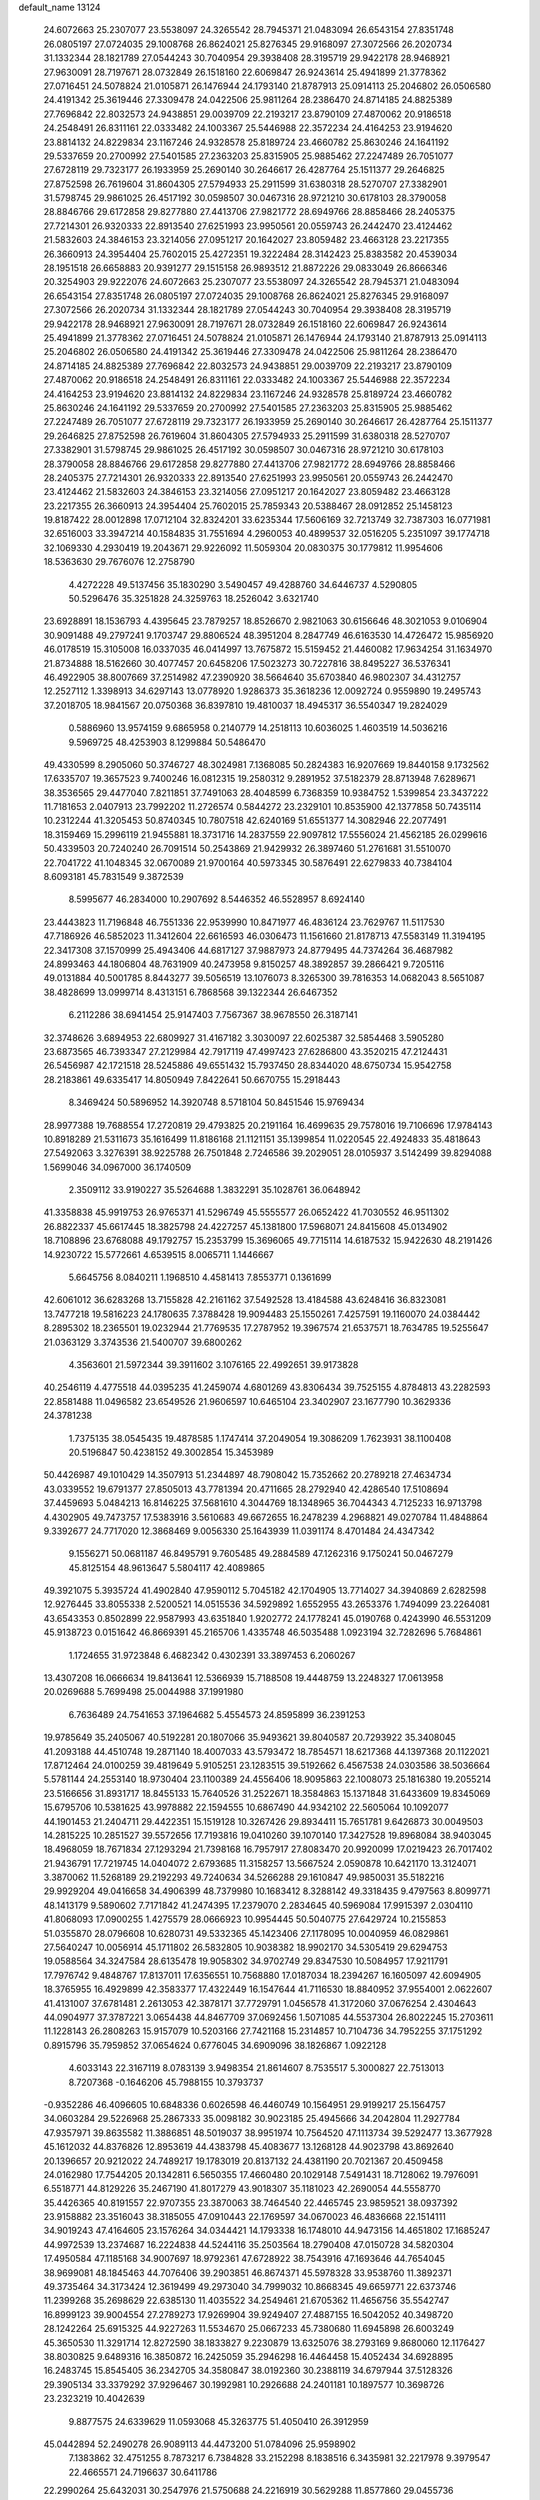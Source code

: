 default_name                                                                    
13124
  24.6072663  25.2307077  23.5538097  24.3265542  28.7945371  21.0483094
  26.6543154  27.8351748  26.0805197  27.0724035  29.1008768  26.8624021
  25.8276345  29.9168097  27.3072566  26.2020734  31.1332344  28.1821789
  27.0544243  30.7040954  29.3938408  28.3195719  29.9422178  28.9468921
  27.9630091  28.7197671  28.0732849  26.1518160  22.6069847  26.9243614
  25.4941899  21.3778362  27.0716451  24.5078824  21.0105871  26.1476944
  24.1793140  21.8787913  25.0914113  25.2046802  26.0506580  24.4191342
  25.3619446  27.3309478  24.0422506  25.9811264  28.2386470  24.8714185
  24.8825389  27.7696842  22.8032573  24.9438851  29.0039709  22.2193217
  23.8790109  27.4870062  20.9186518  24.2548491  26.8311161  22.0333482
  24.1003367  25.5446988  22.3572234  24.4164253  23.9194620  23.8814132
  24.8229834  23.1167246  24.9328578  25.8189724  23.4660782  25.8630246
  24.1641192  29.5337659  20.2700992  27.5401585  27.2363203  25.8315905
  25.9885462  27.2247489  26.7051077  27.6728119  29.7323177  26.1933959
  25.2690140  30.2646617  26.4287764  25.1511377  29.2646825  27.8752598
  26.7619604  31.8604305  27.5794933  25.2911599  31.6380318  28.5270707
  27.3382901  31.5798745  29.9861025  26.4517192  30.0598507  30.0467316
  28.9721210  30.6178103  28.3790058  28.8846766  29.6172858  29.8277880
  27.4413706  27.9821772  28.6949766  28.8858466  28.2405375  27.7214301
  26.9320333  22.8913540  27.6251993  23.9950561  20.0559743  26.2442470
  23.4124462  21.5832603  24.3846153  23.3214056  27.0951217  20.1642027
  23.8059482  23.4663128  23.2217355  26.3660913  24.3954404  25.7602015
  25.4272351  19.3222484  28.3142423  25.8383582  20.4539034  28.1951518
  26.6658883  20.9391277  29.1515158  26.9893512  21.8872226  29.0833049
  26.8666346  20.3254903  29.9222076  24.6072663  25.2307077  23.5538097
  24.3265542  28.7945371  21.0483094  26.6543154  27.8351748  26.0805197
  27.0724035  29.1008768  26.8624021  25.8276345  29.9168097  27.3072566
  26.2020734  31.1332344  28.1821789  27.0544243  30.7040954  29.3938408
  28.3195719  29.9422178  28.9468921  27.9630091  28.7197671  28.0732849
  26.1518160  22.6069847  26.9243614  25.4941899  21.3778362  27.0716451
  24.5078824  21.0105871  26.1476944  24.1793140  21.8787913  25.0914113
  25.2046802  26.0506580  24.4191342  25.3619446  27.3309478  24.0422506
  25.9811264  28.2386470  24.8714185  24.8825389  27.7696842  22.8032573
  24.9438851  29.0039709  22.2193217  23.8790109  27.4870062  20.9186518
  24.2548491  26.8311161  22.0333482  24.1003367  25.5446988  22.3572234
  24.4164253  23.9194620  23.8814132  24.8229834  23.1167246  24.9328578
  25.8189724  23.4660782  25.8630246  24.1641192  29.5337659  20.2700992
  27.5401585  27.2363203  25.8315905  25.9885462  27.2247489  26.7051077
  27.6728119  29.7323177  26.1933959  25.2690140  30.2646617  26.4287764
  25.1511377  29.2646825  27.8752598  26.7619604  31.8604305  27.5794933
  25.2911599  31.6380318  28.5270707  27.3382901  31.5798745  29.9861025
  26.4517192  30.0598507  30.0467316  28.9721210  30.6178103  28.3790058
  28.8846766  29.6172858  29.8277880  27.4413706  27.9821772  28.6949766
  28.8858466  28.2405375  27.7214301  26.9320333  22.8913540  27.6251993
  23.9950561  20.0559743  26.2442470  23.4124462  21.5832603  24.3846153
  23.3214056  27.0951217  20.1642027  23.8059482  23.4663128  23.2217355
  26.3660913  24.3954404  25.7602015  25.7859343  20.5388467  28.0912852
  25.1458123  19.8187422  28.0012898  17.0712104  32.8324201  33.6235344
  17.5606169  32.7213749  32.7387303  16.0771981  32.6516003  33.3947214
  40.1584835  31.7551694   4.2960053  40.4899537  32.0516205   5.2351097
  39.1774718  32.1069330   4.2930419  19.2043671  29.9226092  11.5059304
  20.0830375  30.1779812  11.9954606  18.5363630  29.7676076  12.2758790
   4.4272228  49.5137456  35.1830290   3.5490457  49.4288760  34.6446737
   4.5290805  50.5296476  35.3251828  24.3259763  18.2526042   3.6321740
  23.6928891  18.1536793   4.4395645  23.7879257  18.8526670   2.9821063
  30.6156646  48.3021053   9.0106904  30.9091488  49.2797241   9.1703747
  29.8806524  48.3951204   8.2847749  46.6163530  14.4726472  15.9856920
  46.0178519  15.3105008  16.0337035  46.0414997  13.7675872  15.5159452
  21.4460082  17.9634254  31.1634970  21.8734888  18.5162660  30.4077457
  20.6458206  17.5023273  30.7227816  38.8495227  36.5376341  46.4922905
  38.8007669  37.2514982  47.2390920  38.5664640  35.6703840  46.9802307
  34.4312757  12.2527112   1.3398913  34.6297143  13.0778920   1.9286373
  35.3618236  12.0092724   0.9559890  19.2495743  37.2018705  18.9841567
  20.0750368  36.8397810  19.4810037  18.4945317  36.5540347  19.2824029
   0.5886960  13.9574159   9.6865958   0.2140779  14.2518113  10.6036025
   1.4603519  14.5036216   9.5969725  48.4253903   8.1299884  50.5486470
  49.4330599   8.2905060  50.3746727  48.3024981   7.1368085  50.2824383
  16.9207669  19.8440158   9.1732562  17.6335707  19.3657523   9.7400246
  16.0812315  19.2580312   9.2891952  37.5182379  28.8713948   7.6289671
  38.3536565  29.4477040   7.8211851  37.7491063  28.4048599   6.7368359
  10.9384752   1.5399854  23.3437222  11.7181653   2.0407913  23.7992202
  11.2726574   0.5844272  23.2329101  10.8535900  42.1377858  50.7435114
  10.2312244  41.3205453  50.8740345  10.7807518  42.6240169  51.6551377
  14.3082946  22.2077491  18.3159469  15.2996119  21.9455881  18.3731716
  14.2837559  22.9097812  17.5556024  21.4562185  26.0299616  50.4339503
  20.7240240  26.7091514  50.2543869  21.9429932  26.3897460  51.2761681
  31.5510070  22.7041722  41.1048345  32.0670089  21.9700164  40.5973345
  30.5876491  22.6279833  40.7384104   8.6093181  45.7831549   9.3872539
   8.5995677  46.2834000  10.2907692   8.5446352  46.5528957   8.6924140
  23.4443823  11.7196848  46.7551336  22.9539990  10.8471977  46.4836124
  23.7629767  11.5117530  47.7186926  46.5852023  11.3412604  22.6616593
  46.0306473  11.1561660  21.8178713  47.5583149  11.3194195  22.3417308
  37.1570999  25.4943406  44.6817127  37.9887973  24.8779495  44.7374264
  36.4687982  24.8993463  44.1806804  48.7631909  40.2473958   9.8150257
  48.3892857  39.2866421   9.7205116  49.0131884  40.5001785   8.8443277
  39.5056519  13.1076073   8.3265300  39.7816353  14.0682043   8.5651087
  38.4828699  13.0999714   8.4313151   6.7868568  39.1322344  26.6467352
   6.2112286  38.6941454  25.9147403   7.7567367  38.9678550  26.3187141
  32.3748626   3.6894953  22.6809927  31.4167182   3.3030097  22.6025387
  32.5854468   3.5905280  23.6873565  46.7393347  27.2129984  42.7917119
  47.4997423  27.6286800  43.3520215  47.2124431  26.5456987  42.1721518
  28.5245886  49.6551432  15.7937450  28.8344020  48.6750734  15.9542758
  28.2183861  49.6335417  14.8050949   7.8422641  50.6670755  15.2918443
   8.3469424  50.5896952  14.3920748   8.5718104  50.8451546  15.9769434
  28.9977388  19.7688554  17.2720819  29.4793825  20.2191164  16.4699635
  29.7578016  19.7106696  17.9784143  10.8918289  21.5311673  35.1616499
  11.8186168  21.1121151  35.1399854  11.0220545  22.4924833  35.4818643
  27.5492063   3.3276391  38.9225788  26.7501848   2.7246586  39.2029051
  28.0105937   3.5142499  39.8294088   1.5699046  34.0967000  36.1740509
   2.3509112  33.9190227  35.5264688   1.3832291  35.1028761  36.0648942
  41.3358838  45.9919753  26.9765371  41.5296749  45.5555577  26.0652422
  41.7030552  46.9511302  26.8822337  45.6617445  18.3825798  24.4227257
  45.1381800  17.5968071  24.8415608  45.0134902  18.7108896  23.6768088
  49.1792757  15.2353799  15.3696065  49.7715114  14.6187532  15.9422630
  48.2191426  14.9230722  15.5772661   4.6539515   8.0065711   1.1446667
   5.6645756   8.0840211   1.1968510   4.4581413   7.8553771   0.1361699
  42.6061012  36.6283268  13.7155828  42.2161162  37.5492528  13.4184588
  43.6248416  36.8323081  13.7477218  19.5816223  24.1780635   7.3788428
  19.9094483  25.1550261   7.4257591  19.1160070  24.0384442   8.2895302
  18.2365501  19.0232944  21.7769535  17.2787952  19.3967574  21.6537571
  18.7634785  19.5255647  21.0363129   3.3743536  21.5400707  39.6800262
   4.3563601  21.5972344  39.3911602   3.1076165  22.4992651  39.9173828
  40.2546119   4.4775518  44.0395235  41.2459074   4.6801269  43.8306434
  39.7525155   4.8784813  43.2282593  22.8581488  11.0496582  23.6549526
  21.9606597  10.6465104  23.3402907  23.1677790  10.3629336  24.3781238
   1.7375135  38.0545435  19.4878585   1.1747414  37.2049054  19.3086209
   1.7623931  38.1100408  20.5196847  50.4238152  49.3002854  15.3453989
  50.4426987  49.1010429  14.3507913  51.2344897  48.7908042  15.7352662
  20.2789218  27.4634734  43.0339552  19.6791377  27.8505013  43.7781394
  20.4711665  28.2792940  42.4286540  17.5108694  37.4459693   5.0484213
  16.8146225  37.5681610   4.3044769  18.1348965  36.7044343   4.7125233
  16.9713798   4.4302905  49.7473757  17.5383916   3.5610683  49.6672655
  16.2478239   4.2968821  49.0270784  11.4848864   9.3392677  24.7717020
  12.3868469   9.0056330  25.1643939  11.0391174   8.4701484  24.4347342
   9.1556271  50.0681187  46.8495791   9.7605485  49.2884589  47.1262316
   9.1750241  50.0467279  45.8125154  48.9613647   5.5804117  42.4089865
  49.3921075   5.3935724  41.4902840  47.9590112   5.7045182  42.1704905
  13.7714027  34.3940869   2.6282598  12.9276445  33.8055338   2.5200521
  14.0515536  34.5929892   1.6552955  43.2653376   1.7494099  23.2264081
  43.6543353   0.8502899  22.9587993  43.6351840   1.9202772  24.1778241
  45.0190768   0.4243990  46.5531209  45.9138723   0.0151642  46.8669391
  45.2165706   1.4335748  46.5035488   1.0923194  32.7282696   5.7684861
   1.1724655  31.9723848   6.4682342   0.4302391  33.3897453   6.2060267
  13.4307208  16.0666634  19.8413641  12.5366939  15.7188508  19.4448759
  13.2248327  17.0613958  20.0269688   5.7699498  25.0044988  37.1991980
   6.7636489  24.7541653  37.1964682   5.4554573  24.8595899  36.2391253
  19.9785649  35.2405067  40.5192281  20.1807066  35.9493621  39.8040587
  20.7293922  35.3408045  41.2093188  44.4510748  19.2871140  18.4007033
  43.5793472  18.7854571  18.6217368  44.1397368  20.1122021  17.8712464
  24.0100259  39.4819649   5.9105251  23.1283515  39.5192662   6.4567538
  24.0303586  38.5036664   5.5781144  24.2553140  18.9730404  23.1100389
  24.4556406  18.9095863  22.1008073  25.1816380  19.2055214  23.5166656
  31.8931717  18.8455133  15.7640526  31.2522671  18.3584863  15.1371848
  31.6433609  19.8345069  15.6795706  10.5381625  43.9978882  22.1594555
  10.6867490  44.9342102  22.5605064  10.1092077  44.1901453  21.2404711
  29.4422351  15.1519128  10.3267426  29.8934411  15.7651781   9.6426873
  30.0049503  14.2815225  10.2851527  39.5572656  17.7193816  19.0410260
  39.1070140  17.3427528  19.8968084  38.9403045  18.4968059  18.7671834
  27.1293294  21.7398168  16.7957917  27.8083470  20.9920099  17.0219423
  26.7017402  21.9436791  17.7219745  14.0404072   2.6793685  11.3158257
  13.5667524   2.0590878  10.6421170  13.3124071   3.3870062  11.5268189
  29.2192293  49.7240634  34.5266288  29.1610847  49.9850031  35.5182216
  29.9929204  49.0416658  34.4906399  48.7379980  10.1683412   8.3288142
  49.3318435   9.4797563   8.8099771  48.1413179   9.5890602   7.7171842
  41.2474395  17.2379070   2.2834645  40.5969084  17.9915397   2.0304110
  41.8068093  17.0900255   1.4275579  28.0666923  10.9954445  50.5040775
  27.6429724  10.2155853  51.0355870  28.0796608  10.6280731  49.5332365
  45.1423406  27.1178095  10.0040959  46.0829861  27.5640247  10.0056914
  45.1711802  26.5832805  10.9038382  18.9902170  34.5305419  29.6294753
  19.0588564  34.3247584  28.6135478  19.9058302  34.9702749  29.8347530
  10.5084957  17.9211791  17.7976742   9.4848767  17.8137011  17.6356551
  10.7568880  17.0187034  18.2394267  16.1605097  42.6094905  18.3765955
  16.4929899  42.3583377  17.4322449  16.1547644  41.7116530  18.8840952
  37.9554001   2.0622607  41.4131007  37.6781481   2.2613053  42.3878171
  37.7729791   1.0456578  41.3172060  37.0676254   2.4304643  44.0904977
  37.3787221   3.0654438  44.8467709  37.0692456   1.5071085  44.5537304
  26.8022245  15.2703611  11.1228143  26.2808263  15.9157079  10.5203166
  27.7421168  15.2314857  10.7104736  34.7952255  37.1751292   0.8915796
  35.7959852  37.0654624   0.6776045  34.6909096  38.1826867   1.0922128
   4.6033143  22.3167119   8.0783139   3.9498354  21.8614607   8.7535517
   5.3000827  22.7513013   8.7207368  -0.1646206  45.7988155  10.3793737
  -0.9352286  46.4096605  10.6848336   0.6026598  46.4460749  10.1564951
  29.9199217  25.1564757  34.0603284  29.5226968  25.2867333  35.0098182
  30.9023185  25.4945666  34.2042804  11.2927784  47.9357971  39.8635582
  11.3886851  48.5019037  38.9951974  10.7564520  47.1113734  39.5292477
  13.3677928  45.1612032  44.8376826  12.8953619  44.4383798  45.4083677
  13.1268128  44.9023798  43.8692640  20.1396657  20.9212022  24.7489217
  19.1783019  20.8137132  24.4381190  20.7021367  20.4509458  24.0162980
  17.7544205  20.1342811   6.5650355  17.4660480  20.1029148   7.5491431
  18.7128062  19.7976091   6.5518771  44.8129226  35.2467190  41.8017279
  43.9018307  35.1181023  42.2690054  44.5558770  35.4426365  40.8191557
  22.9707355  23.3870063  38.7464540  22.4465745  23.9859521  38.0937392
  23.9158882  23.3516043  38.3185055  47.0910443  22.1769597  34.0670023
  46.4836668  22.1514111  34.9019243  47.4164605  23.1576264  34.0344421
  14.1793338  16.1748010  44.9473156  14.4651802  17.1685247  44.9972539
  13.2374687  16.2224838  44.5244116  35.2503564  18.2790408  47.0150728
  34.5820304  17.4950584  47.1185168  34.9007697  18.9792361  47.6728922
  38.7543916  47.1693646  44.7654045  38.9699081  48.1845463  44.7076406
  39.2903851  46.8674371  45.5978328  33.9538760  11.3892371  49.3735464
  34.3173424  12.3619499  49.2973040  34.7999032  10.8668345  49.6659771
  22.6373746  11.2399268  35.2698629  22.6385130  11.4035522  34.2549461
  21.6705362  11.4656756  35.5542747  16.8999123  39.9004554  27.2789273
  17.9269904  39.9249407  27.4887155  16.5042052  40.3498720  28.1242264
  25.6915325  44.9227263  11.5534670  25.0667233  45.7380680  11.6945898
  26.6003249  45.3650530  11.3291714  12.8272590  38.1833827   9.2230879
  13.6325076  38.2793169   9.8680060  12.1176427  38.8030825   9.6489316
  16.3850872  16.2425059  35.2946298  16.4464458  15.4052434  34.6928895
  16.2483745  15.8545405  36.2342705  34.3580847  38.0192360  30.2388119
  34.6797944  37.5128326  29.3905134  33.3379292  37.9296467  30.1992981
  10.2926688  24.2401181  10.1897577  10.3698726  23.2323219  10.4042639
   9.8877575  24.6339629  11.0593068  45.3263775  51.4050410  26.3912959
  45.0442894  52.2490278  26.9089113  44.4473200  51.0784096  25.9598902
   7.1383862  32.4751255   8.7873217   6.7384828  33.2152298   8.1838516
   6.3435981  32.2217978   9.3979547  22.4665571  24.7196637  30.6411786
  22.2990264  25.6432031  30.2547976  21.5750688  24.2216919  30.5629288
  11.8577860  29.0455736  39.2158193  11.5508874  28.1717013  39.6771943
  12.6598979  29.3485657  39.7864825  18.3410749   2.1994246  49.3220496
  19.1418816   1.7603013  49.7851514  18.3109519   1.7740399  48.3899211
  14.4422091  42.8184395  41.3143705  15.2195568  42.9914511  40.6669276
  14.8865824  42.4612743  42.1683209   8.4386218  47.6513372   7.4968567
   9.3076037  48.0976277   7.1802487   8.1489554  47.0596833   6.7055036
  37.6474336  32.6916420   4.5505745  37.4014689  33.0588065   5.4806265
  36.8019319  32.8687237   3.9873267  40.2243196  15.0673796  32.5546403
  40.0939440  16.0847746  32.4644644  39.7023383  14.8358232  33.4266621
   5.8212636  20.4902541  12.9900929   6.6148056  19.8069177  12.9849391
   5.6915668  20.6559261  14.0089976  16.1874056   7.7092774  23.2834037
  16.7845033   6.9485213  22.8967608  16.1295819   7.4526947  24.2885409
  16.2812974  52.5840588  23.5115577  16.5842491  51.7446276  22.9875664
  15.8065280  52.1729136  24.3396083  38.0973282  44.6504513  24.6185530
  38.3294694  45.3259845  25.3615666  37.1833573  44.2711507  24.9139091
  24.9554086   0.2897401  19.7354053  24.1962668   0.5791606  20.3671993
  25.5838952  -0.2572874  20.3392753  29.7651311  13.6716939  22.4522892
  30.6052084  13.0993149  22.5631449  29.8460835  14.0593421  21.4987774
  11.0036569  41.9257379   7.5686243  10.3339026  41.2644250   7.9791675
  10.9163650  42.7705938   8.1468795  51.2757491  39.1702829  45.9770936
  51.5705679  38.3555598  45.4202854  50.6981399  39.7096158  45.3039270
  18.7171374  43.7890270  36.0593208  19.6439487  43.9366958  35.6410839
  18.2148587  44.6646407  35.8222777  41.5787382  14.7123673   3.2546865
  41.9481087  14.9398511   4.1931081  41.2844991  15.6305796   2.8844015
   4.3412705  44.7815492  25.0657446   4.1306220  44.4594557  26.0310009
   3.4630736  45.2606349  24.7918105  30.6912492  19.0917588   9.0899742
  30.7241959  19.9652623   8.5340720  31.2979998  19.3129235   9.8978537
   4.5835094  40.7641754  21.2590619   3.5975809  40.9476059  21.5306734
   4.4909446  40.1532200  20.4364172  49.0221311  23.1876487  46.4503862
  48.8673662  24.1418520  46.8117809  50.0358651  23.1615650  46.2573832
  24.1150765  43.9523097   3.9730339  24.2916013  42.9380590   3.9438557
  23.0901378  44.0277090   3.9059248  37.6873957   9.1564601   8.7904460
  37.7462023   8.1554772   8.5346487  37.0435084   9.1399409   9.6070293
  15.9149054  10.3854101  23.8083518  14.9224765  10.6617169  23.7092376
  15.9072151   9.3753580  23.6071761  44.9474733  33.1604880  38.2021283
  44.4491940  32.4661742  38.7836276  44.8087606  32.8119945  37.2407582
  51.6827483  42.5037495  37.8215957  50.9267003  42.4209095  37.1247446
  51.6931839  43.5143977  38.0440107   1.6417434  14.5200007  20.5232427
   1.4369180  13.9089455  21.3261096   2.0367601  13.8805462  19.8179386
  20.6322998  31.1574464  46.3694374  20.1159374  31.3769239  45.4960308
  21.4669202  30.6572348  46.0085502  28.9552023  18.8155632   4.6102319
  28.0571830  19.2763030   4.3778590  29.6527498  19.5622787   4.4720276
   4.9468873  44.7824192  22.3595940   4.6910924  44.7181001  23.3481120
   5.4045910  45.6978162  22.2664835  40.1015934   7.5889200  25.8093183
  39.5664025   6.7068278  25.8117449  40.2512587   7.8072292  24.8304909
  14.7473511  38.8226759  11.0679010  15.0189535  39.7693999  10.7475263
  14.4291468  38.9801347  12.0320971   1.7547290   8.8239411  40.4739423
   1.5632759   9.0039473  39.4788877   2.2529910   7.9222832  40.4719463
  32.7406883  29.1276575   5.9933586  33.2207525  28.2308943   6.1290274
  33.4834025  29.7790327   5.7109535  25.9191105  50.5101745   9.6409299
  24.9035358  50.7246694   9.5153960  26.3711773  51.2991334   9.1481005
  28.9029630   9.0674612  12.0292651  29.7358586   9.1977808  12.6509104
  29.0838412   9.7804197  11.2909080  42.3776302  32.5121583  26.1640999
  42.4037097  31.5271817  26.4980293  43.3800926  32.6959736  25.9511366
  40.5481678   2.5704078  15.0307252  40.9129609   2.4192777  15.9885785
  39.6121098   2.1364453  15.0775706  23.7557295   7.8511809   2.8580091
  23.4894883   6.8558333   2.8031647  22.8962757   8.3108063   3.1981019
  34.1864531  21.7199999  44.8553561  33.3516672  21.6300481  44.2373416
  33.7656200  21.6621422  45.7994085  35.8982192  50.9833992   6.4336964
  35.9938599  51.5627883   5.5777473  36.7624640  51.2178768   6.9572901
  28.4708572  34.0043792  29.9912285  28.2050532  34.6347485  29.2078089
  29.2634247  33.4719495  29.5806765  23.4064844  34.3543463   6.2651511
  22.4465414  34.7260307   6.4095331  23.2257303  33.3357958   6.1625379
   5.4390471  45.6849743  31.5528015   5.3598201  44.7470237  31.9844284
   5.8724566  46.2512195  32.2920788  40.4036689  16.7433472  12.3291031
  41.0974015  16.6614151  13.0938253  40.6142882  17.6763970  11.9303845
  38.8568430   3.6578659  39.2455723  38.5898224   3.0646739  40.0431283
  38.3612582   4.5464454  39.4248550  40.0258652  17.7282804  32.1346977
  39.4557741  17.9403965  32.9671342  40.7681534  18.4423528  32.1521855
  40.4317259   1.7637537   4.4475833  41.0551847   2.3686539   4.9769167
  40.9118882   0.8539046   4.4052828  50.6921635  26.5013331  29.7647124
  50.8211572  25.5308143  30.0976522  51.6554253  26.8332663  29.6233335
  32.2429889  13.3558899  51.8805884  33.0786497  12.9198428  52.2917460
  31.5799922  12.5763326  51.7683979  45.1036597  38.5706752  43.4927728
  44.5381666  39.3297078  43.9025192  44.5483788  38.2826560  42.6692068
  11.5536747  11.1488218   3.8924746  12.1221174  10.2972623   3.9997430
  10.8164787  10.8665786   3.2245615  28.6674252  44.2221529   6.0481892
  29.3066864  43.8373488   6.7632713  27.7287082  44.0447703   6.4493960
  33.3541330  20.7549084   3.8942528  32.3365826  20.7496434   4.0685085
  33.6088916  21.7448058   3.9125981  27.6008997  47.1684391  40.5558399
  28.0597945  46.2628626  40.7510448  27.1720969  47.4109813  41.4668314
  46.7956422  21.9445067   1.6982396  45.9352210  22.3808963   1.3266572
  46.4440767  21.0913638   2.1615521  28.6929554   5.0244567  33.8725951
  29.2912129   4.9929831  33.0310960  28.4379624   4.0384855  34.0317016
  43.7090778  15.8237268  27.9868686  44.6000195  15.2902238  28.0206979
  43.4298345  15.8575178  28.9821099  17.5795256  12.9113069  43.1764011
  18.4653176  12.5675183  43.5710324  17.3161929  13.6904882  43.7962327
  17.3209855  14.7295389  13.1303146  16.5430116  14.1554165  13.4882221
  17.2796146  15.5750463  13.7304432  18.6717694   1.0377342  46.8549380
  19.0671795   1.8164783  46.3113804  19.4764497   0.5126320  47.2003040
  21.9898024  42.6840160  18.7484870  21.5489883  43.1159004  17.9220899
  21.6529218  41.7027565  18.7168879  27.2067976  32.7678613  23.2271464
  28.1773008  32.9490228  23.5183933  27.2563317  31.8329501  22.7893752
  35.4629853  48.0711732  16.4856887  35.0855317  47.1828795  16.1279272
  34.6449974  48.6867147  16.5509660   5.4485478  41.3534236  27.4865504
   5.9638274  40.5048514  27.1811305   6.1175000  41.7814199  28.1646408
  36.2433327  14.6160373  15.7032925  35.7061837  14.8277320  16.5529996
  37.1613842  14.3039439  16.0652324   4.6839090   0.8498208   6.9256980
   5.3053378   1.2323013   6.1844481   4.6703732   1.6097901   7.6240601
  24.5542249  47.8238840   7.4684457  25.4159450  47.8713878   8.0333275
  24.7468397  47.0622505   6.7973852  15.3760593  41.3564374  25.4651622
  15.9141509  40.7853611  26.1261752  15.9049720  41.2977436  24.5822070
  44.2137667  45.2901802  31.8488205  44.3000920  44.8587828  30.9163780
  43.2245047  45.1426335  32.1000894  43.7778401  29.4318892  35.4736764
  44.2588515  29.1140152  34.6128875  44.1537296  28.7815325  36.1933445
   8.5242217  13.1977227  17.5518089   8.4712300  12.1712962  17.5510033
   8.4572093  13.4435040  18.5573640  35.0748043  25.9048022  34.8107089
  35.2973215  26.0286404  33.8088217  35.9254543  26.2510862  35.2838894
  13.7204823  44.1642940  31.8057909  13.6676298  43.2130904  31.3978801
  14.3479602  44.0205445  32.6220818  26.7186766  22.2707432   7.1370352
  26.1580702  22.1743620   6.2704509  26.3423262  23.1343955   7.5664974
  28.1382173  50.3072968   5.2754520  27.3332997  49.6712841   5.1613765
  28.5788575  50.2843624   4.3342058  14.5808977  38.0793308  36.2055232
  15.1989434  38.8745895  35.9702096  14.5751793  37.5066248  35.3541186
  38.5039616  32.4764874  10.9801222  38.7542972  31.4704064  10.9238866
  37.6968872  32.5395441  10.3301706   9.8621155  20.7609066  39.0661427
   9.7130477  20.1257091  38.2603353   9.8708386  20.1003183  39.8703459
  31.6606345   3.0395588   8.0802904  31.6514908   3.7406777   7.3305435
  30.7501243   3.1355166   8.5413999  21.1307400  34.5747797  47.7333563
  21.4739250  33.6723524  48.1062165  21.3679021  34.5218600  46.7304944
  39.5536035  37.2105108  26.8355923  39.2829357  37.1089846  25.8453921
  38.8420174  36.6585379  27.3435092  18.3691790  46.3469787  10.6530250
  18.3469730  45.5796755   9.9530315  17.5823559  46.1470802  11.2646670
  43.2050044  23.8764832  25.7100579  43.6254107  23.0083122  25.3352651
  43.6945637  24.6141201  25.1750412   7.8315187   4.0322218  10.7202073
   8.1010883   3.0598026  10.8133022   7.5163027   4.1309626   9.7394999
  34.4819051   2.8762253  21.2414952  33.7091872   3.2745870  21.7972312
  35.0241780   3.6954502  20.9363885  44.2621043  33.4466579  11.9590280
  44.4889004  34.2011654  11.2843523  43.2668478  33.6375770  12.1794516
  36.9192287  44.8997018  10.6066680  36.3007111  45.3218741  11.3090364
  36.4204490  45.0178540   9.7138248  29.5108333  40.4939878  35.4871267
  29.8741490  40.4927592  36.4490777  28.5988554  40.9632261  35.5620905
   5.3278297   8.6271852  39.2770035   4.7056117   8.7168307  38.4553473
   6.0230698   9.3911607  39.1157579  29.8827631  41.3316419  43.7339054
  30.0465795  40.3167272  43.8774938  30.7073567  41.7553489  44.2148777
  21.2952531  34.4934257  34.6837891  21.2892178  35.2331353  33.9571792
  21.7861321  33.7134459  34.2128092  44.4697216  40.7188439  19.1324524
  44.7123829  41.6837091  19.4089033  45.3690699  40.3003046  18.8679236
   9.0910398  16.1323408  21.3430880  10.0325633  15.8348161  21.6768205
   8.8250716  15.3635768  20.7065781   5.9134209  16.9102088  47.3104928
   5.4345015  16.8187627  46.3980009   6.0024473  15.9356274  47.6351192
  29.6018642   8.4754034  46.5460229  29.3321661   7.5622561  46.1356325
  29.5911721   9.1125973  45.7354211   4.9797304  15.4262880  39.6381551
   4.4296404  14.6065172  39.9308238   5.8835322  15.0369811  39.3483176
  19.3661372   9.9258275  26.0015850  18.4430964  10.3676237  26.1461670
  20.0103690  10.5511202  26.5184394   2.1431234  27.9086550  17.9660484
   2.7797459  27.2068405  18.3566734   1.2033503  27.4907773  18.0865668
  50.2258623  44.6230115   0.4641124  50.4176580  44.3660185  -0.5013867
  50.9634476  45.3008817   0.7080994  16.8871349  11.1250067  26.1977946
  16.7563970  12.1477465  26.1433648  16.4981817  10.7939366  25.2939783
  35.3467989  19.9323770  28.7063907  35.9329641  20.7674768  28.6977179
  34.5844536  20.1685474  29.3674300   6.1375870  38.9820979  17.0499302
   6.8517330  39.5385310  17.5516298   5.3165995  39.0291934  17.6685940
   3.2572254  19.1795276  40.8453469   2.4648718  19.2163832  41.5215039
   3.1882276  20.1137295  40.3852268   1.0457968  26.8892777  33.8262617
   1.0493996  25.9643277  33.3677351   1.2879258  27.5441058  33.0724523
  22.9667288   9.6998050  41.8163564  21.9875243  10.0220512  41.8815710
  23.0849938   9.4591818  40.8239281  48.6473485  39.5532186  16.0819746
  49.6554954  39.4385629  16.2776817  48.5613321  39.1748345  15.1212969
   4.6784153   3.1768102  13.4705339   3.7633359   3.0169952  13.0234069
   4.4481113   3.2779889  14.4702666   8.4552060  19.5826903   8.7567452
   8.0473981  20.2009653   9.4760986   8.4680596  20.1783910   7.9103148
  44.8268378  25.5198265  24.3096618  45.6635714  25.2863195  23.7414650
  45.2344596  25.7816198  25.2224172  10.5088471  19.6257182  30.3854828
  10.7345090  19.3744380  29.4041464  11.4261121  19.5206794  30.8580336
   1.0384674  43.8385387   6.0841471   0.4882858  43.3369643   5.3865522
   0.3559461  44.3167456   6.6802778  26.3999858  34.0142972  47.9168209
  26.5883836  34.5213976  47.0349214  26.6963454  33.0460028  47.6990641
  24.6025394  49.0461157  30.8740093  25.6328105  49.0106365  30.7566362
  24.2593297  49.0897789  29.9010436  47.6953635  21.6142664  48.2655067
  47.1506154  20.8885485  47.7725046  48.2325794  22.0729687  47.5161393
  12.9178158  47.2044020  49.4112654  13.3097055  46.3180920  49.7815675
  12.7808198  47.7768986  50.2405489  33.9641635   3.7443515  36.2340795
  33.4853640   2.8792500  36.5294295  34.4827334   3.4655650  35.3907084
  11.5913745  41.0642052  44.9544534  11.4912756  40.2143790  45.5321284
  11.1265235  40.8311390  44.0769001  11.8932430   4.1823756  40.6428735
  11.7448035   4.1025865  41.6638269  11.0127186   4.6023583  40.3047849
  21.5308139  14.6797303  15.5881750  22.4898609  15.0580321  15.6536885
  21.6366305  13.7417550  16.0340385  19.7808537  32.6161303  40.0631131
  19.8404896  33.6430036  40.2072807  20.6773662  32.2770576  40.4356263
  50.3932825  41.7162278  40.1469673  51.0749535  41.3154926  40.8117444
  50.9614155  41.9437129  39.3191216  25.7797723  41.1044724  22.4772188
  25.5279771  42.0951381  22.5757030  26.5419871  40.9793899  23.1727084
  48.7789768  23.2551339  10.1974205  48.7650614  24.2544221   9.9057466
  47.8125787  23.0939532  10.5085379  48.9526229  26.7476639  23.8217137
  49.3544608  26.7375916  24.7520587  49.7017465  26.3957286  23.2020218
  23.3840589   4.8780681  38.5626568  23.1404450   5.6935921  37.9669176
  23.2365900   4.0735875  37.9263797   1.9795564  49.9208531   8.1303530
   1.6847913  49.6101010   7.2033854   2.8696778  50.4148345   7.9651817
  29.2449153  51.2823650  27.8206527  29.6607224  51.9548595  27.1548329
  29.5231225  50.3646708  27.4371765  21.1929363  50.8833260  36.6463127
  20.6744390  50.4730818  37.4426148  21.9361341  50.1845020  36.4682636
  43.0446420  23.0362747  29.5070689  42.3996957  23.5295000  28.8706498
  42.7198860  23.3145754  30.4476362  23.4978699  31.0183223  23.7234295
  22.6215472  30.4629212  23.7112113  24.1914705  30.3630189  23.3385828
  34.9208286  36.3585763  40.0423957  35.1529285  36.2659156  39.0371155
  35.2491476  35.4616524  40.4424960  50.2379845  30.7364607  38.2859016
  49.8719707  30.5207163  37.3493309  50.7686075  31.6116510  38.1526732
   0.7975411  42.2327538  24.0340151   0.4589668  43.1482731  24.3057021
  -0.0586907  41.7057876  23.7670064   7.2113405  40.6548662  12.7251217
   8.0677228  40.1135386  12.6669942   6.7253483  40.4701992  11.8236797
   3.7236617  33.5437863  17.9264626   3.5927817  33.8155499  16.9484494
   2.7635050  33.4660420  18.2971762  26.9941724  16.3221116  22.1485620
  26.8846081  16.4125374  23.1735501  27.9338568  16.7230893  21.9796523
  24.4546289  17.3846497  40.4213968  23.5366368  16.9855269  40.1672347
  24.3258346  17.7027280  41.3909798   5.9199955  40.8608241  15.0795319
   6.0453180  40.0355997  15.6793740   6.3998616  40.6169429  14.2013342
   2.9408310  15.3477909   9.4537637   3.4430350  14.5424323   9.0499979
   3.6692402  15.8375218   9.9994646  35.6336042   4.9236687  38.0182864
  34.9606870   4.5349351  37.3321166  35.6736691   4.1821457  38.7410347
  39.1876529  23.6713836  44.8832957  39.3957105  23.5610432  45.8889898
  39.1602485  22.7009540  44.5315392   9.7381734   2.7427007  21.1482231
  10.1067588   2.2482946  21.9724378   9.4653393   1.9957418  20.4995176
  39.4715723  50.9381947  40.3389878  40.3543762  51.3392205  40.7090365
  39.7069766  50.7089146  39.3688726  41.4761603  44.5448561  24.6786603
  40.6410197  43.9814988  24.5574974  42.2603923  43.8758067  24.6803750
  34.4660060  42.2891492  29.7916436  33.4216754  42.2941315  29.7215620
  34.6487781  43.1230623  30.3761141  35.8158886  30.8282680  37.2000829
  36.1480329  30.1605187  37.9227013  36.6720717  31.0362151  36.6629282
  49.5857458  42.7008015  21.4079802  48.8014546  42.4103577  20.7867756
  50.4197367  42.3923528  20.8728513   2.0936847  38.4991424  22.1212763
   2.0630971  38.4580458  23.1596821   2.0021309  39.5205005  21.9445125
  41.5245083  44.1106407  20.9782555  42.4407895  44.1053959  21.4623625
  41.0889222  43.2292562  21.2875720  32.8745479  20.7293571  39.8126359
  32.6685015  21.0093233  38.8442128  32.2590462  19.9255855  39.9879379
  32.3041205  20.0980399  11.1282525  33.3114175  20.2780893  11.2534524
  32.1568123  19.2612781  11.7454404   4.2008420   2.8487750  48.4643337
   5.0209113   3.4714927  48.5600972   3.9353107   2.6150468  49.4123920
   9.5088191   4.9197623   6.9445108   9.8932483   5.7455530   7.4399721
   9.3199726   5.2914755   5.9956051   4.4819358  42.8265719  35.6460953
   5.4277939  42.7415671  36.0613210   3.8970830  42.2418084  36.2602728
  -0.2916211  22.2624111  37.2520375  -0.3236803  22.6137332  36.2822378
   0.1529400  21.3356837  37.1627637  40.4794791  19.1733691  28.3934698
  40.5799134  18.2959428  28.9067647  41.4143684  19.6046453  28.4184251
  40.7864061  41.5946307  22.0803564  41.4517568  40.9849484  21.5661138
  40.9907063  41.4132995  23.0587621  29.8052115  36.4675434  42.7036159
  29.2306394  36.7654404  41.8950414  30.5788814  35.9489057  42.2549585
  45.0560191  10.8089580  20.4528219  44.1933315  11.2379115  20.7912847
  44.9336746   9.7978856  20.6055291  24.1483864  29.7913088  14.2946879
  24.5278181  30.5124737  13.6703815  23.7089110  30.3112777  15.0634856
   8.2287494  22.9134874  39.2587708   8.4152370  23.5425987  38.4640822
   8.9049338  22.1429900  39.1309184   6.3882280  25.6911586   6.7430753
   5.4710001  25.5781982   7.1998572   7.0631699  25.4236233   7.4755034
  39.5548096  33.2241407  44.6054447  40.1428707  32.5308984  44.1211593
  40.0418301  34.1151859  44.4751105  33.0463150   8.5368794  36.3105959
  32.6495364   7.5921960  36.4365835  33.4530374   8.7403317  37.2469410
  43.6608961  42.8747783  24.6762068  43.7802850  41.8922474  24.9754585
  44.4711128  43.3559293  25.0945762  17.4550281  30.6248681  24.7783768
  17.2362574  31.5693024  25.1443116  17.2166167  30.0041202  25.5654405
  26.7967860   1.6490696   9.7172446  26.7157128   0.7097239   9.3145727
  26.2814053   1.6065444  10.6023573  13.3020816  40.3000440  23.9983851
  13.9863515  40.7037327  24.6574006  12.8649346  39.5402376  24.5387324
  35.1438070  19.0717555   9.1610295  35.1318799  19.6934760   8.3267009
  34.6288521  18.2393634   8.8197963  18.1358552   4.2979100  32.7205814
  17.7362411   3.9088020  33.5931551  17.4088664   4.0992886  32.0158490
  42.6787236  50.3003952  48.6148510  42.7235479  51.1632099  48.0411239
  42.2506369  50.5972586  49.4858111  47.7884476  38.7673485  42.9153517
  46.7858518  38.8252711  43.1667780  47.7550555  38.5665742  41.8993232
  21.3535721  38.1047289  13.6979238  20.4846827  38.4727930  14.1223838
  22.0854919  38.7083249  14.1127485   6.8920111   2.4871502  30.0351943
   6.8632850   2.0238753  30.9507264   7.8858565   2.4760290  29.7689936
  37.3437399   3.6083754  49.1768002  36.3489389   3.3737103  49.3568277
  37.3889459   3.6399754  48.1450651  30.7632632  30.4670639  46.1818935
  30.2809943  30.6979768  47.0597014  30.4475650  31.1852719  45.5147491
  48.8198484  50.1712742   2.4053427  49.3638994  50.8162883   2.9901736
  49.0569068  50.4056922   1.4493224   4.4461427  30.3677877  29.6053899
   4.2300174  30.4383897  30.6069164   4.3288917  29.3687022  29.3876672
  21.4227761  15.4854667   4.1328173  22.0184443  15.4761464   4.9733221
  22.0895138  15.2151254   3.3780417  30.1321513  21.0516855  15.1932666
  29.4938670  20.6538444  14.4953958  30.2084909  22.0382999  14.9656978
  16.0645309  30.1432310  37.5790241  15.2387268  30.7482226  37.4681997
  16.7211555  30.4830796  36.8675671  21.0983281   1.5264538  14.8778543
  20.2114576   1.9377955  15.1974534  21.4745902   1.0553241  15.7077099
  30.7649561  51.1321086  16.1948152  30.4429617  52.0725949  16.4149191
  29.8967794  50.5767393  16.1020850  31.5054524  22.3251867   1.9660056
  30.6387585  22.3806323   1.4045845  32.0873127  21.6466093   1.4570603
  11.4184598   7.5055787  42.1518360  10.6837054   6.9539964  42.6262705
  12.2943481   7.0872916  42.5061191  36.9167420  46.1696389  34.8308002
  36.2034249  46.7329323  35.3127901  37.3821776  46.8228510  34.1980709
  22.4438647  31.5090802  37.5777371  23.0452318  31.9572519  38.2902150
  22.8178405  30.5530855  37.5147699  44.8155348  39.5998310   4.7438361
  44.6790493  40.2606082   3.9644668  45.8064075  39.7271970   5.0004835
  13.9185034  41.0965951  34.2218860  13.7450758  40.3801989  33.5016152
  14.6983428  40.7109875  34.7727997   3.8770636  17.0796714   6.4601958
   3.1289834  17.4648238   7.0507287   4.0714862  17.8130385   5.7691653
  25.0892319  20.2393138  11.3062332  25.7236439  20.1545056  10.4938183
  24.6129259  21.1441721  11.1293792  23.4672349  36.4707489   9.6228365
  23.4541340  36.5113410  10.6500455  23.9387943  35.5801645   9.4075174
  36.8362064  43.2545519  19.6503838  35.8145104  43.3423988  19.7595297
  37.2022974  43.7212090  20.4971453   6.7522285  15.1441808  16.9305557
   6.5151193  14.9359379  15.9469111   7.3941926  14.3761245  17.1876056
   8.6489457  11.8090514  21.7400946   9.3302819  11.2537339  21.1790676
   8.9920937  11.6355931  22.7120290  24.3641180  16.1187313  21.5269924
  25.3567514  16.0677642  21.8101272  23.8582406  16.1820795  22.4235768
  38.4447698  16.8099671  21.3052135  37.5201358  17.1246219  21.6423744
  38.4113382  15.7889861  21.4396316   6.5087608  24.5543120   2.1338932
   6.9070445  25.4304169   1.7708608   5.9488145  24.8409056   2.9439482
  22.1423954  21.1681586  36.5195115  21.5239434  20.5440517  36.0028806
  22.1904078  20.7968014  37.4651262  31.5624380  24.5343523  23.5214304
  31.1968387  24.2196966  24.4346738  32.5336974  24.8131262  23.7290695
  16.2260907  13.7910779  26.0005010  16.0983741  13.9708668  27.0116974
  15.2583792  13.5130079  25.7063755  29.3934040  10.4725006  44.6497331
  28.8044745  11.0802037  45.2494621  30.3420850  10.8603482  44.7881622
  21.3743028  19.4058609  26.6113985  20.9513581  20.1145543  25.9941247
  21.2331643  18.5226808  26.0958185  48.9147492  42.8784211  27.9816512
  49.6791262  43.5721752  28.0555586  48.0671164  43.4633022  27.9101906
  37.9996462  16.5752451   9.2726819  38.9477181  16.2358050   9.0283947
  37.8818175  16.2369515  10.2470733   8.8980717  27.0760984  16.8806135
   9.2858828  26.2830910  17.3998698   7.9370938  27.1711767  17.2286410
   0.2824772  32.1562144  22.8311124  -0.5808810  32.6531877  22.5748927
   0.8366327  32.8735888  23.3302186  13.1973416  48.0706069  31.5900488
  12.5066665  48.5427366  30.9844936  13.7551265  47.5055636  30.9427744
  13.5959113   6.1454562  43.1168312  14.0914043   5.8304884  42.2700033
  12.9660528   5.3570230  43.3363687  29.2062030  30.6655979  48.4573913
  28.3178172  31.1011891  48.1926226  29.5249120  31.2055634  49.2808340
  47.8828621   7.9547977  20.4704879  48.0794600   7.7658580  21.4728320
  48.5878324   8.6813221  20.2418766  24.9060546  52.8295811  27.7113875
  24.2780755  52.1532765  27.2343603  25.2197546  53.4378079  26.9445749
  29.0074919  46.6664757   5.0890875  28.8541565  45.7049240   5.4472196
  28.5512218  46.6462657   4.1612601   7.0936699  26.8648611  34.5736568
   7.1606892  27.8260046  34.1929959   7.5287755  26.9609786  35.5097032
  18.9814382  48.7874841  32.7389717  18.8727748  49.5525711  33.4109783
  18.5426287  49.1511052  31.8739319  44.4253574  32.0427631  35.7090734
  44.1196664  31.0516340  35.6702784  45.2620636  32.0432770  35.0967319
  19.2150450  31.3561076  44.0816102  18.8871616  31.0910062  43.1322418
  18.9178224  32.3536102  44.1383275  10.1183035  13.4132497  30.1097172
   9.5437120  12.5758791  29.8993290   9.4512198  14.0335767  30.5944351
  37.5774724   6.4945058   8.1263847  38.0684141   6.6592125   7.2389687
  38.0641576   5.6990246   8.5535356  18.6178190  25.3228077  15.4952417
  18.5047204  26.2261101  16.0086131  17.8915987  25.3644416  14.7833455
  10.3235597  51.8090237  38.2554762   9.7896767  51.2338481  38.9276378
   9.6134822  52.2590988  37.6844449  35.1579849   3.7246644  26.6656113
  34.9187999   4.4255913  27.3684446  35.7383727   4.2194808  25.9769521
  46.8646750  20.7244403  25.4463962  46.5197826  19.7809732  25.2446291
  47.4399793  20.6239376  26.2891642  33.3165235   8.2250253  21.5906186
  33.7406196   9.1439437  21.8018301  32.3079261   8.3861739  21.7337188
  41.4493900  27.6144329   2.7808505  41.2040778  28.2725180   3.5473395
  40.7435399  26.8725093   2.8840829  43.9741929   3.8587113  21.6537933
  44.5763136   4.3810621  22.3098978  43.6880044   3.0323429  22.2066183
  47.8057303  45.0435353  10.2635139  48.4036569  45.8221999  10.5891843
  47.7359142  44.4347627  11.0933866  16.4757218  22.7614717  28.6394429
  15.7499573  23.4946432  28.6295277  17.1822244  23.1248293  27.9731628
  17.1266075  30.4355009  19.8909274  17.2485855  30.0981548  20.8619070
  16.9512655  29.5620170  19.3620614  22.1813658  32.0675701  41.4819962
  21.9732872  33.0094180  41.8817483  22.8530453  31.6900422  42.1856586
  44.6166258  41.2989047  30.2507032  44.8600724  41.0611476  31.2105574
  45.2566552  40.7199028  29.6768689  37.1244051  37.8642324  40.3885246
  36.2222744  37.3641992  40.3942205  37.1785522  38.2600899  39.4379641
  13.7427610  12.1838051   0.2348181  13.6299962  11.1574463   0.3136951
  14.1287164  12.4646410   1.1424263  41.2711640  12.8795304   6.2847235
  40.5754650  12.8968169   7.0483485  41.5743329  13.8523557   6.1939260
  21.5788560  52.8332657  19.4919101  20.6290123  52.4846759  19.2630426
  21.9395221  53.1220982  18.5647219  18.0236769  31.1780524  47.7457827
  18.9830938  31.2261511  47.3805723  17.4508583  31.5630628  46.9728542
   7.4819852  29.3938225  33.6495493   6.9339183  30.2505027  33.4551527
   8.1961945  29.7317537  34.3230293  11.8926885  47.7309090  20.8757540
  12.2391573  47.0328082  20.1945345  11.6464543  47.1617058  21.7006032
   5.5831636   9.4422917  35.3426449   6.2310412   8.9691369  34.6997127
   5.9129926  10.4160779  35.3615373  38.0374905  41.0150390  48.6157815
  38.4285869  41.3939175  47.7360013  37.0257168  41.1933160  48.5228300
   8.4044684  11.3321918  29.8454019   8.1522612  10.5648649  29.2065051
   7.5458046  11.9037213  29.8990181  13.4433134  48.9474527  35.8638346
  13.3955923  49.3856993  34.9176629  14.4046968  49.1999316  36.1674396
  10.3848939  10.3848986  20.3218642   9.8847589   9.5744739  19.9168556
  11.2541019   9.9410768  20.6969517  31.8654277  42.1662446  20.2211891
  32.2852995  41.8465144  19.3440799  31.5715715  41.3224775  20.7113500
  45.1801068  39.6925027  33.4898804  45.4503271  39.3354489  34.4157117
  44.9055685  38.8549219  32.9611301  13.1060755  26.5621609  33.0864910
  12.9854182  26.9934685  32.1521765  12.2777413  25.9457504  33.1655005
  48.4207269  21.4910306  17.2436609  48.6612090  20.4862772  17.3742460
  48.0672533  21.5086967  16.2724809  22.6056907   2.1382876  12.7225070
  22.0802417   1.7913365  13.5474232  21.9844317   1.9098350  11.9319504
  36.6626510   9.3192918  22.9084759  37.2051627   8.4938143  22.6147751
  36.1756108   8.9949065  23.7629030   9.0649643  45.9058028  48.5891562
   9.6713792  46.6637426  48.2301347   9.6788943  45.0759983  48.5592771
  26.8958917  13.9392978  36.1846419  27.1569674  14.0843792  35.1935550
  25.8704222  13.8319913  36.1444091  34.4783520  37.6094803  19.8896949
  33.8598626  37.9628934  20.6489377  34.6557500  38.4583730  19.3254102
   8.3786899  33.2991156  25.7084740   8.1174471  32.3944483  25.2843614
   9.3984541  33.2074996  25.8541101   9.3014786  38.4960075  25.7990789
   9.6778072  37.9182360  26.5690702   9.6564978  38.0378290  24.9531773
   7.9494422   9.2880585  28.1024316   7.2506466   9.5182087  27.3865838
   8.8547884   9.4970592  27.6590758   6.1288485  11.4139362  11.6326139
   6.8030031  10.6384154  11.5186522   6.3399978  12.0392010  10.8382353
  41.1781778  37.9049327  49.1725859  41.7236057  38.2521362  49.9511092
  41.8051016  37.2600327  48.6694772  45.8417757  25.8851019  33.9388812
  44.9650011  25.3540359  33.9856908  45.5540904  26.8616700  33.8275862
   8.3911210  11.0776405   5.5874960   9.3080716  11.3433386   5.9695520
   8.1870089  11.8229132   4.8985954  22.5851522   3.5012789  46.6833908
  21.7797623   4.1386964  46.7681902  22.9785281   3.4662212  47.6316003
  36.0826273  23.6962764   4.1654167  36.0572011  24.3567663   4.9472422
  35.1147366  23.6616172   3.8206482  33.3233313  20.8258689  17.5855129
  34.1935439  20.2908858  17.7284350  33.3875449  21.1298887  16.5961061
  37.3841009  45.2985797  14.9441721  38.3135569  45.7118895  14.7418759
  37.4581593  45.0472840  15.9456568   3.3974539   4.9648517  42.5052655
   3.0197454   4.0901443  42.0925720   3.2166953   5.6519625  41.7436679
  23.9547086  36.8459973   4.9465203  23.9535000  35.9789691   5.4926867
  24.8837505  36.8691608   4.5007927   4.2577937  13.5344580  28.6855274
   5.1306607  13.2025973  29.1338305   4.1686906  14.4993688  29.0502110
  12.5299183  22.9619224   3.6261390  12.7442854  21.9957988   3.9361995
  11.9940907  23.3499087   4.4154701   3.9610632  48.8944317   5.9834334
   4.2300246  49.7632744   6.4680532   4.7133807  48.7734897   5.2782240
  46.9719332  25.3026604  20.3646708  47.3530078  24.4021276  20.0206849
  46.9486629  25.1608075  21.3938413  14.8682525  25.0007549  28.2165377
  15.3595804  25.4627728  28.9984203  14.0412940  25.5795076  28.0584671
  35.4812003  19.3599685  44.4946262  35.0442184  20.2870538  44.6258834
  35.5210825  18.9746265  45.4512072  13.4652701   6.3885576  14.1753948
  14.0900308   5.7490857  13.6742087  12.7309101   6.6274965  13.5091449
  30.9175755  14.4947408  37.9406720  29.9330541  14.8100564  37.8960312
  31.4093797  15.3145233  38.3321635  25.0950872  32.5570488  34.7716269
  24.1564174  32.4898316  34.3690016  25.1331917  31.8257886  35.4871381
  24.2704001  26.0254065  33.1083637  24.6695505  25.0920138  33.2989527
  25.0508712  26.5266079  32.6500075  42.5438396  15.4928433  30.4518110
  41.6043586  15.8536140  30.2447175  42.4224449  14.4715368  30.4829973
  36.6169157  27.1134292  22.8298566  37.1082186  27.8418948  22.2969674
  36.7285093  27.4049611  23.8140489  15.4081052  40.6634884   2.3252254
  15.3914841  40.7423353   1.2965622  16.2584386  41.1910215   2.5916691
   1.8474419  43.5137841  46.6053384   2.8485208  43.7319788  46.7313195
   1.6533742  43.8511286  45.6447376  14.9042169   9.6364203  32.4881254
  14.1049768  10.2368008  32.7433601  14.4591529   8.7588647  32.1726449
  48.6772442  29.6662881  50.3747716  48.3963664  30.6598786  50.4637090
  48.3794410  29.2589702  51.2706969  21.8028846  32.1040518  48.6245708
  22.6866720  31.5803888  48.6474624  21.2993071  31.6983943  47.8171795
  33.6414902  30.3625538  22.2148655  33.5457595  29.3756815  22.5238364
  33.0042640  30.8715874  22.8269993  23.4060695   9.3505903  25.6149397
  23.3918905   8.3540433  25.8373427  23.4661300   9.8211931  26.5302340
   3.6982526  28.6419194   5.8076747   4.4309948  29.3631480   5.9063680
   3.9129721  28.2007323   4.9004607  23.1760558   5.8721014  19.0029766
  23.0259879   4.9399150  18.5743639  22.8742994   6.5205896  18.2547342
  33.7347800  33.2451484  45.4266909  32.8923749  33.7854806  45.6944548
  34.4989580  33.7764070  45.8822431   6.4664725  11.7399821  49.1970890
   7.3223835  11.7838696  49.7666475   6.7188779  11.1544842  48.3936320
  34.4016103  29.8373113  28.8381866  34.9493549  29.2240418  29.4546623
  34.4817003  30.7694935  29.2546702  39.7658198  30.1216737  50.7187765
  40.5685784  29.8895499  51.3230882  38.9745982  30.1965958  51.3737271
  10.1123507  30.8717761  11.5888102  10.0285849  31.8043548  11.1801345
  11.0743446  30.8037880  11.9303434  45.4188459  37.9452859  38.3368784
  45.1406685  36.9726325  38.5704178  44.5281773  38.4645436  38.4654550
  43.9490644  48.3385564  21.4084189  44.9716898  48.3768302  21.3834906
  43.6892192  47.5072078  20.8952952   0.5370939  46.5504891   0.9822372
   0.7731850  46.4269098   1.9832727   0.5770834  47.5753681   0.8611609
  16.0485433  31.7422715   9.2456390  15.7418954  30.7603576   9.1550573
  16.0759744  32.0851053   8.2780576  16.0809330  20.1781305  47.1335798
  15.6102426  20.7445987  47.8523589  16.8240521  20.7890377  46.7699221
   2.6254530  41.5526927  37.3631482   2.5577393  40.5291469  37.2469332
   1.6461151  41.8494422  37.4920536  12.9271814  22.6133885  20.6171578
  13.6378162  22.4037187  19.8873875  12.0777610  22.7834994  20.0547862
  37.8001955  35.7736309  28.2551553  37.7267585  34.8610906  27.7735301
  36.8241075  36.0997617  28.3104524  46.6066020  33.2041394  21.9956945
  46.2170126  33.0033279  21.0677945  47.6042485  33.0260697  21.9129846
  19.7763927  27.4802285  10.4961198  19.5972119  28.4673879  10.7732598
  18.8536830  27.0351611  10.6869747  39.1955373  31.6391647  25.5101347
  40.1611374  31.9491800  25.3974945  39.2646920  30.6015137  25.3962739
  50.8585668   8.9855172  22.6195770  50.7286084   9.2715078  21.6429782
  50.0068270   8.4344001  22.8251031  47.5310887  28.3173883  10.5212770
  48.0122241  29.1114883  10.1080835  47.3929973  28.5640032  11.5052972
  35.9006559  41.1721329  25.3468404  35.6158971  40.8424868  26.2861502
  35.8317823  42.2024380  25.4336229  16.9733955  14.4704648   4.0344475
  17.5351666  13.6091338   4.2118531  17.6632920  15.2147113   4.3033957
  16.7458549  50.6708994   9.3504897  16.2738188  50.8559917   8.4420040
  17.0809150  51.5807809   9.6488960  44.3800246  21.3015797  12.0493027
  45.0014533  22.0386925  11.6763247  43.4532450  21.5541700  11.6925557
   3.1565498  43.3489043  10.4564602   2.8040863  43.8560891   9.6501482
   4.0217109  43.8507776  10.7234412  48.8123256   1.4534622  21.2646254
  47.9421475   1.5035911  20.6947858  49.5223367   1.8704078  20.6456495
  31.0121402  11.3555429  41.0219620  31.0616880  10.3610788  41.2871656
  31.5881592  11.8284166  41.7388909  50.2858826  25.7346029   3.3303599
  49.8861789  24.8359847   3.0283788  49.9024855  26.4251708   2.6992733
  17.1601014  29.1755621  51.3494728  17.8370912  28.9921511  50.5981788
  17.0109929  28.2479093  51.7787418  26.0617681  26.2181616   3.8701707
  26.9832062  26.7124272   3.9130117  25.5644903  26.7653145   3.1393352
  30.4891547  29.1724890  42.8368250  31.4855683  28.9639917  42.6510587
  30.5059669  30.0246488  43.3945715  35.1902599  36.6057179  28.1111481
  35.2300589  36.9932057  27.1553775  34.6362477  35.7370454  27.9927289
   0.3824737  40.0970206  18.3140783   0.8992088  39.3280073  18.7663002
   0.1033399  39.6960848  17.4048613  18.4053879  45.7120401  25.8568102
  18.7497893  44.7387047  25.8264443  18.8210120  46.0827962  26.7296767
  38.6909460  10.3830685   2.5406133  38.1709353  10.0650561   3.3733325
  39.3297159  11.1008445   2.9120096  20.3818980  10.4642439  42.2794232
  19.9857016  11.0269374  41.5080982  20.2885244  11.0833614  43.1018317
  40.1796960  16.7186440  29.6467429  39.1966719  16.5615776  29.3389981
  40.0482875  17.1187612  30.5983519  44.9767612  21.5700631  21.7964935
  44.6698399  22.0417502  20.9357650  45.9929491  21.4504674  21.6665449
  31.5202311  50.4449616  39.0912130  30.8245433  51.1938468  39.2835499
  30.9295196  49.5986878  39.0372504  19.2439988  51.6468346  18.7775584
  19.3679646  51.1966253  17.8506194  18.2945364  52.0613668  18.6976261
  32.2521677  42.5422783  15.3864163  32.2730860  41.5857141  14.9890323
  32.7961853  43.0992878  14.7185944  14.3420046  11.8261677  46.2541704
  14.3840062  11.9815518  45.2336366  15.2112140  11.3002765  46.4481277
  37.9668671  47.2200725  48.4575046  38.0436809  48.2335046  48.3072553
  38.7664814  46.8293495  47.9354087  43.6911976  25.3443365  14.1612389
  43.0367443  24.7253427  13.6541323  43.6745507  24.9441694  15.1253953
  44.1280121  22.8900262  19.3835113  44.5966706  23.7454482  19.0663055
  44.0410017  22.3191513  18.5292358   1.0170816  46.4463189  50.0852955
   1.9767513  46.7784953  49.9448312   0.9137495  46.3566975  51.1015505
  43.8063607  29.4900507  10.4067068  43.0327395  29.2803606  11.0644991
  44.2297236  28.5619964  10.2463875  18.2780593  31.9849089  30.3072087
  18.5744449  32.9530315  30.0889828  18.4804233  31.4704552  29.4344499
  29.0117534   8.3334284  37.0174775  28.0250017   8.1144617  36.7817713
  29.5341513   7.8091947  36.2844554   4.5664663   1.1347303  41.1852555
   5.2390484   0.9552231  40.4145612   5.1570138   1.6282711  41.8813113
  32.4821957  37.0126643  12.7025555  31.9701220  36.1470847  12.9076251
  33.4393346  36.8320703  12.9991871   2.2798910   6.3133301  12.3769614
   1.2510271   6.3351804  12.4584210   2.5781007   5.9356734  13.2982803
  23.3109267   9.0657313  39.1126783  23.9658512   9.8285232  38.8889830
  23.3713102   8.4337005  38.3089438  41.2001987  21.4795176  42.1090050
  40.4776044  21.3872644  42.8491207  40.6405705  21.4738344  41.2389215
  14.2815505  44.7647703  10.1008529  13.3212248  44.8521363  10.4184548
  14.2538118  44.9564532   9.0895882  31.1596095  36.4653436  36.4523780
  30.8658659  37.0494841  37.2492223  31.8611856  35.8282638  36.8765312
  21.4242425   8.9248475   3.7971684  20.8998021   8.5126680   4.5765494
  20.7317402   9.0676070   3.0557312  26.8914749  16.7374298  24.8445767
  26.6042483  16.8045552  25.8351238  27.7267235  16.1255940  24.8854277
  11.6554606  18.3298053   5.5191427  12.1115841  17.4300368   5.3190770
  11.4878121  18.3180395   6.5304956  11.7951272  53.1334321  17.3291524
  11.3520204  54.0117067  17.0387163  11.8622859  53.2050050  18.3516520
  44.0258127  13.6954468  24.8724530  44.0249459  14.7194058  24.9784674
  43.2026809  13.5103486  24.2786618  14.6763027  22.5682451  39.9226267
  13.7656827  22.1929739  39.5981938  15.2228174  22.6083047  39.0342762
  13.1912620  46.7712677  24.9042460  13.4772889  47.7515194  24.7230160
  14.0748952  46.3225299  25.1859142  31.9456389  26.7445867  11.0165495
  31.5310334  25.9736367  10.4624553  31.4135113  26.7044054  11.9038940
  24.0494995  14.3352621  24.9959877  23.1212740  13.8714834  25.0640742
  23.8058103  15.2576242  24.5867978  48.9653076  47.5408554   3.1829589
  48.2684010  47.6167536   3.9471217  49.0494576  48.5135497   2.8485392
   5.0004602  31.8279193  10.4005053   4.3111450  32.2576959  11.0296832
   5.6635117  31.3710782  11.0573495  50.9412263  45.1944470   7.7703745
  50.1082837  44.5765084   7.8163342  51.2093521  45.2927434   8.7637270
   3.4594474   3.3177006  26.0935805   2.7511467   3.8195545  25.5477830
   3.8960604   2.6727056  25.4299171  38.2074764  17.3866633  41.6991189
  39.1844746  17.4797478  41.3920926  37.9177637  18.3506327  41.9193662
  41.8126099  48.6627720  26.7036343  40.9244620  48.7589327  26.1867325
  42.4360667  49.3391928  26.2396954  42.9582100  15.5514095  17.7145250
  43.8517625  15.8670989  17.2898337  42.6663793  16.3906612  18.2565607
  13.7313183  20.1184617  24.3457890  13.3752711  20.5171703  25.2345190
  13.9240992  19.1304985  24.6102567  26.4311182  36.9429456   3.7851209
  26.9628987  36.7159416   4.6545597  26.8642287  36.3568848   3.0772005
  25.0216902  11.2126512  42.8714992  24.2893785  10.5762638  42.5230521
  25.8949412  10.6798124  42.7503972  41.1359718  40.9899969   2.7203551
  41.0623478  40.1376532   3.3025813  42.1142511  41.2644651   2.8009450
  10.8111512  35.3184237  46.5681405  11.3517426  34.4368070  46.5101330
  11.4509244  35.9621295  47.0548124  49.8450713  52.6747948  46.2460418
  49.7042937  52.1437173  45.3669131  50.5437782  52.1181347  46.7537539
  34.1903506  48.8906912   2.9332488  34.6485543  48.7390249   3.8511227
  33.9119426  47.9280806   2.6586652  29.5650422  48.4572907  38.9356545
  29.1382772  49.1370726  38.2883381  28.7964169  48.1850965  39.5606914
   5.1151196  25.0275165   4.4369137   4.5898875  24.2039218   4.7745641
   5.6080139  25.3582095   5.2824338  15.7842742  46.1297358  25.8086474
  16.8144112  45.9637430  25.8425483  15.4138454  45.1896116  26.0726554
  37.6341476   4.8933374   4.5347599  38.0952857   4.5125334   3.6958185
  38.0247818   4.3253378   5.3047116  16.1907595  45.4153280  22.3338989
  16.1968617  46.2602436  22.9142436  15.9340496  45.7754802  21.3931132
  25.7756613  50.3486864  23.5153748  26.2215843  49.4436112  23.7117237
  24.7701465  50.1666277  23.6473106  21.1304073  48.2809082  24.4399921
  20.2660658  47.9430700  23.9796139  21.7034816  47.4140817  24.4918268
  28.6382156  17.1085363   2.5458054  27.6891279  16.7634341   2.7781112
  28.8182225  17.8116057   3.2810766  21.2010924   8.1998046  30.0511378
  21.3301098   7.5892202  29.2280114  20.2401587   8.5564212  29.9403750
  29.5387050  28.7421052  38.9650923  29.1799624  28.6774059  37.9929708
  30.2311176  27.9666406  38.9889894  20.7087556  29.4913439  41.3022899
  20.5658653  29.0745803  40.3779531  21.4092302  30.2191642  41.1748331
   1.2626133   2.9099286  36.7677037   1.9441261   2.5172104  36.1056894
   0.4616459   3.1631097  36.1870197  34.2458602  33.8299226   5.8639949
  34.5495235  33.7941870   4.8836635  35.1352142  33.9130703   6.3890394
  12.3034777  17.9247989  15.6731541  11.6815716  17.8961591  16.4905606
  12.2973708  18.9077058  15.3773366  28.4326438  16.6583247  28.9939410
  29.0597450  16.1705080  28.3172129  27.5845759  16.8221255  28.4147257
  15.9955909  45.0046718  45.8441418  15.0705869  45.2850131  45.4848477
  16.6565792  45.4950267  45.2237364  37.4911349  22.2578049  26.3571435
  38.5212730  22.3857585  26.3201597  37.3503150  21.4637738  25.6998235
  25.3609033  10.3114604   8.3089318  25.7111727   9.5496861   7.6976857
  24.4811492  10.5923508   7.8339770  43.9757095   6.7946175   3.5464803
  43.5777774   7.1632040   2.6702384  43.8819150   7.5839244   4.2027180
   3.7452305  34.9801496  39.1971907   3.5190236  34.0027227  39.4320977
   4.2877179  35.3110392  40.0086475   8.4685318  24.0362490  41.6965982
   8.3260213  23.5640398  40.7832378   9.4819004  23.9409419  41.8523453
  25.5177195  26.1281845  29.2661614  26.1665203  25.3471611  29.2889877
  25.7079283  26.6673351  30.1154765  27.1461838  50.6192971  17.9317346
  27.6702063  50.2084079  17.1385848  26.8238334  51.5179981  17.5885061
  21.3980293  44.1471101   3.7691067  20.5019983  44.1924204   3.2441239
  21.0748994  44.0186122   4.7505894   2.8147735  34.8969585  32.2594701
   3.0636736  34.4400655  33.1610415   2.5095533  34.0953358  31.6814601
  26.0060035   8.7932908   3.8614369  26.7555634   8.1987049   3.4862173
  25.1452309   8.4031759   3.4283531  46.0527133   9.0952699  49.5555814
  46.3342349   9.7958541  48.8518416  46.9564949   8.7593156  49.9301357
  44.1304994  27.8418303   7.3787733  44.5434990  27.2088763   6.6727408
  44.5416378  27.5283140   8.2635362   5.1693301  21.8779600  32.1338637
   6.1176034  22.1474182  31.8476473   5.3077240  21.2433528  32.9308894
  15.1151807   3.9935109  17.8257705  15.4792330   3.1385825  18.2767969
  14.8835387   3.6728642  16.8676586  33.7547338  12.6020820  17.7595115
  34.0872047  13.5771594  17.8581094  32.9445158  12.5628236  18.4032119
  49.3379169  35.9131354  11.0302231  49.2198462  35.8707336  12.0564716
  50.3372982  35.8229153  10.8792112  31.0083955  23.4383148  47.6766906
  31.3264546  24.3851687  47.9555068  30.0005280  23.4619171  47.9342327
  40.5973803  35.8961084  44.5120187  40.6967636  36.8401485  44.1156779
  39.9922002  36.0522070  45.3396762   9.8236009  41.3029627  16.4280550
  10.5186890  41.6649002  17.0980865   9.5642466  42.1500611  15.8866545
  49.1472370  10.8017859   3.0907488  49.1829401  11.7182872   2.6527165
  48.8426534  10.1569486   2.3489518  13.9686428  45.0847073  50.9053735
  14.7658382  44.4680693  50.7337280  13.5418254  44.7376095  51.7682002
  10.1534712  33.4527305  32.2600885   9.4142850  32.9217256  31.7578358
   9.7336700  34.4031588  32.3167763  20.3161866  20.4557354   2.2359960
  19.6481971  21.2010905   2.4624898  19.7932517  19.5870499   2.4336538
  15.4960843  21.8847126  23.2975011  15.6974661  22.5579044  24.0321282
  14.8884202  21.1805540  23.7409066  24.6761087  18.1629225  17.7465909
  25.6999486  18.0076372  17.6770486  24.2673013  17.3008411  17.3917053
  10.6581793  12.5393332  40.6521638  10.2849635  13.1970587  41.3275684
  10.0739735  11.6975519  40.7299434  29.2975304  17.5050557  21.2977982
  29.7251288  17.3199286  20.3743951  28.7237034  18.3458606  21.1387391
   3.0763452  46.9073539  43.6969744   3.9279198  47.1873081  44.1879342
   2.3092398  47.2207296  44.3108024  13.2652263  38.3276694  27.8201098
  13.0015823  39.3372385  27.8003215  12.9280067  38.0140854  26.8865223
  22.2438501  34.2632771  37.2198283  21.9567119  34.4756340  36.2534551
  22.2534348  33.2373191  37.2563157  11.4473398  23.6527022  30.8566928
  10.7868142  23.0027000  30.3965208  11.3786249  24.5036123  30.2710441
  30.9665826  40.1075883  22.1023662  30.4182189  39.5696641  22.8006814
  31.4270256  40.8319809  22.6863600   9.3293421  21.4696017  49.9839687
   9.2836665  21.1387037  49.0009272   8.4895285  21.0961254  50.4143986
  25.7522224   6.8532253  27.7183716  26.0401424   5.9212231  28.0371549
  24.8976312   6.7041776  27.1837098   2.0766845  42.9794037  31.4651038
   2.7764238  42.2525659  31.6627158   1.5936151  43.1228221  32.3584667
  37.0021875  34.0661825  44.1518141  36.4859095  33.3230061  43.6683870
  37.9504360  33.6811377  44.2779402  19.6187731  42.7514174  29.0589832
  18.7158631  42.8997380  28.5861719  19.6712869  43.5445929  29.7234686
  23.3876175  37.9037690  33.4044493  24.2663407  37.4400521  33.1359793
  22.6544034  37.2241239  33.1548329  30.5833870  30.0888850  19.9514857
  31.5536439  30.3040683  19.6875532  30.3292034  29.3008861  19.3285180
  34.6485376   3.2234626  49.1240332  34.6798457   3.8071978  48.2768205
  33.6906991   3.3198667  49.4674678  21.9600366  34.5345265  42.5110541
  22.8375883  35.0436681  42.3218558  21.9246605  34.4994212  43.5450728
  43.7551296  20.4797192   4.4255182  43.2705399  19.5600109   4.4563993
  43.1357284  21.0701045   3.8693331  49.0524735  44.1741326  31.4006281
  48.9295668  44.7134420  30.5332856  48.1704091  44.3502366  31.9174367
  42.7075364  19.2619462  41.9147592  42.0366973  20.0607785  41.9405472
  43.5749585  19.7126286  42.2745377  39.8986356  23.7956961  47.5017691
  39.4117744  24.4574762  48.1336920  40.7876649  24.2848566  47.2950410
   6.9346259  34.5627502  23.8201956   7.6829650  34.8490306  23.1666770
   7.4594343  34.1187842  24.5927818  27.7568940  46.7611626   2.6709432
  26.8268787  46.3025934   2.5139835  28.2526135  46.5277637   1.7881308
  23.1571179  15.6049690   6.3056457  22.8113280  14.9646103   7.0223655
  24.1670924  15.4286599   6.2568423  24.1708425  11.1725083  49.2906252
  24.6539769  10.2593220  49.2768166  24.7309130  11.7536692  49.9058759
  15.8549581  24.6588916  43.3660039  16.6527937  24.3863391  43.9647598
  15.7409768  25.6653387  43.5650130  41.4740591   4.1347146  38.9447321
  41.8221963   3.8632435  39.8803742  40.4502936   3.9866614  39.0316503
   7.0021404  17.2697044  32.0847370   6.3510460  17.6663259  31.3833520
   6.4345038  17.2696827  32.9506832   5.3605231  13.8683624  20.6115151
   4.8289775  14.2084935  21.4240509   4.9683013  14.4043493  19.8190531
  44.2492400  36.0349250  17.2759091  44.3255937  35.7651531  18.2692838
  43.3288965  35.6785354  16.9881360  11.5285402  38.2472400  12.8220173
  10.7639033  38.5680259  13.4322612  11.4127193  37.2219583  12.7940320
  29.0088524  24.9227653   1.8178044  29.0424543  24.0164389   1.3278202
  28.7401635  24.6641705   2.7821123  21.7820387   8.8200942   8.0825162
  22.3434096   9.4954825   7.5391406  21.7741679   9.2459040   9.0307438
   5.8676828  25.4223776  11.6442036   6.2237738  24.7992435  12.3828555
   6.5055473  26.2380398  11.6963114  18.6678970  17.7093683  35.4280821
  17.7864853  17.1793555  35.4794712  18.5786950  18.4129513  36.1778399
  43.9981733  41.3020196  52.0025645  43.2000598  41.6609865  51.4422407
  44.8186757  41.6726559  51.5295034  49.2400601   5.1229416  39.6962154
  48.9048019   6.1013542  39.7227084  49.1003965   4.8623896  38.7021218
   7.9639991  44.8328661  28.0745249   7.0216279  45.2458002  28.2035702
   8.5461057  45.3900179  28.7248403   2.5986765  12.3558596  26.7681228
   2.9675590  12.4531469  25.8164223   3.2962200  12.8089213  27.3691845
  27.4464541  29.7422994  32.6707574  26.8977278  30.5195799  32.3166485
  27.5200263  29.9215397  33.6903183  30.5410477  33.1122253  35.2368745
  29.9583216  32.7000403  35.9741021  30.0758072  33.9955280  35.0056879
  38.8487442  52.5020940  31.0781569  39.6819057  52.9907764  31.4523236
  38.2123266  53.2891112  30.8476033   4.4533444  40.0342591  40.8328768
   3.6850196  39.5891532  41.3539293   5.0805281  39.2494341  40.5962063
  46.1583795  42.7083687  38.6148279  46.4436601  42.5979379  37.6322563
  46.1348127  43.7248428  38.7649013  34.5750171  32.8364329  38.6423982
  35.0618250  32.1538310  38.0392732  33.8581323  32.2663783  39.1207160
  32.4668202  11.8463432   6.2192457  32.0273730  12.2342645   7.0567711
  32.6348879  12.6647272   5.6205631  10.3801725  37.3993146  23.2673375
  11.1392777  37.3777186  22.5627363   9.7071386  38.0758205  22.8688041
   9.9594056  31.1658328  50.5895053   9.4878352  30.2795624  50.3527241
  10.7668827  30.8874134  51.1575454  37.0973701  39.1278584  24.0858648
  36.6599264  39.9070596  24.6190599  37.5095632  39.6215525  23.2718806
  45.3678729   7.2696835  39.3906317  44.3950482   6.9215688  39.2338939
  45.2758012   8.2622298  39.0663669  32.6713982  15.5758432  26.7155900
  33.0037914  14.6042607  26.6145090  32.8874108  16.0007926  25.7981118
  31.1217080  32.0371533  31.5968992  31.8671542  32.0293756  32.3124950
  30.6452027  32.9403682  31.7752257   9.8409440  34.0417646  38.8574604
  10.0281806  35.0615588  38.8945360  10.7682959  33.6184819  38.9548297
  37.5693847  26.4867518  35.8278732  38.2842145  26.7983834  36.5009533
  37.8187554  25.5067145  35.6363364   8.5969028  39.2379384  22.3091083
   7.7205766  39.5683821  22.7491666   9.2119497  40.0726131  22.3684842
  49.8634030  35.7579401   4.7587971  50.0868173  36.6987427   5.1212579
  48.8626599  35.6419937   4.9857697  18.1666862   6.3934240  36.7672145
  18.9848982   6.9750698  36.5205404  18.5477232   5.4308227  36.7430129
  21.8144395  45.6028885  26.8969037  21.9238574  44.6011893  27.1076841
  22.1129716  45.6915652  25.9143769  26.1027510  42.7195737  45.1277611
  26.5998610  43.0303910  45.9769680  26.7168329  43.0327251  44.3611037
  11.6366509  46.6591897  29.0004425  10.7024574  46.4697865  29.4133897
  11.5163859  46.3313174  28.0213358   9.2084519  20.5874044  47.4538579
  10.1888603  20.3632105  47.2191138   8.6777435  19.7993279  47.0447358
  51.4529974   3.7102790  34.3258362  52.2249609   4.3834455  34.5050210
  51.8171256   3.1728736  33.5170959  41.8020247  29.3791968   0.5837404
  41.9047775  30.2411631   1.1514825  41.6814818  28.6428309   1.2941208
  39.4632709  19.6460830  46.1483339  38.8778187  18.8301396  46.3822052
  40.1031510  19.7250155  46.9491997  36.0543514   6.9173619  12.5962908
  35.7850552   5.9846083  12.2175860  35.3289547   7.0896106  13.3123677
  13.0415967  19.6088647  35.1061882  12.4738530  18.9773712  34.5225218
  14.0113897  19.3938374  34.8086000  49.2517920  47.1985873  11.0904556
  49.5816507  48.0706208  10.6506867  48.4445287  47.5116359  11.6651319
  19.0952688  43.0837231  25.6846752  18.7613670  43.2608032  24.7150115
  19.9195865  42.4816353  25.5397298   3.3987407  31.5319456  46.3028112
   3.3344414  32.0912000  45.4395995   2.5318821  30.9805766  46.3121577
  36.9015554  24.0276576  28.3825418  37.0745358  23.3975522  27.5805477
  37.8244893  24.0474998  28.8579954  25.6216323  42.6104044  31.7273488
  26.2813693  43.3440170  31.4293463  25.9424457  41.7675142  31.2307470
  19.8027399   9.7295538   1.6684099  19.9807367  10.7339065   1.8806365
  20.0654087   9.6365454   0.6899470   3.1799266  40.7819304  15.5338346
   2.7384387  39.9460139  15.1388841   4.1320516  40.7872657  15.1665176
  41.3024636  10.8013258  40.3158726  42.0005265  11.2420314  39.7069726
  41.2192054   9.8425448  39.9443697  50.4238399  19.6380659  29.4120568
  50.4123771  19.7015882  30.4272263  51.4111858  19.8053896  29.1553287
  13.9343983   7.2085697  31.6696793  13.2119055   7.0219719  30.9704390
  13.8172490   6.4717145  32.3776222  13.4691320  50.0072493  33.4272331
  13.4203379  49.2281855  32.7515616  13.5338179  50.8437893  32.8618842
  18.5053605  12.4961582  46.9110417  18.2495832  12.9095644  47.8243108
  19.0305185  13.2461609  46.4464554  25.8714022  29.5395384  10.6299697
  25.6589911  30.2022346  11.3944775  26.4533113  30.1038337   9.9853544
  28.5703107  44.2985455  34.7386313  28.0104497  44.9983847  34.2320307
  28.5672320  44.6315067  35.7148684  39.6242641  33.0034693  13.4115490
  40.4312366  33.5595211  13.0727138  39.1544384  32.7270172  12.5307295
  25.7533833  52.6394513   5.6609211  26.3032032  53.1015913   4.9138607
  25.4890285  51.7363772   5.2332392  23.4528030  49.5709644  14.0406518
  24.0698742  49.6915426  13.2147034  24.1050493  49.1342360  14.7278954
  35.0790914   7.8715432  42.5445538  34.1094216   7.7762851  42.8849807
  35.3962961   8.7627328  42.9680612   2.6297881  29.9754073  16.3925640
   3.6446329  29.8927605  16.2814116   2.3893592  29.1553794  16.9889752
  12.1084537  31.0061254   0.4779687  12.0916606  30.1555516   1.0707585
  11.9445109  31.7636169   1.1645726  12.1691325   7.3077844  50.6029903
  11.8073928   7.9123745  49.8417449  12.5914516   6.5194104  50.0877545
  31.3469828  10.4510076  24.4818427  30.6385871  10.9379263  25.0797315
  32.1546093  10.3663075  25.1190682  23.9540646   7.4800600  47.5815373
  23.5102665   6.8895840  48.3081111  24.6654041   8.0060863  48.1178974
  15.9939457   3.8742801  31.0751647  15.7075938   3.3419047  30.2354925
  15.4523142   3.4121353  31.8305632  44.6516798   3.5965804  14.0274980
  43.7423977   4.0124212  14.3063512  44.3825136   3.0383809  13.1858619
  24.9941672  42.6714791  12.9687909  24.3020189  42.2813320  12.3231920
  25.3325679  43.5242714  12.5034372  24.4344431   4.4994569  41.0894264
  23.6923142   4.6008826  41.7933184  23.9695740   4.6929113  40.1937960
  24.8560155  35.7015300  19.0692193  24.8460647  35.3842698  18.0952086
  25.0782643  36.7032225  19.0119863   4.6955167  11.0781395  45.1509133
   5.4615327  10.7470450  45.7661918   4.3868250  11.9475053  45.6320875
   8.9934506  50.2818602  44.1993744   9.4684368  49.8817888  43.3851045
   8.1930640  50.7945861  43.8009972  10.9995701  30.9054015   6.6852540
  10.1377069  30.5712403   7.1544176  11.4366427  31.4965429   7.4208878
  24.9944913  50.3887592   4.3378209  25.4359503  49.4473801   4.4138957
  25.4948236  50.7889236   3.5153997  46.2053702  38.4864536   1.8774278
  46.3355709  37.4771792   2.0450151  47.0096113  38.9296830   2.3282064
  44.3446281   8.7806285  17.0892495  44.9829448   7.9651745  17.0377757
  43.7811595   8.7122156  16.2456113  39.7178036  37.4314698  35.2840226
  39.3850351  37.8619270  34.3967982  39.2512216  36.5009567  35.2525333
  33.6528583  25.8851772  42.6717467  32.9445315  25.6474766  43.3995547
  34.4243006  25.2333334  42.8989350  19.7241729  14.7755714  21.6014386
  20.0649369  15.7403361  21.7112526  19.6455316  14.4262219  22.5671303
  25.1872965  38.4318839  18.5956269  24.2140224  38.5720084  18.2844396
  25.7388000  38.6380276  17.7434135  28.2840948  37.7632243  50.8018303
  28.1233421  36.7722457  50.5501198  27.4768729  38.2454849  50.3683286
   9.9923796  36.7299082  27.8175112   9.0859578  36.2742511  27.5753127
  10.6200694  35.9241400  27.9599982  38.9238816   1.5689665  28.2497524
  38.3466941   1.4604273  29.0995668  38.9386588   2.5846618  28.0957186
  14.8885993   4.5356083   7.8076061  14.1409433   4.8555568   8.4485132
  14.3574691   4.1522794   7.0077462  34.5266476  31.6130879  11.2214874
  34.0341784  31.1935071  12.0339436  33.9146006  31.3368462  10.4281313
  15.7312225  50.8386977  49.6174254  16.6187295  50.9566412  49.1042004
  15.2060743  50.1677526  49.0282193  27.2753514  42.0837471  35.6358314
  26.3581002  42.2596235  35.1894273  27.8570938  42.8601186  35.2717906
  36.4131573  10.7745586   7.0437308  36.9444118  10.1053914   7.6401994
  36.4597435  11.6448177   7.6062016  38.6392890   4.6348020  19.8128176
  38.8732480   5.3002394  19.0686800  38.5884730   3.7260623  19.3375710
   1.6602948   7.9960954   4.6613448   1.3711518   7.2688173   5.3421780
   0.7987285   8.5597810   4.5505215  37.3805298  27.9854828  14.1403958
  37.5066034  27.8073416  15.1504478  36.3558188  28.0761354  14.0398160
  37.4851697  27.0215619  40.8047065  38.4196210  26.8027137  40.4245141
  36.9515338  26.1645483  40.6859793  41.3503360   4.2262163   5.8997623
  41.8267027   4.2033511   6.8301282  40.3759856   3.9785408   6.1457571
  44.5419596  27.7576361  37.3974810  44.0714022  28.2123162  38.1927346
  45.0523163  26.9722847  37.8167050   7.2798327  36.4728911  48.0790937
   7.8670401  35.6380946  48.2482043   6.3211082  36.1278151  48.2274096
  36.5395824  41.3243980   2.4664011  36.6673831  42.3254459   2.2456837
  37.3821512  40.8823651   2.0641232   4.6795848  39.7132473  29.6874745
   3.8650577  39.0882569  29.6243039   4.6013683  40.3262795  28.8728667
  19.5076754  37.5146282  23.8685076  20.2588867  38.2179558  23.9019150
  18.6587380  38.0412597  24.1255602   4.1789748  12.8604937  34.2730307
   4.3370870  12.3186915  33.3987028   5.0308450  12.6494398  34.8209256
  34.3735963  50.1983446  35.3674680  35.2011271  50.7887637  35.1332740
  33.8708033  50.7817956  36.0533584  38.5320871  50.5792149  29.0804631
  38.8883847  49.7088577  29.5012174  38.6179445  51.2695423  29.8439464
   1.7653246  36.7961705  38.7772848   2.5440953  36.1211917  38.8508607
   2.1985562  37.6372593  38.3823243  15.4767380  50.0813246  29.2432013
  16.0060185  50.5791647  28.5072029  15.3197797  49.1457518  28.8090733
   1.4959973  24.0980874   6.3475322   0.8026289  23.3372491   6.4806439
   0.8934707  24.9149858   6.1320580   2.4941790   2.8145157  41.0207945
   3.3133920   2.1771439  41.0250543   1.6989318   2.1977121  41.1654005
  15.4472354  17.3852808   6.9049709  15.1518572  17.5013162   7.8850454
  15.2566597  16.4034809   6.6888221  33.8342346  17.1765207   7.6958906
  33.8175376  17.6609600   6.7820485  32.8681190  16.8781111   7.8405760
  39.6792303   0.9036816  25.1943839  40.0178023   1.8374435  25.5050366
  39.9197405   0.2936948  25.9874904  29.2665068  51.2905156  32.2246698
  28.3464811  51.7371629  32.1893911  29.2891398  50.7950164  33.1213114
  51.5001570  45.3379875  31.8136429  51.9381671  44.7318144  32.5312664
  50.6537556  44.8038282  31.5512841  35.5438151   3.0904727  34.0685395
  35.2268252   2.7125594  33.1587313  35.9950441   2.2787498  34.5225626
  43.1994057  25.3955200  36.8164423  43.2785383  26.4184459  36.7339770
  44.0514646  25.1494661  37.3636864  43.9769747  15.7034700  45.2933395
  43.5350981  16.5572225  44.8993022  43.2313674  15.3401032  45.9190290
  35.8070412  19.7329238  20.7168165  36.6494264  20.1469185  21.1706515
  35.0982234  20.4813273  20.8490663  32.3327501   5.8704879  36.6566121
  32.0647848   5.5940148  37.6172378  32.9807632   5.1145198  36.3729031
  18.5360409  46.9707372   3.2486284  19.5698301  46.9967240   3.2544364
  18.2888875  47.9111292   3.6260419  34.4504496  10.6174203  22.0133183
  35.3137167  10.2344913  22.4398902  34.7715876  10.8322750  21.0388901
   2.0999464   5.1468707  34.6021272   2.6337930   5.5524124  35.3862468
   2.2231132   5.8338245  33.8403217  51.7606490   8.7831264  32.8943706
  51.4794042   9.6501613  32.4132784  50.9419323   8.1698628  32.8082289
  12.5200920   5.2008765   9.0391555  12.1029612   4.3967737   8.5422179
  11.9245390   5.9945951   8.7495203  31.8584520  11.4586115  45.3311178
  32.6016389  10.7414020  45.3959727  31.8951480  11.9297746  46.2466669
  23.0774783  50.0613043  23.8062838  22.7439991  50.4980290  22.9334715
  22.3639725  49.3355542  23.9946983   5.9676249  24.1017301  28.9931783
   5.7037526  23.4668780  28.2222674   5.0496546  24.4281981  29.3433818
   8.0673758  27.6746755  47.2601141   7.8995819  28.1692439  46.3665001
   8.5582938  26.8141625  46.9587185  49.4394930   6.5034856  46.2268610
  49.3505256   7.0115716  45.3403009  48.4833630   6.2092315  46.4536130
  32.4098219  47.6066907  18.2826109  32.8680507  46.7568521  18.5984756
  32.1252659  47.4044531  17.3099893  15.2423675  51.0568963   7.1682908
  14.2610362  50.8118468   7.3490586  15.3426146  50.9857117   6.1518133
  44.2328683  42.6705064   7.5835983  44.2845510  42.2680972   8.5486022
  44.0663936  43.6766083   7.7863874  31.1005819  35.1502748  27.2933103
  30.3375270  35.0547818  26.6006375  30.8924974  34.4012051  27.9742195
  13.1568298  23.0394908  50.5453555  13.4744016  23.2770244  51.4993072
  12.7776198  23.9154979  50.1750105  30.3713683  47.0908495  11.4231983
  30.9376363  47.6261346  12.0989126  30.5035732  47.6087140  10.5360297
  27.9363643  40.8092318   4.6630436  27.3629304  40.8977623   5.5184732
  27.2826433  40.3768034   3.9863940  39.1728788  40.4679494  38.2691361
  38.8613807  40.7117686  39.2349452  39.5414374  41.3786210  37.9305242
   3.4028245  13.3894515  40.4683246   3.7764301  12.6929504  41.1194756
   2.8151810  12.8431038  39.8195167   1.5302525  11.9253906  39.1966005
   1.4849690  11.0511540  38.6424686   1.3715465  11.6057959  40.1621492
  12.8641143  39.6774579  37.6193018  13.4049967  39.0686470  36.9879481
  13.2074627  39.4189317  38.5571683   1.5353931  30.3367887  11.7666418
   2.1506867  30.4305594  12.5649246   1.8004569  29.4490550  11.3195958
   4.9694847  18.9478853   4.7879631   5.3578297  19.3784738   5.6508041
   4.8978750  19.7541718   4.1462979  16.9886319  18.0025908  48.4380187
  16.2783437  17.8157210  49.1609586  16.5648497  18.7403166  47.8574304
  30.2034895  35.8894244  48.3372676  30.7660828  36.3067290  49.0879392
  30.8818330  35.4167906  47.7299248  47.6575642  18.0614660  10.9012115
  48.1352209  18.4753090  11.7140759  46.7035772  18.4564561  10.9476974
   0.4895689  33.8544369  15.3152253   1.4979273  34.0680198  15.2270373
   0.4874541  32.9888654  15.8895835   6.3154554  31.7884471  33.0598763
   6.3579803  32.5597463  33.7445268   7.0393275  32.0348709  32.3667553
  25.1958297  45.7283577  49.9494431  24.9116867  46.4063981  49.2012267
  26.1893249  45.9839110  50.0919855  38.2902147   1.1643988  15.9588791
  38.2157612   1.5709465  16.9021007  38.5284052   0.1784360  16.1358182
  31.9217717   4.9651406   6.0823026  31.8766870   6.0007588   6.1720774
  32.7921105   4.8073296   5.5759179  12.0532432   5.3378570  27.0767233
  12.1432724   5.6358179  26.0956184  12.8178727   4.6495517  27.1861634
   4.4252771   6.3837823  47.9339444   3.6730919   5.8514440  47.4754513
   5.1066903   5.6651692  48.2131070  17.6591129  42.0252402   2.9306020
  18.1819809  41.8711535   3.8117103  18.2988636  41.6233664   2.2176508
  35.2441549  41.4829942  48.3144176  34.9693689  41.9678903  47.4445192
  34.6571257  40.6363316  48.3190888  41.8893773  35.2836315  15.9694174
  41.0374573  35.7314886  16.2935478  42.1375789  35.7913883  15.1020011
  29.6252097  30.7749495  10.5804639  30.1962040  30.0335042  10.1373874
  28.8433029  30.8986029   9.9178769  13.0645409  20.6298737  44.5980949
  13.3678413  21.3852461  43.9743598  13.8665544  19.9872036  44.6381124
  33.6441941  44.3342889  23.4464175  33.4257614  45.3277533  23.6041802
  33.8575223  44.2729879  22.4453775   3.0651952   5.6997195  14.8552074
   3.3077972   4.8330954  15.3536517   3.6258388   6.4247912  15.2985279
  19.8606601  41.0745849  37.9018155  20.3868152  41.9342757  37.7499938
  18.8718967  41.3601560  37.7877826  44.3440657  28.4865888  46.0063779
  44.5277957  27.6141361  45.4645032  43.6928130  28.1622286  46.7409501
  34.2430484  51.7501737  15.2620584  33.9375027  50.9662806  15.8625261
  34.5430306  52.4699236  15.9119788  29.9180914  22.9071985  37.4272663
  30.8997055  22.5863905  37.4827147  29.5151029  22.3083598  36.6903174
  11.4433756  32.9760880   2.2617737  11.0075698  32.8268168   3.1870543
  10.6339660  33.1590076   1.6444001   7.9060632   9.1463427   7.4214552
   7.9304120   9.9037529   6.7197235   8.7959130   9.2461256   7.9206623
  33.2345640  52.3456288  20.9489555  32.3122056  51.8702695  20.9494789
  33.0879165  53.1813013  20.3892621  23.4887375  49.1931718  28.3847123
  22.7191260  49.7429513  28.8082971  23.2286827  48.2152175  28.5746531
  41.9368083  34.9333830  25.0050296  42.0790278  33.9937505  25.4080447
  41.4249149  34.7360876  24.1238267  49.0319299  21.5297955  38.4793096
  49.9207594  21.8730130  38.0725694  49.0252863  20.5325517  38.2143926
   0.0154561  33.0389082  38.0446596   0.4984325  33.3450922  38.8865810
   0.6250909  33.3862047  37.2718088  23.4240911   6.6009013  26.0871983
  22.9872920   5.9741021  25.3838083  22.7126479   6.6185322  26.8434419
   2.1475690  46.1832149  24.1610714   2.4328835  47.1687550  24.3116466
   1.7689973  46.1871142  23.2043384  41.1317734   6.9302434   5.2458361
  41.2931206   5.9813993   5.6079855  40.1557684   7.1349685   5.5267153
  44.7407281   9.6772977   6.8209572  44.0925957   9.3282033   6.0835381
  44.3816735  10.6357618   6.9915893  40.3062868  22.0277179  21.7637702
  40.8357973  21.1679226  21.9626719  41.0254468  22.7002293  21.4546336
   7.2520937  23.7237078  13.4503719   7.8151323  23.2632987  14.1778174
   6.3295994  23.2840949  13.5200590  31.1687241  20.9928879  26.4888872
  32.1065486  20.6183692  26.2866317  31.0282905  20.7566579  27.4864315
  22.5196791  21.5111299  49.7923580  22.9563563  21.0143545  50.5815095
  21.9307410  22.2292641  50.2365124  29.6185700  17.5364763  51.9101832
  29.2591381  17.3663639  52.8697420  28.9130673  17.0760191  51.3151557
  30.0648709  39.6335097   3.3577210  29.5406082  39.4766585   2.4839482
  29.3598217  40.0129688   4.0033385  42.7447124   8.4119824  32.0308488
  42.8945783   9.3273462  31.6054477  43.5864833   7.8726936  31.7901639
  32.5815916  32.8362696  51.3551793  33.1347491  32.6384059  50.5255478
  32.6411986  33.8611597  51.4706879  25.8427384  36.8334237  32.6516698
  25.9528213  35.8747488  33.0312254  26.7783402  37.2437890  32.7976348
  49.6448582  11.1054035  48.1328728  48.6356526  11.0039486  48.1686616
  50.0052996  10.1983991  47.8238419  41.9379667  23.6967435  12.8889761
  41.6357915  24.5990677  12.4636193  41.8523826  23.0319773  12.1089684
   6.4917112  46.5823587  24.8700861   6.3627182  47.1259881  25.7464810
   5.7976748  45.8265284  24.9647294  18.0795459  17.0996319   7.7537365
  18.0368408  17.4570491   8.7077317  17.1693922  17.3227177   7.3373249
  52.0070228  40.7937909  42.1578054  52.6767298  40.0163706  42.2323707
  51.3057251  40.6013990  42.8818031   0.8869231  50.4314493  10.5732735
   1.3369108  50.4445525   9.6450226  -0.0513795  50.0471099  10.3764381
  10.4001101  37.0724431  15.7120773  10.0122579  37.0051658  16.6608832
  10.6419927  36.1177503  15.4589884   1.5356279  42.9932160  12.6054802
   1.9402922  43.6053988  13.3345564   2.1484757  43.1580765  11.7899121
  18.4170100  48.6303412  36.2069316  18.8111076  49.3468437  35.5882317
  18.9509475  48.7394848  37.0855880  30.1100263  50.3366640  11.8542835
  30.5181176  50.5850303  10.9435673  30.8077935  50.6631111  12.5372483
  12.9209759  16.0168578   4.7162768  12.5792969  15.1619202   4.2410437
  13.7325741  15.6824321   5.2503403  12.6461983  30.4845492  12.4561178
  13.0048390  29.5851962  12.0977933  13.1077643  31.1806073  11.8415496
  14.9945088  52.3095180  -0.1160951  14.1011680  52.5941316  -0.5003434
  15.4034044  51.7017303  -0.8566705  12.7679691  40.6470891  41.6056103
  13.2615076  41.5381155  41.4262762  13.1664214  40.0169505  40.8819693
  48.3861909  35.1780105  16.2846492  48.3337582  34.5740048  17.1241973
  47.4000933  35.2094410  15.9635101  25.3791114  41.2023057  15.1579935
  25.2255929  41.7806426  14.3006210  26.2498826  41.6173166  15.5400407
  19.4739149  21.3810192  15.5126402  20.0024114  20.5266764  15.7548850
  18.4967480  21.1188325  15.7043267  28.4980351  39.9186298  14.5992462
  28.2817395  40.7552543  15.1592806  29.1487138  40.2651801  13.8784430
  51.0001154  17.6463802   7.5236015  50.6246122  16.8348756   6.9936435
  50.1480162  18.0245233   7.9812263   3.6826543  32.9588018  12.7128707
   2.9719555  33.5400769  12.2266342   3.4647489  33.1080403  13.7052164
   4.5182624  44.9917506  16.1599396   5.3123902  44.3266042  16.1288936
   4.1779101  44.9012813  17.1344327  16.9868470  42.8411787  31.9190866
  16.8944347  43.6443902  31.2670872  16.3850132  43.1142811  32.7117204
  13.8332352  42.5646738   3.5357244  14.3668732  41.8018195   3.0861020
  13.2917206  42.0700273   4.2681106  18.0410722  12.4490135  32.0811950
  18.6281673  13.1351070  31.5708237  18.7533190  11.7928398  32.4599110
  12.5795158   9.5342084  28.8917308  13.5392408   9.7879431  28.6008035
  12.3623608  10.2658867  29.6050632  25.7765859  49.9349222  42.0742994
  25.9960357  49.0190775  42.4870053  24.7523967  49.9635938  42.0420457
  18.0764798  24.3557444  36.3580498  18.6553944  24.4469907  37.2078689
  18.1954454  25.2625372  35.8841708  39.4138612  29.0244983  25.2174190
  40.1661983  28.3789407  24.9656301  38.5659270  28.4501262  25.2530953
  42.3479445  52.0692709  29.0369429  42.1664783  51.0489673  29.1651447
  41.5364584  52.3639965  28.4676135  22.2827971  50.8546465  21.2393222
  23.1001077  50.4184135  20.8222897  22.1091139  51.6914127  20.6568269
  39.1686817  18.5670518  26.0621113  38.4507849  17.8625014  26.2715721
  39.5276107  18.8554482  26.9825886   0.8798268  36.6019852   7.9208327
   1.4152337  36.7959341   7.0588547   0.9601433  37.4742605   8.4618416
   9.1021025  15.2396347  13.7463842   9.1712715  14.4821378  13.0500186
   8.0941557  15.3836264  13.8585729   7.0411311   6.7161615  14.3950529
   6.7177436   6.1422429  13.5918734   7.2399209   6.0071621  15.1228552
  26.8467381  46.0769793  33.5054677  25.9580857  45.9839789  34.0124816
  26.9657069  47.1024070  33.4098497  22.5983721   4.7635034  43.1766615
  23.0784800   5.2610832  43.9452469  21.7477800   5.3225479  43.0218717
  40.2615278  26.1768388   8.4517042  40.6285549  27.0437578   8.0238883
  40.9398596  25.4594000   8.1389367  38.5970245   9.3707272  43.6649632
  37.6016035   9.6520700  43.6515230  38.7196386   8.9858716  44.6164969
  18.1527688  33.7733736  44.1117667  18.4499019  34.6763351  44.5248995
  17.9259945  34.0361961  43.1335868  37.1810286   3.0205770  14.2548028
  37.4480177   2.2403307  14.8713699  36.2453471   2.7558833  13.9086141
  16.4133541  22.1981529  11.9247553  17.3211227  22.6559290  12.0670037
  16.4718960  21.3507243  12.5111603  37.9180846  44.6248509  17.5563762
  37.7242495  45.5619972  17.9462858  37.4833162  43.9921073  18.2541248
   7.8468593   2.3752474  15.8959367   7.1510903   1.8019693  16.4109601
   7.6509472   2.1316079  14.9080124  36.3387951  30.8539085  22.3047153
  35.3336865  30.6462422  22.2010598  36.8006614  30.0644320  21.8183044
  20.3201295  18.4561223   7.1011589  19.4919956  17.8373996   7.1339860
  20.6642002  18.4444427   8.0731465   2.9309307  48.7533292  24.4550184
   3.6221989  49.1971333  25.0792187   3.3138755  48.9088912  23.5110543
  32.1857299  11.9794082  22.3969321  31.7543970  11.3989089  23.1459969
  33.0792056  11.4667461  22.2244755  46.3190687  15.8509262  34.1588018
  46.4582164  16.8457656  33.9483706  47.0708915  15.3678966  33.6730859
  14.3841249  33.7380460  45.4405280  13.5699238  33.4040435  45.9903525
  13.9721974  33.8937710  44.5018761  28.9317459   2.4458129  29.8438718
  29.1568506   2.0606220  28.9166516  29.1880151   3.4332779  29.7784793
   9.9323933   8.8741136  16.1443970   9.7869104   7.9375025  16.5678208
  10.9359654   9.0551686  16.3276520  37.2911840  13.7203542  50.5300964
  37.3140857  12.9885002  51.2416043  38.2093755  13.6798116  50.0708921
  24.6623850  33.5185899  23.2039805  24.1959307  32.6241435  23.4180887
  25.6725390  33.2661107  23.2280577  18.9487563  49.1221528  28.1039364
  19.1567248  48.1076233  28.1296848  19.7147732  49.5053265  27.5264055
   5.9934024  48.6653759   4.2088036   6.5954850  49.3598387   3.7783617
   6.2227065  47.7815512   3.7275918  43.9528028  11.1836511  26.0382331
  42.9409133  11.0122228  26.1611226  43.9896338  12.1025171  25.5749538
  33.1558446  42.2661513  37.9230945  33.0625842  42.8065643  37.0378927
  33.8549555  42.8327325  38.4467199   1.1584781  47.6895990  45.5058586
   0.8868196  48.6487790  45.2203488   0.2369906  47.2351070  45.6587116
  35.0777203  13.8017254  49.0794050  35.9379373  13.8637433  49.6632111
  35.4554444  13.7853105  48.1168710   2.3633668   6.5488430  26.5485467
   1.9800654   7.2340571  27.2142095   3.1102597   6.0782390  27.0805681
  26.5357558  41.6897961   9.5048182  27.3972344  42.2293909   9.6975478
  25.8106984  42.4284174   9.4500923  22.1116921  27.4955712  32.2361158
  22.9495024  26.9810154  32.5525397  22.2076570  27.5016749  31.2074034
  20.7618862   8.1056881  39.4184150  20.8375113   7.1025399  39.6119328
  21.7315446   8.4393058  39.3764238   6.7903490  35.8083728  30.3185666
   6.8934263  36.7052972  29.8107187   6.3769544  35.1797607  29.6177646
  51.7025649  12.0979717  29.5933571  50.8763405  12.7016721  29.5387942
  51.7498498  11.6258362  28.6813742  10.2306953  41.3352458  22.5885168
  10.3426481  41.2214609  23.6145509  10.2100004  42.3627257  22.4712084
   5.6682716  31.5169111  18.2330834   4.9414908  32.2385503  18.1547465
   5.5277364  31.1058861  19.1640566  26.7308194  35.1151477  45.3855235
  26.3057310  34.5121424  44.6568235  26.3779609  36.0559354  45.1403442
   3.6895044  16.5241204  27.3067203   4.5452945  16.0349793  26.9725130
   3.6821390  16.2973989  28.3160225  23.5580545  28.5016966   9.5993571
  23.1568269  28.0844855  10.4645894  24.4857756  28.8315021   9.9160646
   4.1953634  36.8425418  22.4582205   3.3566936  37.4122076  22.2458484
   4.7476241  36.9124849  21.5835252  27.0624313   2.1631105  14.3963769
  26.4924789   1.9157574  13.5735622  26.4963039   2.9137999  14.8457902
  34.0248155  42.8783368  50.3521459  34.7995700  43.4366999  50.7479014
  34.4966044  42.3238857  49.6155760  42.0562813  51.9823733  35.6987178
  41.5588307  51.3246671  35.0831376  41.8502383  51.6307717  36.6506337
  33.2173077   9.8980974   2.0616948  33.9573814   9.3632152   2.5406991
  33.6917402  10.7735056   1.7844103  48.9224425  17.2514117  32.5477393
  48.7131938  17.5133408  31.5720146  48.8467328  16.2247897  32.5429341
  25.1323390  25.5225131  12.6845806  25.3752101  25.7403968  13.6682408
  25.7691574  26.1361438  12.1455870  12.0964590  20.4900330  14.6783805
  12.9219476  20.3073686  14.0676758  12.0647904  21.5276738  14.7039610
  39.7770238  42.5098201  13.0288359  39.9260021  42.3248809  12.0285454
  40.4908790  43.2148182  13.2668134  19.0180545  46.8724860  23.3591937
  19.2154351  46.2995152  22.5277151  18.9319469  46.1924608  24.1239661
  50.6454977   2.6621499  19.6063580  50.9626150   3.5118702  20.0613079
  50.0685854   2.9877238  18.8126694   7.4491735  46.6206328  50.6611540
   6.8407179  47.3063469  50.1935636   8.0746195  46.2970822  49.8998616
  35.2651245  52.8207011  12.9817254  35.7230829  52.0443199  12.4819628
  34.9006566  52.3780169  13.8377583  23.1847584  46.5927858  28.9254754
  24.1403584  46.2067977  28.8113633  22.6846777  46.2307847  28.0936461
  47.4670522  32.6552545   5.4561688  47.1562960  32.1556621   6.3113649
  48.0511862  31.9485027   4.9804109  38.1012651  27.6813593   5.2453271
  37.2271436  27.7788682   4.7003303  38.6302607  26.9548411   4.7397198
  17.3355410  41.9664832  37.4348574  16.9051740  42.5216731  38.1917161
  17.8012035  42.6950207  36.8525771   3.6395441  33.0361478  48.5954326
   3.4993276  32.4268756  47.7761718   2.6717445  33.3068606  48.8608540
  12.2553317  32.3894169  39.0263423  12.8952422  32.2097438  38.2275847
  11.7508000  31.5095427  39.1357964   7.3461526  43.0693733  18.7036357
   6.5148354  43.1372319  19.3203417   6.9644183  43.2348778  17.7634414
  44.9767109  18.3991025   0.7689353  45.8409090  18.3221963   0.2124630
  45.2559882  18.9289477   1.5989943   6.0706139  30.6649765  46.5172856
   6.1042142  30.4175590  47.5228539   5.0926410  30.9657270  46.3832242
  18.8962833  46.0676210  32.8572744  18.2937914  45.9782109  33.6986280
  18.8996116  47.0913316  32.6953203  36.5206755   6.8156782  36.2409603
  37.0261821   6.1040611  35.6838857  36.1126082   6.2591151  37.0102002
  47.6614960  21.0164174  21.5331320  48.5677517  21.4073878  21.8613971
  47.6447941  20.0901234  22.0026148  39.4593357   0.8465530  47.1190832
  39.6261273   1.5016059  47.8926347  39.8400975   1.3435325  46.2890017
   8.0226903   4.8142811  21.3562968   7.1089577   4.4632614  21.0593228
   8.6742163   4.0348182  21.1665943  20.3217967  28.1366569   3.8576965
  20.5348346  27.2040921   3.4532849  20.2176289  28.7416473   3.0487564
  18.8814982   9.7764342  38.6513372  19.0373044  10.6159294  39.2343714
  19.6411802   9.1360914  38.9771233  22.8498075   6.0974026  49.6602882
  22.9856007   6.3307233  50.6392180  21.8389620   6.2807863  49.4934012
  50.9718720  23.9271627  30.6055099  49.9730447  23.9333071  30.8798190
  51.0583495  23.1490710  29.9615366   5.1510429  40.5684407  49.1631040
   5.8382588  40.9614382  49.8097232   4.2385392  40.7386745  49.5910044
  42.6348915   9.1029152  42.8583149  42.6282694  10.1188973  42.7506451
  41.7497434   8.7817952  42.4558332  31.1442515   7.5574433  32.8184302
  30.8581276   6.6944373  32.3387673  30.8444640   7.4064246  33.7944734
  19.2238202  35.1005810  36.4019721  20.0103425  34.8810024  35.7681359
  18.4552581  35.3381076  35.7549831  15.8692136  24.8812011  18.3875523
  14.9683597  24.9275978  17.9303508  15.7771583  25.3865073  19.2704157
  12.4562755  53.6702445  38.6447926  11.6831955  53.0127763  38.4881100
  13.0340327  53.2017263  39.3633129  25.5001184   4.1193334  15.3335276
  25.8673495   5.0062967  14.9457135  24.5124565   4.3472517  15.5318959
  21.8673923  25.4156544  37.0575808  21.9746744  25.1484387  36.0528397
  21.4680980  26.3760473  36.9740099  43.9100544  44.1455050  22.2586554
  44.1107209  45.0426085  22.7445159  43.8660385  43.4763358  23.0495180
  35.8921125  33.9563900  40.8129996  35.6001971  33.3654176  41.6021339
  35.5208644  33.4697714  39.9838708  50.5551932  40.4826626  52.3112223
  50.7664631  40.5070241  51.2941332  50.3069555  39.4966164  52.4767158
   1.2285721  40.5610167  26.1010474   0.2388966  40.5997818  26.4339170
   1.2238553  41.2564497  25.3326589  48.3716391  52.0403023  18.3805923
  48.1257476  52.9357628  17.9252282  49.2404659  51.7596717  17.8962131
  33.8054824  17.2962371  43.8522712  34.1302851  16.5111088  44.4240800
  34.5377957  18.0125119  43.9621682   2.8115381   2.5164632  34.4693988
   2.2834971   2.3173216  33.6037769   2.7355255   3.5469222  34.5489009
   5.0022383  47.2987559  14.8470725   5.3605365  47.9986876  15.5287123
   4.9139248  46.4418524  15.4191260  44.5595477   5.7185337  19.6931010
  44.3422600   5.3248548  18.7793239  44.3978715   4.9566502  20.3613210
   1.5917523  43.3381876  28.8737062   1.7211383  43.3222116  29.9034324
   0.7123519  43.8533620  28.7457095  44.7324511  48.2361549  18.1605503
  43.9035457  48.8072008  18.3946264  45.5225784  48.8330615  18.4571026
  21.9733098  46.4532133  35.8961023  21.5158374  45.7497493  35.2675379
  21.4706898  46.2711395  36.7940491  35.8860594  21.1667671  51.5786477
  36.7614808  20.6395405  51.5614335  36.0423239  21.9563760  50.9470112
   0.6527119  20.6460243  23.3809141   0.0291713  20.6831040  24.2040548
   1.5962315  20.6427188  23.8075580  23.3494589   5.1047925   5.7351631
  22.6026812   4.6472287   6.2822341  24.0237503   4.3409186   5.5599973
  49.1783737   3.0678733  43.5656825  49.2956744   2.6900719  42.6091206
  49.1788076   4.0897911  43.4064145  32.9655697  53.9351290  25.6304827
  33.8244045  53.9635796  26.2100712  33.2566502  53.3590377  24.8186494
  39.7332447  26.1975519  23.0128815  40.3655239  26.5683986  23.7315683
  39.5371895  25.2339761  23.3167598  31.1097045  28.7908862   9.4376177
  31.4805815  28.0450927  10.0499669  30.5817965  28.2659094   8.7193591
  24.9231213  25.4750121  40.6161499  24.0043649  25.2658827  41.0110847
  24.7204613  25.8848355  39.6926210   2.3824545  14.3686076  44.7535407
   3.0299039  13.9370590  45.4428801   1.5361143  13.7745935  44.8394151
  27.9580856  13.5499633   1.1940677  28.1358038  13.7188578   0.2013457
  28.8828424  13.4154196   1.6136828  25.2848666  12.3569913  19.8094231
  25.0288322  11.3554268  19.8097702  26.0991493  12.3903725  20.4423591
  39.0117988  29.8269757  10.8774687  39.3227619  29.6299567  11.8426849
  38.2468097  29.1501969  10.7275587   6.3654733  38.1806707  40.1939539
   6.2059846  37.9149962  39.1975053   7.3579087  38.4617968  40.1979104
  50.2518701  40.9052193  23.3328062  49.5265799  40.5413099  23.9621667
  49.7615128  41.5523923  22.7055444  12.6669760  27.5730460  30.6196659
  11.9991490  26.9455369  30.1454746  13.3707313  27.7789483  29.8974319
  10.0710702  48.9461610   2.1939290   9.6042009  49.1626949   3.0872534
  10.8070834  48.2841408   2.4395667  42.8246159  46.9582821  42.5450425
  42.7164718  46.1916771  43.2293018  41.9217978  47.4202034  42.5268601
  15.4453606  13.3356661  50.3137757  14.8875549  14.1381680  49.9650810
  14.8295172  12.9374462  51.0483850  22.1242596   5.0698379  24.2223632
  22.3567475   4.8923488  23.2324508  21.1843072   5.5146327  24.1550528
  15.8675690  26.1823241  20.8064383  16.6265827  26.1411785  21.5063970
  15.0811258  25.7072347  21.2734952  17.8389862  45.9888393  14.4522544
  18.6190657  46.5708879  14.0960427  18.1537097  45.7615424  15.4155940
  45.5250069  24.0549073  28.8912627  44.5828360  23.6727865  29.0851670
  46.1434273  23.2426059  29.0308647  46.3587356  15.5374483  10.6747723
  45.4817428  15.8441816  11.1283886  46.9756283  16.3573340  10.7662789
  30.4383660  29.4234850  16.0922702  29.5522724  29.9256883  15.9350313
  30.2750033  28.9219586  16.9804910  33.1146052  14.4574745   5.4864899
  34.1344969  14.3178890   5.4424834  32.9363706  15.1955867   4.7920856
  16.9175744  48.7848558  45.2347316  15.9413585  48.7236466  45.5325045
  17.4709730  48.7466047  46.0974160  21.2319554  29.1590141  16.9849495
  20.4166705  29.3970784  16.3908849  21.9189509  29.8937982  16.7401551
   9.7958484  46.8867556  43.4313341   9.8173018  46.0891330  42.7775243
   8.9186993  46.7281589  43.9667863  30.9139858   9.3728248  13.7022790
  31.9128590   9.5855484  13.6977763  30.6982581   9.1465139  14.6843658
  17.9272169  49.8536601  30.5030707  18.3568518  49.5015444  29.6263922
  16.9265190  49.9226517  30.2573728  28.9154976  46.0580080   0.3070770
  28.3831210  46.2879828  -0.5496176  29.8995218  46.1495135   0.0003681
  12.0068617  32.9256400  46.4087366  11.6467397  32.6330916  45.4826908
  11.5723595  32.2413787  47.0541957  32.3664079  46.3261257  36.2116497
  32.6441959  45.3453889  36.0427144  31.7372873  46.2547054  37.0310046
  41.9323870  35.8142775  20.4905778  41.6491827  36.7569513  20.1753573
  41.5085797  35.7136322  21.4152605  37.5843760  50.3488496  24.7907098
  38.4230487  49.7779492  25.0185867  37.3751246  50.0492844  23.8210395
  15.6059194  36.3982302  38.0153834  16.1068949  37.1070245  38.5868264
  15.1193740  37.0006970  37.3169781  25.7021145  30.1511040  50.4444399
  25.9498957  30.9479884  51.0615461  24.8445282  29.7775995  50.9101701
  34.9439435  39.7666328  18.3362696  34.2085910  40.4755809  18.1850623
  35.2337346  39.5234548  17.3692744   8.3948744  21.0637719   6.5052507
   8.8805656  20.6968280   5.6550169   8.3881228  22.0815589   6.3219570
  11.1113666   6.9259285  46.2438750  10.1215746   6.9571231  45.9788834
  11.5683151   7.6258806  45.6465982  25.8848318   0.6636810  25.2527477
  25.5895704   1.0189490  24.3240529  26.0987090  -0.3177411  25.0848749
   1.5432293  15.9637672  38.7497475   1.4297990  15.8338600  39.7561696
   2.3354018  16.6068793  38.6490628  22.8830582   5.2970984   3.0513373
  21.8692876   5.1384765   2.9438079  23.0242001   5.2956781   4.0732569
  17.1246218  50.2601909  22.2761701  18.0812980  50.1856516  21.8942149
  17.0016232  49.3971289  22.8156647  36.0864523  31.7601428  50.1985278
  35.4112196  31.2420776  49.6100051  35.7084655  32.7253939  50.2001379
  14.2254148   6.4625327   4.5646531  14.9962854   6.5676514   5.2508001
  14.7274481   6.2376843   3.6875480  41.1779777   4.4695724  10.6012352
  41.1730932   3.6117733  11.1856544  41.2365046   5.2215205  11.3137641
  26.4220508  39.5638350   2.8421235  27.1144930  39.5358244   2.0797279
  26.3447710  38.5819549   3.1441887  51.5258083  26.2323382   5.7066207
  51.9079107  27.1867141   5.6872480  51.1280587  26.0959571   4.7645413
  10.4509197  17.5674419  46.1956939   9.4462564  17.8033241  46.2124622
  10.6246090  17.2148672  47.1592387  12.3649490   5.6484033  24.2387785
  12.9786514   6.0905080  23.5274653  11.4752950   6.1677875  24.1117370
  14.5902516  49.1119749   9.6492214  14.8247314  48.3663746   8.9745350
  15.4384256  49.7111647   9.6253736   5.9841287  25.3931879  41.5624935
   5.6983831  25.3544044  40.5859076   6.8585542  24.8545401  41.6095279
  32.5906442  40.9968905  40.4101062  32.8344555  39.9963905  40.3895112
  32.8975369  41.3497822  39.4966046   5.3479844  24.2178702  44.7405174
   4.5800978  24.3482290  44.0727021   4.8868541  23.9220611  45.6092070
  29.4167501  45.8131824  30.2617712  29.1140154  46.6015630  29.6633795
  28.5242178  45.4168544  30.6010487  23.9870875  16.9082102  13.6621328
  24.7181542  17.6304395  13.7377212  24.2020957  16.2534890  14.4265314
  27.0658461  20.7630158   1.3745962  26.9105260  20.3205123   2.2922864
  26.8620927  20.0117563   0.6982057  45.8095613  17.0337736  30.8628885
  46.7490037  17.3167714  30.5455455  45.8620587  16.0067806  30.9062386
  44.3096769  -0.2299772  16.3015527  43.2710613  -0.3025218  16.2412844
  44.4550775  -0.0509682  17.3102384  22.4242303   7.1821077  32.2402735
  21.9673261   7.4978205  31.3663905  23.3609580   6.8805925  31.9172600
  31.7837719  13.5971854  35.4163957  31.4387293  13.8045795  36.3620488
  32.2579843  12.6911908  35.5082318   9.5743748  34.3120119  16.7014659
   9.0389561  33.5355722  17.1258317   9.4278552  35.0912407  17.3559383
  32.9699905  30.7698678   9.1832473  33.7838845  30.4576768   8.6331594
  32.3504425  29.9458595   9.2050253   3.8594086  48.8547570  21.8582250
   3.6315252  48.1128048  21.1744871   3.5516931  49.7153967  21.3765381
  13.5571220  34.8213626  11.3870389  12.6462373  35.0860409  11.7985149
  14.2207551  35.4547169  11.8689546  10.5409591  10.4775286  46.4863940
  10.7134817  11.4959590  46.5650154   9.6976711  10.4362973  45.8818083
  13.8271209  32.4979568  50.7042313  14.5506041  31.8903855  50.2967312
  13.2280861  31.8523251  51.2388445  46.3952478  50.4274363  37.9506836
  47.0789091  49.6804671  37.8844324  46.4613441  50.9214889  37.0410488
  11.6007978  12.0428663  16.6795930  12.2437331  12.7848819  16.3581274
  11.4643176  12.2721197  17.6813229  33.7609687  15.0230349  45.5580703
  32.9393460  14.9266195  44.9542040  33.4345137  15.6156736  46.3405333
   7.0734648  34.8998879   5.0033417   6.7976602  35.2037487   4.0550547
   7.8886917  35.5028279   5.2152915  17.1584357  50.9916980  27.3104054
  17.7540838  50.1807528  27.5656618  17.8570597  51.7099055  27.0495012
   2.7688652  10.8961840  14.7768560   2.8785331  10.0033068  14.2816864
   3.1397051  10.7193166  15.7189153  25.6946240  19.0920897  13.6533871
  25.4226756  19.8797067  14.2592839  25.5117340  19.4551030  12.6982506
  39.4163782  48.1784045  30.3727610  39.6463934  47.1747168  30.2514070
  39.0064881  48.2035730  31.3213529  35.8340529  12.2878538  29.4686748
  36.6297315  12.8348778  29.0981811  35.1995127  13.0234874  29.8310256
  33.6332583   6.1753468  24.9228841  34.0389590   6.1795100  23.9682016
  33.2336791   5.2380395  25.0129623  10.9402753  24.9168089  33.1860856
  11.1936364  24.3261394  32.3697129   9.9313048  25.0965438  33.0217491
  47.9707929  14.7625054  45.0395499  47.2620729  14.5970703  45.7754549
  47.4232745  15.2099319  44.2880558  24.9857241  30.3930707   2.0385814
  24.9615112  30.7773551   2.9909015  25.4274859  31.1356049   1.4772007
  45.8972414  35.2757241  15.3391944  45.2689765  35.5057447  16.1351578
  45.6905282  36.0403417  14.6669942   9.0325698  48.5752804  36.5825369
   9.9975850  48.8020538  36.8760370   8.5994624  48.2201343  37.4516242
   7.4239690   4.9626632  16.4031058   7.6337299   3.9716027  16.1763219
   6.6545046   4.8817318  17.0906447  40.2268746   8.0116778  41.9957911
  39.8088827   7.0636298  42.0259618  39.5993158   8.5520683  42.6222004
   3.5682237  33.0042039  43.9520605   4.3038068  32.5252823  43.4428889
   3.8502289  34.0022087  43.9350946  43.6116153  16.8865714  32.5233653
  43.1662553  16.3514196  31.7466283  44.5715357  17.0308948  32.1568873
  24.2352924  13.4342637  35.6360228  24.6393527  13.2588705  34.6965236
  23.6275271  12.6096577  35.7754626   6.7763508  30.8607178  12.1282370
   6.6853082  30.2353401  12.9395775   7.4131837  30.3528528  11.4949282
  31.9287717  21.4982034  43.4858772  31.7896634  21.9765925  42.5757323
  31.2630651  22.0051616  44.1051359   8.7772449  12.0454889  50.8922828
   8.7688119  12.7048904  51.6837533   9.7633269  12.0292492  50.5980499
  -0.4006831   6.4339159  12.8863055  -0.4736271   6.5637145  13.8900747
  -1.0752958   7.1110910  12.4876686  29.4308473  47.1436944  16.0542683
  29.1507746  46.3295211  15.4778462  30.4635999  47.1586235  15.9264595
   4.2764929  26.0503284  39.1478705   4.8785958  25.6556750  38.3937305
   3.4091681  26.2948342  38.6384509  34.1003997  21.7237232  21.0769970
  34.3572249  22.5645351  20.5296289  34.3993276  21.9935591  22.0443211
  31.8017649   1.5502228   3.6674356  32.5856822   1.0532316   4.1078193
  32.1968529   2.0433017   2.8788440  28.5567421  37.0842018  40.3411502
  28.1117110  36.4556175  39.6764791  29.3108795  37.5376660  39.7942502
  22.9472953  20.1932577   2.3407438  23.0247659  20.6807889   3.2485891
  21.9180326  20.2617660   2.1527022  21.1319912   7.7473879  22.2244575
  20.9405580   8.7094201  22.5788526  20.6143591   7.1662014  22.9208531
  30.1549820  14.3587786  33.3465955  30.4600728  13.7167265  32.5876081
  30.7069474  14.0264825  34.1571826  15.2229612  44.3180710   5.1114484
  14.6904515  43.6471015   4.5313694  15.5093919  45.0427741   4.4355980
  37.2829467  49.3966136  22.1842070  37.0794921  48.4261866  21.8849805
  36.5880756  49.9497959  21.6518715   1.1896370  19.3289708  42.5212837
   0.6569221  18.4440849  42.5007249   0.8173035  19.8300186  43.3302070
  29.1999615  22.2757425   6.1108826  29.8580932  22.0403419   6.8769133
  28.2743014  22.1909348   6.5708596  20.4522494  23.8951142  19.2201763
  19.5688360  23.8922411  18.6787765  20.8965734  23.0029405  18.9494199
  29.4005137  41.0735125  26.5017870  28.6638630  40.9947809  25.8020680
  28.9323431  41.0456355  27.4071542   3.0601575   3.6056760  29.6665408
   2.3783074   4.2502386  30.0879791   3.6294153   4.2010811  29.0549848
   3.9346142  26.1731836  19.1252928   4.7392695  25.5263991  19.3087447
   3.5949378  26.3625480  20.0844446   3.8633400  31.7948167   1.0979405
   3.0484988  31.7972461   1.6940014   4.6663651  31.6540761   1.7291060
   9.6605559  41.1138110  38.6141122   9.0512874  41.9003010  38.8875625
  10.5106339  41.5723292  38.2558312   1.0447101  15.9459126  33.4032469
   0.4623687  15.0979754  33.3415509   1.9460907  15.6445617  33.0011679
  25.4131739  49.4317296  12.1021895  26.3443420  49.4185110  12.5499034
  25.5936889  49.9081305  11.2011095  33.5226966  31.7640784   1.8393615
  33.2078324  32.1111245   0.9145672  32.6527713  31.8093067   2.4042595
   6.2052891  33.8881467  34.9034063   6.1319595  34.0382656  35.9309505
   6.6236455  34.7838141  34.5840506   2.1671874  27.1153904  24.1781890
   1.5603017  27.9270439  24.0701400   1.5513651  26.2977066  24.1489868
  22.0120054   9.8951242  10.5459410  21.8429987   9.3991934  11.4265243
  22.9830730  10.2431340  10.6382442  15.0925200  18.7921193  45.0430446
  15.9296611  18.9025920  44.4467313  15.3806615  19.2482339  45.9282238
  47.7579583  11.4747656  29.1927719  46.7400575  11.5256951  28.9820216
  48.1564401  11.2425636  28.2631805  23.6894380  32.8502115  10.8093367
  23.1096472  32.1231186  10.3466565  24.0759616  33.3777732  10.0039599
  38.6366942   6.9045802  13.4772053  37.7018909   6.9453919  13.0376617
  38.8332246   7.8883121  13.7213349   3.3180614  17.6779761  15.2163134
   2.7198115  18.2823535  14.6180327   3.6570332  16.9660853  14.5406140
  38.4299969  35.4146137  40.6978071  37.6075846  34.8175408  40.8559921
  38.0305671  36.3603241  40.5994161   4.2505353   4.2841188   4.4566976
   4.2087931   5.2173422   4.0271762   3.6481909   4.3622020   5.2860395
   4.1435200  13.1744920   8.1994949   4.1277803  13.6827364   7.2928658
   3.6179558  12.3098166   7.9754330   7.9836531  42.3153015  47.9197572
   7.6272676  42.0114449  48.8368539   7.8729951  41.4858026  47.3193516
  22.7886434  15.1115154  37.2049754  23.3755545  14.5652714  36.5525354
  22.1063287  15.5729557  36.5814158  49.6791685  37.9918472   1.0672503
  50.0575171  37.1158056   1.4529848  49.2099430  37.6943329   0.1958078
  40.1187210  31.8370242  46.9316727  39.4187718  31.9643408  47.6751099
  39.7455152  32.3632701  46.1321164  43.3505441  27.3261880  41.1960435
  43.9099165  27.9902047  41.7705231  43.1228497  27.9043393  40.3617927
  50.8554951  35.7474824   2.1942934  51.7696520  35.3527282   2.4040184
  50.3501445  35.6992860   3.0995997  12.9137458  36.6567465   3.8347312
  13.7355284  37.2766809   3.8013518  13.2498609  35.7962476   3.3630901
  26.7460991  52.3955822  31.7618538  26.8001212  52.0913760  30.7744696
  25.8118784  52.1023294  32.0622440   2.3223162  38.7989777  42.2407043
   1.8669369  37.9667571  41.8231836   2.5806888  38.4656631  43.1848906
   0.8088687  19.8930173   9.5340799  -0.0477673  20.1768341   9.0526534
   1.1677540  19.0941813   8.9980605  16.1457632  40.1820121  35.6428931
  16.5208601  40.8783668  36.3075899  16.9999683  39.7929273  35.2036852
   5.6864079  36.0680715  12.0865535   6.3816663  36.6323332  12.5938326
   5.9522029  35.0951158  12.3131801  24.9939719  48.2249880  15.7513717
  24.6078784  47.3054870  15.5204183  25.0850666  48.2420139  16.7673009
  13.1120075  34.2852654  43.1063558  12.8716777  35.2773490  43.0466393
  13.4283422  34.0579281  42.1413160  10.0660572  27.0398251   2.3267079
  10.6853646  27.8579796   2.1788195  10.7315654  26.2423019   2.2108426
  24.2728681   8.4531584  13.6574488  23.3189929   8.5128228  13.2953076
  24.8802362   8.6652239  12.8541097   6.2932722   0.2177098  28.3739202
   6.4561562   1.1047628  28.8597254   5.5255922  -0.2250559  28.8949383
  31.2965690  39.6838074  18.0252155  31.3014522  38.9317845  17.3256190
  30.5093744  39.4643466  18.6439954  39.4810795   3.8785061   2.6385404
  39.9426675   3.2028712   3.2415696  40.0413633   4.7346774   2.6853855
  49.0902199  19.2110811  13.0189049  49.3982479  18.6059127  13.7988358
  49.9792191  19.5402047  12.6079772  51.9650585  50.2081473  44.8985802
  51.0256577  50.4410827  44.5331667  51.9271991  50.5293624  45.8775762
  48.1098244   7.6524237  39.6528446  48.3945410   7.6641595  38.6488459
  47.0833149   7.5695752  39.5944857  40.5590017   8.9845944  48.2643280
  41.5794350   9.0036644  48.3966018  40.2203057   8.4218963  49.0621537
  42.2258858  38.5045775  30.3177746  42.4080815  38.6240997  29.3076101
  41.9691530  39.4639980  30.6159611  20.1188204  32.3887892  14.7622666
  19.9533670  32.8080016  13.8418900  21.0098549  32.7773442  15.0735983
  12.6335916  39.4082021  17.9269062  12.6675090  40.0179346  17.0934917
  12.2611032  40.0044359  18.6692179  12.9431247  19.2711375  31.5067853
  13.7296199  19.0409165  30.8806056  13.1150748  20.2756100  31.7331706
  41.4252536  29.6545426  36.9837223  42.1930326  29.6099906  36.2978975
  41.0751764  30.6204814  36.8996179  30.0653979  16.9731244  32.5752339
  29.0912261  17.2598011  32.7518689  30.0800958  15.9778585  32.8593396
  39.2184257  21.1068751  43.9125611  38.4671249  20.6183700  43.4019125
  39.3375973  20.5235203  44.7672512   3.5905223  47.4823228  41.0883128
   3.8272757  46.5912372  40.6218997   3.4113950  47.1956637  42.0673968
  43.7426522   2.1578972  11.9989225  42.7292901   2.0522063  11.9529103
  44.1308505   1.5510670  11.2869135  37.8504350  20.7494050  22.0764815
  37.6569286  20.6207013  23.0770381  38.7394417  21.2494700  22.0398840
  35.1295905   5.9748829   4.7175952  34.9770456   6.0718292   5.7310132
  36.0484764   5.5055702   4.6530519   7.1115562   5.3762482  27.3394326
   6.7778220   5.6705974  26.4107038   7.9273062   4.7837325  27.1404495
  36.1695205  10.4634249  32.5059811  36.7973483  10.5505864  31.6913855
  35.5067139   9.7207507  32.2119900  20.7551544  18.5077449  38.6952061
  21.1523373  19.4111839  38.9665350  19.8460784  18.7335594  38.2778098
  42.8930431  20.4841043  28.5603561  42.9410764  21.4664441  28.8937430
  43.5837539  20.0094985  29.1735642   8.3225773  32.2232081  46.5923141
   7.4709179  31.6347792  46.5891798   8.3915065  32.5371206  45.6101042
  29.2773770  35.5357021  34.5862035  29.8977981  35.9381715  35.3067324
  28.9744001  36.3546137  34.0389712  37.3667624  45.5084818   4.2144354
  37.7053400  46.4879787   4.2223352  36.4933791  45.5654585   4.7690275
  29.5224125  15.0843056  13.0587015  28.5788760  14.7328836  13.2970798
  29.5077299  15.1223850  12.0266125  47.9533022   6.0025839  18.4211107
  47.9112985   6.6380168  19.2264857  47.1159366   6.2353727  17.8694593
  30.3250881  34.1445601   2.1676924  30.8938090  34.8276557   2.6769335
  30.6097376  33.2349343   2.5575289  13.8056600  34.0853135  40.5335364
  13.1851859  33.5013573  39.9487060  14.7208346  34.0139038  40.0566839
   7.7174770  47.8835727  38.8484629   6.8365488  48.0988155  38.3439954
   7.5310016  46.9526000  39.2552701  43.7961024  16.5206812  25.3473800
  42.9802821  17.1082449  25.1492763  43.7766202  16.3823055  26.3666307
  49.5630792  33.6786505  33.6475793  48.6306543  33.8724488  33.2765060
  49.7839045  34.4731952  34.2528594  24.0405469  46.1326745  43.2256043
  24.4936236  45.2912844  42.8123749  23.0428815  45.9951520  42.9662062
  48.0978975  22.8173960  24.1429970  48.9056123  22.4262123  23.6504139
  47.6750207  22.0221427  24.6339104  17.9586594  12.4337854  11.5278515
  18.8574785  12.3816688  11.0392461  17.9747718  13.3173200  12.0348855
  16.4465740   1.0667093  15.0043287  15.7632007   1.8135913  15.2335497
  16.3285262   0.9700751  13.9748769  15.3835196  25.0303761  32.8147465
  14.6208952  25.7143610  32.9685847  15.0455657  24.1982658  33.3351909
  42.1187414  25.2415720  46.8785016  42.9758311  24.6936984  47.0688603
  42.3218218  26.1618220  47.2963597  13.2817630  17.1092553  27.9113449
  12.8024616  16.2445727  28.2112848  13.8115636  17.4063561  28.7302120
  34.5703372   5.4056870  32.7899511  34.5685982   6.2236298  33.4177545
  34.9202914   4.6383202  33.3652570  27.7002268  11.6162789   8.2609400
  27.4802498  12.5598449   7.9536621  26.7741838  11.1563850   8.3513811
   8.4058404   4.9905898  23.9997389   8.3039497   4.9087740  22.9735535
   8.5286534   4.0103186  24.3048941   6.0374182  10.3533178  15.7512724
   5.2436354  10.7948394  16.2534825   5.6782095   9.4038921  15.5535895
  22.4970532  20.7882757   9.0004650  22.8358982  21.4268936   9.7404923
  22.1642795  21.4380938   8.2653591  39.9683811  41.8425724  10.3662848
  39.6664882  41.8814966   9.3623893  40.2932316  40.8543164  10.4412549
  17.5240925  36.3377205  13.7986569  18.3644247  36.3757120  13.2073851
  17.8773467  36.4102136  14.7572710   1.0240634  41.0654690  47.5971483
   1.2672467  41.9292284  47.0947531   0.6199914  40.4513452  46.8822101
  35.5263839  44.9162876   8.2594779  35.2716078  43.9586701   7.9354853
  35.5845128  45.4328381   7.3581945  35.7606736  46.0591995  42.8685038
  35.4302046  46.5321004  42.0202217  36.7368401  45.8040798  42.6606689
  33.5811127  12.9632162  26.5350878  34.4434544  13.1622034  25.9909332
  33.3929288  11.9754192  26.3131368  32.2619283  47.5145153  42.3590765
  32.4910244  48.4980662  42.5920255  31.6235491  47.2463261  43.1345421
  51.2554390  30.7322987   4.4518500  51.8004795  31.5511172   4.7503203
  51.7590442  29.9342653   4.8640756  38.1666310  13.6405228  29.1750746
  37.9665955  14.6448922  29.0504837  38.5546567  13.5641177  30.1159716
   1.9178505  19.1066626  13.4198924   2.6345937  19.0801064  12.6814830
   1.0815081  19.4695281  12.9401644  36.9415964  35.8525189  17.9545825
  35.9604376  35.6539694  18.2056940  37.4269491  34.9698617  18.1994021
  28.8712189  20.0206208  41.0274759  28.9177815  20.9614948  40.6094727
  28.1165430  20.0985016  41.7244159   6.8025960  52.9075733  21.9450171
   6.8082042  53.1638640  22.9506772   7.6446927  52.2899174  21.8768634
   8.9335963  40.8223996  35.9239229   9.7594686  41.1492634  35.4047204
   9.2527401  40.7519810  36.8963636   3.3726585   8.6390899  13.2801753
   2.8991961   7.7783464  12.9422838   3.6787560   9.0791969  12.3884846
   9.4764542  48.9386874  20.8023174   8.8439787  48.1570167  20.5891346
  10.4140753  48.5155510  20.7750391  48.5722675  10.6947402  34.7272465
  49.5814980  10.5253747  34.8973416  48.5078822  10.7766182  33.7031269
   8.0295614  31.3019824  21.6264157   8.9290842  31.0072700  21.2082920
   7.8922230  32.2469803  21.2130190  23.9502534   6.3641283  45.0384605
  23.9677975   6.6598738  46.0279237  23.3454741   7.0768538  44.5907075
  25.0645293  27.6272168   1.8235418  25.1226421  28.6502120   1.9374973
  25.7966743  27.4145594   1.1271304   2.5501727  22.6214407  28.0118556
   2.7231067  23.3679729  28.7114077   3.4564701  22.5812701  27.5057771
  46.1325389  41.9219720  44.8024984  46.3661861  41.8489552  43.7879840
  47.0746078  41.9832134  45.2346475  20.2204134  47.9333900  19.5913216
  20.1028097  48.7299102  20.2284436  21.1662277  48.0459256  19.2032377
  51.4994698  13.4381111  33.3740042  50.6285941  13.4937626  33.9242165
  52.1883593  13.0624714  34.0503208   9.5204757  39.1784080  14.4350476
   9.8634354  38.3861407  15.0239939   9.6394082  39.9890711  15.0605205
  34.6069824   7.7449493  17.0629774  34.9524882   8.7239111  16.9924614
  33.8547727   7.8285702  17.7755110  35.9648711   5.0242428  20.3460072
  35.7769668   5.2792149  19.3597039  36.9922553   4.8928663  20.3507502
   0.1575437  30.3203001  20.7874774   0.3118775  30.9398189  21.5929968
   1.0812926  30.0457939  20.4727032   2.6378524  51.6542924  27.2962878
   1.9073429  50.9984522  26.9558456   2.4710817  52.5076716  26.7721185
  37.8063633  19.3209314   9.3826588  36.7723613  19.2323190   9.4208942
  38.1090903  18.3297489   9.3625802  48.2388723  12.7416373   8.6157502
  48.4475313  11.7303329   8.4464946  47.7753957  12.7120289   9.5415725
  13.7044522  26.3047735  14.7858394  13.0184805  25.9251577  14.1091917
  13.1101379  26.6905933  15.5338217  23.4449551  36.8047855  45.7773317
  22.7328794  37.4690950  45.4276407  24.3002706  37.0723577  45.2683441
  51.0259937  34.4561943   6.9820229  51.4834240  35.2764135   7.4114964
  50.5388959  34.8492932   6.1651996   0.4093296  36.5619982  49.2520192
   0.1441583  36.1071490  50.1314878   1.2714695  37.0784042  49.4712439
   0.9122355   7.1472657   9.0095272   1.3852196   6.6036476   9.7270407
   1.3281153   8.0960273   9.0953130  33.8125655  29.5026176  35.8079743
  34.5302231  30.0874941  36.2715669  33.7141816  28.7045418  36.4637252
  42.3428930  47.8376925  47.4619906  42.3661992  48.7615671  47.9207506
  42.8264746  47.9708432  46.5800840   5.8559599   4.7179551  37.5135226
   5.6674055   3.7065779  37.6028340   6.6865205   4.7300553  36.8858642
  47.1211117  28.6466049  23.0635025  47.8224977  27.9758920  23.4127819
  47.1616505  28.5293002  22.0418284  13.7522688  43.4532097  19.3037532
  14.5894655  43.1579716  18.7612607  14.0503320  43.2479363  20.2783002
  22.6394003  22.3761224  34.2214363  22.3179872  23.3474811  34.3456809
  22.5736195  21.9749913  35.1755073  22.5257386  45.9739090  24.3074361
  23.2207355  46.3521081  23.6280569  22.3869959  45.0067308  23.9509787
  45.7380228  13.8781994  41.4959824  46.2315260  14.2886673  40.6834761
  46.2886992  13.0232694  41.6910257  22.6489778  48.0014258  18.2646941
  23.5779351  48.4450424  18.4097269  22.8886291  46.9896474  18.2707739
  24.2211087  30.7159928  48.2820573  24.7498822  30.5242216  49.1564818
  23.7583845  29.8006376  48.1017929  31.6972748  34.9259657  46.1951823
  32.0739137  35.8316814  45.8722788  30.8098322  34.8325252  45.6744740
  28.2388067  28.6631550  41.3917137  29.0936153  28.8535718  41.9450269
  28.5914513  28.6599981  40.4190496  29.1050183  22.5059962  39.9548121
  29.3706188  22.7047038  38.9733456  28.1429255  22.8898100  40.0130384
  27.0957937  47.8608057  23.8553941  26.9252096  46.8710074  23.6052948
  27.7653213  48.1662518  23.1267291  36.7514074   6.0497559  43.6069431
  36.0863157   5.3798492  44.0077565  36.1560096   6.8065135  43.2390692
  16.2177086  41.4691503  29.5490995  16.5945646  41.7465676  30.4664519
  16.5910014  42.1794864  28.9049352  34.2111281  48.2105589  21.6246272
  34.5263452  49.1409836  21.2929969  35.0240450  47.6068285  21.3980504
  19.6391425  51.5230408  43.4228904  18.6425450  51.4462022  43.6631592
  19.8216207  52.5104679  43.3153812  37.8974140  17.4933933  46.7677186
  36.9190898  17.7529533  46.9624104  37.8526713  17.1200562  45.7986988
  31.3584035   4.8805801  38.9915167  30.8229315   4.1309353  38.5441533
  30.6846720   5.6604133  39.0882805  26.9940760  10.4749829  29.6849265
  26.5457663   9.9833328  30.4700813  27.4839278  11.2652057  30.1290584
  21.6360685  39.2947059   7.2132104  21.5478806  38.3309997   7.5967030
  20.7439385  39.4031107   6.6939161   1.1027081   1.2165302  23.6685098
   1.9389354   1.7173510  23.9411717   0.3437935   1.6223827  24.2317254
  41.7901793   5.5282406  50.6173182  41.4036452   4.7348831  51.1540094
  42.7304364   5.6585219  51.0197405  37.9411927  34.4947909  48.0417985
  38.2475263  33.6208412  48.4944234  37.6319332  35.0917258  48.8107379
   6.1697648   6.0800860  24.8574346   6.1042624   6.9449184  24.2902478
   7.0616554   5.6608642  24.5247000  46.6954093  11.0414133  47.6838813
  47.2555539  11.3766610  46.8676983  45.7253720  11.2261603  47.3534891
  44.2350472  49.1838978  34.9924675  44.2792008  50.1234701  34.5783184
  44.2564288  48.5531513  34.1774406  33.4751463  10.1706081  26.1481410
  34.2041367   9.6921116  25.5905310  33.8777248  10.1567829  27.1077162
  43.9819740  16.4269993  11.7706729  43.5572800  16.4410313  12.7161284
  43.3091694  15.8489034  11.2351741  37.4752250  39.4505071  29.2129978
  38.3221825  39.5259485  28.6375069  36.7039250  39.6793960  28.5751675
  37.3395931   1.4220113  30.4011566  36.3907926   1.0948903  30.1542510
  37.2096556   2.4267926  30.5820739  42.3740232  22.4961162   2.7689472
  43.1939110  22.5949758   2.1430438  41.6375720  23.0191153   2.2379707
  18.8206435  26.8344277  35.2224767  19.5125742  27.2623690  35.8463049
  18.3135958  27.6406879  34.8193163  48.9080775  34.5520965  45.7338254
  49.0351515  33.9921102  44.8763467  48.9945178  35.5252122  45.3929664
  16.5729754  14.9770365  44.6120791  15.6450838  15.4320140  44.7231150
  17.0610855  15.2436480  45.4842958  50.0488818  21.9516019  22.3711953
  50.3274214  22.6397707  21.6581633  50.9303263  21.5013229  22.6470710
  36.4270307  29.0751352  39.1682785  36.9373075  28.4110759  39.7597849
  35.4693718  29.0680210  39.5482214  13.4008625  30.6811239  34.6563511
  13.9846024  31.2481512  34.0122544  12.4463704  30.8287988  34.2738217
  22.4380771  45.3714263  31.1417130  22.6844242  45.8845679  30.2667382
  22.8794027  45.9631555  31.8685232  30.8977773  51.0130350  21.1331405
  29.9109111  51.0597203  20.8207765  31.1366202  50.0137393  20.9845613
  12.3756021  40.8256241  27.1406545  11.6406548  40.8247777  26.4193895
  12.5039518  41.8230553  27.3569002  29.8374938   5.7419358  49.9551584
  29.2908007   5.3170458  49.1850810  30.3448531   6.5110752  49.4764557
  26.2455993  28.4447837  15.2677511  25.3799986  28.8796464  14.8862817
  25.9989423  27.4386448  15.3003359  36.8571530   1.3373072  35.7119201
  37.6849345   1.8807687  35.9980389  36.3244659   1.2291151  36.5912275
  43.4392047  36.2708940   1.3728882  43.6392979  37.0894934   0.7802609
  43.3293794  36.6752149   2.3171148   6.5264729  31.9512997  28.9289617
   6.1090270  32.8707507  28.6974735   5.7074076  31.3803970  29.1946710
  12.8578149  30.6840223  24.4033595  13.3670224  30.2487699  23.6284524
  12.7962709  31.6791756  24.1396143  38.1279185   9.4083448  33.9950207
  37.3109754   9.7969692  33.4931834  38.1674900   8.4295041  33.6591682
  44.3744641   2.1937886  25.6858769  44.2103763   1.4808218  26.4210738
  45.3929339   2.3751452  25.7728084   4.8256597  25.4088757  34.4898171
   4.1489797  26.0470421  34.9404876   5.6953491  25.9667860  34.4574505
  21.4184114  45.7046653  42.7819578  20.8254497  45.0751478  43.3394946
  20.7635270  46.3959348  42.4035610  13.7696999  27.3192114  24.2580865
  13.9277439  28.0034084  23.4961416  13.0335441  27.7782577  24.8259202
  22.5628894  27.1335433  44.4808881  21.7290637  27.1091874  43.8736830
  22.4133016  26.3383835  45.1257084  51.3444883  26.8978637  18.3948685
  50.5920923  26.3942886  17.9057094  50.8777738  27.3184765  19.2080418
  47.3467276  26.9763957  13.9707580  47.0808389  26.8074161  14.9603775
  47.1290156  27.9666579  13.8221991  19.1663899  33.8185316  27.0497695
  18.3259229  33.5737766  26.5013310  19.6623312  34.4863288  26.4194070
  48.6799805  13.8491741  23.6707058  48.1751338  14.4112538  22.9559461
  47.9063614  13.4916997  24.2612281  11.2625475  16.9260342  13.3369746
  11.6752754  17.1680496  14.2556585  10.4058599  16.4056161  13.5939960
  29.5997774  42.8270884  23.6106126  29.6780200  43.7158589  24.1261359
  30.5783334  42.5216712  23.5066819  29.9012702  43.3365763  12.4004954
  30.7945267  43.7493725  12.1167959  30.1116392  42.3381568  12.5512349
  35.3280904   8.4574163  25.0964524  35.9396287   8.5034884  25.9240852
  34.8684546   7.5473095  25.1566305  28.3262648  27.5388546   3.9501919
  29.2508658  27.2844001   3.5994997  28.5106185  28.2228643   4.7001844
  20.8206549  27.8637249  36.9299443  20.3433212  27.9318557  37.8578560
  20.6448592  28.8245259  36.5438241  44.3823543  34.2787100  31.5866057
  43.9629208  34.8025653  32.3624240  44.0828262  34.7837225  30.7420972
  44.5684399  35.0361490   5.0605693  44.9435426  34.4439801   4.3134879
  44.1078748  34.3781635   5.7037648  30.4785050  24.0589698  14.6934891
  31.1434023  23.7792650  13.9452850  31.1225712  24.4148543  15.4316168
  11.3697557  15.0494660  11.3409331  11.2975896  15.8214221  12.0172089
  10.8583266  15.4107857  10.5123321  40.3063003  20.9650903   3.8898833
  41.0620326  21.4970886   3.4445417  40.0063363  20.2982607   3.1622426
  47.0269384  42.4901432  15.1694825  47.4658032  41.6208784  15.4604071
  46.0243256  42.2783819  15.0899723  11.1011627  38.7879295  46.3265079
  11.8494975  38.2075142  46.7182314  10.3343055  38.6984286  47.0155989
   3.7832853  24.8544890  14.6529242   3.3462667  25.4291347  13.9242924
   4.1523118  24.0423588  14.1289515  39.1766901  18.8400556  38.7597571
  39.7401558  18.3234086  39.4598678  39.5216364  18.4594262  37.8601891
  34.8903139  36.3362668  10.0867989  34.2592210  35.5824493  10.3828494
  34.5022876  36.6480422   9.1837623  12.4141247  13.6951225   3.3737171
  12.0308162  12.7595342   3.5933221  13.3840437  13.4796604   3.0695782
  45.0884437  18.8608410  10.9788498  44.7728988  19.6874493  11.4993631
  44.5620885  18.0768023  11.3821986   3.3743329  27.5550367   8.3260472
   3.4980070  28.0705904   7.4451624   3.5645534  26.5762691   8.0749828
  26.8502367  48.0552402   8.9901222  27.5839009  48.2380901   8.2861325
  26.5601978  49.0022862   9.2887637  28.0750421  25.7532995   9.2597338
  28.5366834  26.4621336   8.6723509  27.6486365  26.2941258  10.0241302
  46.7550003  48.6154130  21.1436397  47.5795276  47.9788500  21.0613588
  46.7716366  49.0840621  20.2089612  33.6937560  37.2692318   7.8736175
  32.9061533  36.9308383   7.3280104  33.3600100  38.1331784   8.3262270
  43.3642814  33.1958814   6.8332752  42.3778757  32.8928197   6.7285137
  43.8267973  32.3475171   7.1914340   2.4489704  12.8606870  30.5991270
   2.9881047  13.0276965  29.7356601   1.5202261  12.5671226  30.2489395
   7.5635959  42.8648622   1.1091045   7.1442130  42.4018518   1.9323906
   7.0193789  43.7360195   1.0174309  32.2277435  18.0737144  33.7812804
  31.3982087  17.7134871  33.2716210  32.6543426  17.2043986  34.1562158
  28.4251899  33.5801459   0.2811639  28.3748725  34.3306585  -0.4154378
  29.1046730  33.9164575   0.9804403  14.9057966  43.7392460  26.5768693
  13.9669969  43.6825794  27.0230934  14.9491786  42.8430548  26.0487954
  27.6562095  30.2055463  35.3009615  28.1209095  29.3782886  35.7135307
  26.7530727  30.2517185  35.8005501  15.5993299   5.7204527   2.3489175
  16.6134093   5.7706198   2.1511598  15.4285573   4.6967248   2.4067370
  31.9078352  25.2556947  44.5445681  31.4265397  24.3443717  44.6478112
  31.1148684  25.9130164  44.3999357  45.9824580  12.6880009  49.7498385
  46.4000103  12.0684095  49.0452081  46.4930438  13.5747708  49.6351222
  35.3567234   1.1756609  38.0094651  35.3695544   0.2715901  38.5163926
  34.3727904   1.2675401  37.7122484  47.7837563   4.4941587   6.9027765
  47.6543296   5.2578559   7.5931766  48.6750656   4.7532610   6.4446581
  20.7948468  16.3870957  27.8853193  20.1967271  16.4549496  28.7101695
  21.7516882  16.3460332  28.2559394  22.6210582  22.4476114  45.6737883
  23.2489396  22.0968028  46.4235630  21.8641466  21.7432148  45.6613075
  27.9965833  19.8400955  49.1038393  27.9186744  19.4345481  48.1583530
  28.9706549  19.6369888  49.3763612  35.2595152   8.3248385   3.1453823
  35.0497830   7.5145674   3.7432348  35.7037089   7.9123762   2.3125731
   1.9119278  47.4666171   9.5286714   1.7711838  48.3840758   9.0747377
   2.6548016  47.0409115   8.9311004  29.5709680  11.5630001  26.0307728
  28.5591972  11.5765926  25.8276925  29.6445280  12.0795281  26.9215833
  40.5495049  23.5546897  35.9862000  40.6515994  23.7655150  36.9850713
  39.5325567  23.5502880  35.8258857  34.9929649  29.6244518  26.1793854
  35.4713486  30.4727278  25.8577713  34.8336010  29.7805314  27.1855053
  20.4505868  54.1727502  50.5648246  21.2803492  54.7268726  50.8060661
  19.9284073  54.0922767  51.4474958  48.6867567  38.4352738  13.5517033
  48.8640508  37.4241843  13.6146538  47.8231164  38.5079378  12.9974590
   5.5356874  35.7821652  41.1448103   5.8223933  36.7456073  40.8892432
   6.2581365  35.1990390  40.6878231  50.7870640   2.5385400  25.1948544
  50.8628058   3.5530792  24.9916258  50.3383407   2.5213847  26.1226994
  39.0703489  41.8991804  46.1816410  39.8184982  41.2898980  45.8244930
  38.3680750  41.8957141  45.4178581  22.0721924  48.4436192  39.7391756
  22.8670821  48.8768276  39.2520019  22.3041376  47.4385481  39.7491728
  23.5587241  24.6416819   6.6533956  23.2628617  25.6000766   6.9066795
  24.4528779  24.5328482   7.1606923  27.9015783   9.9284628  48.0410269
  27.8410167  10.7202495  47.3692538  28.5653519   9.2874290  47.5660644
  30.8625174  31.0209870   5.8085866  31.5512770  30.2506459   5.9182791
  31.0121219  31.5905178   6.6576867  26.7530471  40.9679468  38.0631188
  26.0925353  40.2159457  37.7593304  26.9831954  41.4216430  37.1582347
  16.5703240   4.2084187  25.8966607  17.3541064   3.7352640  26.3919199
  16.7238436   3.9251555  24.9135934  23.7400277  19.7761812  51.5358919
  23.5130472  19.9143130  52.5301464  24.7309310  19.5094809  51.5318713
   3.7421516   8.5830184  37.0550305   3.6645945   7.5770608  36.8398076
   4.4207590   8.9248496  36.3428707  44.1528997  30.5676493   7.8743638
  43.8783082  30.4056684   8.8577611  44.0690796  29.6272723   7.4546123
   8.2963356  27.4367851  36.9434185   7.7083430  28.1792166  37.3457749
   9.2425412  27.8544591  36.9309588   5.1846593  48.0581451  45.3398022
   4.5322418  47.5783049  45.9897727   5.7575545  48.6363932  45.9816885
  15.9223891  37.5137273   7.1994029  15.7089960  36.5477238   7.4836166
  16.5090550  37.4008242   6.3555899  43.1713591  31.8970837  30.6635431
  43.6883861  32.6271956  31.1713969  42.6435213  32.4311868  29.9470514
   8.0278129  40.4722838  18.2627182   8.7604303  40.6578974  17.5496899
   7.7819603  41.4278808  18.5811353   9.5522013  22.0571330  29.6818933
   8.7432086  22.3321090  30.2586035   9.8073751  21.1233465  30.0409818
  37.8080214   9.2137403  36.6157934  37.9480301   9.3437202  35.5961382
  37.3073689   8.3106332  36.6650163  31.8535677  43.3975364   3.3187871
  32.0252483  43.6765772   2.3423330  30.8312271  43.2707760   3.3679971
  27.0680818  48.7510706  33.2005279  27.8932778  49.1394459  33.6896977
  27.2574542  48.9581111  32.2067879  47.7668097  49.1368356  34.5200070
  48.6135096  48.7783568  35.0018825  47.2258479  48.2617464  34.3609367
   2.1087006  27.8980141  10.6177372   2.6972054  27.8709750   9.7545447
   1.1775118  27.6743310  10.2776049  25.3692279  21.9834822   4.8472676
  25.2926138  22.6806112   4.0837907  24.3967732  21.6338087   4.9400617
   4.3783625   5.1643538  27.7927099   5.4071111   5.1516408  27.7549093
   4.1070378   4.3757612  27.1724175  51.1086372   7.9838102  50.0470021
  51.1152325   6.9521324  49.9149392  51.9217573   8.1730305  50.6207074
  27.6329279  12.0916805  38.1081192  28.4024307  11.6163176  37.5953608
  27.3553384  12.8401627  37.4493291  45.1612152   8.1172594  20.6437069
  44.8752230   7.2047457  20.2239310  46.1947767   8.0781706  20.5599683
  11.5317216  35.1001156   5.6617285  11.9805605  35.2471773   6.5818932
  12.1095100  35.6666181   5.0210437  16.6770985  20.0186331  13.4852129
  16.8106076  20.2418821  14.4872787  17.4466976  19.3718286  13.2761006
   6.9081645  -0.3490739  19.2618310   6.8367714  -0.4249759  20.2945740
   7.8590968   0.0545639  19.1397876  48.4717422  39.7543473   2.8582699
  48.9829562  39.0879087   2.2605339  48.7687332  40.6747060   2.5230364
   9.6824826  23.8981406  21.0016012   9.1724240  23.3023405  20.3243224
   9.8382274  23.2636787  21.8002386   2.7090288  37.3539859  44.5619174
   3.0175466  37.5125631  45.5362401   3.3610140  36.6288100  44.2204168
  31.7858279  35.0893229  41.3388665  32.4700374  35.5831397  41.9404601
  32.1621856  35.1960388  40.3972740   2.7172839  17.2745706  17.7975863
   1.8515339  16.7240859  17.8455468   2.8786108  17.4027939  16.7836214
   0.7805755  10.1919579  46.0411689   0.2543637   9.5133033  46.6166289
   1.5671348   9.6277097  45.6656382  40.8442413  36.8525037  41.3356139
  39.9773546  36.2916673  41.3443822  41.2662541  36.6003109  40.4210944
  43.9981659  40.2275041  25.3445316  44.9335540  39.9848531  25.7236108
  43.9470340  39.6613681  24.4807058  30.0284362  34.4441831  32.1346754
  29.2945591  34.3850589  31.4132650  29.5400343  34.7305715  32.9853564
  33.4491564  21.8317590  15.0944217  34.3616964  21.8272988  14.6135686
  32.8146801  22.2578348  14.4136933  15.1672142  18.7617867  19.0524774
  14.1668129  18.7271200  19.3169195  15.5707682  19.3815086  19.7777066
   7.1379514  44.7705398  47.0375496   7.3928529  43.7912009  47.2624707
   7.7937908  45.3155117  47.6250445  34.8886827   4.1468407  44.2348497
  35.5757268   3.3832856  44.1597998  34.5789543   4.2904329  43.2593839
   2.4688815  40.6504163  49.8317743   1.7520798  40.9048088  50.5105029
   2.0201658  40.8442477  48.9146115  36.1887123  37.8236754  11.8282365
  37.1848337  37.7708217  11.5590910  35.7171949  37.3002022  11.0584047
  25.0640418  11.1693395  38.4107738  24.6803057  12.0910320  38.6955144
  26.0845132  11.3565605  38.3847108  30.8950990  43.8413022  47.3176829
  31.0252568  43.3337965  48.2072573  30.0348101  44.3802940  47.4554277
  28.2475104  19.5320671  30.9933320  27.9589027  18.9999847  31.8304621
  28.1119755  18.8867894  30.2200200   7.8541980   9.3439529  11.5042020
   8.4916295   9.9074434  10.9332477   8.4499278   8.9523331  12.2481427
  48.3086966  10.7858384  12.3100252  47.7789820  11.4643188  11.7401721
  49.2087916  11.2667400  12.4788385  17.5488046  43.7819078  48.0498324
  16.9915069  43.6399565  48.9030929  16.9592983  44.3675006  47.4515356
  13.0081387  36.2707629  29.6392408  13.0451632  37.1108223  29.0339743
  12.5012650  35.5875139  29.0525140  48.7207720  52.0106774  21.0514612
  48.8061431  53.0252870  21.2542024  48.5859078  51.9979774  20.0226509
  49.8365890  14.4162300  36.9346750  50.8240735  14.2126194  37.1439625
  49.6185908  15.2351976  37.5178367  33.1166671  16.6129929  47.5949915
  32.8412666  16.0126771  48.3867040  32.7602953  17.5484339  47.8669262
  49.7475970  18.9377076   2.3973350  49.3161316  18.0813691   2.0005096
  50.6285922  18.5772007   2.8072990  26.4538763  18.9713797  51.2276674
  26.6944221  17.9718879  51.1485663  26.9286125  19.3882435  50.4060703
   1.0604736  46.4318986  21.5544074   1.9056498  46.6730958  21.0079183
   0.4659486  47.2742050  21.4376101  16.9975519   0.2611626  40.4559962
  17.5531506   1.0605477  40.8108889  16.0663154   0.6438189  40.3123564
   0.3884032  11.8370459   5.9970082  -0.2360390  12.4158147   6.5864562
   0.8488269  12.5361906   5.3889042  48.5777028  45.9796552  29.3658426
  48.1369880  46.4449544  30.1775454  47.7830845  45.5380364  28.8735348
   5.0558854  36.1883575  26.5970276   4.0813581  36.3324067  26.9102028
   5.1563433  36.8430542  25.8100879  22.3098542  34.4498207  45.2288267
  22.7678276  35.3635284  45.4052683  22.9710193  33.7793968  45.6704999
  23.3983881   6.1873305  34.6040205  23.0177880   6.6001964  33.7381195
  24.3991947   6.0716237  34.4058414  29.4892702   2.8672138  13.3818790
  28.5756210   2.5721069  13.7695742  29.2188161   3.5274425  12.6344026
  26.5729636  19.7864768   3.8582658  26.1642377  20.6308330   4.2948554
  25.7740741  19.1318221   3.8145737  46.9006094  26.3439670  16.5355332
  47.8040207  26.0450504  16.9266293  46.2003723  25.9524705  17.1645009
  45.0008683  26.3179835  44.6564053  45.1553953  25.3041957  44.7239144
  45.6355771  26.6179390  43.9014525  37.3511773  32.0051007  29.2693771
  36.3532616  32.1569080  29.4702336  37.8066092  31.9498691  30.1728098
  34.8630110  44.4419119  31.4620792  35.0543293  44.1734402  32.4454661
  34.3158460  45.3157817  31.5682243  48.4747118   2.4450351  23.7324711
  48.5639914   2.0011452  22.7997255  49.3938716   2.2767994  24.1661854
  26.4283903  10.2074205  33.9215772  26.1424643   9.6592673  33.0984031
  25.8911101   9.8152410  34.6986542  37.2358261  13.9553487  44.2552781
  38.1837548  13.6570823  43.9962945  36.6102493  13.3994840  43.6609879
  29.6668462  36.7835879   9.9485024  30.2012932  37.5661588  10.3626446
  29.0972495  37.2432408   9.2181767  21.5965278  21.4440165  18.6676526
  22.4198776  21.3635365  19.2996371  21.9781544  21.1207784  17.7659967
  38.5631857  37.6863854   2.5432128  38.2040738  37.2527185   1.6768157
  37.9166992  37.3315121   3.2686957  15.7295526   5.4887707  35.7158452
  16.2097024   4.6137106  35.4256181  16.5127844   6.0721798  36.0530775
   1.9054051  19.4427876  46.2220397   2.8069465  19.5576201  46.7032429
   1.8328728  18.4157874  46.1034001  28.6023738  31.9507104  20.0822211
  29.4312167  31.3284212  20.0148603  28.0005127  31.4430589  20.7572018
  15.7638536  41.1202489   7.9661985  15.0074527  40.5768646   7.5221272
  15.4101829  41.2896840   8.9230168  14.7083668  14.8461070  21.9022964
  14.2821352  15.3769440  21.1252024  15.6719089  14.6576088  21.5487276
  17.1571512  36.4199284  30.4877538  17.8051520  35.6919283  30.1468424
  16.7900993  36.8421922  29.6196182  52.0630646  15.8111104  18.3960365
  52.4231146  15.3791833  19.2580781  51.4889693  16.6010696  18.7372268
  11.0860175  17.0162722  48.7221294  11.7684320  17.6510146  49.1291687
  11.0650012  16.2055099  49.3574882  48.9928263  20.0442752  50.0937830
  48.5061542  20.7269634  49.4952062  49.1974359  20.5651930  50.9576601
  50.1535912  47.4120091  32.8205998  49.2659623  47.3917125  32.2965056
  50.6718954  46.5964107  32.4490278  14.2993437   9.1686469  10.0372383
  14.8619154   9.8970211  10.5029842  14.9901580   8.6399971   9.4854955
  28.9691018  44.9634284  14.4788349  28.0807715  45.4322073  14.2309260
  29.1939771  44.4046701  13.6444196   4.0877321  40.5360823   2.4487293
   4.9794239  41.0084105   2.6452885   4.3416014  39.5344171   2.4339872
  42.2511500  17.7598328  19.0347772  41.2181154  17.7904392  19.0609036
  42.5031747  17.3806887  19.9662133  20.3186486   2.8589280  43.0356456
  19.9433522   2.9599479  43.9954256  21.2306033   3.3107446  43.0728113
  24.8750497  49.8959857  34.3679462  25.6726435  49.4093858  33.9240697
  24.5425990  50.5346901  33.6315332   4.3239565  14.7622982  23.0513164
   3.8351081  15.4615488  23.6393292   5.2795916  15.1556788  22.9762440
  20.5597162  31.5325375  27.1291332  20.1162513  32.4709907  27.0922832
  19.7991266  30.9429740  27.5159910  34.0742612  25.4729677  24.0504047
  34.9646591  25.0733239  23.7213337  34.1673811  25.4212576  25.0863319
   5.0749280  42.2239471  45.2516188   5.0038152  41.3307273  45.7510324
   4.7958128  42.9341795  45.9336041  48.0191892  48.2756462   7.5697825
  47.9990777  49.1939126   8.0332385  49.0226673  48.0907078   7.4225902
   6.5432890  51.5709835  40.4130939   6.5731054  52.4915350  39.9520513
   7.4137969  51.1112287  40.1012961  46.6192665  12.6839686  24.9427461
  46.5159234  12.0674241  24.1056431  45.6876196  13.1252741  25.0075016
  14.1371203   3.5491984  26.9742500  15.0600601   3.8377087  26.6081817
  14.3716114   3.0421184  27.8419917   6.1964538  19.3469623  44.1974125
   6.0232128  19.7029914  43.2476012   5.7914547  20.0916428  44.8046988
  47.0965671  24.9749806  23.0155589  47.4491750  24.0953782  23.4546443
  47.7797654  25.6773857  23.3478674  33.7049723  44.0502511  13.5093627
  33.0306922  44.3472839  12.7782917  34.2037837  43.2606111  13.0595242
  24.8615227  47.4310826  47.9785400  24.3145318  47.2678933  47.1263605
  25.6387432  48.0240527  47.7000256   3.0434811  45.1871000   4.9879641
   2.3603946  44.5926367   5.4897824   3.9199503  45.0473511   5.4894925
  15.9492455  40.1846521  19.6291028  15.6322731  39.6637578  18.7950295
  15.2269958  39.9776745  20.3357259  10.9548470  12.2095067  37.2579715
  11.5845991  12.4232199  38.0468418  11.5052124  12.4891382  36.4322667
  31.0116789  29.2607414   2.1193501  30.5434808  29.3400064   1.2220309
  30.7863928  28.3129251   2.4568348   6.3601796  20.4852788  36.3795769
   5.6804818  20.5053595  35.5977388   7.2705738  20.4704332  35.8811516
   5.6578141  30.9354415  39.9658194   6.2772573  31.3115718  40.6927552
   5.3405850  30.0297296  40.3287409  32.1644389  41.9955015  23.6717878
  32.2098229  41.7664167  24.6817337  32.7479094  42.8431186  23.5960388
   5.4289905  44.6487706  11.1391012   5.5100216  45.6142173  11.5025847
   5.9580008  44.0958535  11.8412041  10.5128329  19.5287834  12.6385132
  10.8246942  18.5500226  12.6837985  11.0338366  19.9890804  13.3980998
  19.4006815   8.1880683  20.0914192  19.9049591   8.9720087  19.6210499
  20.0574809   7.9280310  20.8444024  13.9820661  31.8640871  37.0339215
  14.2675636  32.8168554  36.7312567  13.7281485  31.4040304  36.1437799
  46.6957750  17.1177532   3.6481269  46.2014131  17.9896737   3.4343715
  47.1499481  17.3010338   4.5569636   6.4780110  28.9346018  14.0797808
   5.7261687  28.2991650  13.8033823   6.1553403  29.2737325  15.0174949
  37.2674043  40.4717250  19.4919733  37.2505978  41.4978309  19.3848363
  36.3599858  40.1794500  19.0855785  32.2016060   3.0435058  13.1130025
  32.1594202   3.8407559  12.4536307  31.2033532   2.7951411  13.2333362
  20.1259453  11.0035127  33.0204676  20.1756955   9.9763291  33.1352193
  21.0240396  11.2538670  32.5994241  10.5541657  31.2384506  47.9255480
   9.6736150  31.4653294  47.4386746  10.3056489  31.3209136  48.9250599
  20.9953197   2.4605789   1.7803284  20.6704285   3.3917529   2.0815640
  20.1301379   1.9773442   1.4905991  46.9260459  39.5484557  18.2826537
  47.6400703  39.5465360  17.5337527  47.2966626  38.8706825  18.9695752
  23.5269560  40.2776914  29.7618313  24.5609537  40.2906325  29.8631439
  23.2801723  41.2792951  29.8487903  21.3992544  35.7365044  30.0883804
  22.2734811  35.2329256  29.8902263  21.5136197  36.6482682  29.6280263
  38.0512026  48.1039361   4.4648344  38.7508075  48.3915174   5.1755225
  38.2884111  48.6924938   3.6497553  22.1503095  27.6257362  25.7478999
  22.7125284  27.0574100  26.4067455  21.6778882  26.8959589  25.1751173
  42.3491409  20.5776908  25.8690924  43.1514667  20.9963934  25.3720145
  42.6492036  20.5636466  26.8549700   5.2008837  38.1508141  24.6087401
   4.8946535  37.5565195  23.8130251   5.6427479  38.9571370  24.1179212
  40.7619192  32.3607537   6.8647282  40.3736447  31.5837684   7.4258555
  40.4511444  33.2032089   7.3772200  29.1344989  22.3811986   0.7155816
  28.8019744  22.4523485  -0.2690187  28.4277496  21.7359927   1.1266635
  23.2901881  42.9289313  30.4088789  22.8877353  43.8061549  30.7912513
  24.1594494  42.8200098  30.9626677  36.7438839   9.0440468  27.3156031
  35.9573619   9.3600916  27.9036322  37.4282582   8.6752129  27.9826403
  15.7731610  13.9665800  28.6991572  15.0071920  14.2440768  29.3378757
  16.0146417  13.0223176  28.9946724  26.3621410  48.1530441   4.5919975
  25.9483793  47.3167233   5.0421337  26.8847827  47.7498559   3.7961710
  44.5460130   3.0739905  39.7680808  44.4817029   2.1363311  39.3901528
  45.3513425   3.0426624  40.4215794  30.6777112  46.9930258  44.4846623
  30.2593418  47.8279586  44.9356582  31.3320223  46.6391480  45.2025067
   5.0370122   6.9082825  20.8306824   4.9295050   7.1926407  19.8542989
   5.0789081   5.8901480  20.8151846  21.8452543  36.1605568   3.2821306
  22.5278778  36.5977240   3.9209917  22.3778692  35.4624760   2.7724651
  28.4199814   3.4842181  41.5405866  27.8830917   4.3650322  41.6300832
  28.6454511   3.2483207  42.5218396  25.3292878  27.8481520   6.1056530
  24.4601503  27.5205439   6.5300293  25.5433170  27.1725037   5.3688787
  45.9924541   4.8027434  38.1358603  45.3307741   4.1981682  38.6350995
  45.7650998   5.7509525  38.4450306  19.9677238   2.9812026  39.1455122
  20.4285512   2.0600417  39.0363480  19.2784855   2.8040325  39.8984716
  42.4762210   7.1801891  36.1228305  41.7328191   7.8678822  36.3250548
  42.0876800   6.5868813  35.3904947  44.0638546  19.8637866  45.4106768
  44.3451065  20.2508423  44.4983240  43.4833025  19.0474532  45.1577149
   6.2936547  33.5225446  12.8413492   6.7723082  32.6421802  12.5996327
   5.2899984  33.2668469  12.7720871  13.9806827  10.4071275  40.3187337
  14.8530070  10.6145038  40.8277137  14.2259646   9.6300592  39.6955714
  49.0523502  35.6859807  13.6988001  48.7514215  35.6504799  14.6915663
  49.4456149  34.7278661  13.5665781  10.2231055  35.0513133  50.5838476
   9.9381759  34.3370813  51.2806906   9.6600346  34.8034089  49.7536724
  29.5257439  10.8506745  10.1207781  30.0545582  11.7383155  10.2117253
  28.7984657  11.0906667   9.4231028  42.1786906  21.4508620  38.5680698
  41.2786678  21.3308731  39.0519449  42.1320844  20.7876937  37.7814312
  21.8184640  26.3002848  19.4174518  21.1777560  27.0958664  19.4101918
  21.2550731  25.4897010  19.1520873  25.2425161  35.6599882  28.1569054
  24.6455291  35.1075696  28.7985173  24.9053084  35.3645654  27.2229446
  21.5199874  16.5160868  19.3604038  22.0750810  15.6665741  19.4822386
  21.2591230  16.8035299  20.3096404  49.4987802  45.3088776  36.5976974
  49.6239292  46.2384036  36.1511122  50.2735391  45.2868655  37.2877452
  15.0349671  29.6727389   6.2734074  14.8180598  28.7658214   5.8339739
  15.4976498  30.2052004   5.5232090  28.5568342   4.4531066  11.3128845
  28.9088161   3.7939773  10.5987202  29.0267331   5.3422042  11.0676234
  31.9574023  44.1943885  26.9622413  32.1343452  43.1973350  26.7584540
  32.9000477  44.5937000  27.0799617  37.4773471  23.6202627   9.9872896
  37.6635522  23.6439594   8.9687476  37.9388378  24.4747181  10.3314027
   1.6802001  40.8187085   3.6738782   1.1424341  41.6720482   3.5166014
   2.4975991  40.8931409   3.0513144  16.5309137  13.1271766   7.6985392
  16.7064369  12.1275873   7.5295187  15.8997213  13.1241700   8.5203019
  18.3286684  28.7246708  48.9039908  18.1151545  29.6289069  48.4625542
  17.4656874  28.1747193  48.7990623  45.4434086   8.9516729  25.3291323
  44.9633930   8.5368132  24.5200829  44.8751832   9.7706966  25.5737318
  14.5833394  31.1191094  28.3955053  14.8338547  31.5372907  27.5043215
  13.7476816  31.6446448  28.7074610  47.4530663  40.3115620   5.3682850
  48.2361060  40.2898975   6.0338571  47.8858268  40.0497840   4.4680167
   3.5410973  24.7918404  42.7568733   3.0598399  24.4171657  41.9231182
   4.4567019  25.0920384  42.3857909  45.7807572  26.0504476  26.8463881
  45.5759887  25.2650755  27.4804833  46.7342689  26.3318067  27.0959796
  37.3644693  20.0971749  24.7189751  36.5569167  19.4650225  24.6942426
  38.1126464  19.5370517  25.1542829   4.9113311  37.9398710   2.7875840
   4.7849108  38.0267546   3.8035047   5.4328866  37.0713958   2.6594323
  40.8829458  38.5584092   3.9453032  40.1907274  38.0561064   3.3815244
  41.7389907  37.9930620   3.8823771  29.5113218  43.2387793  19.2002605
  29.7741371  43.3868413  18.2126257  30.3796407  42.8952845  19.6358781
  31.1547863  18.7289180  40.6393066  30.2113281  19.1820256  40.6738970
  31.3873028  18.6688173  41.6526624  21.2749821  18.4386164   9.6869659
  22.0012311  17.8999944  10.1833810  21.7091407  19.3655441   9.5504372
  45.1243654   8.0413897  13.1069572  45.6325887   8.8317367  13.5397771
  45.4606949   7.2206059  13.6328019  19.4632495   0.8080778  28.8086556
  19.4210036   0.2436390  27.9412028  19.4020067   0.0841491  29.5510457
  44.3820448   9.2185797   9.5111062  44.4814994   9.2485876   8.4823842
  44.4218587  10.2163122   9.7789127  24.9682640   6.3893599  31.7536903
  25.1557276   5.4544962  31.3459500  25.5259068   6.3606188  32.6332269
  26.5158633  30.3673157  42.6734378  26.8035124  31.2160859  42.1529805
  27.0325369  29.6155131  42.1820922  47.2824883  14.9190479  48.7681333
  47.0589095  15.9281397  48.8350330  46.7425739  14.6256045  47.9304476
  32.0205308  28.4501494  28.3971679  31.9428270  28.5425107  27.3760704
  32.8611456  29.0049641  28.6267017  20.9255330  19.8117205  48.4881692
  21.4979750  20.5393430  48.9521371  20.0620625  19.7919575  49.0544539
  20.2349583  11.8833424   9.9633729  20.9669431  11.2090042  10.2309307
  20.7161626  12.5637562   9.3706264  37.2131345  19.8284212  42.4656524
  36.5652241  19.5899090  43.2382914  36.5884166  20.2152977  41.7421889
  42.2275026   3.3702959  19.5824244  42.8424793   3.5304458  20.3924301
  41.9334163   4.3222214  19.3080740  10.2001516   7.8998596  39.7644170
  10.7823905   7.7550278  40.6086080   9.8868152   6.9467513  39.5296890
  41.6054583   3.5122542  36.2824524  41.6888317   3.7435144  37.2854676
  42.1535396   2.6317337  36.1999085   1.1176960  30.8120289   7.6604091
   2.1108156  30.9049603   7.9405654   0.5939763  31.2771303   8.4006444
  36.4518311  35.1569263  32.7010567  36.6725025  35.9248442  32.0506545
  35.5870915  34.7449683  32.3084479  39.9386543   4.8079261  22.2020512
  40.1152637   3.8334379  22.4888678  39.5060347   4.7067469  21.2674185
  16.5948914   8.7793826  34.4763967  17.1555177   8.0622437  33.9908932
  16.0055605   9.1680833  33.7179314  36.5004006  19.1794720  38.4094298
  36.4736693  19.2139349  37.3753011  37.5013299  18.9976882  38.6082180
  27.0481863  15.1570822  30.9394714  27.3899269  14.2082334  30.7003115
  27.5750418  15.7653698  30.2950255  35.1970193  18.2707883  24.8635774
  34.4553402  17.5749230  24.6333001  34.6524659  19.0029006  25.3647750
  48.0751051   8.7723176  25.5514427  48.2474357   9.7027169  25.9709332
  47.0297546   8.7489856  25.5041672   8.6235643  20.2101067  34.8512177
   8.7711142  19.6854854  33.9735686   9.4466850  20.8476797  34.8788780
  46.3539217  18.6429653  33.9908528  47.1124675  18.8573922  34.6305389
  45.5006866  18.6448753  34.5571548  27.0778842   8.7013165  -0.2256323
  27.9133918   8.1248930  -0.0253278  26.5172847   8.6408113   0.6196855
  23.2664465   5.2855244  10.9183563  23.2455577   4.4990152  10.2486212
  24.2295738   5.2714121  11.2789195   2.4923382  52.5754942  40.9483148
   2.4948201  51.9131184  41.7328734   3.3121108  53.1746781  41.1168850
   8.4987163  46.9889047  11.8230128   8.8795709  47.8680113  12.1613724
   7.4864319  47.0421472  12.0390161  49.6469136  30.6412695  16.5585180
  49.0025975  30.2827048  17.2710861  49.0442604  30.9160838  15.7761757
  26.2533681   6.2532965  34.0660070  26.4179808   6.8425967  34.9032590
  27.1710857   5.7866414  33.9373334  42.5643144  28.1794582  20.6826471
  42.8317369  27.4254916  21.3365457  43.1310571  27.9930230  19.8431709
  42.3161221  41.8337669  47.6849875  41.8326347  41.2056467  47.0225849
  43.3127936  41.5690830  47.5662803  11.5628523  12.2608573  50.4040931
  12.2880821  12.2442834  51.1434784  12.0173206  11.7385646  49.6325936
  16.1663339  54.1122965   1.4792937  15.7500757  53.4215914   0.8274438
  16.3122223  53.5734177   2.3438048  49.2564674  30.6752578  42.9904629
  49.0406057  30.7047354  41.9815130  49.2438844  31.6728812  43.2594962
  22.3513520  52.2506796   7.0525850  22.7927740  52.9400315   6.4375627
  22.5641334  51.3401757   6.6224109  44.6685638  20.8534900  42.8865232
  44.1862747  21.7568424  42.7922342  45.5537920  20.9706687  42.4018743
  22.9724059  50.0535173  41.7178858  22.9637063  50.9277751  41.1783539
  22.5614953  49.3622007  41.0699466  42.0790578  14.7780896  47.0041142
  41.3070366  15.4518103  47.1592160  42.2872526  14.4549041  47.9691767
  26.2219526  23.0729752  46.7344662  25.4371963  22.5751681  47.1745489
  25.9401261  24.0557439  46.7141457  31.8943835   8.1169436   0.3900738
  31.9509236   8.6967814  -0.4651571  32.3550916   8.7075614   1.1028086
   3.9449016  13.2109128  46.5668474   4.7225340  13.6380265  47.0943037
   3.3549414  12.7796846  47.2911833  26.4023226  20.2616396   8.8878534
  26.5862065  21.0745044   8.2723462  25.5699376  19.8242472   8.4531347
   3.9625976  29.7262037  23.7407489   2.9470966  29.8501965  23.6854059
   4.3369958  30.6623005  23.9234565   4.5841280   3.2800530   8.3866492
   5.5270600   3.6887890   8.2959813   4.2081010   3.7344929   9.2395444
  33.4318494  46.3135580   2.5481844  33.1710173  45.9083651   3.4475501
  33.2619158  45.5659702   1.8643995  29.9291375  43.6856460  28.7107475
  29.7794144  44.5363445  29.2786991  30.5955287  43.9933558  27.9849339
  11.8114479   9.0831662  10.8638981  11.2899828   9.3343081  10.0122027
  12.8032499   9.0791021  10.5272820  16.4288109  43.7168180  13.8347700
  16.4840514  43.6551092  12.7983546  16.9631158  44.5780052  14.0404053
   5.9181559  15.3661328  26.2586751   6.3837430  16.2956208  26.1484650
   6.2827236  14.8314992  25.4674764  16.4731349  10.7301972  30.5545418
  15.8499318  10.3145611  31.2717507  17.0042992  11.4358359  31.0919547
  20.3251944  12.2299117   2.3593526  20.1564530  13.2080739   2.0512038
  21.2873959  12.2495443   2.7140515  49.0604699  18.8990087  17.3549792
  49.3873843  18.4811981  16.4699420  49.7252476  18.5312749  18.0551068
  34.6898944  48.6202190   9.3945081  35.6385359  49.0291626   9.3036206
  34.1155547  49.2580019   8.8124829  19.3400336  11.9957426  40.3233096
  18.4208117  12.4557725  40.3968475  19.9977749  12.7975018  40.3583136
  36.7329011  36.6906114   4.3433550  36.2630081  37.3315397   5.0136791
  35.9363752  36.2376148   3.8665822  35.8812500   8.8394167  10.7239957
  35.9496626   8.0469810  11.3859535  35.1076447   8.5660625  10.0975629
   0.6501694  19.6834454  36.9995591   0.7157834  19.0860354  36.1597347
   1.4188615  19.3824557  37.5931694  24.2221693  19.0021938   7.9999992
  23.7394622  18.6805877   7.1459297  23.5434160  19.6732101   8.4100469
  18.1543555  24.0422404  26.9261086  18.4275603  24.7220794  27.6524859
  19.0506337  23.8337954  26.4491645  14.9488336   2.1364694  29.2079461
  15.5538609   1.3968618  28.8656154  14.2918288   1.6598301  29.8505099
  30.0238267  31.9491006  50.6523372  30.9624534  32.2279919  50.9622159
  29.3875726  32.4929302  51.2510306  43.7253394  31.4970297  39.9572269
  42.9881984  31.9833809  40.4870246  44.5228469  31.4568888  40.6079035
  36.7530200  15.7579712  40.0617482  37.4046995  15.5767151  39.2724501
  37.3228875  16.3260915  40.7100631  50.3336391  40.8262932  26.8512954
  49.7910844  41.6506736  27.1456334  49.7026597  40.3438069  26.1883524
  41.7826593  38.1457800   8.2023140  42.4674102  38.8117665   7.7912797
  42.2870215  37.2486308   8.1926482  45.6101488  29.7448007  24.9844948
  45.3892609  30.6666925  24.6162873  46.1934708  29.3088492  24.2400375
  16.1686043  36.6185687  42.7106111  16.7521583  35.8493264  42.3315830
  16.0938705  36.3848852  43.7147751  31.2039273  31.7328774   3.2172180
  31.0141031  30.7962172   2.8177960  31.0381141  31.5846427   4.2308546
  39.1713213  45.9285139  11.6834862  38.2502166  45.5916896  11.3392417
  39.8307540  45.3977332  11.0775018  20.5738439   3.0833773  32.6963985
  20.9808818   3.5740103  33.5101485  19.6497278   3.5387259  32.5906870
  25.7301560  45.1504243  37.2549940  25.4719130  45.3355903  36.2859423
  26.7496336  45.0084611  37.2395540  16.2212739  51.1040194  41.5423534
  16.5367973  51.1863184  42.5314934  16.6285691  51.9525216  41.1077746
  32.9053208   3.3805807  25.3118264  33.7956089   3.5072443  25.8417234
  32.7789898   2.3474791  25.3614632  12.0866606   6.9408032  29.4877570
  12.0790914   6.4252518  28.5916881  12.3112873   7.9121642  29.1932790
  23.2034489  51.9574150  39.6441597  23.5855999  51.1262340  39.1727174
  23.9493852  52.6438001  39.6211438  42.8946095  50.7514074  25.2207802
  42.7624535  50.5114885  24.2248581  42.1741593  51.4369836  25.4222608
  50.1014929  22.0215234  42.9098704  50.8101641  22.7131302  42.6767996
  50.6018050  21.3051926  43.4528343  46.7480092  29.5933523  13.0956168
  46.3671549  30.2412685  12.3768969  47.3495441  30.2263606  13.6611857
   2.3518437  36.8677531   5.6442217   3.2485529  37.3854818   5.5977840
   1.7796322  37.3261475   4.9172172   8.4692389  37.6979394   7.8656448
   8.8111367  37.1186491   7.0876136   7.9651215  37.0372673   8.4735492
  30.0758070  44.9826141  25.2406194  30.8366652  44.7097772  25.8884559
  30.2960505  45.9654313  25.0157470  43.0144356  36.1940622  48.0320622
  43.8782576  35.8121422  48.4562254  42.5073962  35.3445529  47.7365666
  24.5625648   1.6088098  17.4634901  25.4096013   2.0671033  17.1453176
  24.8340927   1.1254226  18.3405155  18.1660800  11.5062214  22.8383947
  17.2807940  11.1022131  23.1950158  17.9671073  11.6494754  21.8323814
  46.8655114  46.6249305  34.1344613  46.7638089  46.3323246  35.1255317
  46.7680256  45.7219581  33.6287095  41.7691102  51.0699160  38.2560953
  42.5266374  50.3827098  38.1335766  41.9364823  51.4783677  39.1795746
  36.0980518  45.5584231  29.3397410  35.9201476  46.5653501  29.4756500
  35.6706155  45.1246706  30.1771895  20.2576318  52.5728579  48.3924609
  21.1815253  52.1792002  48.2634795  20.3287364  53.1433108  49.2533798
  24.2819926  46.5435854  22.3664963  24.9442217  47.0454278  21.7600362
  24.5998348  45.5719372  22.3425293   6.9935746  41.4268918   7.9795419
   6.9547928  42.3975275   8.3375810   7.9066791  41.0835303   8.3283782
   7.4140695  38.9631776  34.6542847   7.6823321  39.2127903  33.6757073
   7.9826026  39.6318642  35.2084205  49.1350873  13.4142986  34.6182325
  48.8519639  12.4628590  34.8702380  49.3412580  13.8557031  35.5432478
  23.9009773  32.7572730  39.4733533  23.3030647  32.4878923  40.2685236
  23.7791171  33.7817540  39.4132605   9.1668757  29.2539312  25.5645401
   8.6288148  29.9324467  24.9865275   8.7786092  29.4331404  26.5143235
  12.8482155  42.9825849  23.3241509  12.7204513  42.0211167  23.6449893
  11.9336598  43.2875654  22.9894846  36.3977095  26.6689104  27.9179765
  36.6443673  25.7155427  28.2174504  36.2634171  27.1889044  28.7904879
   1.4035465  24.9276876  44.5636795   1.3937734  25.8656531  44.9727397
   2.1873098  24.9364369  43.9001664  49.0715555  22.4875730   4.9093590
  49.1646882  22.8325292   3.9401859  48.7151703  21.5231066   4.7844667
   4.8455359  16.7714713  10.8608154   4.4699801  17.7213478  11.0235026
   5.8296514  16.9370301  10.6120151  36.7563970   6.9010603  30.9097748
  37.2615501   6.8677648  31.8151409  35.8802299   7.3958061  31.1519675
   0.0852880  37.1805674  43.9965594   0.1749808  36.9187280  43.0008669
   1.0764340  37.1840428  44.3134750  23.9680511  24.9466855  10.2288336
  22.9467156  25.1277846  10.2002953  24.2590084  25.3296209  11.1356910
   0.9416031   6.1246785   6.4969383   1.5982480   5.3280937   6.5827822
   0.9233306   6.5184928   7.4537353  47.2808931   1.3878287  12.7613007
  46.8612258   1.5835995  13.6866308  47.4693552   0.3647996  12.8176627
   6.9930304  17.6981092  25.7224477   7.8624740  18.2108069  25.8890110
   6.4294124  18.2899691  25.1164157  36.1148427  47.3841477  45.1649354
  37.1505321  47.2818568  45.0996573  35.7985224  46.8383813  44.3345176
  13.3859977   9.5036443  52.0706256  12.8835831   8.8151545  51.5038178
  14.2006146   8.9869347  52.4349488  13.3059619  24.7562761  24.7105316
  14.2285405  24.4132836  25.0530330  13.5155557  25.7497674  24.4783183
  15.0940428  29.1717457   8.8927908  15.4465179  28.1999046   8.8175691
  14.9741415  29.4393367   7.8922688  29.8774946  33.0386474  23.8574377
  30.2509143  32.1052073  24.1022986  30.5129386  33.3643559  23.1155485
   5.8725003  10.1123721  26.4416684   5.6101711  10.1504793  25.4435135
   6.1323504  11.0990574  26.6446611  31.9238916  12.6321423  47.8636182
  32.1353750  13.5053159  48.3853436  32.5672944  11.9512758  48.2967919
   3.2811238  26.1491880  47.7495249   4.2779053  26.4198868  47.8856654
   2.8901854  26.1714116  48.6847873   7.5130270  46.4063620  44.7995302
   7.3725855  45.7238958  45.5556707   6.6791777  46.9972799  44.8278388
  35.7198333  40.6299411   8.8543433  36.4383377  40.1850370   8.2706627
  36.2678779  41.1763050   9.5426912  22.0774212  53.5241554  36.2872386
  21.8213462  52.5279311  36.3396203  22.0361657  53.7368352  35.2778295
  32.2225329  48.2496647  13.1847334  33.1702677  48.2573414  12.7615984
  32.0633748  49.2533651  13.3940678  47.6306298  44.3803496   4.7404244
  46.8262486  45.0318602   4.7760519  47.4137894  43.7110651   5.5027749
  16.6415066   4.3892701  42.2361548  17.1473183   5.2798671  42.0724838
  15.7736265   4.5194427  41.6839775  20.4381817  37.0827690   1.0851470
  20.2083380  36.1594932   0.6904242  20.9654505  36.8725818   1.9378325
  39.4527407  41.6262869  50.9734600  38.9439156  41.3834027  50.1109815
  39.1125324  40.9473732  51.6662387  12.0802562  51.2487152  42.4362737
  11.3457536  50.5424164  42.3079372  11.6107923  52.0089009  42.9502983
  43.8417484  14.5437084   1.7261198  42.9852612  14.4998449   2.3040923
  43.6479336  15.3218561   1.0773231   5.5843234  30.4518331  20.8199238
   5.0108201  31.2280304  21.2024328   6.5383696  30.6904608  21.1376331
  -0.0987426  16.9803671  42.5318461  -0.4512657  16.5812754  43.4225620
   0.5474411  16.2629674  42.1798788  37.8999277  27.1035305  16.6533214
  37.8603051  26.1075766  16.4033875  38.9101015  27.2934081  16.7612704
  31.2188121  19.6102469  18.8300670  32.0041002  20.0230956  18.2960226
  31.4309401  19.8923310  19.8054396  24.2782376  15.1075899  15.7601714
  24.7503901  14.8635294  16.6520418  24.4459562  14.2531491  15.1890019
  15.8692201  26.5917705   8.6218306  15.2526684  25.7638630   8.7325827
  16.2252705  26.4839990   7.6555920   6.1874778   8.0004934  22.9681911
   5.6183958   7.6414266  22.1702585   7.1493282   7.9523569  22.5830701
  41.2469621  38.1921267  19.4012331  41.6709246  38.6150107  18.5561461
  40.2355579  38.1605220  19.1599482   7.7750689  33.6479652  20.3812179
   8.2129680  34.3361901  21.0111556   6.8333772  34.0405393  20.2068781
  11.4018108  19.8079820   2.1186523  11.5645621  20.2217406   1.2004657
  12.1072373  20.2118838   2.7376827  12.3903605  37.2816887  21.4497677
  12.9968123  38.1152202  21.3881172  12.1029539  37.1221477  20.4688747
  34.8178785  42.5572711   7.2263202  35.3608300  42.3758072   6.3657806
  35.1189713  41.7932402   7.8581232  13.8247182  52.3217953  40.5838160
  14.6716061  51.8010361  40.8197721  13.1222336  51.9964583  41.2615938
  28.5759574   6.0597800  18.7395399  28.6303341   5.1566595  19.2190818
  29.2195543   5.9860333  17.9500210  32.7163218  31.4857883  40.0350974
  32.6070591  31.8055943  40.9922612  31.7511789  31.4404523  39.6614285
  47.7423692  37.7993537  20.3357596  46.9364013  37.5094904  20.9086973
  48.4233894  38.1419926  21.0429886  21.7499574  42.1411929  46.0681524
  21.8421994  41.6866931  46.9962190  20.7517629  42.4167499  46.0489528
  24.2723851  41.1285655   3.7650295  24.1582602  40.5628924   4.6269637
  25.0389000  40.6427709   3.2717328  25.1968156  48.7936605  18.5036834
  25.9199779  49.5102444  18.3219720  25.5618495  48.3024343  19.3402370
   6.5709707  43.2659378  16.0483637   6.3230892  42.3056608  15.7495224
   7.5609010  43.3597652  15.7637297  38.6809285  46.3553836  26.6693856
  39.6577614  46.1609527  26.9406919  38.1602881  46.3539376  27.5407446
   7.8777777  18.5126197  46.2868433   7.3002864  18.8701429  45.5123897
   7.2319974  17.8845451  46.7968411  15.7850480  48.4853177  18.3959471
  16.7661882  48.4448002  18.0690536  15.7450358  49.3643220  18.9347782
  13.8735341  15.3086519  49.3766327  12.9410372  15.1941683  49.8192834
  13.6989019  14.9882946  48.4034446  -0.3522124  10.3832140  35.0965849
   0.3820620  11.1044295  35.1521635  -0.0129434   9.7351577  34.3745543
  14.0058680  14.5346639  11.7682322  12.9899649  14.5402330  11.6271121
  14.1707063  14.0093211  12.6185665   0.2632323  17.7811958   3.5798190
  -0.0476541  16.7969329   3.7020243   1.2219764  17.6996155   3.2552735
  49.8404966  10.3248940  44.8412914  49.6351853   9.3742260  44.5288408
  50.7893361  10.2929555  45.2128609  41.3354000  47.4190595  18.5981130
  40.6530062  47.5535052  17.8298529  41.8331174  48.3197742  18.6390912
  28.6966527   3.6140527  20.1607021  29.2111459   3.0698365  19.4381075
  29.2206105   3.4095628  21.0215229  39.8469871  48.8774955   6.2733100
  40.7285413  48.3572592   6.3141864  40.1379760  49.8661512   6.3684517
  16.5718927  38.5952034  39.3104420  17.0396385  39.2955851  38.7418143
  17.1093830  38.5839469  40.1982647  40.7029742  38.3098638  37.6548094
  40.2940869  37.9963490  36.7554904  40.1085985  39.1197161  37.9081219
  13.4987083  12.4151977  20.9706490  14.1265259  13.1332578  21.3317036
  14.1018394  11.7220600  20.5167705  12.9516826   2.9672254  24.5548048
  12.7103226   3.9535747  24.3372739  13.3318490   3.0385385  25.5162401
  33.5642335  50.5500445   7.7875454  32.9088359  50.8525370   7.0442101
  34.4905048  50.7380137   7.3627469  12.8301353  46.2737605  35.7234702
  12.4937956  46.1685815  34.7493339  12.9663905  47.2956886  35.8139730
  11.0408027  31.1487102  33.4721454  10.3208247  30.9061114  34.1732240
  10.7277500  32.0655033  33.1135917  32.7329712   7.9854176  18.9386880
  32.0039757   8.7068648  18.8119627  33.0299226   8.1096943  19.9187452
  43.8502973  27.9925115  26.0693502  44.4431970  27.2546670  26.4717794
  44.5253891  28.6069566  25.5816438   2.7331295  19.7565344  18.9171671
   2.7335965  18.8229951  18.4664386   1.9623785  19.6884618  19.5992693
   2.6311998  54.8311380   5.2935205   3.2031773  55.2619640   4.5648729
   3.3209942  54.3698948   5.9123391  14.5909436   2.5106317  32.9320266
  14.9904179   1.9450288  33.6915086  14.1192125   1.8251318  32.3273601
  26.2514275   8.5082624   6.5313945  26.0804804   8.6166717   5.5174207
  25.9045264   7.5652627   6.7447379  26.4163761  22.0154791  35.5550093
  25.9525462  21.0950322  35.6305327  27.4121552  21.7892565  35.4938693
  48.0217085   5.0871229  23.6603901  46.9869246   5.1575473  23.6913720
  48.1739827   4.0624958  23.6064869  37.6204193  31.5179191  16.9121684
  37.7734242  32.2744388  17.6038840  36.7766657  31.0417166  17.2602946
  29.9172379  17.4357370  14.2678195  29.7199711  16.5695406  13.7201465
  29.9447557  17.0677727  15.2398919  18.0357184   7.0250216  32.7753259
  18.1998338   6.0054750  32.8813029  17.4887263   7.0710058  31.8979749
  20.4524493  43.6685084   6.2305855  20.4981290  43.3388259   7.2154159
  19.9073856  42.9153804   5.7709894   3.7700816  17.5877985  38.7411190
   4.2808051  16.7716592  39.1385010   3.6025612  18.1813043  39.5720684
   8.8226311  17.8869297   5.4664132   9.7705285  18.1820244   5.2179632
   8.7403017  18.0225091   6.4644912  35.0870725  29.7569655  43.8283591
  35.9285559  29.1715392  43.8533035  34.7875978  29.8455979  44.8011090
  39.8062465   7.3811204  50.4142061  40.6107778   6.7465081  50.5338388
  39.6092423   7.7149613  51.3688576   4.0059466   3.4955295  16.1591786
   4.5398221   3.9619017  16.9139213   3.6289133   2.6547203  16.6247721
   3.3224123  24.5810120  29.7763456   3.4547345  24.4104589  30.7892801
   2.7398361  25.4327504  29.7536437   2.6942584  37.9752384  49.6890001
   3.4437850  37.7547610  50.3369224   2.5899457  39.0039369  49.7525730
  40.6626650  33.9587417  18.9959931  41.4370372  33.3851206  18.6001134
  41.1669844  34.7314165  19.4625118   2.6404601   4.0262406   6.6469940
   2.4135532   3.1093073   6.2427568   3.3436165   3.8044422   7.3740536
  17.6334774  39.1968947   8.4025640  16.9647543  38.4722869   8.0728819
  17.0666649  40.0628188   8.3388434  34.5295802  36.9436025  47.4568923
  33.8722707  37.2029044  46.7028587  34.9800165  36.0878875  47.0768589
  33.0331888  30.8281744  13.3074725  32.6542572  29.9184997  13.6294968
  33.5553765  31.1642272  14.1358949  50.6056538  20.7131793  25.6205957
  49.8715053  20.9201565  26.3137612  50.3411526  19.7723964  25.2742586
  37.3688307  30.2662228   0.1690765  37.0726638  30.6076057   1.0775170
  36.8277274  30.8379311  -0.5094534   7.4651748  23.1357939  31.1211517
   7.7839599  23.9411921  31.6759574   6.9074460  23.5501594  30.3639136
  22.9215918   0.9697697  21.5271357  22.2940007   0.6360906  20.7789752
  22.2631667   1.1736986  22.3053302  18.8171450  18.2518912  13.0903054
  19.7790343  17.9836642  13.3821667  18.2265624  17.6866532  13.7343130
  13.0163388  25.7654403  37.0360831  13.0216450  26.6205035  36.4530279
  13.8700537  25.8695397  37.6093140  11.9240922  25.1682728   2.1507714
  12.6980755  25.0734920   1.4928424  11.9957695  24.3266257   2.7443214
   3.1243649   6.4463387  40.3046271   2.7005112   5.7568600  39.6604922
   4.1216465   6.4246154  40.0651203  26.8564980  19.2279257  23.7916951
  27.5896668  19.7801665  24.2708232  26.9275511  18.3009079  24.2471872
  18.7504875  41.6795980  21.6512686  19.6199462  42.2072538  21.4645653
  18.7500074  40.9528659  20.9175418  45.0541542  38.4801171  16.4086471
  44.7967998  37.5651342  16.8136601  45.7495195  38.8565553  17.0615149
   9.4341454  50.7399301  13.0569818  10.3910915  50.4667296  13.3219886
   9.4680565  51.7781911  13.0619089  33.2344968  49.8582550  30.4007192
  33.2973176  49.6682096  31.4181292  32.3138688  50.3513133  30.3319084
  47.8893979  18.7054199  22.9169740  48.6878875  18.5685168  23.5564539
  47.0673917  18.5103148  23.5132494  23.0316741  31.6351840  19.0976398
  22.2143561  31.4332762  19.6873534  23.6562899  32.1825362  19.6731972
  16.2813683  29.4272243  45.4522941  16.3884238  30.4518596  45.3449455
  15.6659616  29.3579388  46.2896135   3.6023194  42.4156923  39.7516323
   3.2671150  42.1522096  38.8082437   3.9723296  41.5226624  40.1228249
   1.6533761  47.2453409  30.6036369   1.1767391  48.0513713  31.0488888
   1.0833366  46.4411046  30.9023287  17.4052482  24.5047167  51.2742782
  17.5595521  24.7410967  50.2790509  17.0885225  23.5121815  51.2223016
  20.0765978  47.5008934  13.8826032  20.5586615  47.7180364  14.7745376
  20.2404776  48.3664334  13.3324942   4.5971417  22.8901735  13.0059942
   3.7051890  22.9042336  12.4945190   4.9290822  21.9220521  12.9145882
  22.5592238  19.9767528  12.4857721  23.4394378  19.8509838  11.9692329
  22.6622080  20.9067033  12.9233645  18.0756831   6.5436932  50.8899421
  17.4110802   7.2635495  50.5433981  17.6677723   5.6688489  50.4827002
   9.9424573   7.7165857  31.0682402  10.7448791   7.5013407  30.4590255
   9.1363974   7.3338913  30.5416819  47.4942602  15.0275583  21.5859072
  47.8429201  15.9480887  21.2581198  47.8455711  14.3805328  20.8551645
   0.9196104  36.4421520  25.3988832   1.3805181  36.3304508  26.3242745
   1.4025554  37.2880058  25.0272050   1.2085264  33.8932050  49.2829849
   0.9568529  34.7838730  48.8361242   0.6709352  33.8960111  50.1568014
   6.0385495  21.3038290  39.0367608   6.1338902  21.0115880  38.0511442
   6.8184246  21.9683131  39.1661693  10.6418898   9.3817047  37.3379520
  10.6255333  10.3736514  37.5713593  10.4674559   8.8849062  38.2128618
  42.6927129  39.4559655  17.4939900  43.3878590  39.0605926  16.8504298
  43.2476238  40.0869362  18.0933644  13.8587432  22.7021317  42.7001179
  14.5313262  23.3959154  43.0499274  14.2124546  22.4490402  41.7710528
  41.6707669  13.1554384  23.5127823  41.1790981  14.0076051  23.8286295
  41.0172504  12.3963871  23.7409631  39.5052194  12.7399430  31.5246419
  39.7560559  13.6940632  31.8717305  39.5668254  12.1839273  32.4084813
  38.8543105   5.6948504  42.0682801  38.3814305   5.7491271  41.1502316
  38.0591398   5.8220272  42.7344060  35.8521183   7.8595072  49.0243257
  36.4335048   7.1814414  49.5540713  34.9425368   7.3652510  48.9491424
  19.5840967  17.9534181  18.1944927  20.3411112  17.3581005  18.5873834
  20.0157272  18.3240518  17.3278215  14.0215202  17.6038485  25.2931024
  13.9264320  17.3919573  26.2953501  14.7896472  16.9958461  24.9748887
  22.9160861  39.3598540  35.6360926  21.9548038  39.0848644  35.8984447
  23.1152227  38.7699075  34.8096956  43.1657270   3.7517077   1.5390784
  43.2685313   3.9632954   2.5392040  43.5678958   4.5661414   1.0588013
  32.5519587  25.7386574  28.4221752  32.2590561  26.7128719  28.5263961
  31.9882557  25.2077402  29.0851820  21.7780355  30.2232779  32.2336321
  22.0459155  29.2363839  32.3918253  20.7472745  30.1678406  32.1475562
   5.9343843  22.2349343  20.8017965   5.7637454  22.3163463  21.8167743
   5.5710473  21.2926200  20.5714825   4.1528429  28.0854079  25.7604401
   4.2150725  28.7856579  24.9755162   3.3818844  27.4792184  25.4041195
  46.1765848  36.7631137  26.1463422  46.1771974  36.1937943  26.9995516
  46.0773752  36.0992782  25.3778478  13.5383212  27.3581747  50.1465377
  12.9895147  26.5163390  49.9134282  13.0648599  28.1069240  49.6170238
  34.6601397   7.5740966  34.3803672  35.4306793   7.3796903  35.0448945
  33.9471999   8.0186694  34.9902349  16.8132571  16.0736745  10.7349505
  17.6709228  16.6220172  10.6445114  16.9630277  15.4731407  11.5504124
  30.4781847  11.2657535  -0.1243074  30.3382927  10.9608771   0.8472731
  29.5306903  11.2443417  -0.5325808  49.1339468   2.6746036  40.8416767
  49.2656861   3.5777027  40.3560488  49.4967229   1.9763373  40.2033416
  26.0793574  23.0863110  52.1322297  26.6846138  22.9401922  51.3015643
  26.2384172  22.2163022  52.6719571  26.2099755  37.6731656  41.7478681
  25.9146239  38.5688016  41.3133111  27.1190809  37.4877670  41.2969232
  47.8659480   1.2765368  17.2417111  47.2382444   1.3989958  16.4278100
  48.3356476   2.1898890  17.3244357  16.5621719  44.6835755  30.0394095
  15.7447467  45.2798016  29.9129689  16.8757303  44.4315784  29.1058635
  48.8321866   3.2399065  34.7376986  48.8430919   2.2311572  34.8479204
  49.8268948   3.4904865  34.5721894   8.9293766  10.0000881  32.1140691
   8.7311442  10.5892787  31.2816833   9.4093598   9.1812347  31.6978079
   8.9454681  46.7345746  53.0160037   9.2857128  47.6958896  53.1503087
   8.5109989  46.7362591  52.0880644  18.9043779  28.8457463  44.9848671
  17.8860518  28.8839815  45.1695781  19.1100466  29.8073456  44.6546740
  23.9676826  39.2527243  27.0686383  23.7966251  39.3595970  28.0687181
  23.9612370  40.2192083  26.7060233  10.4079277   2.2563023  16.8213774
  10.7371481   3.2148975  17.0111313   9.4711308   2.3898744  16.4105203
  16.1097917  49.8213720  14.1799293  17.0282526  50.1690173  13.8891614
  15.4855289  50.0096757  13.3888072  19.2680528  20.2452216  19.5191184
  20.1440269  20.7387520  19.2708740  19.3675696  19.3406155  19.0167031
  22.4031328  24.2175203  41.3105618  22.6628511  23.7588666  40.4264933
  22.9291690  23.6932057  42.0292763  21.1558924   3.0634845  25.7837506
  21.5950622   3.2442422  26.7016401  21.5699002   3.7899434  25.1761574
  21.4536191  19.1471359  43.5497214  21.1850698  19.6182930  44.4292416
  20.6290437  18.5710350  43.3228061  13.7139889  32.2456871  10.6974078
  14.6184454  32.1163927  10.2269487  13.7159638  33.2439557  10.9720446
  47.6439919  32.1361572  50.9789807  47.9636894  33.0773974  50.7109534
  46.7264428  32.0345342  50.5343092  30.1521050  31.3861617  39.2739317
  29.6827512  31.7383938  38.4180769  29.9205667  30.3731211  39.2506845
   3.3280488  32.3600677  39.8801997   2.8099889  31.5400965  39.5164900
   4.3055742  32.0058065  39.8971732   5.3119185   4.1179905  20.9022940
   5.1688282   3.0885702  20.9019213   4.9123905   4.3876387  21.8276344
  17.7437349  46.4412397  44.1584462  18.2760689  46.7413189  43.3216233
  17.4272375  47.3464749  44.5563859  44.3248901  38.5779439   0.0590341
  44.0549284  39.5754739   0.0733652  45.0843132  38.5493598   0.7812030
  29.0602590   2.9352590  44.1489106  29.6546063   2.2523592  44.6292860
  28.1689529   2.9082146  44.6729943  31.2814535  23.9207859  30.1195957
  32.1360328  23.9342664  30.6791618  30.7312804  23.1387521  30.4741420
  47.1039408  34.1225992  35.7071569  47.0070494  33.2076682  35.2592977
  47.9170281  34.0293898  36.3269546   6.9012905  24.2436937  48.9759972
   6.0839398  23.6602578  49.1968150   7.3271539  23.7558172  48.1610329
  43.9283827  31.5277868  15.8578733  44.5783055  32.0999825  15.2879532
  43.0002618  31.9285698  15.6247127   0.8805880  19.2514840  20.9368678
   0.7603761  19.7562295  21.8260907   1.4102926  18.4049265  21.2043415
  13.4017909  38.6864631  43.4658434  13.0433874  39.4497951  42.8764634
  13.4852399  37.8936348  42.8155613  48.1009565   8.9364984   1.3040937
  48.2568917   8.6655848   0.3207794  47.9269552   8.0417191   1.7824310
  25.3964557  45.6443819   2.3048790  24.9777938  44.9310641   2.9216783
  24.7396462  45.6792833   1.5047052   5.2089193  43.2055778  20.2908289
   5.0019296  42.2610389  20.6603444   5.1376673  43.8005118  21.1466600
  17.0602108  16.8838561  18.2620944  18.0050470  17.2929452  18.2555180
  16.4713505  17.6054046  18.6899015  45.1352493  16.6511538  16.5931058
  44.6684204  17.4397488  16.1196190  45.7177776  17.1015678  17.3121250
  36.7810499  19.0585200  13.2112008  37.5612876  19.2486353  13.8494007
  36.5467210  18.0685960  13.4001919  28.5597914  37.5215105  32.7574613
  28.7882907  37.3821993  31.7654318  28.8423290  38.4729627  32.9688259
   6.9959330  42.6573332  36.6249123   7.6327576  41.9438678  36.2388203
   7.5683771  43.5271164  36.5796113  36.8535812  37.5526052  31.1942720
  35.8395581  37.6699951  31.0097030  37.2807415  38.0941318  30.4209650
  39.8221483  11.4785978  47.4102927  38.7923316  11.3933633  47.3455244
  40.1132647  10.5503003  47.7605399  39.4924549  47.6869162  16.6452485
  38.9494439  48.4937176  16.3026014  39.7029729  47.1563512  15.7823571
  44.1666245  44.6901476  36.2223956  43.6945344  45.5158015  36.6231214
  45.1597137  44.9532550  36.2192931   7.7519040  17.9719160  42.2234741
   7.5298050  18.1907522  43.2012540   7.0472233  18.5316342  41.6982752
  45.3442393  45.8134513   4.8403626  44.8685689  46.2919131   4.0549019
  44.7868546  44.9380637   4.9382862   7.8920838   3.7513866  33.2326888
   7.4121335   4.3743310  32.5592461   7.4906994   2.8210813  33.0118967
  11.2579712  39.8747336  10.6930411  11.7554305  40.7164187  11.0309832
  11.3208070  39.2298712  11.5024370  47.0208586   2.7622753  25.9968273
  47.8536644   2.6729811  26.6077135  47.4223354   2.6112731  25.0514386
  23.6513094  15.6802799  48.6110365  24.6229565  15.8760546  48.3663566
  23.2965249  16.5709653  48.9897875  33.0353622   2.7997756  18.8822715
  32.7010107   3.7782828  18.8589915  33.5244630   2.7294648  19.7838230
  32.4897120  12.6198274  42.9715915  32.2340456  12.1885065  43.8773758
  32.2457902  13.6169752  43.1116937  18.1963141  23.8659594  17.7628414
  17.2969950  24.3321378  18.0230025  18.4319357  24.3320988  16.8699268
   0.8732916  48.0592206  16.5259929   0.5556908  47.1377485  16.8690957
   1.4861732  47.8238725  15.7276090  42.5050796   4.2280214   8.2749344
  41.9865909   4.3473204   9.1628023  43.4812169   4.2191504   8.5453060
  36.3051215  19.0336815  35.6980137  35.4214056  18.5402968  35.6162838
  36.3617277  19.6156402  34.8468977  30.8720818  12.6518115  31.4030482
  30.9767176  11.6728756  31.7294322  31.4698713  12.6941836  30.5692319
  20.5363234  23.6366755  14.5570853  20.1595838  22.7549529  14.9781743
  19.9080564  24.3519672  14.9740399  29.0495218  35.0431042  25.4887017
  28.6235812  35.6335518  24.7539477  29.3523652  34.2040696  24.9574489
  33.2821927  51.8092055  37.4642420  32.5746968  51.2646087  37.9796120
  34.0767158  51.8642933  38.1097202  39.6590183  29.2618452  13.4706062
  38.7721707  28.7527980  13.6581212  39.8311217  29.7432246  14.3721116
  43.8604573  49.4145069  37.6125286  43.9764846  49.3023745  36.5819827
  44.7754356  49.7966736  37.9004194  15.5371173   8.0936520   1.0074808
  16.2576943   8.5161847   1.6128401  15.4161652   7.1489494   1.4083703
  34.3679823  39.8119677   1.5201221  35.1897783  40.3721437   1.8060099
  33.6427145  40.1164439   2.2009384  36.6294332  36.5713626  49.3915777
  35.8485310  36.8211340  48.7634945  37.3627128  37.2626633  49.1266834
  27.4180358  15.5668587  19.5378663  27.1969740  15.8223543  20.5086626
  27.4413698  16.4610134  19.0333236   4.5587423  38.4240667   5.4530864
   5.5116634  38.6861884   5.7535340   3.9915053  39.2485109   5.7156371
   5.7425861  34.5354189  15.3471264   6.3515699  35.2936376  15.6783641
   6.2154461  34.1590442  14.5207847  20.2899376   8.3544941  33.5024825
  21.0747448   7.8555146  33.0557321  19.4548002   7.8438267  33.1657643
  27.7079739  35.3496009  11.1913578  27.0546138  36.0888086  11.4976617
  28.5026174  35.8849150  10.7994354  46.4952685  30.3827439  27.4779401
  46.1275003  30.0690793  26.5660536  45.7144842  30.2014789  28.1313978
  47.3232690  50.5916526  24.6663027  46.6721917  50.9398593  25.3892539
  46.9432562  50.9726047  23.7911575  10.5735006   7.8714668   3.1867349
  10.9827481   7.3572777   2.3903064  10.1944799   8.7291401   2.7523566
  30.1352704  16.0358535  16.5463525  30.7615447  15.4150325  16.0104675
  29.2013002  15.6105890  16.4217963   1.4835173  15.0306845  41.4150467
   2.2400781  14.4321656  41.0345357   0.8322756  14.3371139  41.8277178
  35.2587128  33.1370444   3.3376877  35.0462398  34.1223804   3.0889507
  34.6466819  32.6040624   2.6896681  10.3461821  41.9493939   3.9136117
   9.6736484  41.1681511   3.9784474  11.1595329  41.6129334   4.4528912
   6.9864168  15.3503544   1.8948198   6.8679918  16.0134294   2.6692526
   6.2668313  14.6391298   2.0396470   1.8560043  26.4914151  38.0089093
   1.2732495  27.3166971  38.2409939   1.2194281  25.6987523  38.2235790
   6.6411997  12.9643997   9.3787306   7.0757619  13.8104365   8.9702534
   5.6945639  12.9696239   8.9548484  22.8073059  22.4637732  13.5558041
  23.4361768  22.3247057  14.3475887  21.9622686  22.8917379  13.9634887
  47.8021827  40.9321613  39.9284034  48.7854791  41.2329138  39.8594871
  47.2856540  41.6110115  39.3531723  23.2866162  16.9850257  11.0079298
  23.5693462  16.9512132  12.0018687  24.1848026  17.0101222  10.5028644
  13.8764108   1.7847766  20.4246132  14.2556798   1.8174137  21.3915861
  14.7380073   1.8080579  19.8471221  44.2302919   0.3881396  19.0369642
  43.4795667   1.0504784  19.2000217  44.0651888  -0.3806431  19.7039684
  19.6971422  41.7981837  15.6559142  20.1397879  42.5729436  16.1644080
  18.6831311  41.9618730  15.7998960   4.1826873  52.1670417  29.5279638
   3.6318777  52.8792168  30.0269170   3.5683444  51.8816601  28.7504737
   2.5759024  38.8168841  36.9453328   1.9758167  38.1834815  36.4066999
   3.4914117  38.7620410  36.4710491  26.3294684  22.8214495  44.0425237
  27.0792705  23.5296987  43.9369476  26.2721137  22.7202625  45.0758924
  21.8741990  41.1560828  48.5941033  22.7216281  41.1966971  49.1655781
  21.2450017  41.8653178  49.0037149  22.4002667   7.4560107  16.9089393
  22.7699072   8.3832745  17.1688681  21.5014729   7.6868649  16.4431890
  17.6616281  33.4038864  22.8486267  18.1781750  34.2701681  22.6077507
  18.3980691  32.6832888  22.8574940  13.8127303  39.6286302  21.3663444
  13.0066139  40.1066845  20.9247415  13.7371623  39.9114576  22.3584307
  11.6121558  40.6986421  20.2793202  11.0645314  40.8655686  21.1381169
  11.3398123  41.4817496  19.6633010   9.1233124  43.6199930  15.2564392
   9.5667342  44.3843768  15.8154759   9.3057388  43.9250000  14.2863997
  14.4305765  49.1012176  48.0057653  13.9252026  48.3133345  48.4187161
  14.2846857  49.0104691  46.9944604  30.6264892  27.5670694  30.6638228
  30.4670930  28.3865375  31.2718914  30.9985499  27.9724158  29.7936916
  50.0014504  21.1391321   8.7476225  50.4320139  21.6112641   7.9390013
  49.5438088  21.9024308   9.2653489  20.1584114  36.9684832  38.2788051
  20.3145414  37.6882216  37.5456631  19.8234952  36.1613208  37.7225256
  33.2188963  50.7412449  46.7173595  32.6806516  50.2653131  47.4529196
  34.1343681  50.2709954  46.7358421  11.3971919  12.6723063  19.3221320
  10.8890683  11.8283227  19.6583392  12.2290720  12.6772468  19.9521670
  24.3615070  43.3713604  19.7721205  23.5358316  42.8939686  19.3841314
  25.1643818  42.9110005  19.3392077  11.0569652  13.1199580  46.2279395
  11.3775203  12.9183800  45.2675709  11.8247539  13.6756414  46.6301909
   2.2094239   2.7144760  12.2278683   2.0045236   1.7321796  12.0735096
   1.2719783   3.1699041  12.2171648   4.9687003  22.7400321  26.7611261
   5.6103220  21.9401949  26.5846899   5.3703128  23.4798575  26.1563723
  17.1010040  14.2484461  21.0109203  17.2225485  13.2886270  20.6483945
  18.0673807  14.5804925  21.1410671  14.9192256  26.2273632  39.0057217
  15.5209940  25.5641517  39.5275248  14.1589486  26.4358424  39.6452113
  27.0027869  39.4072868  47.0770459  26.2822274  39.5886610  46.3615398
  27.7239806  40.1217651  46.8763238   9.4946634  33.1499873  10.1774649
   9.2292118  34.0107593  10.6749508   8.6453952  32.8960406   9.6501435
  37.8370323  16.5620515  44.2767702  37.5115756  15.5794956  44.2635463
  37.8617644  16.8219079  43.2795184  23.4043964  46.5546706  45.8198891
  23.6582465  46.5198938  44.8152136  23.4891322  45.5663650  46.1108897
  14.1473756  49.4080751  42.5533014  13.3902841  50.1079905  42.5501801
  14.9465474  49.9018571  42.1399767  48.3645649  17.3752687  20.6220826
  47.6573609  17.5990052  19.9055067  48.1060856  17.9615197  21.4281674
  42.1173412  23.8017539  31.9801770  41.4911488  24.6275760  31.9707616
  42.7576565  24.0164658  32.7669934  14.6321006  31.1002728  20.5923103
  15.5825705  30.9016548  20.2316483  14.0623022  31.1442086  19.7263097
   7.6507051   9.0493686  42.6811486   6.6616342   9.2363822  42.4349682
   7.7154713   8.0224609  42.5922520  11.9053974  18.9040288  42.8327959
  12.8114066  18.9065107  42.3052878  12.0855258  19.6173202  43.5598812
  49.4966936  40.9824489   7.3030109  49.4633065  41.9814387   7.5249762
  50.4957068  40.7787194   7.1618433  13.2034696   6.8375392  16.7788280
  13.3214153   6.6498200  15.7626932  12.8644289   7.8073709  16.8036606
  42.2769622  44.8771750  18.4543782  41.8714926  45.8282266  18.4373662
  41.9389036  44.4899161  19.3508914  12.4826735   9.5185010  16.7508581
  12.0662773  10.4731414  16.7101092  13.4868287   9.7339930  16.8993561
  48.9246174  29.3350549  27.8963031  48.7229267  28.3262235  27.9494587
  47.9949386  29.7585826  27.7370856  32.1983230  35.9557848  31.8197911
  31.3663737  35.3525423  31.9525941  32.3576543  36.3518983  32.7629523
  39.4464532  21.3222932  29.7180937  39.7370109  20.4890292  29.1978441
  39.8676376  21.2183374  30.6469234  46.6450302  44.4538099  32.6409868
  46.5141167  43.4897108  32.9959190  45.6913592  44.7289271  32.3459381
  33.0742605  35.5392873  51.3757898  33.6618181  36.1864439  51.9290821
  32.2770313  36.1298396  51.0882598  26.6839169   2.9390255   2.2648003
  27.2888897   3.1522147   1.4812716  26.9064700   3.6588844   2.9762364
   1.2734854  48.8694609  40.9150780   0.5888497  48.1174837  40.7088427
   2.1773315  48.3636687  40.8876097  41.6354287  -0.2973294  16.5498854
  41.3965493   0.5965542  17.0082859  40.7382939  -0.7789835  16.4576296
  35.3269133   0.9949728  26.8886052  35.4322125   2.0211615  26.8521052
  36.0678496   0.6466559  26.2649056  19.8517153  45.0567614  30.4829187
  20.8296992  45.1576643  30.8093345  19.3011529  45.3710525  31.3005877
  30.0537997  32.9042065  41.5548435  30.0903056  32.3896286  40.6631169
  30.6815025  33.7056062  41.4155611   6.8479379  27.7200277  29.0162448
   7.4395054  26.9118918  28.7601804   7.2885818  28.5089362  28.5165553
  52.3036130  17.0813658  23.7277032  52.8467424  17.0592785  22.8504986
  51.8832132  16.1372496  23.7768403  10.7329685   0.0619040  43.8964016
  10.4994907  -0.3296000  44.8216290  11.1381267   0.9789428  44.1108887
  40.0978766  46.4063778  46.9752533  40.9608299  46.9131679  47.2316413
  40.4235730  45.4336732  46.8377419  42.3773359   4.4594183  29.5769171
  42.8821741   4.9842408  28.8413248  41.4699521   4.9530943  29.6301458
  40.7828715  51.3291735   6.8334358  41.1523863  51.8947102   6.0575531
  41.6099785  50.7958855   7.1608182  21.8851608  44.3455546  14.1643654
  21.3997036  44.7496327  13.3472401  21.9138004  43.3351083  13.9535550
  49.0110966  40.6704324  29.4611501  48.8932413  41.5830445  28.9695466
  49.7816225  40.2334872  28.9457461  20.9396348  25.8307942   2.5897655
  20.3885598  25.0976871   2.1123718  21.6015850  25.2767553   3.1739498
  41.0182431  26.7576608  42.3808381  41.9454197  26.9889937  41.9819397
  41.2349680  26.0225221  43.0736395   6.2412475   2.5575799  42.7802506
   5.7593372   2.9594869  43.5867984   6.9613103   1.9398571  43.1849122
   6.0344545   7.5593116  46.1036022   5.3732162   7.2080359  46.8170820
   5.5323527   7.4042474  45.2151099  13.0210198  51.2500453  15.9063386
  14.0091533  51.4967249  16.0519729  12.5115798  51.9882442  16.4298301
  36.5214684  29.7398471  32.5615512  37.1768450  29.2763583  33.2147894
  36.6866176  30.7438437  32.7356933  11.4296419   5.2442679  34.7277083
  12.3875195   5.3574859  34.3660911  10.9540205   6.1178634  34.4360181
   7.0038716  45.4553075  40.0114325   7.4112000  44.5986268  39.5993032
   7.3145529  45.4464644  40.9784388  26.0009821  33.8110225  31.1368059
  26.2419372  34.0001510  32.1203382  26.9148277  33.7905333  30.6597578
  10.6862645  31.1463781  17.6013426  10.8230298  31.0466043  16.5833097
   9.7489536  31.5789544  17.6741680  32.5335604   7.6010198  43.5302100
  32.0039763   6.7496188  43.7414569  31.9579369   8.0749241  42.8115113
  21.6554935  41.2173674  41.5948013  21.3946971  40.4389671  40.9713989
  20.7768075  41.7517666  41.6974618  33.6545334  46.1107216   9.6802754
  34.3903079  45.5915347   9.1582695  33.9628819  47.0952326   9.5744411
  18.7078094  25.4011383  29.2822774  19.2152238  24.6076112  29.6893430
  17.8114126  25.4284543  29.7800083  32.4859137  19.1208596  48.2827431
  31.7062212  19.2224869  48.9446137  32.6249069  20.0686406  47.9065040
  25.6958558  19.0921751  44.8904581  25.0528793  18.6519799  44.2106795
  25.1549638  19.1035359  45.7656031  20.0114036  14.5317831  45.7940746
  20.7680785  14.4137472  46.4965747  19.3531411  15.1754353  46.2573444
  14.6664223  34.3552665  36.3251155  15.0311204  35.0380273  36.9977127
  14.5200930  34.8930349  35.4652375  23.1944076  10.0338924  30.5694297
  22.3713660   9.4355217  30.4195516  22.8803362  10.7586235  31.2188667
  28.6391070  25.7542094  17.8026426  28.2441009  25.4162842  16.9198613
  29.1539265  24.9103843  18.1550597  20.8364784  38.7123256  49.0279580
  21.2811275  39.6283825  48.8488603  21.6060162  38.0370356  48.8916156
  37.1375426  42.2116207  10.5177832  38.1409933  41.9922272  10.5255009
  37.1182249  43.2482997  10.5122908   8.9511457  26.8816397  24.2406136
   9.1553710  27.7846338  24.7106067   7.9119169  26.8826390  24.2088153
  18.6997968   9.4037909  29.6710955  19.3094465  10.2535785  29.6554263
  17.8107250   9.7893263  30.0378843  42.7454935  12.8984766  18.2144409
  42.6662468  12.7367256  19.2180358  42.8666059  13.9197821  18.1252312
  11.3461751  23.8388413  41.9073978  12.1219714  23.2811047  42.2887865
  11.5823255  23.9452966  40.9110015  12.3709577  44.6725415  37.9115500
  12.1903302  43.6914006  37.6378573  12.4067448  45.1766394  37.0130111
  16.2459833  28.9470852  41.5833858  16.9759199  29.6668607  41.7350608
  16.5189856  28.5442007  40.6653674   6.3902517  14.2768206  14.3679173
   7.0929524  13.5121226  14.3770680   5.5268440  13.7438932  14.0882765
  27.8294727   8.5087384  27.9695424  27.0022197   7.8817426  27.9899863
  27.5569271   9.2747522  28.6079382  39.0128359  14.0474789  34.6312098
  38.1170989  13.9848027  35.1350787  39.2850605  13.0654526  34.4827238
  17.1955501  52.0845091  35.9161390  17.9713984  51.6857753  35.3734991
  17.6577982  52.3993628  36.7950845  33.8962563   9.6398418   6.5691485
  33.2891925  10.4667339   6.3802967  34.8301648  10.0660437   6.6722033
  33.5123349  11.2362895  35.5877769  34.4009777  11.1411105  36.1100260
  33.0850393  10.3018847  35.6851632  44.5137254  35.3644881  19.8969344
  45.0012344  35.9349031  20.6079206  43.5159379  35.4648538  20.1672509
  40.5590933  34.5686063  22.7369608  39.5641421  34.8226304  22.7282816
  40.5937984  33.6768734  22.2175423  26.2784371  16.6517406  47.7691219
  25.9838955  16.0663926  46.9562396  26.9993601  17.2662761  47.3471890
   4.3754723  32.6979750  21.6029928   4.2744027  33.2571374  22.4597520
   4.7077784  33.3870804  20.9057901  21.4455239  11.7173060  49.2584426
  22.4389464  11.5094061  49.4018312  21.4336425  12.5867898  48.7197163
  11.7629846  37.0461640  18.8146875  12.0634924  37.9609583  18.4246746
  12.4303911  36.3844071  18.3709153  22.0921659  33.5997100  50.9144922
  23.0997181  33.7785842  50.8355836  21.8934843  32.9477538  50.1427296
  46.2555817  33.4467833  43.1507825  45.7155541  34.1468209  42.6065106
  46.0780768  33.7329045  44.1298459  34.6862620  48.3270203  12.0889180
  35.1221166  47.4238697  12.3226672  34.6459379  48.3339851  11.0610101
  14.7053204   8.2596299  38.5381405  14.2713807   7.3327709  38.4208833
  15.6820663   8.0289750  38.8000057   1.5825246  37.3046985  32.1604195
   2.0168553  36.3639888  32.1568458   0.8569897  37.2487098  32.8680003
  14.3509391  45.3791782   7.4540749  14.9397848  46.2258995   7.5265900
  14.7332187  44.8979625   6.6205016  47.5008321  33.5097329  39.2567438
  46.5530589  33.4376885  38.8551557  47.4378614  34.3451749  39.8701018
  16.2517160   7.9800221   8.5787828  16.1648073   7.3877803   7.7395663
  17.0309159   7.5597211   9.1029788  12.1477564  47.1199774   4.9858661
  11.8295103  46.8090077   4.0487650  11.9621335  46.2923764   5.5808433
  25.3562717   2.2129894  12.1249484  25.4823130   3.2261787  12.0243810
  24.3631377   2.1041126  12.3761173  26.9524237  14.4391949  13.6518035
  26.1874039  13.7764963  13.8537013  26.7476404  14.7463940  12.6800266
  47.9317976  21.2273989  14.5056497  48.2613542  20.4395917  13.9227611
  48.6418245  21.9593662  14.3319684  11.8332030  47.3273376  45.2270010
  12.4266348  46.4908915  45.0852644  11.0715744  47.1986312  44.5415067
   7.2834537  34.1563895  39.8119195   7.2839090  33.3960657  40.5102948
   8.2623540  34.1743916  39.4784309  33.2634176  26.2647670   2.0027590
  33.5669346  26.0793746   1.0498951  33.6080294  27.2130767   2.2092819
   6.6096994   0.9989009  39.4234439   7.0684736   1.8487633  39.7857247
   6.4774464   1.2263693  38.4162335  36.8082489  35.0635171  25.2382076
  37.1480101  34.3324340  25.8773160  37.2365220  34.8443690  24.3368907
  43.8897957  17.9709579  35.1225824  43.7206091  17.5670529  34.1931515
  44.1221625  17.1518556  35.7075260  21.3606188  49.4284406  10.2285437
  21.8834459  48.5829873   9.9326729  20.4024038  49.2399627   9.8831944
   9.3030896  25.4640056  46.3490903   8.8774479  25.1420706  45.4517824
   9.1389331  24.6483270  46.9632312  19.7051465  36.5446436  12.1706030
  19.5842579  37.1655640  11.3487788  20.3983057  37.0564154  12.7427450
   7.0436120  39.2867455   6.2426503   7.5572646  38.6219730   6.8500996
   6.9645459  40.1280457   6.8340602  35.1317413  20.3108601  11.5106224
  35.1380373  19.7324568  10.6458539  35.7610333  19.7634235  12.1402802
  26.7948348   4.4499685  28.4926607  26.9056957   3.8161456  27.6869395
  27.7573450   4.7297533  28.7229864   9.5839221   5.1071110  39.4926816
   9.7884183   4.8298504  38.5212080   8.7935849   4.5155553  39.7667169
  10.3555025   4.4348942   2.9049936  10.7294883   5.0914239   2.2040500
   9.8588695   5.0543305   3.5707853  13.3238576  11.1491812  23.5079993
  13.1316325  11.4488339  22.5468763  12.5887742  10.4720743  23.7272049
  44.8665872  20.7602788  38.5370282  45.0370458  19.9932256  39.1887822
  43.8957903  21.0443078  38.7006732  46.1073040  46.1052497  14.3638754
  46.5870501  45.5748885  15.1122367  45.9190891  47.0187694  14.8267384
  26.3779893   3.8281469  21.6691761  27.1746030   3.7080373  21.0184828
  25.8869053   4.6544656  21.2737702  48.3922488  15.5009781  28.2834183
  47.4647838  15.1187370  28.0644737  48.8482906  15.6309418  27.3742899
  42.1097469  21.7806574   8.1326351  43.0187712  21.4559625   7.7539767
  41.4252027  21.2061162   7.6042137  38.2436223   2.6672510  11.7008871
  37.5674795   1.9509532  11.4516633  37.9090055   3.0388555  12.6031908
  40.7863308   6.6225688  32.3894497  41.2765965   5.9925197  33.0530468
  41.4798289   7.3892989  32.2601243  18.3951284  39.1487562  34.5147771
  18.4703470  38.3504665  33.8574772  18.5760286  39.9663472  33.8959412
  10.0415979  44.7532200  41.6958342  11.0408116  44.6267571  41.9224850
   9.6105601  43.8564900  41.9600914  36.9388979  11.5738179  52.3133054
  37.5876738  11.0603846  52.9121207  36.8139774  10.9777468  51.4823314
  42.4880122  30.0303527  27.1705788  41.5863356  29.6928210  27.5508790
  42.8883320  29.1868398  26.7241807  26.4299487  32.0524110  38.8591360
  25.4575528  32.3725939  39.0418635  26.8807504  32.1853173  39.7825940
  28.9097378   6.1211220  45.4719517  27.9916601   6.0108379  45.0115776
  29.5842725   5.8307270  44.7492985   9.2460317  25.2350331  12.4400376
   8.5244738  24.6232755  12.8658996   8.7357881  26.1298426  12.3135521
  51.8331465  24.4976801  38.7394857  51.7149830  23.6081447  38.2201095
  50.8605109  24.8167653  38.8761757  26.2319207   3.2767541  48.1008146
  25.2665981   3.5022836  48.4089522  26.5312197   2.5488506  48.7438882
  28.1791117  13.7217818  50.2676407  28.0431750  12.7038205  50.3912419
  28.6468857  13.7850365  49.3486798  47.7879581  37.7627615   9.8340045
  47.9128334  37.5794942   8.8121301  48.3892102  37.0317643  10.2582428
   9.1577864   8.2057903  13.6382427   8.3327662   7.6436701  13.9200119
   9.4857899   8.5978448  14.5388343  49.2600589  34.1021638  37.3271467
  50.1617663  33.6923770  37.6157980  48.6360130  33.8954884  38.1280679
  38.6883327  25.4174271  49.2531046  38.8142390  25.3502939  50.2717726
  38.8877305  26.3984675  49.0335860   9.5448461  11.3729499  24.1863003
  10.2295830  10.6182235  24.3146247   9.4665234  11.7982587  25.1228428
  50.6028362  23.0440933  17.5830326  51.2934855  22.6081318  16.9535894
  49.7788535  22.4228345  17.4986949   6.7874194  15.7310198  22.6992026
   7.6817201  15.9660420  22.2358190   7.0596825  14.9643982  23.3450868
  14.7430169  28.4614687  28.9826867  15.3222229  28.4734038  29.8277465
  14.6096841  29.4544942  28.7447459  42.5860354  39.9505710  20.9418960
  42.0481423  39.2465441  20.4042052  43.3167573  40.2483251  20.2737477
  22.5158712  25.9307867  14.0286187  21.8744964  25.1593347  14.2041302
  23.3397532  25.5191174  13.5949245  18.6188204  12.3395703   4.4730368
  19.2124980  12.2872510   3.6322022  18.4136661  11.3578531   4.6973306
  14.7170826   3.1345525  15.2791821  14.9230959   3.7579964  14.4819235
  13.7531993   2.8008106  15.0628074  30.7091277  32.9376103  28.9097970
  31.0507643  32.4055611  29.7165247  31.1176024  32.4431670  28.0941531
  28.9918679  28.4035485  46.1392775  29.7365080  29.1191392  46.1985262
  28.1672196  28.9483823  45.8281104  31.7117547  12.3971939  19.5895671
  31.0278268  13.1751557  19.5988433  31.9008871  12.2342619  20.5875619
  40.4589500  12.9663465  27.9091455  40.7022935  13.9035265  27.5433309
  39.4867429  13.0923389  28.2422183  51.6321272  32.5150821  11.4929471
  52.1837836  31.6383148  11.5807094  51.2732753  32.4624633  10.5220924
  19.0719513  42.6471045  46.1298003  18.5019700  43.0821868  46.8769765
  18.6380541  41.7145757  46.0183799   4.2086049  27.8678829  28.5326607
   4.1921549  27.7884718  27.5041973   5.2020942  27.6752135  28.7661013
  20.0347748   4.1346724   9.3132335  20.3739497   5.0952102   9.4890072
  19.0111371   4.2482132   9.2365442  10.3066863  36.7110523  39.0326279
   9.7172565  37.4154340  39.4991349  11.0080101  37.2455896  38.5331028
  27.9040220  11.9570397  46.3089414  28.2984866  12.7669311  46.8010252
  27.0129266  12.2999767  45.9183126  20.0074159  42.9604768  49.4313995
  19.6053008  43.1238229  50.3678350  19.2847111  43.3021364  48.7911671
  35.5689233  43.8390616  25.2828483  34.8640167  43.9778661  24.5337622
  35.1668376  44.3851942  26.0696661  38.2281846  19.8196766  17.8779569
  38.7110964  20.6371097  18.2732727  38.5328311  19.7839034  16.9009556
   1.0090397  49.2469411   0.6922825   0.6537552  49.5485640   1.6268991
   2.0127546  49.3944505   0.7633704  12.6957723   8.7161109   4.6309758
  13.3041009   7.8759807   4.6409947  11.8240745   8.3560786   4.2009917
  13.7464434  28.2516019  11.1770421  14.1274463  28.6524795  10.3088404
  13.2561382  27.4009868  10.8700079  14.0446712  19.7243830  13.0300166
  15.0568172  19.8214638  13.2369440  13.9874940  18.7818358  12.6031144
  25.2711018  25.2508352  50.5271379  25.3607411  24.4000900  51.0970690
  25.8762142  25.9325881  51.0039512  32.2530176  45.9788418  46.4329765
  31.8623662  45.0461084  46.6505177  33.2724395  45.8405564  46.5497319
  11.8620703  15.7291485  35.3259310  11.8523693  16.5263390  34.6806014
  12.1535007  16.1407955  36.2271950  23.8462027  43.8631097  46.3202062
  23.0173440  43.2703193  46.1538221  24.5580602  43.4777341  45.6864256
  50.2793908  49.2392315   9.6487697  49.4841759  49.8434212   9.3949714
  50.5293736  48.7696695   8.7659562   4.2582527  45.1644482  39.7391297
   5.2839074  45.2435628  39.8026031   4.0812324  44.1537215  39.8375200
  29.3841867  34.7675742  44.7990860  29.4758144  35.4238773  44.0056357
  28.4057757  34.8987637  45.1049453  40.9207543   2.3687410  12.2741886
  39.9235448   2.3661679  12.0021902  40.8866791   2.3635274  13.3050149
  29.3796565  52.4655182   6.4459299  29.2980016  53.2680455   5.7980418
  28.8348172  51.7210029   5.9826818  52.0448441  49.9758043   3.1931389
  51.4256544  50.7158739   3.5485384  52.3578937  49.4799559   4.0340538
  44.9099251  48.9288958  42.4725096  45.5542990  48.4499492  41.8218872
  44.1361195  48.2552398  42.5741193  17.4140212   5.3509889  11.5538015
  17.8482158   6.1841783  11.1331147  18.1096251   5.0177493  12.2353778
  19.3012025  52.5048139  26.5649562  19.4795985  53.0220884  25.7094796
  19.8743144  51.6467638  26.4760442  49.4454689  29.7004493  35.8261011
  48.5838706  29.5378859  35.3071000  49.6430272  28.7961026  36.2853853
  39.1756477  10.5265211  19.8237017  38.9227834  10.9853427  18.9427142
  38.6683548  11.0469462  20.5492340  38.5154191  25.3412263   0.1392587
  38.1420575  26.2895324  -0.0288924  37.7259920  24.8081271   0.4886953
  43.5803606   4.3015121   4.1988877  43.7141143   5.3143106   3.9957619
  42.7835358   4.2892024   4.8455857  24.6500893  36.6413801  50.1504464
  23.8383240  36.7562569  49.5257049  25.2090408  37.4893093  49.9917541
  21.0103244  25.6587251  24.2685136  20.8017481  24.8357349  24.8535212
  21.1133576  25.2705036  23.3220445   3.5230191   5.8819327  36.8056974
   4.4746324   5.4953187  36.9434357   2.9664810   5.3742740  37.5157746
  38.6409274  48.1213652  33.0659127  39.6009239  47.9596734  33.3697084
  38.4568694  49.1105595  33.2631826  25.2678131  31.4926904  12.4741119
  24.6413733  32.0479324  11.8622730  26.0166747  32.1637201  12.7114222
  15.1650322   3.1106114   2.6766614  14.1685597   2.9227467   2.8347326
  15.4786844   2.3353485   2.0710921  18.5121830  36.2814935  45.0451417
  18.8837476  36.9050350  45.7737541  17.5025229  36.2204235  45.2660624
  18.6645746  18.3993248   2.8243567  18.2952754  17.5869731   2.3042420
  17.8678168  19.0573680   2.8338499  15.6488637  12.1072551  35.8848083
  16.5418566  11.5853374  36.0201159  14.9476060  11.3476522  35.9581215
  28.0345151  43.4749824  43.3083506  28.3711320  43.9679145  42.4599572
  28.7047247  42.7008091  43.4174471   3.0057223  19.1534266  27.0635335
   3.1823843  18.1451957  27.1894410   2.3481547  19.3936862  27.8139405
  22.3933335  22.2057030  22.1567149  22.9574597  22.0015899  21.3254671
  21.9461177  23.1089419  21.9630316   0.2645252  49.1692156  31.8408859
  -0.4131677  48.5689660  32.3538386  -0.3554300  49.6444945  31.1520624
  11.7899690  45.0939588   6.7193501  11.3470032  44.7485141   7.5903077
  12.7908881  45.1593085   6.9893642  33.1980218   5.8359476  51.4992343
  33.7252791   5.5722027  52.3550677  32.6677654   6.6696911  51.8132124
   3.2468356   1.2042586  17.5364253   2.5535115   1.2739121  18.3109369
   2.9796941   0.3506147  17.0515158  39.9493083  16.1833672  48.0643543
  39.5497517  15.3156572  48.4359280  39.1567881  16.6608081  47.6114490
  22.1599997  27.4897856  29.5315192  22.6068237  26.8682626  28.8151116
  22.2445868  28.4188878  29.0563720  19.9893133  11.8646875  35.5312586
  19.1322462  11.3997134  35.8853760  19.9743335  11.6256462  34.5216856
  48.6020470  34.6049454  50.2525879  48.5437332  35.6284000  50.3962423
  48.2692347  34.4793166  49.2853017  15.9470981  49.6383896  36.5698464
  16.8522136  49.1610912  36.4030322  16.1718139  50.6284440  36.3856928
  29.6345596  50.4262642  48.0210588  29.6300877  51.4089554  48.2675688
  30.5357751  50.0662762  48.3782753  52.7528195  12.8747041  22.7401811
  52.3663343  11.9489476  22.5784306  53.6070471  12.7041596  23.3013980
  20.7581576  15.4045272  43.3179991  20.2339135  16.2904577  43.2121194
  20.4783513  15.0798491  44.2589478  31.5545740  48.4391654  20.7704551
  32.4823720  48.2704942  21.1904173  31.6807862  48.1354988  19.7908162
  15.1875657  35.0462110   8.1185892  15.2824336  34.8496418   9.1125253
  14.1752393  35.2336236   7.9932321  39.9060959  27.5465787  20.7564372
  40.8720306  27.9044733  20.7912052  39.8198546  27.0112618  21.6459903
  11.0517444  32.9126069  25.9583663  11.5778424  33.1849514  25.1044920
  11.3123913  31.9394363  26.1050867   5.1671148   7.1607229  32.2696090
   5.6047406   6.3061027  31.8903243   5.9134137   7.5706927  32.8537236
   1.3759010  40.3041796  12.3945603   1.3486063  41.3127074  12.6244915
   0.3772647  40.0805050  12.2112440  21.8039068  39.0574044  24.0285934
  22.3488453  38.3926853  24.6117639  22.4535043  39.2471146  23.2460102
  29.9634114  43.4676643  16.4899754  29.6201224  44.1277591  15.7679297
  30.8582999  43.1334390  16.0907429  50.0705149  17.7066985  15.0706334
  51.0701735  17.5287700  15.0168214  49.6538392  16.7536755  15.1592764
  11.9866213  49.8989006  13.8874318  12.7833508  49.9175982  13.2344043
  12.3467969  50.4513651  14.6987405  -0.2963526  42.9169045   3.7501106
  -0.6907642  43.8705974   3.8626235  -0.9731324  42.4615185   3.1238516
  11.9589151  30.1796909  31.0767169  11.7470612  30.4048909  32.0569153
  12.3049944  29.2130226  31.0973197  42.3965225  15.7063804  39.7217189
  43.3641750  15.9426573  39.4353784  42.5318379  14.8354752  40.2716297
  32.5034346  27.1270355  17.8800599  32.4179698  26.2897559  17.2765104
  33.1882407  27.7127080  17.4136871  44.9085497   7.8285813  34.9734578
  44.0914103   7.6777146  35.5912087  44.8798452   6.9909554  34.3593547
   3.4922618  26.3693459  21.8705806   3.4624929  25.3567156  22.0736353
   3.0180883  26.7867706  22.6879844  47.3251856  18.1594631  51.2628561
  48.0208307  18.8664972  50.9636709  46.9872361  17.7889787  50.3522711
  50.8465200  44.7381006  28.2385637  50.1945537  45.4085636  28.6588831
  51.2130782  45.2258487  27.4069699  19.0411118  44.3942700   2.5021459
  18.6759315  45.3062203   2.7981157  18.3229477  43.7162237   2.7754523
  35.9274774  42.0576849  22.6476278  36.7559172  41.5023385  22.3706393
  35.7136017  41.7112516  23.5922092  20.4887235   0.3753500   8.4442407
  21.2283796  -0.1646409   7.9629925  19.6800946   0.3055417   7.8416211
   6.6722950  44.0049824   8.8232049   7.4932136  44.6275890   8.9669735
   6.1131955  44.1824297   9.6803368  44.3983286  41.6815441  10.0280957
  45.3146001  41.6175155  10.4994269  43.8086239  41.0094681  10.5011542
  27.3148042  32.6133412  41.4195958  26.8205912  33.1716949  42.1263478
  28.3084381  32.8251585  41.5678345   0.9725563  30.5544745  26.6423536
   0.4469420  30.4335069  27.5122954   1.9616647  30.5371781  26.9212921
  24.0304535   7.9962093  22.1250011  23.0167846   7.8895442  22.1213870
  24.3945523   7.1841978  21.6143992   9.0546576  38.4753965  48.0563448
   8.5176517  39.1767037  47.5057599   8.3601761  37.7028344  48.1495611
  23.1605229  11.0771842   7.0315482  23.8665207  11.7767031   6.7136812
  22.2731192  11.5056367   6.7131321  11.4838108  22.6178353  18.2431117
  12.4664216  22.3772779  18.0793862  10.9550905  21.8946587  17.7342931
  27.4918369  44.5202771  25.5881849  28.5312402  44.5961640  25.5692437
  27.2517973  44.6812685  24.5871792   5.1411997  21.0327573  45.9756143
   4.7539751  21.9300831  46.2689221   4.8356796  20.3657106  46.6995278
  43.5414420  35.2607332  29.1430666  43.0935313  35.9375726  28.4940362
  42.9147862  34.4343418  29.0540980  15.5744517  23.0081093   6.3489675
  15.9465244  22.7448216   7.2762234  14.5568174  22.9504641   6.4677062
  30.8190381   9.9398269  18.5897821  29.9434824   9.8922498  19.1393166
  31.1984465  10.8678715  18.8363457  38.3110417  43.7959423   6.0943418
  38.1484678  44.5243421   5.3731777  37.6502274  43.0499096   5.7958511
   9.3402568  30.7737067  40.3961925  10.1982184  30.8102501  40.9765378
   9.0493818  29.7820182  40.4869204  18.3882514   3.3915977  18.4636508
  18.1194335   4.3428989  18.7715385  19.3061283   3.2607295  18.9438044
  29.5906411  38.6540868  23.9473669  29.0239683  37.8228278  23.7140240
  30.0993894  38.3703136  24.7976788  26.9467612   7.9920279  19.5923303
  27.5684828   7.2606280  19.1830584  27.6214531   8.7401642  19.8364428
  34.6764660  27.6577622  13.9907002  33.7371627  28.0617182  14.1641728
  34.6648153  26.7879089  14.5446638  18.3354316   2.4804905  41.2870653
  17.6654503   3.1803337  41.6569437  19.1261949   2.5540202  41.9629582
  50.3039279   2.2768931  45.9404972  50.1487829   1.2705088  46.0375224
  49.9014484   2.5173191  45.0251952  11.1381300  38.4485316  49.6897321
  11.7704676  37.8308582  49.1493616  10.2808620  38.4516846  49.0903914
  42.5259878   7.9976636   1.5814624  42.3235801   8.9271215   1.9967888
  43.2083420   8.2207779   0.8376330  51.8509817  30.7337332  31.3094790
  51.1183416  30.8503292  32.0262814  51.3360290  30.7649744  30.4165322
  42.1985880  38.1861000  34.5019404  42.6571164  37.2953878  34.2924367
  41.2729934  37.9163213  34.8653776  45.5549916  50.9408884  14.8785253
  45.0343909  51.6903633  15.3466091  44.9615306  50.6329040  14.1070981
  45.2091773  11.6836777  28.3747123  44.5855365  11.2423841  29.0619479
  44.8068164  11.4034621  27.4626945  17.1862704  38.8097460  24.5057904
  16.9376636  39.6166248  23.9183809  17.1352791  39.1535807  25.4651015
  35.2843008  50.5511853  20.7156367  35.7332071  50.7039754  19.7912867
  34.5416670  51.2687577  20.7341338  29.3170637  43.3844628   1.0484352
  29.0579166  44.3457786   0.8096326  29.1350088  43.3075453   2.0579010
  31.2933182  38.7219737  11.0004690  31.8045172  38.1061244  11.6614221
  32.0319942  39.0486743  10.3591998  31.8790168  15.2055859  43.5079982
  32.4281750  16.0593596  43.3656668  30.9229260  15.4707972  43.2207025
  13.7427911  41.5899349  30.8238180  13.6274434  40.6924282  31.3176092
  14.5939620  41.4529087  30.2590153  49.8278985  33.3790982  27.6830700
  50.7776886  33.3598867  27.2682620  49.7715407  34.2795064  28.1479072
  43.1771470  16.6993994  21.2876867  43.8107960  15.9024323  21.2009799
  43.7019566  17.4215018  21.7794256  21.0467706  39.3172315  39.6507761
  20.6249531  38.4209260  39.3780087  20.5942176  40.0039066  39.0273070
  22.5142737  11.4091494   3.9264238  22.0231362  11.8495938   4.7176092
  22.1541001  10.4424943   3.9201466  17.9553323  51.0499714  48.0533316
  18.8038059  51.6140890  48.2108618  18.3232436  50.1337777  47.7511380
   4.6327856  28.4600918  40.5019075   5.1938461  28.2580889  41.3437090
   4.5360751  27.5374871  40.0490046  34.4914134   4.6187917  41.6029688
  34.8175198   5.5534489  41.3686328  34.9912869   3.9962874  40.9436262
  31.8824631   7.6706754   6.1314951  31.2558371   8.0493641   5.4053611
  32.6447462   8.3586690   6.1876371  46.7250467  17.9403487  18.5274178
  45.9119927  18.5804725  18.5426248  47.4445927  18.4463688  18.0055653
  49.4712388  51.0407326  44.1157205  48.5270512  50.6253387  44.2523898
  49.5187101  51.1019757  43.0736730  33.5645850  25.4342625  46.6716310
  32.8406486  25.7394701  47.3488730  33.0252973  25.3714183  45.7859793
  10.4427341   4.2627676  37.0084953  10.8534787   4.6971968  36.1582100
  11.2517056   3.7627929  37.4187164  22.5914688   2.5764126  -0.3594435
  21.9458058   2.4919484   0.4558495  23.3991361   3.0735967   0.0833572
  39.4391350   9.3598884  14.2213527  40.0537832   9.7926983  13.5135781
  40.0307202   9.2559513  15.0504431   2.4641658  48.7285200  11.8677832
   1.8397396  49.5104297  11.5688976   2.3327112  48.0499534  11.0917320
  40.9367320  19.9613902  48.5176633  41.7445564  20.4957339  48.1387494
  40.2967492  20.6995225  48.8420027  49.1197792  48.2428632  41.3178259
  49.2021475  49.2746888  41.3264646  49.0787360  48.0037061  42.3247837
  40.2199625  42.9342263  37.6861306  39.6973410  43.6675337  37.1818771
  41.0862897  42.8276287  37.1365950  22.1159414  38.3518209  20.4224264
  22.8306725  38.6465095  21.1056852  21.9116615  37.3823135  20.6587067
  13.0105508  40.4409516  50.2933980  12.3721785  41.2378960  50.4299719
  12.3870023  39.6642474  50.0459962   1.8472705   4.9351433  24.5423522
   0.8278036   4.9956744  24.4046545   2.0148439   5.6354680  25.2998321
  40.8894280   2.0090171  17.7201787  41.4456724   2.5171558  18.4354431
  39.9248178   2.0872447  18.0725375  50.9436716  36.0198723  16.4576298
  49.9417438  35.7640261  16.4063351  51.4073458  35.2495372  15.9446337
  15.6758092   1.0174793  35.1560287  16.2566045   0.1769069  35.3306074
  14.9088462   0.9323086  35.8188499  18.5559968  37.0090296  32.8522723
  18.0790873  36.9085998  31.9452727  18.0552834  36.3492224  33.4691083
   9.4513340  12.4638820  26.6597540  10.2191449  13.1461374  26.5479080
   9.9052206  11.6453790  27.0875163  25.4629302   7.0831926  24.3283279
  25.0099154   7.5722102  23.5394837  24.6983080   6.9544613  25.0059195
  23.5466401  38.1785262  39.4678269  22.6337549  38.6409670  39.5902420
  24.2083480  38.8017774  39.9508482  46.5656514  41.6945818  42.1726352
  45.5702833  41.5268847  41.9323899  47.0612206  41.2881134  41.3560210
   7.7435392  20.8281545  23.5179309   7.8708654  19.9833459  22.9393802
   8.6134424  21.3615745  23.3533582  42.9604287  29.0459666  39.1584662
  42.2665244  29.2619097  38.4228683  43.2616467  29.9882641  39.4742291
  11.8083735  42.1077443  37.2422326  12.2877877  41.1948155  37.3900310
  11.5761302  42.0763317  36.2329795  37.8646675  10.7324796  30.4187785
  38.5368697  11.4440945  30.7329036  37.1180411  11.2803173  29.9622003
  46.7946253  41.3647994  11.2464794  47.5814794  41.0527767  10.6450777
  47.2057489  42.1673917  11.7579715  28.7005522  48.4427771  21.7091033
  28.5132054  49.3550243  21.2574667  29.5928567  48.1471626  21.3009261
  34.9184334   6.1359017   7.5909830  34.4791946   6.9392639   8.0760419
  35.9173569   6.2318300   7.8435751  35.3567596  46.2466264  38.5113472
  34.9910221  46.8081983  39.2914537  35.1638719  46.8098539  37.6732841
  49.5401618  31.6277403  19.8794001  50.3661484  31.0390223  20.0742842
  48.8951116  30.9689270  19.4000097  50.0995050  49.9563103  24.7716337
  49.1142248  50.2574229  24.8352319  50.4174145  50.3650147  23.8772997
  16.7785933  52.9284453   3.8330529  16.3875669  52.0629917   4.2117256
  17.7863645  52.7283354   3.7192950  33.0538333  38.3556308  21.9804448
  32.2630569  39.0109027  21.9684218  32.9841118  37.8909513  22.8964580
  22.8877867  27.1857076   7.3468127  21.8868039  26.9881822   7.5426721
  23.1960467  27.6578726   8.2217949  32.3469521  23.3397932  12.8916127
  33.2182597  23.7354441  12.5418251  31.8555344  22.9974656  12.0565972
   5.8515662  30.3135887   6.1178222   6.3825809  31.0766506   5.6724372
   6.5047004  29.5143118   6.0844089  14.7352721  36.9242011  31.6157707
  15.6757301  36.7497864  31.2186338  14.1038500  36.6632798  30.8346266
  17.8271136  15.7154494  47.0475908  17.5895700  16.6234064  47.4841752
  17.7440308  15.0521788  47.8383934  18.5666556  22.2543475  34.6184591
  18.4762564  22.9697402  35.3599619  18.3997240  22.7953925  33.7532519
   0.0376663  44.4138744  48.4741558   0.8082937  44.0896201  47.8799491
   0.4313856  45.1751002  49.0330311  25.3638417  15.2287694  45.6984448
  25.5108010  14.2162903  45.5484004  24.6515878  15.4681713  44.9919357
   9.5112405   5.9579503  43.3571551   9.1485148   6.1279477  44.3173413
   8.6423430   5.9849376  42.7897739   6.3581537   2.0078802  36.9403615
   7.0695168   2.6600310  36.5660035   5.9095235   1.6379261  36.0848915
  11.1532530  33.6491740  14.6732890  11.0862381  32.6132916  14.6433855
  10.5057033  33.8860553  15.4560658  51.2399771  14.4944781  12.1756585
  50.4833247  15.0621280  12.5460588  50.9929835  13.5261167  12.4384529
  36.9655518  23.1743378  18.0146687  37.2245233  23.9396540  17.3820374
  36.8822390  22.3585232  17.3960564  -1.3986735  27.5639946  46.3367229
  -0.3982177  27.3490713  46.2232429  -1.4123473  28.3820980  46.9602639
  27.9145752  40.8357616  24.0994898  28.5261300  40.0125252  24.0200417
  28.5410020  41.6295040  23.8626762  50.0862551   5.3902295   5.7059339
  50.2723349   4.5677079   5.0994473  51.0340325   5.6648432   6.0178223
  35.8061330  14.0462448   5.4502497  35.9675945  14.6650042   6.2659173
  36.2160263  13.1565041   5.7242107  27.5177325  17.9718691  33.1004608
  27.7772774  18.2296880  34.0722535  26.4925606  17.8618972  33.1596302
  12.9208831  46.0181726  19.0543585  13.2129235  46.3610093  18.1277441
  13.1452908  45.0118864  19.0336213  31.8469625  35.9677252   3.7774374
  31.4122193  36.8847651   3.7269672  31.8422660  35.7263905   4.7806213
  26.1418726  50.6455854  36.7338920  25.4550455  50.4206539  37.4541368
  25.6696308  50.4544276  35.8436175  38.2427737  15.1844546  37.9254025
  37.8576980  14.6181485  37.1724142  39.2553267  15.2153202  37.7465008
  22.0142176   1.0091428  33.6417832  22.9229134   1.4905774  33.4507677
  21.3333706   1.7083376  33.2825815  41.6953486  52.5176740   4.5053070
  41.3587385  51.6201851   4.0958833  42.6747064  52.5543753   4.2396715
  33.5684059  16.5048484  14.3339973  33.7435945  16.8703702  15.2845193
  32.8765710  15.7537323  14.4915208  49.9291842  37.0658215  24.5728554
  49.5078721  36.1268232  24.5077615  50.8814353  36.8826374  24.9203911
  14.1337508  48.7591172  45.2866120  14.2360387  49.0188470  44.2915627
  13.2210561  48.2697876  45.3040284   2.1907434  50.5369517  42.8870808
   1.8167009  49.8970449  42.1648338   1.4856380  50.4768272  43.6409506
  18.2444787  33.0281191  37.8171017  18.6914809  33.8428776  37.3630364
  18.8859117  32.7943903  38.5891338  48.4836040  31.2677877  40.3668349
  48.1470238  32.1525077  39.9385463  49.1384704  30.9058313  39.6541910
  49.5499464  38.4119066  22.2072275  49.9833056  39.3163347  22.4180285
  49.7162593  37.8497502  23.0540819  30.6107587  40.7070285  38.0163665
  31.4340215  41.2934244  37.8580220  30.1966861  41.0549229  38.8818405
  27.3493302  34.2778440  15.5741897  27.6307415  33.5659911  16.2756655
  28.0786912  34.9996270  15.6746837   9.3868198  39.8992973  51.1862794
  10.0175285  39.3363896  50.5960142   9.2165359  39.3146367  52.0045224
  37.9066996  45.4633993  38.9017422  38.3589239  45.3116861  37.9868583
  36.9803712  45.8419299  38.6599433  31.1589304   1.4420270  45.4276614
  31.0123761   1.8830426  46.3591606  31.9107680   1.9860988  45.0144456
  23.7814113  43.4806181  38.3148912  24.5840832  44.0015120  37.9309090
  23.4368611  42.9343017  37.5115075  33.7085770  27.5442398  37.7207175
  34.3853050  26.7917523  37.8312215  33.8038377  28.1090227  38.5827880
  22.0932708  16.3437231  39.5024736  21.5425357  17.1742342  39.2019265
  22.3598815  15.9092650  38.6019793   0.2009964  42.0395732  20.1069090
   0.5692110  42.8956098  19.6735381   0.2272376  41.3427105  19.3353860
  42.9949040  11.8904115  43.2432254  43.9840486  11.7790276  43.4955014
  42.5202633  12.0914032  44.1293187  11.2755653   6.9962244  12.4658691
  10.5202001   7.4391017  13.0246366  11.5639360   7.7753063  11.8361105
  48.5632411  47.6895813  43.8672262  48.0333847  48.5632181  44.0533350
  47.8133058  46.9852051  43.7701196  47.4256170  11.7863892  41.8859750
  48.1562436  12.5019073  41.7403026  47.9268893  10.8960159  41.7698926
  48.0695347  31.5564834  14.4176700  47.2158269  32.1313909  14.4059175
  48.8079838  32.1997156  14.0925090  48.6995203   3.3286053  11.3708248
  48.1828600   2.6371792  11.9317862  48.2979627   4.2339144  11.6446475
  18.8711979  44.7337601  40.2841404  19.1307022  43.9149288  40.8497796
  19.0227323  45.5356538  40.8934634  20.6449285   9.2393344  48.4905096
  21.1480289   9.2586528  47.5932504  20.7831991  10.1924381  48.8654595
  32.7311576  32.4795196  33.7685176  33.2177846  31.8029574  34.3517560
  31.9114918  32.7624419  34.3441775  23.4225776  50.9994187  26.3877943
  23.6108757  50.1979177  27.0047583  23.4560864  50.6190384  25.4375443
  41.3218113  47.0452327  23.7342030  41.1158448  46.9729014  22.7248602
  41.3694878  46.0585849  24.0403444  47.0576457  47.8550946  12.4795587
  46.7773045  47.0801901  13.0994578  46.2833857  48.5260163  12.5613314
   9.4194464  33.1918146  52.3027241   8.4019837  33.2551733  52.4748568
   9.5051763  32.3878654  51.6576388  51.4259733  45.7559278  17.4625746
  50.4294860  45.8648958  17.7324524  51.3503903  45.3246463  16.5148129
  20.0536603   7.9738470   6.0613387  20.6798608   8.2136650   6.8438286
  19.6576270   7.0626844   6.3242374   2.5230170  36.3685418  27.6154556
   2.4953868  35.4700896  28.1248662   2.4707661  37.0725535  28.3758383
  50.0185588  18.2455281  24.6505411  49.8576383  17.4735293  25.3173928
  50.9112099  17.9709933  24.1966253  29.5995690  17.7199192  44.8082173
  29.3815468  16.9693474  44.1375861  30.3556512  18.2445128  44.3409681
  11.7025586   6.3174159  53.1132988  12.6800422   6.0927532  53.2916824
  11.7103829   6.7030027  52.1485193  31.5605591  34.9980549   9.0562484
  30.8428434  35.6366442   9.4352696  32.2204502  34.8808993   9.8429704
  38.5006146   8.2971347  29.4206437  38.3370828   9.2325714  29.8442465
  37.8149514   7.7033894  29.9323929  16.5899935  32.1697977  45.6576173
  15.6988894  32.7016486  45.6600780  17.1975917  32.7571385  45.0558254
  49.9266471  47.7403773  35.4683107  50.0801114  47.5867725  34.4556620
  50.8011704  48.2144148  35.7662338  12.9518858  27.9852122  35.3906295
  13.2944985  28.9349428  35.1835393  13.0837960  27.4813545  34.4961170
   3.0157083  20.6413895  24.8340924   2.9378030  20.0771548  25.7011776
   3.3103604  21.5593928  25.1551826  22.3472246  43.4901641  23.3044483
  21.7256479  43.3925891  22.4779911  21.9826564  42.7649737  23.9494845
  45.0014514  18.5314834  40.3664501  44.9956920  17.6816937  39.7823927
  44.0659496  18.5748241  40.7718944  11.4218697  49.3387781  37.5940250
  11.2829185  50.3466343  37.7196192  12.2179098  49.2671700  36.9398185
  43.0058247   8.8960226   4.9672966  42.2205113   8.2486550   5.1313116
  42.6830912   9.4944588   4.1947891  22.2360788  29.6062404  27.9143950
  22.3214140  29.0184212  27.0743506  21.6412223  30.3926871  27.5960063
  24.1932852  49.6176227  38.4790641  23.7672478  49.3446736  37.5694409
  24.7667025  48.7856183  38.7181489  45.6065720  10.9686714  17.8542755
  45.0474406  10.1345472  17.5640230  45.4700531  10.9561406  18.8898257
  28.2603814  24.6710949  44.5987705  27.5742236  25.0775943  45.2534703
  28.7758423  25.4928285  44.2465676  37.0988121  11.2853194  47.4276184
  36.5940532  12.1141001  47.0766560  36.6449228  10.4956955  46.9516016
  11.4638383  14.2214723  26.2219254  11.4075862  15.1046410  25.6951146
  11.6978513  14.5190671  27.1827329  43.7188655  12.1186757   7.2778338
  42.7532278  12.2541620   6.9350745  44.2666480  12.7793063   6.6952899
   9.1471377  11.7583104  34.1566214   9.1015804  11.0994362  33.3595980
   9.5977324  11.2320917  34.8997699  15.2753424   3.9234354  47.6206956
  15.1301430   2.9835427  47.2114103  15.8035196   4.4176615  46.8935976
  41.6446406  27.3698572  24.5332261  42.3998653  27.5597702  25.2121369
  42.1532943  27.0163424  23.7073992  38.3325695  41.2288926  40.6766486
  37.7536005  40.7016983  41.3498933  37.9161364  42.1768374  40.6926506
  38.0316121  31.2145359  35.5715133  38.1797385  30.2571773  35.2187093
  37.7445258  31.7416058  34.7346673   1.8288064  40.6035727  28.7136611
   1.6654730  40.5315596  27.6937270   1.7165380  41.6131929  28.8956833
   3.1485109  34.4382085  15.1272101   4.1871263  34.4594111  15.2758218
   3.0139622  35.2618162  14.5094894   9.2875695  40.1748235   8.7955490
   9.9706226  40.0410066   9.5592522   9.0599404  39.2107530   8.5038249
  30.6655072  46.0999000  38.3315308  31.0437337  45.7920495  39.2435674
  30.2894048  47.0449745  38.5460190  23.1347418  12.5712319  12.2970848
  23.6991237  12.0143587  11.6348579  22.7319713  13.3170338  11.7110480
  23.7828219  41.9007793  26.4935130  24.6873643  42.3440650  26.7176180
  23.1156402  42.4110094  27.1041230  36.6732969  28.8999590  47.9012901
  37.6396118  28.7421959  48.2027346  36.4078339  28.0090908  47.4453032
  31.4721049  26.0570441  48.2975156  30.5028651  26.3764247  48.3459654
  32.0068747  26.8054640  48.7812435  11.7732749  47.4782117  15.2340470
  12.5528227  47.5727092  15.9025766  11.7562440  48.3851948  14.7442037
  19.5449693  -1.2014254  30.6050923  20.0372862  -1.2369943  31.5090007
  18.8586475  -1.9682465  30.6624127  10.8808407  37.6189153  31.9916202
  10.1420318  36.8954974  32.1152079  10.5689714  38.0913482  31.1225324
  28.4794514  30.8376518  13.0184064  28.9703081  30.7886084  12.1047234
  28.0421591  31.7775387  12.9871332  22.7589894  40.6094627  44.0755090
  22.3601250  41.2961022  44.7356147  22.4062989  40.9123135  43.1566959
  22.8323067  32.5513483  25.9502638  23.0806640  31.9113746  25.1894173
  21.9916666  32.1453584  26.3734240  11.5130097   2.4939887  45.3562049
  11.3858726   3.2207790  46.0825565  12.0029056   1.7395707  45.8603223
  46.7562531  31.0026284   7.4506279  45.7417873  30.8597978   7.5941003
  47.0628764  30.1122917   7.0175956  40.7342668   6.3380060   2.6561124
  41.4694014   6.8599992   2.1413234  40.9239333   6.5883806   3.6419879
   2.2133797  32.5279269  31.0082800   1.3675630  31.9342606  31.1111204
   2.9483105  31.9564192  31.4517571  48.1316386  45.4430744  24.5176850
  48.5539886  46.2372062  25.0183197  48.7055093  45.3418576  23.6741823
   5.8982532   6.0753431  39.8265608   5.8351726   7.0819712  39.5702104
   5.9126317   5.6103104  38.8969793   4.9946924  31.9545549  24.8773575
   4.7184534  32.9157684  24.6739283   4.5242143  31.7149226  25.7544456
  43.6926624  18.5607328  15.1941520  44.3567352  19.3372502  15.0260548
  42.7751107  18.9949754  14.9925858  22.7545092  47.2870911   9.4148796
  23.4613955  47.5364087   8.6963309  22.1183627  46.6574280   8.8814136
   7.8335150  37.1152361  13.5026345   8.4064252  37.9557910  13.6731386
   7.5748698  36.8201890  14.4650781   7.5638259  28.8690017  44.8742397
   7.0288019  28.5538714  44.0550214   6.9624566  29.5720480  45.3198367
  28.0436005  37.9567072   8.0795393  28.2057434  38.9015244   7.7423882
  27.0532083  37.9754608   8.4076294  34.8541323  13.5212418  13.5563798
  35.4454353  13.9812507  14.2709178  34.0928682  13.1090833  14.1241276
  40.9195698  30.3278089  30.8497312  40.2409799  31.0520214  31.1287722
  41.8255800  30.8251588  30.8862465   7.5113378  32.2217737   4.8397543
   7.2613631  33.2213683   4.9556550   8.5418040  32.2487382   4.7841557
  42.3207113  33.6427017  35.1327361  41.6022561  33.2215953  35.7476302
  43.1590016  33.0636791  35.3393000  24.8922471  23.5019499  30.9106427
  24.0136297  24.0324637  30.7718341  24.9471460  23.3986302  31.9363814
  44.2739368  37.6090246  31.8552572  43.4729513  37.9315682  31.2864450
  43.8518225  36.9619162  32.5322349  51.1725343  14.6820786  24.0328254
  51.7750656  13.9836683  23.5660358  50.2146188  14.3294120  23.8444242
  20.3461358  30.3044910  36.1863251  19.4696823  30.7992370  36.0148198
  20.9767371  30.9936125  36.6016461  20.6603409  45.7391780  38.1503042
  19.9174850  45.3740905  38.7480963  21.4928906  45.7703280  38.7526829
   9.0461330  35.7820422  44.5656643   9.1090426  36.7911820  44.3463255
   9.7603221  35.6554244  45.3033854  23.3567189  51.0622801   9.3322519
  22.5669269  50.5252429   9.7157909  22.9519377  51.5879107   8.5503964
   7.6706900  26.7573981  20.3067040   7.0166356  27.2306459  20.9543323
   8.5796003  26.8250355  20.7782499   9.0194954  51.0761441  10.2603912
   9.0454810  50.9138070  11.2688676   8.0682524  50.8489779   9.9688439
   5.8514241  34.5852039  37.5063726   6.4772068  34.3644065  38.3004326
   4.9357360  34.7245462  37.9666969  51.1128991  34.9606447  51.3237261
  50.1853169  34.7092569  50.9510521  50.9367098  35.1904493  52.3068321
  19.4802534  45.6374884  20.8283801  18.7105388  45.2986367  20.2282008
  19.7907259  46.5022277  20.3553077  41.9488301  31.5795244   2.1487074
  41.2830209  31.7274541   2.9202323  41.9648618  32.4811863   1.6519260
   9.3770231  44.5362994  19.7281263   8.6238233  43.9353797  19.3407631
   8.8811490  45.4222819  19.9265893   8.8566251  22.6253869  15.4954509
   9.2973011  21.8198480  15.9643896   8.0584197  22.8508191  16.1158013
  32.1507833   9.8645051  10.1297747  32.5224184  10.6476532  10.6742626
  31.1461362  10.0509190  10.0535991   4.3447995  48.0631403  30.5871261
   4.7808968  47.1975246  30.9229597   3.3429071  47.8393595  30.5394427
  27.3980375  43.2652097  47.4397795  26.6202743  43.0442848  48.0667202
  27.9267672  42.3928953  47.3372663  28.6917087   9.5901742   6.7208359
  27.7528451   9.1617861   6.6158645  28.4908920  10.4653898   7.2301545
   3.9135100  10.9768130  17.2876369   3.4202760  11.7542589  17.7596235
   4.4746212  10.5585397  18.0482760  20.9731617  48.0160916  45.7974101
  20.9906658  48.4267303  44.8528232  21.8509454  47.4853143  45.8565506
  15.4820438  40.1365110  47.1005064  15.2346543  41.0984212  46.7928695
  15.3591778  40.1605424  48.1101029  19.3063771  42.5596773  42.0020256
  19.3972336  43.2275478  42.7921683  18.6189489  41.8753641  42.3570900
  46.4857695  37.2966476  30.3184473  46.3275945  36.5552417  29.6200293
  45.5977403  37.3409408  30.8436538  19.9314884  20.5627493  12.0833729
  19.4701577  19.7556057  12.5121154  20.9294702  20.3187861  12.0785352
  14.5593092  36.1825164  34.1914397  14.7107380  36.4233193  33.1867069
  13.5166142  36.2892473  34.2630832  37.2325723  41.8346577  44.1750950
  37.1209254  41.0506158  43.5231510  36.4648041  42.4744758  43.9425247
   7.3748864  22.3706567   3.4010932   6.4877735  21.8427023   3.4248486
   7.1552527  23.1600024   2.7612482  34.2199268  45.5866237  15.7475592
  34.0399537  45.0223637  14.8990347  34.5611592  44.8617418  16.4189781
  35.2853232  42.0969372  12.4963042  35.8178484  42.0507097  11.6068517
  36.0409246  42.3393228  13.1784175  24.4179418  45.6963660  34.7445914
  23.5912232  45.8508413  35.3509969  24.1654569  46.2614967  33.8995971
  28.4285772  23.9020941  48.1069900  27.6452476  23.5991570  47.5085874
  28.3770163  24.9290435  48.0921439   9.5309276   2.5180130  29.3887886
  10.0111614   1.7778932  29.9183311  10.0358190   3.3796724  29.7055417
   3.1240152  25.7533024  12.0354840   2.7965833  26.6029345  11.5565671
   4.1216539  25.6920079  11.7920616  24.0204594  46.0631765  14.3400678
  23.2796385  45.3465265  14.3632114  23.9273589  46.4737376  13.3951725
  31.8004659  31.9658258  26.6488431  31.3387063  31.4506768  25.8936641
  32.6864345  32.2850371  26.2330589   6.0081100  50.2114221  30.3182954
   5.3940224  49.3829728  30.4468782   5.3436128  50.9382707  30.0021868
   9.3033917  53.4183817  13.0202127   8.4278106  53.9473516  13.1248471
   9.9819717  54.1265439  12.6984570  12.6820778  13.1315625  35.2619128
  13.6522457  13.1563463  35.5641043  12.3936051  14.1240814  35.2236541
  12.5849299   3.1441361  38.2579639  12.3496998   3.4367464  39.2231573
  12.5833908   2.1075747  38.3277799  38.4559284  35.9902576   6.3905231
  37.8502536  36.0977771   5.5599758  38.9260781  36.9122755   6.4528703
  35.6067648  22.1296297  13.4880996  35.4914661  23.0217052  12.9874419
  35.4614572  21.4151910  12.7594268  19.4290991   6.8477595  45.1307633
  18.6139046   7.4681500  45.1752922  19.5878516   6.6650844  44.1466336
  40.5093070  25.9959125  32.3147423  40.5484407  26.0909863  33.3502974
  39.5720777  25.5942762  32.1546021  29.3145103   5.5919019  23.5678347
  28.3619597   5.4023749  23.9152017  29.5094938   6.5499124  23.9037467
  39.9572222  51.4334813  46.8974383  40.9822647  51.5027410  46.8872344
  39.6582064  52.4251602  46.9854564  51.8589367  35.8620309  18.9703836
  51.5340427  36.0061003  17.9956085  52.2771443  34.9169856  18.9372269
  46.1040794  48.2117594  23.8060672  46.4795474  48.2798655  22.8574505
  46.5997415  48.9316638  24.3393371  10.2841005  41.0248540  25.2879207
   9.8390711  40.1460070  25.5828881   9.6458055  41.7579107  25.6484834
  11.3772734  22.9836504  25.4742996  11.9596896  22.2792719  25.9728223
  12.0916282  23.6606028  25.1416322  12.0732354  54.6385423   9.6865872
  11.7580148  53.7032647   9.3920501  11.8690380  55.2372629   8.8732590
  39.9964675  45.4907143  30.2332548  39.2498264  44.7982718  30.0594540
  40.8087080  45.1038729  29.7305863  10.9992614  11.4416425   6.5130623
  11.2037296  11.3461446   5.5008970  11.8007915  12.0004552   6.8556236
  20.2900053  28.0665475  47.1998344  19.6267968  28.3533248  47.9397903
  19.8641297  28.4476619  46.3379167  24.4695417  16.0405811  31.4726956
  24.6248071  16.7459765  32.2049269  25.4160514  15.6760388  31.2769871
  26.4846918  25.7749493  46.3701446  25.9474228  26.4834212  45.8443606
  26.9730094  26.3016594  47.0929038  17.7900783  13.9104287  49.1150791
  16.8878256  13.6943535  49.5807041  18.4501191  14.0022234  49.8839122
  40.9677784  43.8917250  46.4519047  40.1318301  43.2968956  46.2984896
  41.5854177  43.2682926  47.0031104  44.4591786  51.5563942  41.7341995
  44.5962679  50.5811658  42.0356908  44.7319719  52.1092195  42.5686373
  24.7027444  13.7063548  41.8971733  24.7559483  12.7294422  42.2274046
  24.4662428  13.6229116  40.9011381  11.0774257  30.9281350  14.8235037
  10.3381921  30.1996495  14.8010279  11.6910116  30.6682540  14.0389794
  40.0766052  52.5342545  27.5197664  39.6345963  53.4133184  27.8586810
  39.5046289  51.7973420  27.9440811  36.6152153  41.8453238   5.2589452
  36.9595546  40.9830567   5.6957001  36.4906332  41.6004307   4.2677858
  11.7622496  19.8354924  46.8906622  12.2511681  20.2388885  46.0736030
  11.4006772  18.9359870  46.5303646  43.9515731  45.3320175   8.2035708
  43.3537720  45.9281405   7.6251876  44.8056534  45.8945968   8.3498031
  33.2742552  43.4078760  41.4841643  32.9590489  42.4447987  41.2874366
  33.9305475  43.6012634  40.7047051  50.0186011  27.3735661  37.1989856
  49.6102027  26.6695817  37.8380790  50.7732402  27.7971441  37.7612484
  42.1635540  19.6633994  36.4237453  42.9031655  19.0872504  35.9796286
  41.3538115  19.0166460  36.4385203  13.7773139  24.0589177  16.4115002
  12.9566559  23.6496296  15.9372647  14.0127467  24.8694033  15.8190779
   4.8124938  21.3532426   3.4988572   4.2246313  21.5094805   2.6897058
   4.3806838  21.9131656   4.2551497  37.3431945  47.1456715  18.3510741
  38.2056122  47.4182441  17.8600323  36.5899896  47.5151688  17.7534168
  34.2594785  35.4211193  18.4313395  34.0096097  35.7744040  17.4935704
  34.2655093  36.2795897  19.0148228  43.7446659  11.8415594   1.0870139
  43.9280452  12.8290650   1.3031604  44.6254731  11.3597633   1.3262297
  23.6080955  35.2783360  21.4409768  24.0248092  34.5286303  22.0126771
  24.1902368  35.3086371  20.5911496  22.6878392   3.5052114  17.8653945
  23.3817803   2.7505367  17.7362977  22.6794809   3.9763421  16.9421677
   0.5258649  31.6516599  16.8158898   1.2477773  30.9424660  16.6003857
  -0.3637078  31.1338558  16.7088113  22.8044814  24.5738254   4.0044854
  23.6375869  24.2161075   3.5215372  23.0681226  24.5719588   4.9984255
   8.7590986   2.4379734  24.8041314   9.1000787   2.8382770  25.6914835
   9.6003343   2.0515602  24.3587114  50.5851862  13.5374632   7.5662606
  51.1969427  13.7037059   8.3845716  49.6946461  13.2289506   7.9962722
  15.0307685  15.1663534  17.8303702  15.8753975  15.7704614  17.9158623
  14.4721029  15.4540725  18.6539480  33.2282710  27.8181945  23.0513422
  32.9054225  27.5008060  22.1205111  33.6384316  26.9497790  23.4525898
  11.7489551  53.4457415  20.0279889  11.6906946  52.9135397  20.9096568
  12.6009527  54.0256226  20.1603781  44.1318020   7.0023205  47.0870716
  43.9145482   7.2748365  46.1114079  43.7640132   7.7800164  47.6465423
   6.4488948  50.1482081   9.3280812   5.8933913  49.8647809  10.1445343
   6.7808579  49.2865177   8.9089795  42.2209209  10.3666678   2.7737771
  42.7758348  10.9453077   2.1154350  41.5149489  11.0387885   3.1266681
  48.2138945  11.0517953  31.9378200  49.2534559  11.0838316  31.9294961
  47.9840941  11.0728436  30.9290839  24.5076484  10.8061355  10.7816811
  24.8443415  10.7400905   9.7968197  25.1852308  10.1854679  11.2729569
  48.1503643  37.8312955  34.6795758  48.6702256  38.7287530  34.5746139
  48.1955501  37.4343434  33.7219766  49.3488838  13.5327957  29.8988187
  48.6963338  12.7704355  29.6543878  49.0368365  14.3203652  29.3116157
  15.5342642  27.3942494  43.7857885  15.8067615  28.1134661  44.4828783
  15.7581111  27.8619593  42.8883010  11.7011913  17.8625947  33.4320651
  12.2282800  18.3576816  32.6824630  10.7200076  18.1371045  33.2286396
  46.4086172   4.4913873   4.3600579  46.8398358   4.4319988   5.2893747
  45.4009222   4.4332621   4.5337930  12.8576149  21.0451306  26.7233572
  13.7886649  20.9140416  27.1600308  12.2653571  20.3716246  27.2431530
  51.3960601  13.1273529  47.8514595  50.9132790  13.9888958  48.1633970
  50.6893266  12.3882122  48.0300170  48.8899511  41.5316227  32.0274138
  49.0923293  42.5273296  31.8215982  48.9719163  41.0861540  31.0953012
  28.0197896  36.4196760  23.3208698  27.0123652  36.6152437  23.2348267
  28.2209251  35.7672930  22.5588882  20.7113599  23.3996344  50.6301418
  21.0494705  24.3664885  50.4807671  20.3313543  23.4318338  51.5893994
  23.6203880   1.0081154   5.4309049  24.1043129   1.9226182   5.3703118
  24.4180580   0.3477203   5.5314424  39.7055679  34.8917633  10.6866120
  39.9050907  34.8644858   9.6679296  39.1822174  34.0089733  10.8345605
  27.8900103  28.6205624  49.8900697  28.5092746  29.3091603  49.4356633
  27.0309612  29.1694106  50.0821095  35.5505176  20.7400264  40.4107617
  34.5243649  20.7126872  40.2741066  35.9037627  20.1565303  39.6313380
  11.2648624  45.7790233  26.5285002  12.0147842  46.1323370  25.9126491
  10.4006133  46.0970812  26.0714173   2.6120649  44.7113759  35.3635275
   3.3655057  44.0057376  35.4800213   2.5614288  45.1490402  36.3006879
  32.0465331  47.1170418  15.6389651  32.0921854  47.5318961  14.6893313
  32.8691144  46.4859296  15.6529479   7.7394265  35.5726369  27.0635225
   6.7769644  35.8133142  26.8132228   7.9121394  34.6693845  26.6021379
  19.4486502  28.2043392  22.0486218  19.8103702  28.3454928  21.0949476
  18.5991176  28.7791152  22.0895540  25.7026445   8.9177036  49.1957842
  26.5225390   9.2507572  48.6520848  26.1173724   8.6722993  50.1083829
  45.6143547  36.9061388  21.9522168  45.8360110  36.2992465  22.7489950
  44.9932307  37.6272114  22.3561559  18.1490744  22.6153067  40.8639726
  18.5089290  22.3062531  39.9491725  17.5612977  23.4293095  40.6439359
  22.5390769  31.7850914   6.1193566  21.6955135  32.0014400   6.6790000
  22.3957407  30.7691410   5.9048175  33.6873778  20.1950973  32.8977590
  33.1272742  19.3644981  33.1488903  33.5136395  20.3027017  31.8806585
  51.2390202  22.0985371   6.4737259  51.4780013  21.1399785   6.1451014
  50.4194801  22.3372055   5.8857585  48.6298950  27.6899220  31.4058354
  49.4584040  27.3873708  30.8871460  47.8683222  27.1032944  31.0576559
   0.9946531  28.7972769   5.8559928   0.9050457  29.4794939   6.6368878
   2.0259452  28.6904780   5.7837741  46.0206623  33.3736434   3.3199680
  45.3806956  32.5523182   3.2234276  46.5815396  33.1190417   4.1531259
  22.0761556  29.2344488   5.6593565  22.4550894  28.4515818   6.2007771
  21.4655202  28.7943144   4.9598062  41.5251330   5.8145124  18.6124109
  40.5917184   5.9667228  18.1850334  41.8214117   6.7800353  18.8509282
  28.1842329  45.9189689  44.7063454  29.1138926  46.2856920  44.4524654
  28.1169412  45.0270026  44.2055556  34.6794059  15.4964231  20.7265788
  35.1837408  16.2689140  21.1919174  34.3645651  14.9111333  21.5138853
  34.8568513  45.5798488  46.9308755  35.4155152  46.2217926  46.3568417
  35.1585065  45.7793706  47.8977443  15.2353406  17.8624775   1.1366514
  14.2867348  17.6425475   1.4742052  15.1481765  17.8287841   0.1109555
  43.4590111  35.7692624  33.7768626  43.0618285  35.0342641  34.3873705
  44.3929591  35.9432184  34.2177107   2.9832424  30.9062782  34.8043462
   2.0142541  30.8785243  35.1133681   3.4962351  30.3701446  35.5305671
  41.7625790  21.7950741  10.8437717  40.7145484  21.7476758  10.7974600
  42.0051590  21.8656009   9.8346280  15.0247242  41.4404219  10.5221181
  15.6278243  42.2184104  10.8304488  14.0996125  41.6825562  10.9148522
  41.5186760  18.2261651  24.8625385  41.9413344  19.1140562  25.2138738
  40.5616792  18.2801751  25.2762127  34.9707157  22.4246438  23.4192353
  35.6825321  23.1722312  23.3312341  34.7609743  22.4170668  24.4278181
  23.6974986  34.1685439  29.8630800  24.5865287  34.0176412  30.3878350
  23.3116916  33.2055470  29.8109078  35.1605647  40.4295274  27.8865238
  34.9562778  41.1969575  28.5492591  34.2701923  39.9103787  27.8413759
  15.2131297  47.7027210  28.0801737  15.4147654  47.1775561  27.2272853
  14.8107087  47.0140805  28.7271939  43.2624707  11.9550981  38.6846393
  43.0591913  12.5752313  37.8982816  43.2796753  12.5776337  39.5079766
   2.0083454  41.1569330  21.8699143   1.3122176  41.4782793  21.1664157
   1.6726843  41.6134936  22.7381031   8.2330559  46.7541865  34.7263214
   8.5170566  47.5394673  35.3319618   7.2612945  46.9800267  34.4658055
  13.0589557  34.1241038  19.9848383  13.9856802  33.9421133  20.3828180
  13.2504548  34.5623066  19.0741999   5.8798901  47.0995580  12.3224421
   5.5675491  47.1173337  13.3147603   5.5576798  48.0184347  11.9701546
  16.2453250  25.9212227  30.4284934  16.2980446  26.9156520  30.7088072
  15.8844292  25.4627417  31.2866339   5.0296492   9.1038352  41.9266539
   4.7214878  10.0824975  42.0215751   5.0388527   8.9504564  40.9029013
  39.8913768  45.5886063   7.6487428  40.1750992  45.0938805   8.5095815
  39.3131094  44.9043401   7.1459187  19.4175345  44.2879176  44.0291746
  18.7718871  45.0754983  44.1946890  19.3145033  43.7076478  44.8789112
  30.9345607  20.3215148  29.1491237  30.8340904  19.3402259  29.4487295
  30.2467553  20.8335475  29.7048932  45.7032204  27.5794952  50.9582241
  46.3042547  27.5886264  50.1178335  46.2371467  28.1353435  51.6438816
  23.4354533  28.8698575  37.5078877  23.9428947  28.0181253  37.7942235
  22.5320441  28.5138172  37.1734371  33.1600608  36.9768859  24.3273051
  34.0394951  37.1547784  24.8483665  33.2532568  35.9891660  24.0396224
  25.9829283   5.1228126  37.5288103  25.1290442   5.0243345  38.0856250
  26.6789761   4.5461625  38.0282138  38.8732175  37.4191252  11.3389321
  39.0295228  37.4957856  12.3632617  39.1497557  36.4481016  11.1280077
  20.5090101  28.7775853  19.5805507  20.7282556  28.8794311  18.5725031
  20.6129222  29.7422536  19.9379436  37.6603883   5.3832567  15.5381301
  38.0633185   5.9557987  14.7730077  37.4800380   4.4762720  15.0638578
  38.5359653  49.6650721   2.3262053  37.6271288  50.1642672   2.3081271
  38.6580898  49.3318976   1.3748254  50.3079619  27.9470001  20.6753158
  50.6525076  27.2282382  21.3220705  50.8827195  28.7730277  20.8573781
  31.5061651  37.9317828  30.1436315  31.7886266  37.1354192  30.7540978
  30.5223078  37.6878298  29.9143917  36.6655718  13.7701589  35.8885415
  36.1508206  13.3350194  35.0991559  35.9617828  14.4185154  36.2878697
   1.4528255  47.6084557  27.8843595   1.5965096  47.5142857  28.8944003
   1.3439800  48.6009661  27.7069510  25.5976764  13.8121294   2.3872227
  26.5098032  13.6995517   1.8934209  25.5129092  12.9157645   2.9003696
   8.2775884  23.6409203   5.6010708   7.9927385  23.1582273   4.7247148
   7.6417377  24.4397331   5.6537633  16.2396960  28.1075443  18.8531505
  16.2362026  27.3850842  19.5915412  15.2431816  28.1812188  18.5912638
   1.5308087  12.4056488  35.1717640   2.5307040  12.5454820  34.9713804
   1.3665107  12.9729590  36.0210710  39.8655961  39.6684660  27.8030524
  40.9045199  39.6598500  27.7789987  39.6402970  38.7434894  27.3767061
  16.5447677  41.0687739  23.0599679  15.8729659  41.6252187  22.5046957
  17.4382897  41.2238283  22.5531454  24.8618434  31.6439188   4.6087328
  23.9605393  31.5962823   5.1039690  25.0881480  32.6298864   4.5589143
  43.3800193  24.5764432  16.6281991  43.9646553  24.8789979  17.4134011
  42.5552568  24.1467668  17.0555705  48.6270477  20.7680814  27.6653134
  49.3122725  20.2865851  28.2724417  48.0537089  21.3008745  28.3418162
  41.8964314  39.0899062  12.9111467  41.2377617  39.5405470  13.5576536
  41.4626165  39.1932813  11.9862467  32.1012597   5.3615629  18.9920875
  32.4548838   6.3324975  18.8887242  31.5485533   5.4218222  19.8682459
  22.2183613  25.0734358  46.2476934  22.7617463  25.2627878  47.1027232
  22.4193006  24.0844722  46.0363247  52.3590867  49.2941977  49.7084784
  52.3058832  49.4308147  50.7271321  52.1720296  48.2928293  49.5821910
  41.0525270  14.8980667  15.9842192  41.7140281  15.1711079  16.7420577
  41.4896224  14.0295068  15.6199297  46.9297930  49.7395734  18.7432164
  47.5225156  49.2237306  18.0605914  47.2918083  50.7082089  18.6551977
  19.1496390  17.6167769  43.1141256  18.5361000  18.3678455  43.4857300
  18.4774339  17.0337277  42.5784095  40.4401020  32.2782787  36.7566206
  39.5031144  32.0311865  36.4175017  40.2692755  32.8146736  37.6172218
   0.9656089  49.9222501  26.1170150   1.5333440  49.4298003  25.4185162
   0.0265918  49.9671717  25.7026748  19.0409319  15.5562942  16.1888334
  18.9377931  15.5000263  17.1956936  20.0067541  15.2476574  15.9991171
  25.4427303  30.5910372  36.7355239  24.7313368  29.9170123  37.0433539
  25.7657682  31.0416328  37.6010317  37.5948207   4.7912136  34.8075696
  36.8547219   4.1656710  34.4556604  38.1384295   4.1805549  35.4438146
  36.3239267  44.1629265  -0.6388781  37.1140810  43.6601989  -1.0367554
  36.5229574  44.1849912   0.3773554  32.2282640  17.8287145   1.5076359
  31.3957845  17.6500357   0.9484186  32.5849417  18.7321347   1.1969352
  43.7874386  38.7106635  23.0368860  43.3850572  39.2382714  22.2430620
  42.9629647  38.1772397  23.3904719  39.6285902  13.6151309  49.1153435
  39.6696525  12.8180545  48.4599556  40.6166867  13.7455321  49.3906777
  41.3017613  19.0814245  11.2339042  41.4848134  20.0844924  11.1074090
  41.2537233  18.7198743  10.2674802  49.6044571  42.6343972  36.0111076
  49.5426212  43.6627205  36.1238861  48.6209757  42.3323479  36.1361844
  25.7768782  12.0747255  27.8576268  26.2878359  11.5011913  28.5496705
  26.2642200  11.8556740  26.9679028   7.2174439  36.6883912  16.1192515
   7.9213514  36.5485633  16.8537386   6.7092515  37.5368159  16.4309234
  12.4810660   2.8120266   3.3538814  11.6838614   3.4452690   3.1564663
  12.0816714   1.8807280   3.3118034  28.5188513  24.2979989   4.4407502
  27.5591462  24.5557614   4.6523713  28.7173744  23.4804041   5.0372625
  34.9846833  15.0487432  32.8609278  35.1542962  14.0834129  33.2032331
  34.2699311  15.3989748  33.5267251  31.1700073   3.9655379  27.3395292
  31.7301377   3.8294585  26.4841825  30.5302355   3.1449645  27.3275675
  46.3728226  19.6453706  46.8663179  46.9355465  19.4842608  46.0103585
  45.4104753  19.7238129  46.4902614  48.0061257  47.5239817  47.4500589
  48.0348435  47.5842445  48.4617195  47.6228824  48.4286664  47.1381903
  18.4578662   9.9490522   9.5701845  19.1214913  10.7405292   9.6649242
  17.8157016  10.2571602   8.8349223  14.3844511  27.2765010   5.2634931
  13.9248361  26.5062492   4.7902683  15.2970195  26.8894751   5.5655425
  48.9235301  33.3855769  43.2613933  49.2337003  34.0198861  42.5295270
  47.8900129  33.3871938  43.1802609  18.8589398  22.6146098  48.6410622
  18.3510192  23.5162471  48.6553938  19.6115571  22.7641128  49.3350094
  13.8079080  42.9794713  14.0747981  14.8272167  43.1633982  14.0410498
  13.4058783  43.9325186  14.0634296   4.3515231   8.5787989  28.1788581
   4.8685188   9.2027012  27.5381407   4.6617778   7.6421330  27.9334013
  43.2799935  38.3792194  41.3797843  42.4612490  37.7860798  41.5577074
  43.2427157  38.5402613  40.3566545  43.9200990  16.1972499   7.7871761
  44.0541687  17.1764214   8.0670479  44.8234724  15.7481036   7.9421626
  46.3780971  51.1468643  22.0703964  46.4828451  50.1569060  21.8020993
  47.2490422  51.5808561  21.7145776   1.2165736  29.8557661  24.0466975
   1.0403773  30.0409534  25.0507866   0.7864623  30.6673642  23.5790486
  14.9878187  37.0383846  24.6797890  14.7422235  36.4572241  23.8670586
  15.8018611  37.5820017  24.3881390   8.8563511  31.6111736  37.8482600
   9.0882461  32.6115341  37.9580836   9.0485373  31.2308888  38.7957247
  33.6500753  24.2106672  31.6707818  33.4252933  23.7699334  32.5724134
  33.3153141  25.1939222  31.7976314   5.5052473  29.5179788  16.4701678
   5.8280092  28.7345289  17.0656775   5.6008953  30.3378288  17.0994613
  38.5816368  38.2579106  48.6058685  38.4214982  39.2760517  48.6129286
  39.5853531  38.1739416  48.8649776  13.8312509   8.6425619  25.9593939
  14.5272964   7.8897039  25.8782989  14.1833468   9.2291481  26.7223288
  11.6556769  20.8602448  51.2309471  10.7245442  21.0931383  50.8467975
  12.2093000  21.7112844  51.0500780  12.0571102  11.4349604  30.6639201
  12.2787635  11.4033897  31.6670941  11.4237259  12.2318994  30.5603733
  47.1400622  29.0958191   0.9186212  47.3276167  30.0977190   1.1034126
  46.7841345  28.7651512   1.8325903  48.6960931   7.2847939  37.1155583
  48.3337611   7.6018084  36.2067748  48.7136681   6.2585676  37.0343931
  12.5760323  18.6852911  19.9254451  11.7254410  18.6876014  19.3651744
  12.3738937  19.2830727  20.7319129  11.0461269  24.2481962  35.8275263
  11.7830448  24.8323127  36.2428052  11.0253577  24.5335363  34.8364740
  37.3171931  43.7155168  40.7618698  37.6552762  44.1761229  41.6226897
  37.6577334  44.3672542  40.0172859   1.6660944  44.4957177  44.0501576
   1.9172958  43.8175691  43.3075930   2.2504446  45.3133797  43.8395032
  24.6547406  18.8874617  47.4627136  25.3401202  18.1270963  47.5966222
  23.9124672  18.6437632  48.1476220  13.5134754  47.0310204  41.1064627
  12.6826596  47.4287603  40.6311566  13.8637121  47.8222645  41.6683856
  48.3841368  37.3625436   7.2906044  49.1427572  37.7315772   6.7109176
  47.9386560  36.6393407   6.7134593  22.6103004  40.2469856  32.3821115
  22.9774162  39.3851882  32.8251979  23.0480761  40.2468617  31.4531686
  16.3278909  39.6265996  15.0798711  15.5570235  39.3679045  14.4489767
  15.9689240  39.3372664  16.0131414  50.1018120  44.2264299  46.2881824
  50.2358782  45.2298564  46.0583033  50.6033520  44.1434696  47.1952274
   3.4419127   4.4679934  10.5547890   3.2244805   5.3194664  11.0883482
   2.9890397   3.7195341  11.1035817   6.4863391  49.6640966  47.1367415
   6.0856196  50.5910659  46.8846734   7.5062237  49.8275374  47.0429932
  42.4544077  16.4303437  14.0728883  42.9492682  17.1746694  14.5861123
  41.9744265  15.8921214  14.7996081  35.8862215   5.4426782  17.5851993
  36.5205766   5.4013872  16.7654200  35.3625114   6.3249083  17.4152711
  22.7146406   7.0074387  37.0752504  21.7586043   7.3546725  36.8843307
  23.0576717   6.7596926  36.1265204   6.1201018  28.8502040   2.5153334
   6.7160801  28.1479018   2.0566056   5.3370553  28.3039649   2.8972118
  21.5269242   2.0340812  30.1532078  20.6900697   1.6131082  29.7251792
  21.1972294   2.4025973  31.0526528  18.1953506  44.1243864   9.1677659
  17.7034202  43.9058477   8.2707315  19.1028596  43.6380284   9.0344591
  33.2232357  30.9241564  19.5224479  32.9822215  31.9250281  19.4771151
  33.4464303  30.7610064  20.5130512  34.0452034  23.6489510  36.0228959
  34.4127504  24.5526248  35.6679572  33.5898695  23.2561493  35.1715447
   4.3101249  34.4681068  23.6982985   5.3583997  34.4942469  23.8009699
   4.1472550  35.3802051  23.2147407  22.7722510  29.7345707  45.3191207
  23.0513053  29.3728667  46.2493511  22.6309428  28.8596404  44.7801408
  45.9781240  31.3314522  41.4980368  46.9120123  31.2244759  41.0711670
  46.1102950  32.1079281  42.1699832  12.7591916  34.0066071  31.6203823
  11.7899279  33.9014672  31.9594755  12.7988839  34.9582294  31.2490301
  18.3657869  30.7216384  41.6071418  18.5465687  31.5143592  40.9717873
  19.2161181  30.1372915  41.4901714  38.5590788  32.0816682  49.1317537
  39.1498301  31.4611962  49.7043163  37.6068893  31.9134968  49.4993322
  44.4155894  41.5936180   2.8569594  45.3354666  42.0749329   2.7936886
  44.1966060  41.4041298   1.8621757  43.5277437  24.4098944  34.2716094
  43.3209897  24.9248332  35.1481025  43.3828145  23.4228094  34.5624903
  24.1372655   2.9028418  44.6148670  23.6056476   3.3746164  43.8775788
  23.5354025   3.0343946  45.4569628  45.8214867  14.2805472  46.6295111
  45.1483572  14.9183721  46.1645260  45.3117778  13.3829450  46.6521305
  29.3676729  36.1308606  15.9887449  28.9270312  36.6014584  15.1676563
  29.0200157  36.7189625  16.7809675  31.9973686  49.3400799  48.7510051
  31.5465099  48.4083302  48.6935736  32.9203365  49.1266759  49.1653279
  14.4471340   5.0115412  40.7618493  14.5963355   5.2910078  39.7766999
  13.4825906   4.6250084  40.7389110  45.2414791  30.5841884  18.0768645
  45.3640995  31.4594034  18.6150256  44.8363503  30.9037166  17.1852541
  12.8468569  19.2731152  49.3514706  12.2965773  19.7716102  50.0673627
  12.3920952  19.5324525  48.4610859  10.2539229  40.2579404  42.5005821
  11.1570134  40.4698336  42.0451727   9.7279745  41.1438923  42.4278927
   9.5067307   3.8617300  27.0180886  10.3640546   4.4181222  27.1206051
   9.4847833   3.2815924  27.8736955  21.4353513   6.4772001  27.9023873
  20.5915634   6.6506578  27.3370548  21.4409398   5.4653398  28.0603993
   7.3398016  41.5573191  50.5343796   7.3592202  42.1195204  51.4033628
   8.0598042  40.8350322  50.7153703  39.2893045  22.0746607  19.0381622
  38.3893586  22.5581580  18.9421671  39.4728487  22.0473434  20.0427574
  26.3752656  52.2576353  21.7242303  26.1086258  53.1312144  22.1969470
  26.1526527  51.5246986  22.4251295   6.7877192  29.7570762  37.7289929
   7.5374600  30.4500783  37.5674224   6.2866759  30.1527811  38.5446166
  21.1203803  35.6516515  20.4481723  22.0459843  35.4107120  20.8471625
  20.8501529  34.7982472  19.9347591  17.7091841  38.6109424  41.7245644
  17.0541730  37.9638000  42.1854294  17.6439810  39.4761112  42.2835893
  42.9021507   4.8795484  43.7717685  43.2065638   5.8694470  43.8555626
  43.0760697   4.5165139  44.7266223  19.6158614  50.2021831  21.0340517
  20.5745491  50.4625523  21.3087562  19.4373920  50.7842204  20.1973066
  22.0720674  24.9914092  34.4327964  21.2749274  25.1872713  33.8080188
  22.8707483  25.4375365  33.9525629  22.7055689  32.5600490  33.3009781
  23.0726921  32.9359256  32.4274246  22.3269317  31.6332442  33.0360635
  21.7867690  21.0205599  39.2944407  22.1137213  20.8366703  40.2663834
  22.3023140  21.8901778  39.0533598  35.3948034  23.9135800  43.4245646
  35.6001011  23.6464851  42.4441133  35.0137894  23.0583179  43.8415943
   4.8645077  54.6621660  21.2480718   4.2008405  54.1490335  20.6768302
   5.6228602  53.9856732  21.4444763  39.3877089  11.4688417  42.0555141
  39.2527460  10.6306376  42.6301482  40.1501310  11.2126683  41.4028129
  46.6116391  47.2326069  41.0430551  46.5640644  46.6974200  41.9272053
  47.5765107  47.5952040  41.0285109   0.8345546  13.7982053  37.3898787
   1.1311226  14.6929450  37.8322550   1.0628353  13.0998748  38.1196209
   6.9745445  35.9812241   9.4570728   6.2530557  36.1120070  10.1736147
   6.5075041  35.4177800   8.7285460   1.1329024  16.7360762  48.5242048
   0.2891717  16.1657886  48.5470488   1.4667686  16.6825114  47.5528404
  10.2621054  14.3836446  42.9163682  10.9303551  13.6295408  43.1873961
  10.7437198  15.2307536  43.2851737  12.0613940  25.2510632  49.1602811
  11.8162473  25.8831074  48.3710309  11.1267735  24.8444379  49.3994531
  48.3406134  24.1251857  31.1795022  48.3149678  24.2411742  32.2151382
  47.7119864  24.8785499  30.8565012  38.8412344  19.4467555  15.1722231
  39.7972976  19.5936120  14.7887992  38.9272780  18.4771765  15.5626271
  35.5258247  37.3293901  25.4890591  36.1380558  38.0154200  25.0269880
  36.0549561  36.4360213  25.3928382  46.9009253  42.7260261  47.8389254
  46.6327240  43.7087661  47.7347475  46.0263598  42.2045215  47.8773933
  42.1715969  33.5596057  47.5604771  42.6740120  33.4258001  46.6595443
  41.3741082  32.9061245  47.4646225  44.7972676  35.4919226  10.2089704
  44.9842195  36.4427887  10.5162146  45.7494579  35.0914600  10.0544804
  41.7118667  32.7536480  41.3291218  41.3539601  32.0744461  42.0237786
  42.0318987  33.5397676  41.9245704  25.8222957  14.2602889  17.8610943
  26.4272007  14.7516080  18.5522366  25.5177834  13.4262699  18.3926954
  12.0678022   4.5395087  11.5877900  12.2775553   4.8398236  10.6155609
  11.7881535   5.4231948  12.0443999  19.7893837  14.7919438   1.8746727
  18.9587559  15.3678554   1.7070647  20.2703497  15.2380448   2.6577295
  32.8760504   4.5843407  30.9083586  33.1436546   4.9847596  30.0002460
  33.5107195   5.0485398  31.5829343  25.2107630  11.5154810   3.7889875
  25.5494895  10.5459694   3.7915531  24.1808466  11.4214713   3.7635263
  37.1289421  49.8900355   9.3175252  37.8225230  49.1419305   9.1355217
  37.5063785  50.6940026   8.7953305  37.8317771  35.1160673  22.6705216
  37.7923047  34.2352805  22.1138405  36.9563988  35.5955264  22.3710379
  20.6779333  45.5838150  12.0708946  19.9264490  45.7801153  11.3894765
  20.5465527  46.3387358  12.7722626  15.3765201  47.1699182  14.5331086
  15.6097367  48.1720145  14.4244883  16.2992446  46.7070286  14.4797985
  17.9445058   9.1654775  42.6056865  18.9008633   9.5360615  42.5841251
  17.7512104   9.0081364  43.6084204  26.0516314  32.2644096  52.1037958
  26.9793408  32.7175126  52.2078655  25.5266780  32.9509200  51.5317635
   1.5746132   8.4240293  28.3558214   1.1684362   9.3353439  28.1033919
   2.5809058   8.6204367  28.4594460  50.8295718  50.8697780  22.3015543
  49.9978371  51.2659500  21.8328960  50.9871941  49.9779633  21.8078637
  47.6426770   8.0902350  34.7627833  47.8358052   9.0966350  34.7916728
  46.6195974   8.0203756  34.8667431  45.7105888  31.2296147  11.2174824
  44.9587118  30.6059584  10.8691334  45.1934340  32.0908948  11.4710150
  14.3609362  14.9603971  38.8056450  15.2071236  14.6086737  38.3423907
  13.8128153  14.1070197  39.0075910  41.4697842  17.6232518  49.8502833
  40.9422014  17.0050174  49.2103818  41.3882763  18.5481008  49.3911182
  24.1233638   2.5989251  33.1719817  24.5255967   3.0736136  32.3649406
  24.6611551   2.9329658  33.9788726  32.6545055  37.2916259  45.3007535
  33.0336631  37.0579962  44.3637450  31.9613754  38.0225332  45.0962553
  12.2209954  20.4946917  22.1568080  12.9215484  20.3694297  22.9124122
  12.6089268  21.2846749  21.6097045  23.9153389  18.0256114  43.1227925
  23.7911657  17.0230918  43.3544485  22.9803166  18.4270074  43.2929224
  18.0537709  27.6221770  16.7188185  17.4224771  27.8227189  17.4997622
  18.4140115  28.5317892  16.4232172   1.6036889  13.0970465  15.8685487
   1.6955843  13.8305881  15.1281849   1.9918654  12.2619134  15.3986770
  39.7560946  43.1216827   1.4789787  39.7473862  42.7125771   0.5387796
  40.3198665  42.4737682   2.0385094  26.7560350  51.4000543   2.6026243
  27.6872952  50.9876538   2.5045599  26.9297143  52.3764913   2.8747981
  32.3995698  24.9373128  16.3431219  32.4582634  24.2342048  17.1036392
  33.3424761  24.9170433  15.9241702  30.3803404  43.4461838   7.9913915
  30.8168404  44.3804385   8.0722249  29.7383112  43.4066666   8.7983654
  48.9762767   7.6773224   4.7571997  49.7507323   8.3548456   4.7775091
  49.3916149   6.8185250   5.1559543  11.4350116  49.2471606  29.9095242
  11.5397047  48.3824811  29.3549652  10.4185348  49.4121389  29.9077868
  40.5117179  12.2064922   3.7187287  40.7953565  13.1367877   3.3613281
  40.7028026  12.2888063   4.7341025  17.4193263   9.6060136  14.2072418
  17.3562182   8.6882224  14.6690111  16.4449859   9.9339651  14.1565868
  47.9425548  50.5522047  32.2183326  47.9483347  49.9821497  33.0819105
  48.0989799  51.5021518  32.5330741   2.9620794  21.6211401  16.8316135
   3.3333380  22.5242658  17.1564284   2.9106812  21.0382456  17.6739244
  31.2080406  32.4876629   8.0522688  31.8714677  31.8604314   8.5410037
  31.3590651  33.3975176   8.5161556  29.4669987  49.0821987  45.6432273
  29.3440867  49.8092517  44.9182377  29.5989746  49.6253411  46.5084150
   8.8385696  28.2158425  41.0723551   9.4899953  27.5594441  40.6177477
   9.2822005  28.3810002  41.9969977   5.9157253  40.3799998  10.4207505
   4.8869384  40.3289396  10.4093670   6.1741150  40.6298037   9.4661622
  24.7946220   9.6299484  19.8854150  25.6231449   9.0345995  19.6966630
  24.4533351   9.2728223  20.7895857   2.2284447  16.7736204  46.0113427
   3.1898298  16.9993751  45.6969517   2.0326710  15.8848396  45.5202065
   6.1006712  31.4968322   2.6102008   6.1560769  30.4559100   2.5725102
   6.6193241  31.7184488   3.4765022  21.0842509   1.4350764  23.5083781
  21.1471276   1.9680006  24.3830316  20.0779299   1.3258702  23.3432960
  13.8060743  29.9481677  40.8994259  14.6681925  29.4962394  41.2532064
  14.1358673  30.8074926  40.4643770  21.1174393   5.3739165  39.9683326
  20.5611204   4.5339796  39.7245331  22.0125365   5.2026936  39.4811636
  46.8050276  12.7248148  10.9032874  45.8830865  12.3728442  10.5965484
  46.6590020  13.7389633  10.9990118  47.3534733  35.6419091  40.8592343
  46.4347636  35.6054008  41.3186863  47.4811656  36.6380938  40.6327479
  21.5327060   8.7617365  13.1272521  20.5896241   8.9423613  12.6920268
  21.2561068   8.3266990  14.0257571  19.7896100  34.6864750   0.0173542
  19.3594924  34.8109728  -0.9142752  20.6931830  34.2235871  -0.2141493
  28.9361396  41.2009157  46.5602740  29.8071628  40.9237642  47.0447699
  29.2271710  41.3341161  45.5875499  34.1030271   9.0425634  38.7085098
  33.8697801   9.8787488  39.2264357  34.9776091   8.6961982  39.1258989
  28.1575849  18.7590442  35.5804377  28.8337315  18.2747856  36.1928373
  28.5231342  19.7206152  35.5260134   4.2691523   9.5194892  10.9043500
   4.9099824  10.3007192  11.0893238   4.8991356   8.7307898  10.6752828
  45.3410726  25.2619347  38.4125320  45.1470873  25.0775102  39.4077614
  46.1488995  24.6561937  38.2020293   4.3638369  11.6968069  42.5398419
   5.0505909  12.4774704  42.4658823   4.4484161  11.4374388  43.5455346
  19.2173267  13.6351395  24.0425439  18.5071502  13.9328020  24.7075221
  18.8025101  12.8016668  23.5829372   8.5617078  49.1343307  29.5800818
   8.5330095  49.3267777  28.5712140   7.6865444  49.5494947  29.9347920
   6.7658643  12.6150150  26.7562923   7.7892540  12.6389567  26.8961116
   6.4287071  13.4940779  27.1490449  15.4184194  50.5465219   4.4394428
  15.0896434  49.5833879   4.6745279  14.8557430  50.7962740   3.6269290
   5.7072789  18.5826306  16.2229266   5.6258532  19.5841607  15.9881401
   4.8185761  18.1832502  15.8863166  49.6292343  21.2153922  33.9047523
  50.2017002  22.0178632  34.2000034  48.6637167  21.5745393  33.9332502
   4.9261780  52.0586563  36.0419324   5.8683066  51.7516541  36.3263263
   4.3974124  52.0758043  36.9333185  27.2745292  33.2668637  12.9962095
  27.4282936  34.0464887  12.3409052  27.2533546  33.7166108  13.9228352
   1.6271288  34.0616302  24.3047653   2.6265339  34.1901721  24.0818163
   1.3202412  35.0120797  24.5791822  45.4709186  22.0978036  36.2905779
  44.5053984  22.1655370  35.9287488  45.3446202  21.5273197  37.1546848
  31.0253950   5.7264529  21.4624499  30.2541240   5.6772635  22.1508085
  31.7351143   5.0930173  21.8654064  14.7320101  21.2990861  49.2269343
  14.1295301  20.4626077  49.2660045  14.1444740  22.0289846  49.6743930
  40.8958658  46.7038484  35.8827239  41.6993485  46.7560154  36.5265169
  41.2316605  47.1345092  35.0180847  42.1253178  43.1670486  16.3470413
  41.1726368  42.7869185  16.5171198  42.2612797  43.7945025  17.1621132
  48.3072308  44.4316768  44.2712880  48.9667796  44.3062620  45.0494142
  48.7195165  43.8839499  43.5007436  16.6912120  52.4517838  18.5052452
  16.2028600  51.7792878  19.1254019  16.2900869  52.2329240  17.5725393
  46.0428785  14.2615278  31.0949813  45.6346240  13.4171382  31.5212117
  46.9411178  14.3706629  31.6009867   4.9916965  17.6128925  21.7456937
   5.7068144  16.8880304  21.9280745   4.9871152  18.1479615  22.6391841
  34.5719948   5.4420288   1.9567705  34.6312041   5.4960783   2.9754532
  35.4088855   5.9403369   1.6215067  39.1479229  28.2464085  48.9069380
  39.5168327  28.9792196  49.5476565  39.6538277  28.4572988  48.0228415
  40.1650224  17.8039542  36.4512279  40.4551364  16.8533561  36.7371557
  39.5793066  17.6452616  35.6223309  27.5989194  15.3617153  16.0974051
  27.3457414  15.0545525  15.1394203  26.9420034  14.8314394  16.6925046
  28.4548791  23.1132701  23.7987944  29.0048669  23.5185343  24.5653671
  28.0725751  23.9260423  23.2971275  45.8660455   6.5882900  16.7347074
  46.1353921   6.3129404  15.7687729  45.0097581   6.0126682  16.8894976
  50.9046320  13.8055851  16.9446595  51.7723705  13.4725922  16.4779734
  51.2549687  14.5959517  17.5192295  12.0043693  15.3935018  32.1673610
  11.2212355  14.8516494  32.5580490  11.9187529  16.3138499  32.6103010
  16.2914953  43.2881298  50.5419211  17.1938241  43.3730898  51.0371588
  15.9348118  42.3702076  50.8549103  38.7945454   3.5010570   6.6063063
  38.4790459   2.5291088   6.5201590  38.7387914   3.6985721   7.6178450
  30.1807430   2.5613629  38.0517781  30.2580915   2.1071547  38.9800856
  29.1778756   2.7733902  37.9758296   3.5726139  33.5335091  34.4344741
   4.5777565  33.6794247  34.6292965   3.4391895  32.5232511  34.5894193
  16.4348417  43.6999469  11.1593229  15.6034825  44.1801710  10.7493542
  17.1406862  43.7958196  10.4064454  26.4983578   7.5873771  36.3829607
  26.2025192   6.7639332  36.9171521  25.7181729   8.2472715  36.4406059
  40.3456653   8.8190911  16.8144216  41.0715127   8.7911048  17.5530807
  39.8514215   7.9252441  16.9398281  10.1261651  45.6451314  39.0428423
   9.9966092  45.2113907  39.9639565  10.9716308  45.1939568  38.6633832
  12.7912577  34.9422344  49.7255324  11.8155408  34.9651798  50.0689261
  13.0860085  33.9703698  49.8963978  29.7479656   3.0842313  22.6906111
  29.5313001   4.0030930  23.1094612  29.1061546   2.4341349  23.1270312
  32.2908475  41.5472219   7.4514270  33.1250135  42.1398867   7.3461655
  31.5246892  42.2160894   7.6197113  17.1677300   2.3660859   4.4213936
  16.9825984   1.3572228   4.3193268  16.4338501   2.8053760   3.8462134
  24.7252848   9.6979006  36.1634770  23.8704789  10.1409608  35.7837324
  24.9258874  10.2726777  37.0024414  41.7278866  22.2168780  15.1773631
  41.3257672  22.7893195  15.9317750  41.7920134  22.8635164  14.3767929
  34.6289737   8.4247347  31.7220276  33.7311446   8.5385440  31.2360222
  34.3770782   8.0863162  32.6586311  42.8343149  48.1245699  11.2475810
  41.8267080  48.3383929  11.3182059  42.8589787  47.0935619  11.1977834
  41.6561458  44.2636174  13.9457824  42.6007239  44.4371511  13.5642794
  41.8518228  43.8510567  14.8763533  28.0967346  18.2292146   8.7079005
  29.0354370  18.5458934   8.9974922  27.5204414  19.0877779   8.8069658
   8.8735657  11.4747058  10.0383179   8.0805988  11.9857512   9.6143356
   9.2033609  12.1335831  10.7708959  30.6612518   5.0696226  43.6087029
  30.0728722   4.2554500  43.8619012  31.1405382   4.7398786  42.7502198
  41.8372734  33.2613449  28.8140826  41.7844487  33.0292488  27.8184526
  40.9548047  33.7522368  29.0188899  27.8908127  24.0678999  15.5098574
  27.7401893  23.2140598  16.0743923  28.8921611  24.0122141  15.2535197
  23.0301288  31.1085261  16.4473077  22.9031241  32.0643216  16.0681050
  23.1320255  31.2780940  17.4662642  42.7254177  49.5729968   7.4596813
  43.4721347  49.5145252   8.1678058  42.5792478  48.5933531   7.1780357
  12.2681620   2.2983291  14.6353254  11.8087760   2.1022244  13.7436504
  11.5538193   2.1698138  15.3486422  14.2273791  27.8374932   0.9032348
  15.1294251  27.3341364   0.8984379  13.8835116  27.7084591  -0.0650977
  37.5183252  49.2637280  41.5466500  38.2633097  49.8730954  41.1882739
  37.5317907  48.4434129  40.9524176  15.6033520  10.8103600  49.3429078
  15.7002914  11.7578320  49.7488866  14.5855360  10.7615204  49.1344410
  41.3870043  19.7241700  14.2417857  41.5348202  20.7078746  14.5134846
  41.4053680  19.7150694  13.2266924  12.6498456  25.7082919  10.5657227
  11.7801782  25.2583333  10.2423985  13.3852628  25.2034866  10.0364846
  43.5299412  29.0910850  50.2147681  42.9011883  29.1841370  51.0225906
  44.2620357  28.4419204  50.5363230  33.5175109  30.6265961  46.0988712
  33.5861860  31.6234072  45.8343840  32.5003857  30.4523258  46.1178151
  16.0914104  36.3631453  17.6511228  16.5204169  35.9945575  18.5214537
  16.9063091  36.4785834  17.0248048  22.7140536  33.5741256  15.4510535
  23.4545978  34.1795150  15.8325158  22.6954609  33.8199728  14.4453629
  13.2301098   5.3373204  48.8188380  13.6488730   6.2374721  48.4821149
  13.9570401   4.6555175  48.5307596  23.3239352   9.9874350  17.6322736
  24.0377402  10.1187075  16.8942263  23.8935088   9.8698931  18.4905300
  48.2903461  13.2652233  19.7535434  47.3991414  13.4291270  19.2481886
  48.8468759  12.7237502  19.0677666  48.5830387  37.3075625  50.4604667
  47.5943452  37.5486708  50.2740966  49.0857221  37.7228390  49.6588815
   0.6878304  33.1978575  26.7057828   0.7630208  32.1690601  26.6007719
   1.0474742  33.5488874  25.8014859  40.5340095  32.3611142  21.1758765
  41.3209420  31.6964641  21.0832400  40.5714171  32.8949122  20.2919216
  42.0975742  42.3156420  50.4042982  41.1069721  42.1051799  50.6024868
  42.1689212  42.1818368  49.3810543   4.0451517   6.9338999   3.6496976
   3.1015417   7.2574418   3.9075607   4.1751273   7.2938860   2.6911556
  44.2684527   5.8055303   0.0298876  45.2599157   5.5142318   0.0821544
  44.3403308   6.8404980   0.0024869  44.7146283   5.6468312  33.4031274
  44.7055833   6.1213201  32.4810994  45.5520509   5.0399179  33.3377803
  38.1383444   0.8183839   5.7534151  37.4914926   0.3492626   5.1083195
  38.9237908   1.1124611   5.1574754  11.7529699  44.5350575  11.6004206
  12.3086504  45.0165127  12.3335263  10.8036386  44.5072265  12.0260601
  36.9027663  41.6990100  16.4074686  37.0344864  42.0759005  15.4526747
  36.5188521  40.7539814  16.2377273  35.1127806  23.3731455  47.4945607
  35.6331769  23.1784034  46.6426891  34.5335532  24.1987720  47.2590961
  45.5564210  25.7858625  12.3119788  44.8023617  25.6335821  13.0166918
  46.3239079  26.1683224  12.8946226   0.4958433  11.3383250  10.6241884
   0.6191838  12.2040408  10.0917486   1.0169433  10.6269253  10.0998608
  44.5374104  31.2383564   3.1083808  44.8515510  30.2753680   3.1490825
  43.5790074  31.2159037   2.7541163  18.7432516  43.3205955  -0.0327940
  19.0156682  42.3931920   0.3528193  18.9004876  43.9498232   0.7699663
  17.7466120  14.3070662  40.0392552  18.7482818  14.5155338  40.0315356
  17.4457810  14.3530421  39.0666532  25.6185661  33.7134974  43.3176672
  24.9493251  32.9447456  43.4407175  25.0971665  34.4128305  42.7621829
  30.4587818  52.9376828  26.0261823  31.3929536  53.3910950  26.0296713
  30.5034972  52.3724407  25.1495444   8.0742612  29.9018342  27.9472568
   7.5024710  30.7504928  28.1081676   8.7292613  29.9180499  28.7553649
  11.1636975  15.3165950  18.6072948  10.7976133  15.1520440  17.6492240
  11.1377155  14.3657277  19.0213778   3.7599142  31.1094429   8.0679963
   4.5266178  30.9083049   7.4243560   4.2185574  31.3591250   8.9542092
   6.2530034  40.2694561  23.3330767   6.2246765  41.1273488  23.9095086
   5.6506782  40.5084635  22.5245094  17.4207588  19.5939473  43.8100973
  17.1453162  19.9102916  42.8642745  17.7100946  20.4370947  44.2953168
   8.7241788  42.4874120  42.5465699   8.3211476  42.7178802  43.4540506
   7.9018894  42.2040794  41.9764915  38.2104175  51.8494555   7.5337986
  39.2136789  51.6131373   7.3977326  38.1339606  52.7665795   7.0615811
  38.4274445   1.7019351  21.1598121  37.7038789   1.9423225  21.8530160
  39.3086169   1.8005532  21.6942763  49.0033687  36.9963378  44.5559632
  50.0234573  37.0552735  44.3990033  48.6209159  37.6716198  43.8720536
  35.8347002   3.0137188  39.9091511  36.6117329   2.6383687  40.4708910
  35.6621824   2.2683857  39.2092664  42.5559478  27.7956729  47.8872311
  41.7741013  28.3480249  47.5071715  42.8343696  28.2975762  48.7390575
  47.0798828  47.8553320   5.0780896  47.3708068  48.0166567   6.0553292
  46.3941988  47.0856049   5.1526718   1.9823890  33.9202089  41.7112988
   2.4430591  33.2928054  41.0403013   2.2899809  33.5903513  42.6278816
  33.2827425   5.4068269  28.3004908  33.0488680   6.3403147  27.9397594
  32.4718227   4.8286282  28.0321955   9.8481277  16.1396624   9.3808771
   9.1839197  15.6954354   8.7341127  10.3038110  16.8723155   8.8287455
  16.6494529  14.2323139  37.3843685  16.2570116  13.4185151  36.8881884
  17.6185145  14.2902206  37.0028337  28.2433022  28.1473488  13.4167407
  27.5429983  28.1850401  14.1765373  28.4249308  29.1489907  13.2214561
  18.1778511  21.7038679  46.2074704  18.0815551  22.5752861  45.6522888
  18.5038417  22.0590345  47.1281369  48.5237551  25.6983891  47.5245568
  49.1790588  26.2673490  46.9587153  48.0566302  26.4174100  48.1098452
  38.5667530  50.9115899  33.2976265  39.5743542  50.7903908  33.4962469
  38.5597183  51.4686311  32.4291113   3.2811063  47.8561911  49.4426889
   2.7549715  48.7252239  49.4809246   4.2682427  48.1304037  49.5484198
  42.9798205  26.1528156  22.4247166  42.6572895  25.2714654  22.0137163
  43.7192446  25.8709887  23.0882362  48.6342512  30.5814847   4.0457020
  48.4757076  30.9989920   3.1114882  49.6710811  30.6363573   4.1458476
  47.4110350  -0.5745742  47.4309102  47.6165027  -0.1552333  48.3315817
  48.3026969  -0.5105315  46.9058435  40.6572294  39.2465973  10.4578288
  39.9147872  38.5662284  10.7055470  41.0798191  38.8310751   9.6095446
  39.8067329  30.2186793   8.2864106  40.5039215  29.4962978   8.0529383
  39.6572153  30.1058300   9.2994908   9.1601441  46.4326758  29.9690364
   8.8296616  47.4068953  29.9681691   9.2039869  46.1827196  30.9697037
  17.6230040   7.1618309  15.4361158  17.5391577   6.3226054  14.8681608
  17.0105491   6.9789806  16.2529530  48.3539270  17.6347136  29.9336814
  49.0082677  18.3210246  29.5491386  48.4155603  16.8335787  29.2822620
  37.8076092  20.9172354   7.2310438  36.8191507  20.7856068   6.9442299
  37.8757781  20.3156791   8.0757694  46.0799632  35.7955864   2.0745454
  46.1745853  34.8711355   2.5126024  45.1201534  35.8132706   1.7156993
  18.1939605  43.8005188  23.2993839  18.3396933  43.0536486  22.6100262
  17.4469314  44.3801425  22.8966305   7.3703948   8.2810925  33.5892672
   7.8036476   9.0124088  33.0013991   8.1716974   7.7403818  33.9317396
  13.3652176  12.6447937   7.1684144  13.7288348  12.7168224   8.1337372
  13.7706367  13.4552694   6.6911409  32.0013001  41.5491082  26.3361336
  32.3562043  40.7770359  26.9249638  30.9677282  41.3915911  26.3702634
  28.6045054  39.4496033   1.0565341  28.4603179  38.7508846   0.3047535
  29.2019408  40.1596555   0.5958257  27.4360770   8.7450241  25.2778949
  27.5600686   8.5942350  26.2891945  26.6807185   8.0998608  25.0122628
   4.7088334  17.1487165  44.9402863   4.5075695  16.5829319  44.0987630
   5.1861476  17.9811835  44.5690953  30.0518029  28.0120472  18.3346797
  30.9982873  27.6040988  18.2153632  29.4309489  27.1946607  18.1967675
   7.4213831  32.1686881  41.6727148   8.2199154  31.6605380  41.2595267
   7.7820737  32.4928596  42.5831061   1.7847748  14.8352291  13.9192951
   2.6692002  15.2224150  13.5809885   1.1534407  14.8425345  13.1192352
  29.3922509  16.0128587  42.6623161  28.6137550  15.3711380  42.4274323
  29.3541107  16.7300843  41.9430410  36.3652757  20.0475437  33.1826854
  35.3579731  20.2449794  33.0353462  36.4819355  19.1088168  32.7738042
  16.1898113   8.3258546  50.1692422  15.8338612   8.2721158  51.1323545
  16.0321316   9.3118120  49.9019133   8.5287795  44.8300901  36.7059679
   8.4870515  45.5406515  35.9702849   9.0438432  45.2574132  37.4740611
  12.6902747  41.9854640  11.7802181  12.2613848  42.9008527  11.5577089
  13.0904505  42.1492684  12.7227465   8.3401397  24.5787774   8.3369214
   8.7316156  24.1922420   7.4757532   9.1393289  24.5753067   8.9977157
  43.3913351  33.4632655  50.0295660  44.1288095  34.1549659  49.8053345
  42.8237560  33.4415624  49.1647048  36.5994265   6.9999509   1.0506719
  36.6679792   6.6104853   0.0914634  37.5403658   7.4253585   1.1763347
  29.2644562  21.2261482  35.3894552  30.1090994  20.6420185  35.5718002
  29.5625811  21.7647484  34.5464204   8.6015483  18.7508077  21.7991416
   8.7517819  17.7384269  21.6167036   8.3109554  19.1036730  20.8683395
  23.0679493  49.7470156   6.1140186  23.7420553  50.0105560   5.3729422
  23.6161900  49.1044251   6.7106977   8.6399100  30.2164928   7.8974982
   7.9993596  31.0041455   8.0275315   8.1468331  29.5579285   7.2902859
   4.4755838  15.2450611  18.4457821   5.3199841  15.3308379  17.8589957
   3.9540709  16.1135687  18.2598178  43.7986489   7.3585606  44.4503376
  44.8019009   7.4363583  44.2340523  43.3649251   8.0838815  43.8417013
  13.9645469  47.2615200  16.8372577  14.6078087  47.8264578  17.4252103
  14.5124671  47.1346161  15.9656933   8.3727756  13.7277539  46.4878817
   8.1864026  13.4501067  45.5129273   9.3909795  13.6032311  46.5841938
  41.2955406  26.0363413  11.8441309  41.6325780  26.9932946  11.9888209
  40.3959023  26.1345188  11.3726885  35.1473037  30.3774568  17.6127921
  34.4168528  30.5682870  18.3204979  34.7891839  30.8538075  16.7685525
  35.9330521  28.1031591  30.4256028  35.7701300  27.2621063  31.0068169
  36.2447167  28.8016400  31.1234719  51.2006559  46.7966069  40.4351047
  50.3393871  47.3342739  40.6511527  51.2091335  46.0857040  41.2012091
   1.0103587  24.4093950  32.7397211   0.5038787  24.2124934  31.8683452
   1.9961456  24.2104390  32.5216254  47.6324451   6.6058065   8.5734610
  46.9832088   6.8378466   9.3416561  47.4485138   7.3547054   7.8775236
  45.2854778   5.2475843  23.6750056  45.0844147   6.2511266  23.5194511
  44.5838028   4.9707811  24.3745746  45.9340359  49.1677650  31.0466817
  45.9273613  49.4439245  30.0411442  46.5942785  49.8480172  31.4599266
  10.0241600  26.4921390  21.7281321   9.9103013  25.4819936  21.5454601
   9.6879291  26.6093060  22.6950398  12.2394634  10.0687103  42.4653547
  11.8276960   9.1431461  42.2559996  12.8350264  10.2529072  41.6413033
  14.0322041  29.1575543  22.3039015  13.4755516  28.5126054  21.7159200
  14.2372886  29.9421912  21.6524971  18.9296434  35.6170496  22.0587803
  19.8155623  35.6364334  21.5269620  19.0802291  36.3507800  22.7795408
   6.0752126  45.0996153   0.6243475   5.1907660  44.9044264   0.1724368
   6.6156035  45.6480920  -0.0641128  34.0842464  32.9700404  25.4597684
  33.9195052  33.5543288  24.6217351  34.9936541  32.5221514  25.2623610
   3.8964924  10.6555018   0.8117380   4.1001715   9.6640232   0.9836548
   3.8617147  10.7306590  -0.2152736  16.7221551  21.9478534  51.0094388
  17.3998550  21.1832856  51.0166023  15.9880617  21.6401794  50.3593747
  25.3433108  12.5740995  33.3368783  25.8165674  11.6684237  33.5303691
  26.1409802  13.2323242  33.2725502  40.0487398  48.4124817  11.2476582
  39.6973510  47.4732928  11.5129818  39.7428910  48.5018560  10.2663279
  33.0174064  21.6550980  47.3623723  33.8111852  22.2472665  47.6505651
  32.1970722  22.2727791  47.5056286  26.2428220  45.4787672  18.5011273
  25.2612828  45.5369253  18.2172405  26.4311889  44.4796046  18.6079743
  44.2179610  51.7421136  34.0688972  43.7758968  51.8455590  33.1385007
  43.4329101  51.9122843  34.7205415  49.6246264  11.6867918  18.0424777
  50.1444343  12.4342902  17.5547656  49.1401687  11.1810375  17.2963442
  25.4193284   6.0288446   7.3586726  24.5865855   5.9356216   6.7512347
  25.5675245   5.0504378   7.6836662   4.2664646  15.9519674  13.3761911
   4.4749083  16.2075025  12.3966498   5.1044125  15.4540604  13.6882398
  28.5825618  46.7999716  18.6177985  27.6834424  46.3344581  18.4198215
  28.9729794  46.9861927  17.6836754  37.6995356  25.5314867  13.0891560
  38.2589128  25.5908530  12.2238130  37.6475267  26.5169876  13.4049207
  21.0386013  12.4138098   6.0306718  21.1104503  13.0615531   6.8297237
  20.1067946  12.5980127   5.6417661  43.9882652  19.1370054  22.4569707
  42.9702168  19.2770304  22.3558067  44.3821488  20.0317140  22.1146531
  25.2594612  45.8684993   5.6823794  25.7178053  45.1250735   6.2476389
  24.7536630  45.3136599   4.9687707   6.6955710   5.1080891  31.1746732
   6.5760517   4.2600813  30.6074798   7.1643052   5.7726061  30.5422802
  21.7100333  19.7470896  22.9006323  22.6800255  19.4178572  23.0755271
  21.8755188  20.7123361  22.5404277  42.3828615  50.1730881  22.5753126
  41.4360178  49.9230067  22.2545192  42.9664837  49.3900289  22.2182230
   2.3969747  47.5625897  14.3183988   3.4145787  47.5720463  14.5196252
   2.3417848  48.0376924  13.3989957  13.9226026  39.3649136   6.9993884
  14.6740180  38.6591284   6.8930313  13.3409143  38.9646902   7.7547206
  28.3723836  42.8118124  39.2618120  28.9374154  42.2424139  39.9201889
  27.6994625  42.1224071  38.8809704  51.0168954   9.6030272   4.6811901
  51.3807472  10.3787835   5.2612919  50.3557335  10.0832252   4.0437041
  40.6032757  34.1797266  33.0844045  40.8786387  35.0596260  32.6366368
  41.3239934  34.0109451  33.7994790  31.8577197  20.3447377  21.3284366
  32.7705761  20.8358625  21.2142516  31.2520276  21.1042921  21.6998915
  18.2364537  22.2376592   2.8840344  17.5225689  21.5016585   2.8766841
  18.0556742  22.7687625   3.7448463  47.9443325  45.9935985   1.1525658
  48.3085135  46.6036328   1.8956854  48.7641134  45.4549111   0.8446590
  30.3561543   5.1476083  31.7169115  29.9089116   5.1852209  30.7902272
  31.3163696   4.8185964  31.5006589  12.2235470  46.0589742  33.0981690
  12.5837509  46.8913917  32.5997178  12.7047181  45.2753689  32.6259206
  28.3833696   7.8442148  41.3988496  27.7490493   7.0485019  41.5681368
  27.9030009   8.6435448  41.8362934   0.1038831  23.0504937  45.9178197
   0.8071764  22.9042890  46.6396218   0.5307546  23.7899964  45.3140493
  23.3459847  53.0111237  30.0446105  23.9584560  53.1181769  29.2259359
  22.8387787  53.9011081  30.1071828   1.4031156   9.6014306  37.8559370
   2.3061783   9.2469016  37.4880505   0.7767226   9.5800624  37.0542740
  31.9940460  14.1242085   7.9182299  31.5639403  15.0533873   8.0699987
  32.4663762  14.2403336   7.0016269   5.2782444  10.4157537  23.7175644
   5.5254802  10.8502174  22.8052798   5.5561365   9.4240365  23.5562440
  43.3974191   9.2459624  48.7584763  44.3731841   9.0296854  49.0263183
  43.2414966  10.1649928  49.2114796  43.5674453   5.2945784  16.9871028
  43.1288045   5.0229114  16.0892230  42.7477032   5.4525084  17.6022235
  22.5101741  21.7760158  29.5310469  22.5606282  20.7549985  29.3810841
  23.3238126  21.9922872  30.1057665  39.8317135   2.5986878  49.3747383
  38.8545594   2.9391570  49.4284984  40.1765904   2.7042622  50.3381925
  39.9655418  26.2717048  39.8273784  40.4857245  25.4649208  39.4568875
  40.3799153  26.4349445  40.7554993  16.9951234  33.1761632  25.5266174
  16.4702912  33.9784448  25.9281384  17.1071324  33.4333214  24.5368908
  25.2193093  21.0573246  40.6656496  24.2777758  20.8590036  41.0364144
  25.8461324  20.7317609  41.4242912  41.7242499  34.4208613  12.4432302
  41.0758024  34.7402575  11.7068947  42.0310075  35.2991590  12.8953727
   2.0930244   9.5379879   9.3155206   2.3826584  10.0897218   8.4899337
   2.9347444   9.5465681   9.9164688  16.2840154  15.7155628  31.9579656
  16.2772270  14.9595503  32.6685032  17.0163518  16.3556971  32.3151906
  31.4353241  42.2945803  49.4677795  32.4076250  42.4470019  49.7578886
  31.4577673  41.4545368  48.8804402  35.1317383  20.4754683   6.8860855
  34.6757327  19.8341880   6.2275786  34.4610449  21.2493933   6.9986047
  47.3770297   2.5018850   8.9935452  47.9819061   2.8705845   9.7331446
  47.5026423   3.1397245   8.2034912  14.2874260  19.0333680  41.7169392
  15.0912136  19.6730490  41.6880498  14.6091963  18.2122320  41.1798972
  26.9087099  46.9224048  26.5765795  26.8802350  47.5067075  25.7276814
  27.1333562  45.9804790  26.2013332  29.8308929  13.0312775  28.2652047
  29.8320169  13.9860618  27.8583089  30.8077714  12.9211054  28.5911747
  25.5407816  38.1302413   8.9198324  24.7221590  37.5114784   9.0106293
  25.4354094  38.7838208   9.7131990  22.0146387  18.0635376  33.7253978
  21.8061543  18.0054823  32.7012428  21.5004485  18.9264309  33.9932671
  33.3366852  47.0507366  23.9479335  33.7207827  47.5557638  23.1373104
  33.8713083  47.4094697  24.7500148  26.7862985  20.4863645  42.7868653
  26.4958913  19.8455018  43.5462292  26.6991154  21.4189217  43.2353834
   0.5782840  49.0056636  36.0279668   1.2056571  49.0255173  35.2114624
   0.8649244  49.7779227  36.6120544   5.0484228   7.5054817  18.1249841
   4.8981240   7.6769447  17.1190325   5.3218726   8.4381476  18.4850250
  33.3692905  39.7016946  33.8154997  32.4903256  40.2338914  33.6807264
  33.9304390  39.9796093  32.9853550  41.0603644  31.1964807  43.4990616
  41.9991069  30.9667693  43.8727244  40.5409400  30.3098125  43.6236637
  16.9902869   3.3459858  23.3208905  16.1027022   2.8735159  23.0688970
  17.6823375   2.5803242  23.2571107  48.7823334   5.1523966  28.9226256
  49.6644591   5.6906147  28.8595837  48.3429765   5.5342267  29.7811050
  11.3903163  19.0584951  27.8846422  12.0348875  18.2579828  27.8163550
  10.6132678  18.8112982  27.2556171  32.0130179  35.2868980   6.4290038
  31.8892073  35.1708405   7.4530518  32.8471439  34.6980446   6.2355872
  26.3916675  15.6713540  39.5712539  25.7333277  16.4022012  39.8898961
  26.8037550  15.3158704  40.4462744  45.9403986  51.1866352  10.5717001
  45.7449165  52.1883552  10.4261717  45.3065610  50.6986324   9.9318349
   3.2077648  20.2161491  31.1966904   3.9405912  20.9193664  31.3943918
   2.7334549  20.1117031  32.1105952  45.4664493  11.6629970  32.2249665
  46.4589587  11.3954055  32.2386925  45.1019626  11.3167949  33.1262157
  17.8061666  31.3495828  35.7621146  17.9058786  32.0131605  36.5555218
  17.5228500  31.9680777  34.9808999   6.3460094  27.4460894  18.0335090
   5.4215008  27.0518632  18.2377901   6.8889941  27.2526931  18.8932999
  35.4199474  39.2772288  35.5010119  35.5729926  38.2903168  35.2148368
  34.6288195  39.5577812  34.8819411   5.3055592  34.5407448  19.8741067
   4.7368880  34.2953318  19.0481242   5.3066179  35.5725463  19.8762731
  14.4940788  34.8749104  51.8921475  13.9078498  35.3158128  51.1651749
  14.4958234  33.8786656  51.5995881  34.1005905   7.4456958  14.4455389
  34.3431720   7.5137641  15.4520901  33.3503698   6.7320686  14.4395678
   5.9205921   2.1958714   4.9235681   6.8228885   2.3428618   4.4464848
   5.3894437   3.0547438   4.7054798  24.8430290  12.8569053  14.3752323
  24.1718126  12.7224968  13.6018227  24.8883348  11.9384887  14.8309468
  50.5384365  39.5967547  11.7829758  49.8845886  39.9368559  11.0624162
  49.9252935  39.2123833  12.5141194  43.4203362  39.9161864   7.0578157
  43.6275654  40.8943251   7.2632719  43.9320168  39.7201018   6.1847619
  21.4600477  41.6118784  25.0098784  21.4243542  40.6333133  24.6777262
  22.3231736  41.6382083  25.5754846  22.3456166   9.2676268  46.3045031
  22.9508732   8.5754342  46.7753987  22.1713207   8.8506097  45.3793077
  21.2225823  36.3505009  32.7160837  20.2640128  36.7402874  32.7768476
  21.2925303  36.0773270  31.7177022  24.8517103  43.7754747  22.3483481
  23.9251995  43.6220322  22.7911212  24.6469254  43.6281626  21.3395504
  26.7691760  31.3934812  47.3884449  25.8513008  31.0990159  47.7546004
  26.8614201  30.8275544  46.5214467  46.2554725  39.2439162  36.0608484
  45.9360684  38.7342018  36.9015554  47.0404673  38.6771873  35.7143801
   6.9155896  38.2678084  29.2097674   6.8974068  38.5153815  28.2031201
   6.1237902  38.8185451  29.5910844  46.3398742  49.8741595  28.5202231
  46.0138827  50.3893035  27.7004568  47.2001446  49.4044783  28.2226270
  38.6483830  23.3362551   3.5626472  38.9168529  22.3988904   3.8692941
  37.6289206  23.3834305   3.7612216  48.2618426  33.7503021  18.5979655
  48.8067580  32.9151546  18.8568474  48.6656867  34.4926159  19.1982234
   4.8567072  35.2781549  47.7049609   5.2108893  34.9776611  46.7969180
   4.4141506  34.4347788  48.1049704   6.7423483  14.5776539   5.4675017
   7.2252591  13.9243363   4.8313689   6.7665033  15.4752619   4.9494182
  15.1930329  32.6586383  17.4011824  14.4901679  31.9648019  17.6978782
  14.7437678  33.1450127  16.6161624  23.3883264  36.6256079  12.3781477
  23.0753808  35.6652343  12.6173312  22.6683471  37.2209917  12.8120694
  45.9614595   7.3519138  10.6107594  45.6719144   7.5885940  11.5794677
  45.3949773   8.0242697  10.0513488  44.6416983   8.5016040  -0.0102005
  45.0414032   9.1688769   0.6731719  45.1117831   8.7600587  -0.8930286
  18.5518013   7.2895180   9.9626771  19.5530644   7.0484260   9.8803809
  18.5561738   8.3244205   9.8819922   2.4616548   1.0894803  30.1943599
   2.8628993   2.0282138  29.9847242   1.8166591   0.9180791  29.4337081
  37.4271744  51.7976411  43.7371309  37.2632985  52.4121771  44.5464087
  36.6672697  51.1055118  43.7833468  37.5799251  28.8728912  20.9833515
  37.1445153  28.6728855  20.0648668  38.5275274  28.4592593  20.8785967
  34.0215072  28.7827336  33.1955739  33.9961584  29.0257885  34.1951575
  34.9301447  29.1392385  32.8736245  19.6018993  38.2450892  10.0238320
  18.7965991  38.6006743   9.4821679  20.1264526  37.6814268   9.3336807
  18.3889901   1.0178265  22.9619392  18.4875761   0.8513777  21.9650412
  17.6168194   0.3963402  23.2566974  44.0350425  18.8117450   8.4689629
  44.5264278  18.9085499   9.3699095  44.3276858  19.6415240   7.9332734
  30.0416846  32.1650813  44.1779303  30.0666974  32.3362925  43.1567777
  29.7778372  33.0920815  44.5549471  10.1186509  21.5531678  10.8004688
   9.0878948  21.4875249  10.7402846  10.3580501  20.8148644  11.4842867
   3.8262050  46.7946600   7.7768280   4.3840462  46.0453699   7.3538142
   3.8739523  47.5620508   7.0917788   5.1605453   1.1520870  34.6578095
   4.2406907   1.6148877  34.5846013   4.9429609   0.2340800  35.0769878
  16.0142417  22.8446205  37.5943872  15.9752476  22.1235273  36.8554365
  16.7001344  23.5200940  37.2309011  34.7431721  40.3191236  31.5842587
  34.5508666  41.0591719  30.8897689  34.6328384  39.4457597  31.0424416
  39.7633179  11.5400330  33.8992334  40.6134907  11.3264786  34.4505581
  39.2033867  10.6729783  33.9856938  21.1627842   6.5724603   9.6153290
  22.0000733   6.2739375  10.1358299  21.5063506   7.3190471   8.9953822
  27.4520789  23.9500664  30.1451200  26.4921349  23.7450737  30.4696659
  27.7993284  24.6541308  30.8110873   2.6987895   4.5145204  46.7785146
   2.9632450   3.7853416  47.4446230   1.6726865   4.5502790  46.8167497
   8.5992782  39.8515900   4.0354357   9.1619699  39.0416951   3.7570782
   8.0551096  39.5244327   4.8455222  38.7706162   8.2781708  46.2062879
  38.9511750   7.2553667  46.1788123  39.4438404   8.6077835  46.9170617
  18.6619736   2.8381611  26.9537833  18.8664931   2.2101977  27.7372477
  19.5569993   2.9249535  26.4544551  19.1378939  39.3017397   6.1781629
  18.5908154  38.5957882   5.6480448  18.6238624  39.3464617   7.0791207
  34.6258698  24.6054352  38.6117369  34.3267265  24.2069744  37.7180601
  33.7586015  24.7684782  39.1364514  42.6102359  32.3156701  18.3714281
  42.7451108  31.6922555  19.1757210  43.1002172  31.8790686  17.5986047
   5.4939867  45.6979894  28.7081646   4.8107485  45.0106464  28.3658202
   5.4259258  45.6411962  29.7315768  41.8999054  41.1922105  30.5795075
  41.3549787  41.6023186  29.8112793  42.8806993  41.3097402  30.2947883
  49.0988157  23.3865673   2.3656715  48.1107681  23.1415152   2.1804983
  49.6126312  22.7943675   1.6985215   6.5089208  27.9106705  42.4325157
   7.3513521  28.0479610  41.8483066   6.3039070  26.9036565  42.3151787
  15.5680240  10.7190674   3.4564894  16.1994234   9.9561919   3.2297904
  15.2039098  10.5136851   4.3915589  16.1425464  11.0545546  41.8737040
  16.7372532  10.2264212  42.0622660  16.7296687  11.8339946  42.2331198
  30.6290990  10.6037753   2.5993255  30.5919761  11.6327611   2.6651256
  31.6316379  10.3943649   2.4934621   6.9039472  51.6181475  43.0702694
   6.7319604  51.6108802  42.0472734   6.0256900  51.2232745  43.4530856
  49.3449481  42.3516247   1.8154318  49.6191787  43.2415877   1.3623628
  49.8417457  41.6450768   1.2221243   7.1087622  10.5537354  39.0632956
   7.4074228  11.2810566  38.3937174   7.9036636  10.4924657  39.7180117
  22.9431526  28.4269683  47.7092170  21.9299181  28.2681079  47.5503088
  23.2755452  27.4960365  48.0129912  20.7336662  31.3180855  20.5745662
  20.2830892  31.3661276  21.4990229  20.4007725  32.1635452  20.0899574
  50.0555132  15.3595744  48.5752196  49.0969551  15.0077343  48.7288822
  49.9135291  16.3850895  48.5039382  34.5358995  10.0325255  28.5958217
  34.9059090  10.8975389  29.0169730  33.7973833   9.7315579  29.2497071
  48.3161460  48.4758658  16.8368770  47.4815434  48.4108385  16.2319046
  49.0543237  48.8174136  16.2040346  34.6570466  27.0681669  11.3081378
  34.6741377  27.4383120  12.2699808  33.6506645  27.0238866  11.0812457
  11.2424389  35.5053164  12.6670100  11.1665378  34.7662609  13.3860051
  10.3442357  35.4397577  12.1594060  50.1169147  33.2369857  13.5929927
  50.6389553  32.9037885  12.7591413  50.8775841  33.4396589  14.2682125
  42.1289666   5.0525424  34.0779908  42.0052990   4.4379101  34.8962228
  43.1495265   5.1422468  33.9758010   9.4713144  29.8564514  30.2008192
   9.1806013  29.0048105  30.7055694  10.4671450  29.9632966  30.4559174
  35.6669076  45.8835033  12.8283365  34.9013795  45.2485280  13.0907755
  36.3215686  45.8125616  13.6267447  19.5112387  39.0162717  51.4049289
  19.9034162  38.2557453  52.0003442  20.0061046  38.8818622  50.5075434
  32.3779925   7.6436111  26.8327177  32.7495063   7.1108339  26.0293822
  32.6248601   8.6151177  26.6224897  29.7886307   8.2276258  24.1476250
  30.3944661   9.0385137  24.3593465  28.8827773   8.4963368  24.5795202
   6.1154321  47.2331337  22.2513838   6.3541350  47.1513300  23.2516504
   5.4158359  47.9841418  22.2186936  13.0394552  20.3806613   4.2926122
  13.9834300  20.1502828   4.6516763  12.4357063  19.6932623   4.7792693
   8.1160636  10.3914678  17.4180344   7.3362064  10.4024578  16.7311037
   8.8783905   9.9334221  16.8780995  33.3660874  20.4626986   1.0556462
  34.2354077  20.6828846   0.5517506  33.6341240  20.4551073   2.0439895
  41.6070336  10.0985835  20.8922057  40.6832442  10.2850541  20.4572129
  42.0246073  11.0345811  20.9793227  46.1356231  46.8058747   8.8756917
  46.6763454  46.1265320   9.4354572  46.8659601  47.3057758   8.3403742
   7.8367809  17.6048407  17.4305680   7.5432337  16.6095636  17.3600019
   7.0589122  18.0757977  16.9028338  27.4191330  30.3994815  21.9922756
  26.6054428  29.7830015  22.0944328  28.2236401  29.8015733  22.2355236
  37.1105085   0.2867036  45.8206647  36.3684882   0.4238314  46.4985226
  37.9808529   0.5082022  46.3292038  10.0911615  43.0788246  32.3804317
   9.1449295  42.6910922  32.2020504   9.9040446  44.0919575  32.4822693
  41.1759732  42.3316313  32.8905791  41.4364617  41.8946484  31.9863635
  41.7825820  41.8332932  33.5665096   9.0236111   6.1215548   4.5616781
   8.0666539   6.4872705   4.6773340   9.5414371   6.9160754   4.1511674
  19.4052657  35.5567635   4.3559304  18.8798087  35.1876191   3.5452405
  20.3105175  35.8379402   3.9456707  35.3569429  33.6890855  12.7183177
  35.1712484  32.8436803  12.1498113  36.0822499  33.3628235  13.3841537
  19.8350125  49.3266639  38.4799424  19.1044660  49.3442428  39.2126430
  20.6483290  48.9202432  38.9790243  33.9262547   8.3109262   8.8910605
  33.1746591   8.7959135   9.4298006  33.9018281   8.8231720   7.9869284
  10.5157909   3.5883962  32.8208547  10.9139145   4.1244053  33.6115096
   9.4924308   3.6738584  32.9803499  14.1708780   5.3312824  20.1670428
  14.6554609   4.9897328  19.3285244  13.2701129   4.8267052  20.1479204
  21.8273021   4.6799728  13.2045873  22.2493649   5.1422161  12.3830060
  22.1606291   3.7015610  13.1108869  36.7458904  33.8193296   6.9376578
  37.3843636  34.6205537   6.9851989  36.7214732  33.4457512   7.8937447
  23.4008190  45.4146734  18.1758696  22.6996244  44.9295377  17.6147590
  23.6346210  44.7534167  18.9288706  16.6589148  20.4107982  41.3633669
  16.5009824  20.0679135  40.4015262  17.2054140  21.2768117  41.2186183
  38.6433534  38.0971455  18.8082669  37.9606157  37.3870493  18.5470305
  38.1031753  38.9393495  19.0177297  37.2661560  14.1887005  19.1640011
  37.8197258  14.1011209  18.3029798  36.3718413  14.5763625  18.8655641
  25.6240470   3.8650910  30.9351965  26.0087536   4.0595024  29.9966038
  26.2202793   3.0911716  31.2777394  17.7058815  21.8313530  30.9143435
  17.1968863  22.1721674  30.0864418  17.7325546  22.6464106  31.5454801
  28.3974268  15.5481279  37.7415031  27.6803908  15.7056553  38.4794474
  27.8708808  14.9708098  37.0547439  29.8073273   6.7787005  10.6818062
  29.4512889   7.5950493  11.1995409  29.9008888   7.1329460   9.7123098
  23.9167390  39.1707929  22.2507531  24.5109875  38.3698361  22.5227990
  24.5557964  39.9798527  22.3600353  46.1852851  49.0418959   2.8250700
  47.0026197  49.5666831   2.5066831  46.4578663  48.6868591   3.7541271
  11.4163680  42.6407265  30.0113199  10.9549598  42.8568124  30.9097983
  12.2994560  42.1850487  30.3002419  26.6531665   3.0397762  45.4327729
  25.7020385   2.8297237  45.0566384  26.4855799   3.0565478  46.4546610
  43.5754693  11.6476943  50.2169277  43.5331797  11.6056743  51.2494062
  44.5299494  12.0288652  50.0454583  39.9428645  49.3898376  21.4378810
  40.1321737  48.3800548  21.3682152  38.9784669  49.4349075  21.8031761
  22.2670151  30.8880968   9.7103760  21.6379154  31.0583384   8.9301778
  22.7159739  29.9840932   9.5024624  31.5788777  45.8500489   7.9887005
  32.4045844  45.8739220   8.6159475  31.1257289  46.7585137   8.1806287
  46.0674319   3.2350242   1.9446612  45.0713150   3.0400465   1.8984109
  46.2339242   3.5904737   2.8939891  29.3417933   2.5107505   9.5651624
  28.3464795   2.2222217   9.5877038  29.8490957   1.6191253   9.5339559
  24.0872696  51.3668223  32.1221457  24.1932022  50.4792288  31.6014304
  23.7913979  52.0386246  31.3956019  39.7429794  38.3536182   6.4302274
  40.2326747  38.5316622   5.5375839  40.5120362  38.3333153   7.1233989
  10.1224579   7.1077486  23.8965662   9.6727594   7.4409910  23.0219113
   9.4957928   6.3311554  24.1803697  49.5155273  17.9755357  48.3410476
  49.7847459  18.3297164  47.4102492  49.5583590  18.7992162  48.9522578
  27.9982692  30.5156768  15.6829676  27.2738571  29.7816946  15.6516560
  28.1735462  30.7233085  14.6860335   8.0827160  15.3554159  41.5621692
   7.9684547  16.3596131  41.7806725   8.9796835  15.1094642  42.0038067
  18.8959483  14.5298122   7.8618212  18.0155883  13.9994601   7.8076785
  18.5999918  15.5103543   7.7294009  31.9492180   9.7682997  50.0934288
  31.3728675  10.4189048  50.6604796  32.7495781  10.3631501  49.8075743
  42.2878064  13.9284962  49.5662241  42.6662148  14.5717692  50.2556254
  42.7454707  13.0235614  49.7716097  14.6825372   7.7179388  45.1261367
  14.4158004   7.0243391  44.4041977  13.8342701   8.3116817  45.1875811
  20.2193326  32.1536907   7.6176370  19.7264230  32.2372060   8.5262888
  19.5245856  31.6576700   7.0283606   0.8465628  36.7341276  36.1298058
   0.8369080  36.7155631  37.1538491  -0.1155020  36.4886017  35.8548321
  34.8469243   2.2649434  13.0524308  34.9377973   1.2369682  12.9622451
  33.8276902   2.4107895  13.1281078  -0.8752939  11.8775570  12.7778036
  -0.3614709  11.5978133  11.9104625  -0.2754469  11.5529716  13.5292557
   7.6130358  11.8283134  14.1493514   7.1990497  11.7246658  13.2168670
   6.9962213  11.2562444  14.7546595  33.9327298  17.4563163  16.8743318
  33.1247717  18.0398772  16.5827124  34.5686296  18.1440678  17.3124574
  14.5000509   7.4865844  47.9968004  15.2646017   7.7866858  48.5975716
  14.8042603   7.6385032  47.0391324  40.5439829  27.7662393  16.7838259
  41.5012804  27.6508011  16.4025369  40.3318185  28.7571832  16.5711135
   8.1832112  22.2464679  19.4310450   8.2983900  21.2361970  19.2450907
   7.3227973  22.2694582  20.0151693  14.6180436  45.6639477  38.9950282
  14.3048827  46.1732300  39.8431390  13.7292268  45.2489677  38.6460534
  32.5400846  23.2361892  18.3880999  33.3526882  23.5337487  18.9585871
  32.7892288  22.2590887  18.1358902   4.0971452  39.2501598  18.9586780
   3.1705207  38.7830894  19.0367243   3.8309659  40.1882809  18.5773999
  39.3981853  17.1236957  16.3381392  39.4623737  17.2137472  17.3597349
  39.9213406  16.2716859  16.1194069  24.3420528  41.0749480  49.9705879
  24.6364608  41.9382238  49.4754156  24.4279110  41.3005077  50.9542704
   9.4935699  20.6887176   4.0745872  10.0801414  20.2805277   3.3437832
   8.7928786  21.2464399   3.5820167  27.7432683  36.2333722   5.9742562
  28.2714946  35.3987997   6.2660191  27.8581473  36.8839368   6.7660533
  28.5070377  47.7348782  28.5890064  27.8395727  47.4384775  27.8500256
  29.2560318  48.1954786  28.0352051  13.6703474  17.2860647  11.9527603
  14.0450344  16.3329010  11.8326049  12.7766811  17.1438518  12.4351566
  20.7683892  44.7402710  34.3227329  20.1137334  45.1474638  33.6412333
  20.9948408  43.8123859  33.9356636  16.6502634   3.7259523  44.9912132
  16.5500687   3.9521048  43.9969656  15.9995588   2.9576207  45.1619258
  12.5791810  35.6959423   8.1089002  12.1165836  35.1173923   8.8035600
  12.5987324  36.6435891   8.5197362  39.0410085  51.8295427  16.9040151
  38.6123933  51.0062776  16.4587273  39.4749876  51.4533629  17.7600233
  41.3255837  10.8690429  26.5295796  41.1962935  10.0588427  27.1590984
  40.9714916  11.6647445  27.0928474  20.7319919   3.3349196  19.7400624
  21.4766665   3.3128340  19.0273236  21.1251047   3.8947821  20.5011752
  26.5541901  39.0551719  16.3724577  25.9359988  39.7977210  15.9918537
  27.3715269  39.1106546  15.7377083  13.1293915  14.2425566  16.0066364
  13.7576955  14.6694431  16.7013139  12.2588203  14.7687124  16.0745310
  19.6069876  27.9588931  39.2684913  19.7774310  27.1268305  39.8555241
  18.5741071  28.0138752  39.2213335  42.0343080  27.7390573  30.9562286
  41.4454795  27.0927247  31.5120978  41.5543563  28.6434900  31.0428336
  30.4360887  26.4596648  22.0261662  30.8082180  25.7278264  22.6654392
  31.2063163  26.5669325  21.3423285   8.2419916  49.4951891  26.7854560
   7.7636056  50.3921668  26.5735193   7.4434864  48.8475892  26.9355223
  12.6977499  16.8290877  37.7061276  11.8643340  16.8145041  38.3349312
  13.3255869  16.1381215  38.1521616   2.3111842   6.8986525  32.5525450
   1.7895823   7.7722013  32.6507492   3.2919103   7.1760394  32.4460604
  23.0685585  42.0389792  36.0016350  23.0678001  41.0066627  35.9385996
  23.8563291  42.3155381  35.3927004  14.9940203  41.6045581  43.7217448
  14.1900625  40.9758905  43.7294016  14.9885526  42.0276262  44.6676260
   6.7223195  16.9094723   4.1401939   6.0228841  17.6513604   4.2970542
   7.5837955  17.3114751   4.5659611  16.6771160  10.5578098  46.8651719
  17.4389036  11.2628760  46.8579140  16.3922622  10.5354160  47.8590675
  21.7023779  13.0890217  24.9975622  20.7978920  13.3484942  24.5779570
  22.0703467  12.3558425  24.3737863  18.7234844   5.5210310   6.6445100
  18.3469612   5.1465038   7.5263660  19.0221141   4.6882337   6.1221846
  47.9088128  22.8839575  19.5860015  47.7063630  22.1133842  20.2456591
  47.9698870  22.4044738  18.6727975  43.3734842  37.3065707   3.9240084
  43.9583704  38.1054572   4.2150575  43.7936730  36.5062783   4.4238532
  17.8794899  49.2843681   4.3863369  17.0117051  49.8234394   4.3979519
  18.0513569  49.0472308   5.3755711  18.7298056  12.3305081  17.8675867
  19.5910337  12.6275333  18.3475711  19.0732627  11.7479630  17.0852613
  30.0612241  17.5934227  37.1211887  29.3746083  16.8412951  37.3321874
  30.8436757  17.3618384  37.7626430   7.2787959  13.6253021  24.2887947
   6.9954635  13.0979950  25.1307888   8.0757193  13.1006403  23.9247207
   6.6299786  12.0111447  35.3272902   7.0565082  12.2352680  36.2475510
   7.4491928  12.0009235  34.6988508  41.7165689  12.4685645  45.6751493
  41.8473845  13.3972824  46.1237008  41.0051600  12.0238541  46.2859776
  23.0693701  48.9754293  36.1993327  23.6696366  49.2010257  35.3908272
  22.7161109  48.0309323  35.9971867  27.3031872  17.6448146  17.6849079
  27.9642069  18.4210680  17.5200188  27.5498453  16.9475296  16.9728365
  40.7177801   8.6088489  23.0147696  41.3075761   7.7622078  23.1050351
  41.1463046   9.1100926  22.2163758  12.5074410  37.9122272  25.2211589
  11.8521640  37.4952458  24.5643354  13.4253649  37.5089067  24.9837842
  24.7856949  14.5886543  27.5643449  24.5188665  14.4713874  26.5659040
  25.1726462  13.6545925  27.8002422  38.4281607   4.3377759  28.4214308
  39.1426601   4.8768387  28.9427825  37.6734523   4.2234244  29.1218052
   5.0902627  18.3424742  30.4398402   4.3545899  18.9854290  30.7780561
   5.3966652  18.8028090  29.5551862  13.4855920  19.4621881  37.7512978
  13.3632959  19.6226043  36.7333884  13.2208236  18.4652347  37.8537659
  29.1798165  15.3421630  24.6670232  29.4178244  14.7782463  23.8451832
  29.5553277  16.2812349  24.4604942  26.3814354  30.2803761   6.4987847
  25.8605569  30.7984057   5.7729429  25.9744738  29.3216489   6.4230327
  12.3670047  21.7043907  38.8617716  12.8218577  20.8623789  38.4598206
  11.3831990  21.3913548  38.9769669   4.4965951  49.7239381  39.7354255
   5.2094810  50.2697350  40.2261920   4.2530745  48.9587980  40.3743644
  49.1070724   3.7170788  17.6152126  48.6142519   4.5414045  18.0239353
  49.4543692   4.0626160  16.7251497  36.0217816  26.4960411  46.9622334
  36.5311661  26.1448368  46.1341177  35.0525165  26.1726700  46.7979138
  26.5281882  23.3051782  39.9355096  25.9985435  22.4725945  40.2424904
  26.0186834  24.0941503  40.3527484  23.0396174  45.9114342  39.4098745
  23.9577575  46.3799831  39.4066664  23.2617263  44.9381989  39.1530612
  20.4710536  14.5038254  40.6948498  20.5770207  14.7533650  41.6914890
  21.1101507  15.1679523  40.2205471   6.4469052  24.3834074  25.1768705
   6.3040226  25.3495641  24.8288545   7.4358749  24.3893983  25.4773622
   5.4731652  37.2223505  20.1038955   6.4520905  37.5568375  20.0351490
   4.9399823  37.9652297  19.6213668  19.2082859  16.6410823  30.2441313
  18.9364887  16.9448946  31.2027779  18.3037611  16.6799741  29.7384318
  36.3547956  32.3647164   9.3259386  36.0498744  31.6054265   8.6856521
  35.6996091  32.2544900  10.1210038  43.4102051  33.0942866  45.2172009
  43.5776814  32.1167069  44.9389134  44.3528059  33.4752525  45.3891497
   5.5092371  13.0155752   2.2414635   5.4595868  12.5232013   1.3475274
   4.6293309  12.7500130   2.7173492  18.2572940  17.4438148  32.6485991
  17.7771316  18.3315266  32.4162698  18.6086698  17.6043413  33.6041627
  35.0491083  43.5180596  43.5923373  34.3096049  43.3614982  42.8847348
  35.3414342  44.4928612  43.4017434   7.4612768   9.3331852   3.7167814
   7.7421696   9.9589320   4.4856300   7.0967917   8.4984985   4.1963562
  50.1207188  31.0780507  33.4153769  49.9700757  32.1010244  33.5226108
  50.1187465  30.7306974  34.3805032  47.5795539   6.5646979   2.7308002
  48.1322424   7.0453030   3.4692497  47.0321037   5.8776585   3.2738247
  46.4738289   7.0836105  44.0824508  47.3539688   7.6066821  43.9968247
  46.3652612   6.6353642  43.1541911  31.6034618  37.8559963  16.0210692
  30.8213349  37.2033671  15.9007298  32.4377891  37.2432093  16.0203413
  33.2044289  35.0924056  37.6854469  34.0309258  35.6866608  37.5272190
  33.6102260  34.1872982  37.9671253  10.2785472  37.6177267   3.2292575
  10.2654386  37.4832267   2.2035290  11.2539375  37.3884653   3.4813958
  11.1869625  42.7078221  18.5689257  12.1491274  43.0323853  18.7426350
  10.5945744  43.4712785  18.9165479  21.6487920  30.4645898  12.4090295
  22.3851090  29.9535450  12.8853312  21.9924428  30.6427650  11.4639970
  29.3909039  51.2309440  43.9800648  30.3817337  51.4640064  44.1635175
  28.8949447  52.1095001  44.0748188  35.7604277  13.2516171  24.9353569
  36.4994658  13.9496872  24.7374818  36.3181049  12.4049041  25.1770831
   6.9358133   1.5733215  13.4615583   6.1144965   2.1827760  13.3217630
   6.5153573   0.6944900  13.8229588  12.6034895   9.2116949  21.1545537
  13.3851869   9.5334047  20.5689524  12.9451167   8.3415720  21.5814068
  12.7104083  17.3540748   2.2003333  12.7892553  17.0619210   3.1793454
  12.1156275  18.1928184   2.2251795  38.1309753  40.6065554  22.0371535
  39.0853451  40.9881941  21.9815309  37.8827664  40.4318286  21.0461567
  35.4117821  50.5949099  51.2800054  35.0997862  49.7972213  50.7085149
  34.9288902  51.3998074  50.9028434  29.8151198   7.0269392  39.2413049
  29.1692783   7.3172302  39.9896724  29.5017188   7.5699811  38.4207747
  15.4956634  19.5172041   5.2037800  16.3341048  19.9453630   5.6527654
  15.3688724  18.6586647   5.7766364  12.7323458  11.1622179  33.3082927
  12.3191447  10.4131922  33.8942511  12.6917076  11.9878537  33.9280620
  -0.8955296  47.8875309   7.3005538  -0.7988936  46.8589059   7.3952125
  -0.1680714  48.1315600   6.6156993  26.6244278  34.4428632  33.6941794
  27.4132702  34.5944733  34.3215791  26.0537747  33.7182070  34.1766625
  36.3255931  50.5215177  11.8682163  35.6458599  49.7684976  12.0477880
  36.6098423  50.3711789  10.8890254  24.3908133  35.5822381  41.8130168
  25.0211572  36.4005140  41.8073680  24.0591556  35.5363229  40.8310455
  40.6360200   3.3603153  25.6586642  41.5339989   3.8393218  25.5671008
  39.9413165   4.1179081  25.7134847  43.0637089  39.1439074  38.8008181
  43.0902144  40.1646920  38.7226204  42.2062010  38.8678698  38.2985423
  45.9825776  13.6564247  18.4927289  45.6364890  12.7283271  18.2213010
  46.2585190  14.0886228  17.5955302  34.7562853  17.1173109  38.9033179
  35.4128465  16.5605438  39.4899986  35.2979847  17.9845650  38.7360996
   0.4345715  40.0666409   7.0862421   0.6972091  39.6642684   8.0037579
   1.3387326  40.3637551   6.6916044  18.8684194  41.2302520  32.9562531
  19.6645370  41.8016385  33.2542087  18.1962666  41.9067529  32.5599379
  35.1505005  36.1926813  13.6871671  35.2571171  35.2501474  13.2686149
  35.6030588  36.8100126  12.9876068  30.5369944  17.0153002  18.9832959
  30.4424293  16.6846015  18.0028613  30.9218605  17.9704285  18.8640329
  31.1872894  47.8112144  34.2618929  31.6056036  47.2900186  35.0527560
  31.0702038  47.0832932  33.5375438  46.4430036  20.5553898  31.9953394
  46.6379385  21.2946853  32.7025473  46.4659435  19.6958507  32.5778387
  25.6292662  17.1834773   9.5048732  26.5914804  17.4626469   9.2634371
  25.0468994  17.7805161   8.8945251  13.0931197  51.6568089  27.2472613
  13.0426107  51.7110389  28.2667936  12.1964590  51.2151106  26.9743197
   6.9217208  46.4438940   2.9087886   6.3457781  45.8633831   2.2749598
   7.8001537  46.5552512   2.3592498  28.9738246  20.5493334  24.8544638
  28.6995935  21.4805722  24.5097460  29.7623557  20.7458040  25.4905126
   9.1055086  35.1091435  22.2636690   9.5803560  35.9143842  22.6900472
   9.8799510  34.4724624  22.0076734  49.0889524   7.8961044  43.7430144
  49.0343610   8.5594099  42.9428244  49.2204545   6.9841887  43.2610588
   7.2608139   3.6040058  40.4233743   6.9597331   3.2823708  41.3551334
   6.7006095   4.4422632  40.2506778  49.5672721  33.4093498  21.8775428
  49.5501758  32.6852812  21.1294830  49.5505228  34.2916775  21.3255756
  21.5365327   4.1956652  35.0808776  22.1600757   4.9830450  34.8365660
  22.1387880   3.6058795  35.6844341   5.7758572   9.9691411  18.9885333
   5.7827642  10.3681488  19.9451208   6.7021663  10.2070430  18.6196119
  33.8165024  52.3909282  23.5878311  33.6714493  52.4426931  22.5650064
  34.7600415  52.0312927  23.6969232  17.8280992   5.9603632  19.4561146
  17.1173688   6.2980733  18.7939803  18.4788094   6.7520986  19.5521299
  11.5889061  16.5008313  44.0136316  11.1207691  16.8286009  44.8823296
  11.6830323  17.3768025  43.4667121   0.1168581  51.2975660  40.2813161
   0.5014927  50.3501389  40.4063073   0.9269253  51.9142073  40.4159384
   3.5870456   9.8561784   4.8965731   4.4492887   9.3340632   4.7773631
   2.8367328   9.1472571   4.8169804  34.4196804  25.2444308  26.6626507
  33.6233851  25.3866581  27.3283411  35.1515923  25.8489268  27.0699977
   4.6425016  50.5400574  44.0630399   3.7203269  50.5384836  43.5955217
   4.7607425  49.5735293  44.3855492  27.8785597  22.3482590  50.1970595
  28.0975777  22.9806136  49.4051138  27.8338425  21.4185390  49.7448291
  33.1421211  39.6063152   9.1389558  34.1237482  39.9265744   9.1878478
  32.6925448  40.3259348   8.5443561   6.6547387  10.1439125  46.8119368
   6.4599649   9.1389425  46.6789873   7.4307345  10.3228380  46.1501380
  28.6442635  21.8468595  12.1956282  28.5422232  20.9163825  12.6363187
  27.7729030  22.3300764  12.4505174   4.3319614   4.7153133  23.3500516
   3.3732625   4.9312167  23.6705783   4.9276380   5.2715919  23.9866061
  41.1923115  50.3956536  33.5908884  41.3808119  49.3873172  33.5214534
  41.7708392  50.8142827  32.8502805  10.2459420   7.4504805  33.7870975
  10.8478317   8.2045938  34.1363699  10.1994502   7.5946386  32.7727432
  30.6676232   6.0809063  16.7579637  31.2485435   5.6682957  17.4974321
  31.1579088   5.8464461  15.8851274  32.0591083  44.9461810  11.5840512
  31.3326719  45.6872276  11.6104020  32.7060281  45.2991110  10.8527054
  31.6622310  11.9741528  38.4758906  31.3058340  12.9386303  38.3597164
  31.4077071  11.7393815  39.4494248  19.9228637  14.0689414  30.8914052
  20.8139847  14.2558392  31.3827674  19.6373712  15.0014151  30.5565821
  42.7443391  15.2382490   5.6347778  42.9916445  15.6969887   6.5458480
  43.5925794  14.6522642   5.4793429  15.1985537   4.5634416  12.9604111
  16.0117980   4.9417881  12.4446070  14.8494170   3.8194153  12.3377197
  51.4319321   4.5342845  46.9426961  50.7897581   5.2411532  46.5643622
  51.0443276   3.6394330  46.5898425  34.5036328  47.9856847  26.3167344
  35.3811221  48.4544138  26.5897882  33.7804855  48.5444749  26.8062987
   1.0966492  36.4966344  41.4323206   1.1752440  36.6221906  40.4101530
   1.4032481  35.5165943  41.5725261  11.2179733  41.8260644  34.6244467
  12.1807707  41.5693600  34.3717308  10.8504296  42.2896641  33.7806338
  45.8491045  45.4339764  39.1533412  46.2625663  46.1185097  39.8187454
  44.8407935  45.4819721  39.3976858  33.4995440  23.6915620   3.2086108
  32.7032884  23.2344808   2.7333772  33.4527985  24.6638403   2.8796632
  36.4110703  31.6123886  24.8933590  36.3999610  31.3194796  23.8996368
  37.4127463  31.6419469  25.1230412  38.2267691   6.8513756  33.1462771
  39.2199826   6.7354102  32.8754020  38.0508752   6.0403866  33.7617211
  46.9263002   5.2211559   0.4170099  46.6855719   4.3352025   0.9107441
  47.2502226   5.8230799   1.1965658  31.4281105  47.7256021   4.9704396
  30.4631839  47.3524843   5.0341331  32.0145952  46.8887219   5.0673227
  30.4934759  19.4137220  50.1848953  30.8800631  20.1140098  50.8091277
  30.1994011  18.6417548  50.8127675  13.1253121  40.7398149  15.6022787
  13.4412331  40.0277875  14.9395534  13.3202428  41.6344234  15.1369990
   0.9426520  30.1003874  46.3193992   0.2205145  30.1276003  47.0483071
   0.4708684  30.3864492  45.4663985  27.3134841   4.7294135   4.1155090
  27.5345992   5.6734720   3.7603093  28.1499700   4.4840211   4.6735598
   5.0647229  50.8409863  18.5320275   4.2879185  50.8949039  19.1922387
   5.7505057  51.5256412  18.8569481  15.1066350  17.7274514   9.5761372
  15.7514792  17.0141271   9.9842014  14.3753056  17.8014878  10.2967401
  20.4891990  17.4522036  21.7652017  21.0528384  18.1819886  22.2318591
  19.5510803  17.8843617  21.7160503  29.1883527  43.0259496   3.7224062
  28.7396129  42.1223173   3.9712909  28.9913558  43.6012139   4.5663824
  28.6938169   9.9391067  20.3397803  29.3704382   9.4953441  20.9711780
  28.2741336  10.6970873  20.8852625  33.8733496  39.6596062  37.7358598
  34.4701538  39.4660923  36.9224669  33.6753673  40.6670900  37.6693660
  14.6876661  10.2350914  19.6784547  15.5329634   9.7433448  20.0078682
  14.8057706  10.2755895  18.6580845   8.5402752   7.4607704  21.6998474
   8.3644504   6.4640687  21.4852360   8.6821895   7.8805615  20.7648559
  38.4671956   7.3128384  22.1998137  38.7968349   6.3445363  22.2955415
  39.2742384   7.8784133  22.5055908  32.4708773  33.5488960  19.2541606
  33.2254616  34.2095999  18.9885904  31.7596192  33.7044529  18.5199580
  17.8117867  29.0421687  33.9717151  18.3907706  29.3807268  33.1869996
  17.7648429  29.8362920  34.6149440  17.8492420  26.1401387  22.7430952
  18.5163912  26.8993046  22.5030941  18.4504780  25.3796054  23.0563774
  50.7993811  30.9459974  28.7892781  50.3658659  31.8292063  28.4916493
  50.0953940  30.2340127  28.4852783  27.9965412  49.2077081  13.1091417
  28.7503448  49.6897469  12.5806920  28.1655820  48.2189640  12.9376157
  11.3642548  15.1219923   1.3298219  11.8156022  16.0303564   1.5330272
  11.7360720  14.5099694   2.0799808  37.3076615  42.8055256  14.0207313
  37.3248864  43.7941737  14.3325411  38.2550167  42.6755973  13.6173586
  34.8300465  47.5654854  36.1385790  34.6989140  48.5530571  35.8705295
  33.8785643  47.1709060  36.0960005  17.7955659  23.8938715   5.1809827
  18.4883097  23.8117160   5.9331128  16.9350430  23.4816718   5.5895712
  10.3629584  37.2578819   0.4457961  10.1933748  36.3791869  -0.0718658
  10.9828967  37.7850089  -0.1745396  43.2870610   4.5026600  46.4778042
  43.6257981   5.4463328  46.7495170  42.4322302   4.4015588  47.0587817
  21.3174245  40.3985657   9.6806807  20.6649718  39.6714733  10.0185133
  21.5803597  40.0544884   8.7394755  46.2039886   5.7884708  14.2016955
  46.8819766   5.7015404  13.4262546  45.6534630   4.9113558  14.1300806
  24.3172051  24.8576553  17.2256781  23.6470669  25.6345810  17.2009672
  24.4368653  24.6491747  18.2228161   4.8784423  18.7728881  24.1368023
   4.2548402  19.5752316  24.3124806   4.3019644  17.9585832  24.4134176
   9.0862396  24.7074095  25.8530363   9.9315248  24.1552823  25.6868216
   9.1870737  25.5251395  25.2302274  17.9115186  40.2123710  45.8539759
  17.0126828  40.1054784  46.3502827  18.4855657  39.4370925  46.2167820
  15.8128056  31.1104783  30.7693577  16.7564026  31.5044452  30.5903948
  15.3640455  31.1595565  29.8364685   7.9689989  24.1647809  44.4012844
   8.1111493  24.0623314  43.3866440   6.9319356  24.2085701  44.4906072
   9.6647533  13.1194623  12.0092027  10.0630032  12.5906012  12.7986502
  10.4322712  13.7378304  11.7059915  21.3267978  29.3798690  23.7776766
  20.7318866  28.7718171  23.1952651  21.6261610  28.7592481  24.5481364
  33.8951910  14.1306654  23.0234623  34.5997203  13.7159136  23.6479717
  33.2424883  13.3650223  22.8271882  50.3265558   7.3801121  26.1914929
  50.9904152   8.0845067  25.8283081  49.4047554   7.8280542  26.0369138
  20.5530602  42.8690235   8.7870036  20.7439934  41.9066544   9.1108424
  21.2523903  43.4315629   9.3067435  19.9239930  25.8622378  32.9645591
  19.4873084  26.2859986  33.7968599  20.5638844  26.5854045  32.6161003
   3.0788152  36.3525032  13.1592161   4.0061110  36.3747729  12.7089099
   2.5172576  35.7606080  12.5226328  30.8015083   0.2882191   8.5745575
  30.2857217  -0.0351193   7.7495126  31.3149190   1.1151197   8.2652177
  40.7625790  17.6949070  40.6337307  41.4692358  18.2461273  41.1413710
  41.2953734  16.8636516  40.3168812  30.6366136  34.0282353  17.2325168
  29.8169086  33.4025984  17.3439200  30.2209425  34.8791471  16.8174445
  41.3168302  40.4052527  45.4876919  42.2113436  40.6376718  45.0133891
  40.9687714  39.6044423  44.9484472  13.8001501  13.1197672  25.3080756
  13.5806474  12.3775384  24.6280485  12.8795766  13.4533645  25.6224671
  43.2223460  23.1951055  42.7972216  42.6760899  23.8846433  43.3588107
  42.4653276  22.5688240  42.4482805  34.8194500  22.6292252  26.1004629
  34.5851143  23.5979231  26.3826993  35.8430073  22.5869908  26.2243493
   3.2233147  16.6927386  24.6489393   2.2324805  16.9061640  24.4814123
   3.2846636  16.5525095  25.6685872  42.2671985   4.6677926  14.6636107
  41.8868177   5.2765293  13.9182909  41.5445852   3.9361070  14.7640244
  31.2629841  26.6705684  38.5391210  32.1113615  27.0229901  38.0629013
  31.6538175  26.0459551  39.2696046  44.0384191  43.4990583   4.9151044
  43.9571399  43.0369298   5.8215427  44.0365066  42.7505278   4.2210180
   7.8200009  12.8589342   3.6375253   8.4679704  13.1133119   2.8732714
   6.9029818  12.8195281   3.1504308  50.8667509  25.7497300  22.2038786
  50.6865203  25.0398669  21.4722463  51.5623998  25.2820244  22.8143352
  21.4624880  38.4359875  29.3384411  20.8590662  38.7331040  30.1339374
  22.2724949  39.0637343  29.4159448  29.0623568  28.1854547  36.3339077
  29.0638404  27.1570474  36.4347829  29.9095531  28.3629701  35.7597150
  41.8796714  52.1283808  40.8973840  41.6150036  52.9921027  41.3852791
  42.8427452  51.9420914  41.2191586  29.8191170  26.8651173  44.1460964
  29.4798742  27.3894691  44.9777558  30.0404280  27.6244826  43.4801278
  16.8962214  28.1255893  39.1007225  16.5912134  28.9133742  38.4890262
  16.1988071  27.3936344  38.8907048   4.0421186  14.4949584   5.8603953
   3.9247724  15.5058853   6.0745011   5.0509874  14.4278807   5.6373798
  26.9089322  42.6137873  18.8430012  27.8848862  42.9027417  19.0644573
  26.8522728  41.6814276  19.3033382  17.2753158   7.6063003  39.0071008
  17.5854082   7.0548582  38.1867685  17.8477477   8.4636300  38.9440877
  41.1237036  15.5105784  27.3194841  40.7156158  16.0386651  28.1033906
  42.1442086  15.6038133  27.4749949  40.4081640  23.8496936   1.6070469
  39.6697536  23.6436354   2.3011567  39.9264810  24.4294824   0.9081166
  43.7428636  44.8095203  50.8118798  43.1366401  43.9978698  50.8747633
  44.2897886  44.8266517  51.6757820  47.9293197  31.8757207   9.6620617
  47.1825869  31.6469542  10.3381477  47.5213453  31.5692623   8.7566591
  26.7727302  46.4961940  14.1741746  26.5854231  47.3833571  14.6484164
  25.8500208  46.0421523  14.1223526  25.8481103  25.7758859  15.2516930
  25.2083810  25.4392164  16.0075822  26.6741821  25.1615267  15.3850021
  36.4765910   4.6577488  24.4319514  36.0228899   5.2860176  23.7578635
  36.5978448   3.7767562  23.9049734  27.9649877  35.6258859  27.9553855
  28.2610007  35.4163594  26.9917481  26.9359312  35.6609860  27.9008896
  36.6424908   4.1513383  30.4632978  35.8190746   3.7870134  30.9558156
  36.6183662   5.1656770  30.6505322  36.5253879  25.4586911   6.2912204
  37.0812293  24.7315730   6.7725687  37.1869066  26.2224366   6.1414174
  26.1655244  37.6852228  30.0316526  25.8595680  37.2811420  30.9289060
  25.7673088  37.0528541  29.3242451  40.2391403  29.2652966  28.4216302
  39.2797940  29.4931689  28.1883486  40.3957004  29.6598194  29.3596674
  37.3553925  11.1834964  25.6086589  37.1989324  10.3840453  26.2286752
  38.2659742  11.0297190  25.1845734  45.8583683  23.3872201  10.9871704
  45.8757075  24.2176697  11.6034513  45.2868168  23.7066374  10.1871805
  11.4699906  14.9592568  50.4811397  11.3557038  13.9373226  50.3506780
  11.3781780  15.0693066  51.5078551   1.1791301  52.6388537  21.6422207
   1.1855458  53.3285108  22.4224860   0.4396523  51.9763685  21.9421486
  16.2144759   1.8412129  19.0127343  16.4447490   0.8566125  18.7981699
  17.1066364   2.3378309  18.8496631  25.2479528   3.2624209   5.4489588
  25.5646456   3.2407543   6.4304877  26.0049774   3.7485676   4.9520356
  31.7780267  49.9526768   3.6779270  32.6863346  49.7455073   3.2236887
  31.6155872  49.0704077   4.2256918  40.2499261  42.2297403  28.6405696
  39.9514549  41.3288445  28.2387349  39.3676108  42.6819457  28.9233471
  15.4114103  17.0390099  40.2777721  16.0888638  16.6401543  40.9448459
  14.9975203  16.2149996  39.8186115   3.9152401  43.7270914  27.5371604
   4.3351498  42.7914184  27.6049499   2.9984789  43.6155608  28.0106657
  36.2003524  16.4751447  13.7240672  35.1610002  16.5190858  13.7558093
  36.4130491  15.8556520  14.5289071  36.1099431   8.8517113  46.5662550
  35.9975897   8.4359322  47.5108831  37.0746419   8.5766872  46.3100470
  45.1658961  31.3818982  49.7923210  44.4710137  32.1365445  49.9312565
  44.6000927  30.5239037  49.8915794  30.7259610  26.6792387   2.8720928
  30.1204238  25.9917373   2.3791493  31.6760880  26.4121101   2.5595135
   2.2665957  34.6178702   9.0524083   1.6914776  35.3956309   8.6838930
   2.8090059  34.3167996   8.2314133  12.0440451  28.8984660   2.1969730
  12.1315845  28.9516503   3.2173768  12.8975245  28.4209494   1.8817634
   3.9331266  19.2468334  11.5209635   3.6560832  19.9803093  10.8521204
   4.6665190  19.6975392  12.0904755  46.5966451  10.0352468  14.2306999
  47.2506062  10.3175199  13.4766087  47.2006883   9.9879193  15.0643389
   0.2161117  51.0790106  47.5113314   0.9732487  51.7198428  47.7269588
   0.2480755  50.3717922  48.2613473  12.3137461   9.0565522  45.0138005
  12.3337945   9.5023492  44.0848603  11.7157341   9.6840532  45.5743777
  14.6608996  48.0632775   4.9675139  15.1173881  47.3627640   4.3555954
  13.6749786  47.7348880   4.9931314  19.5168192  41.1032454   1.2353864
  19.5462087  40.2800721   0.6079540  20.3913294  41.0385835   1.7709944
  30.6824992  24.7964436   9.6329563  30.6826909  23.8681508  10.0796640
  29.6833118  25.0086678   9.4988385  28.7387670  50.4687546  37.2874533
  27.7304590  50.5849941  37.0667624  28.9485175  51.2599140  37.9011451
  21.6498470  41.6650255  13.7986331  20.7970812  41.6750227  14.3867396
  22.2299589  40.9338607  14.2558679  16.4702332  13.8314511  33.8566139
  16.0983361  13.1514785  34.5345747  17.0623169  13.2530331  33.2348519
  16.0240112   6.9073423  25.9044573  16.4562855   7.2099688  26.7937367
  16.1734806   5.8822658  25.9121326  19.4086276  52.6386581   3.4046860
  19.8544583  51.7340712   3.5159576  20.0776298  53.3171819   3.8039522
  41.8824159  47.3646479   3.8962570  42.8202776  47.3357016   3.4515914
  41.3444912  46.6684444   3.3884211  20.7450911  13.0002586  19.6909381
  21.7024040  13.3956699  19.6640945  20.2734884  13.5977302  20.3916139
  44.5355237  43.9132193  29.5289376  44.5821821  42.9081775  29.7598663
  43.5581846  44.0394634  29.2062423  46.7987667  42.6501662   6.6201292
  45.8360777  42.5971955   6.9811304  46.9482892  41.7313625   6.1740522
  16.4479064  27.2720957  24.8553142  15.4609829  27.1611690  24.6129502
  16.9646750  26.8166837  24.0964597   6.2457835  17.4934386   7.7433296
   5.3509056  17.1824219   7.3329297   6.2411314  18.5106369   7.5821123
  46.5002795  38.7600232  11.9756794  46.4851696  39.7735639  11.7667123
  46.8876384  38.3509917  11.1039490  25.3643396   1.4349795  22.7057978
  25.7015055   2.3192624  22.2911665  24.4071878   1.3431007  22.3242436
  39.7151371  25.7501403   4.1590579  40.6039548  25.3785469   4.5274730
  39.1988280  24.8910052   3.8932195  36.4146962  17.3386471  32.4126948
  35.9280467  16.4511181  32.6452202  36.1775012  17.4597040  31.4079185
  48.1072675  50.6732166   8.9519382  48.2437636  51.6390234   8.6611304
  47.3546026  50.7253928   9.6596685  43.6598078  10.6998155  30.4361289
  44.3485861  11.0495600  31.1295588  42.9718633  11.4741061  30.3879404
  32.2710089  26.1291875  34.8136692  33.2931826  26.1687847  34.7961911
  31.9672021  27.1086349  34.8236732  21.9545286  13.9000907  47.5229884
  22.6031089  14.5911641  47.9489262  22.5894378  13.1929868  47.1249592
  32.6156617  14.6886198  49.4874239  32.3779555  14.3707907  50.4433337
  33.6255199  14.4500726  49.4136667   2.3844037  38.5654285  24.7659864
   1.9910955  39.3324281  25.3412819   3.3896148  38.6029489  24.9484869
  14.0376224  21.2977023  10.7775372  14.9087550  21.8169108  10.9739025
  13.9133121  20.7177286  11.6190420  38.5889871  20.0047110  51.2077418
  38.8788422  20.7734842  50.5784007  38.7725011  19.1600831  50.6681650
  38.8722768   3.1085067  36.5178700  39.8822794   3.2088067  36.3270424
  38.8058128   3.2598502  37.5373613  37.7098091  16.2544297  28.7536203
  37.4727906  16.3978190  27.7498307  36.9077332  16.7157739  29.2313535
   4.4363498  51.1569001   7.5498135   5.2179624  50.9537883   8.1862189
   4.5394902  52.1562529   7.3329796  40.3965683  20.3480246   6.6302750
  40.4510584  20.4512378   5.6035778  39.3945412  20.5178255   6.8280725
  16.2682700  12.9128584  16.8523843  17.2217516  12.8063271  17.2363449
  15.8971977  13.7416170  17.3398472  50.3704928  23.7661444  20.3429387
  50.8462155  23.6614984  19.4334729  49.3830356  23.5485355  20.1050258
  19.0371073  23.0194778  12.2731566  19.3710824  22.0341457  12.1606174
  19.5838339  23.3477354  13.0812989  30.4024349  22.4361325  22.1436054
  29.5839168  22.5883356  22.7707612  31.0419608  23.1957797  22.4403625
  20.1434140  11.6140811  29.6856839  20.4999607  11.7269560  28.7243843
  20.0951162  12.5716314  30.0523679  44.4482977  21.7276141  24.5736081
  44.5833643  21.7632864  23.5516150  45.3788762  21.4559018  24.9298345
  12.8954527  23.0464503   7.1970185  12.1144844  23.4267617   6.6558016
  12.5081833  22.2331915   7.6898319  16.0161776  19.2719014  38.9186331
  15.8292430  18.3657313  39.3891923  15.1137947  19.4867243  38.4652097
  19.6094366  46.4904129  28.1401988  20.5053769  46.2023727  27.7077271
  19.6086213  45.9846588  29.0415239   3.6747840  24.0881370  32.3949543
   4.2397558  23.2195872  32.3262946   4.1178323  24.5812515  33.1946196
  31.4253838  46.3136909  51.1470401  32.1304660  47.0034690  51.3844228
  31.2321178  46.4655573  50.1438009   0.5290621  21.8521401  15.6512149
   0.5436937  21.0358177  15.0401198   1.4780400  21.8555983  16.0751339
  18.6474442  50.9433252  13.8077610  19.5041424  50.5455062  13.3820120
  18.6644539  51.9246785  13.5446554  21.3623495  42.1882481  33.7853781
  21.8800537  42.1523115  34.6754724  21.8618118  41.4964770  33.1948004
  30.1447496   8.6792715  16.2067211  30.3792288   9.1943725  17.0685754
  30.3087313   7.6905114  16.4651051   0.0493583  20.5993526  44.7567740
   0.0236862  21.5490593  45.1736319   0.8182325  20.1475593  45.3094007
  50.1558473  38.2424645  48.3917065  50.8796197  37.5327997  48.6151809
  50.4244073  38.5623706  47.4491004  16.3471462   6.5335876  30.6199419
  15.4400385   6.8907854  30.9632416  16.2497337   5.5081769  30.7252886
  24.2348359  34.7857067  25.7534990  23.6545634  33.9487327  26.0041958
  24.5976186  34.5127433  24.8248055  38.8240790  40.1704113   1.4602657
  38.7159820  39.2105449   1.8292571  39.6961719  40.4992017   1.9023180
  -0.4133084  15.1860581   3.8582846  -1.1258674  14.6476052   3.3483127
   0.3635691  14.5246524   3.9938884  20.2480846  26.8509019   7.8155945
  19.6478908  27.4219507   7.1970772  20.0135314  27.1772930   8.7607062
   5.1049960  39.8554876  46.6370246   5.1184665  40.1499635  47.6397045
   4.5110883  39.0105686  46.6643041  12.5691798  36.9241748  47.9108846
  12.8742139  36.1701106  48.5478128  13.4075910  37.1542547  47.3649413
  45.6276633  32.8753787  14.2538621  45.1551599  33.0943097  13.3591387
  45.7767700  33.8163513  14.6698562  32.8089816  49.6169457  27.6925308
  32.7630590  50.6068126  27.4692511  32.9362074  49.5863742  28.7174261
  27.5659062  10.1807427  42.5796298  27.8502312  10.9242718  41.9218196
  28.2522819  10.2585949  43.3463777   3.0263502  21.3130041   9.9826414
   2.1525101  20.7973967   9.7599252   2.6884650  22.0695337  10.6085686
  21.1663846   1.3156751   4.2546758  21.3676398   1.7055448   3.3212058
  22.1026243   1.1890827   4.6745201  47.7290599  28.8502276   6.1960583
  48.3458554  29.3010491   5.5200174  48.2417641  28.0086748   6.5006212
  35.4068026  26.5792669  49.7272824  35.7666731  26.4579324  48.7776150
  36.1873665  26.9706322  50.2622355  47.0488118  49.8161004  44.2663214
  46.1708783  49.6774409  43.7627467  46.7816158  49.8956982  45.2566145
  45.1880037  43.2215110  19.9412987  45.1713249  44.0611323  19.3437942
  44.7799633  43.5467272  20.8313574  32.9211323  22.6107762  33.8229458
  31.8990561  22.5656909  33.6810897  33.2486740  21.6830109  33.5032242
  49.4298675  35.5412116  20.2151330  50.3508227  35.8293211  19.8475987
  48.8869789  36.4166552  20.2315168  21.8284635  22.5706670   7.0322122
  20.9168117  23.0546373   7.0841468  22.4980321  23.3488829   6.8953536
  44.2156015  46.3400640  23.8612982  43.3396022  46.8670401  23.8957424
  44.9462968  47.0829165  23.8681020   8.3006036  25.5128738  28.3579594
   7.4939087  24.9222178  28.6076834   8.5836404  25.1652627  27.4295466
  35.3534752  26.3698273  20.4892644  35.8101941  26.6008985  21.3845522
  35.7648340  27.0378252  19.8210571  33.0367780  43.7324128  35.6126012
  33.9002388  43.7949489  35.0453076  32.2940437  43.6216041  34.9014961
  33.1679418  16.5641337  29.2189547  32.9709603  16.2674047  28.2466549
  32.2900571  17.0263580  29.5073593  28.3707547  32.5750025  17.4125567
  28.2091082  31.7030156  16.8845086  28.3301323  32.2807374  18.3994318
  21.1028575  11.6383832  27.1819853  21.3339633  12.3044003  26.4237421
  22.0330028  11.2672211  27.4541787  25.2743837  40.1389496  45.0408859
  24.3138858  40.2375912  44.6581423  25.6176210  41.1193304  45.0262451
  35.8068487  13.2605668  40.3686405  35.1524913  13.1969804  39.5724482
  36.1856076  14.2212673  40.2910148  49.0924217  16.5409607  38.5240426
  49.2686146  17.4787290  38.1314201  49.2445398  16.6698122  39.5376574
  47.8606271   9.9980949  16.6675851  48.0013541   9.0787010  17.0723112
  47.0685212  10.4037985  17.1868324  21.1838386  36.9160483   8.3052977
  22.0586678  36.6806192   8.8063693  21.0062673  36.0840901   7.7211461
  45.6193212   3.1918863  46.2250098  46.1937582   4.0341820  46.3889085
  44.6505722   3.5622404  46.3135501  33.0047669  12.3320558  15.1157665
  33.1444843  11.3606297  14.8211455  33.1993974  12.3335836  16.1241197
  51.0943133  45.0162608  42.3836621  51.7568039  44.7749874  43.1225977
  50.4120427  44.2560119  42.3666784  47.6964800  31.6720799   1.7484829
  47.0984011  32.4029306   2.1512383  47.7705430  31.9429388   0.7495241
  33.8592063  18.5077719   5.3058754  33.7157540  17.7032154   4.6658529
  33.6627016  19.3205259   4.6929494   1.6088454  11.1163832  41.8138251
   2.5271963  11.2345862  42.2518411   1.6374912  10.1445987  41.4442872
  16.4444297  43.6608654  39.4871990  17.3433304  44.0968740  39.7456229
  15.8233093  44.4624154  39.3090173  40.6908647  44.5011453  10.0088394
  41.6344260  44.7504315  10.3416002  40.6294722  43.4866346  10.1370962
  12.2560715  43.2535840  46.3505733  11.9100769  42.4221520  45.8366749
  11.5688393  43.3672120  47.1124407   3.9751396  15.9279264  29.9552781
   4.4574618  16.8217138  30.1606905   3.7154248  15.5800956  30.8909466
   9.1564478  29.0396965  15.0420652   9.0849668  28.2896960  15.7499213
   8.2108119  29.1146487  14.6619142  49.9348659   7.9251548   9.4088517
  49.2748583   7.2503976   9.0099247  50.8643941   7.5693680   9.1556875
   5.5759202  48.7337422  37.5024665   4.9976051  49.0943687  38.2739558
   5.0142110  48.9027335  36.6570315  35.7477341  49.6785461  43.5585412
  35.8725817  48.8538662  44.1540817  36.3729653  49.4934694  42.7496119
  42.8010922   8.3769902  11.7006706  43.6284060   8.2501153  12.3104378
  43.2185001   8.5929455  10.7823390  39.1626221  21.4924413  10.5076096
  38.4534426  22.2287376  10.4183679  38.6796243  20.6332301  10.2152949
  24.0095355  31.3299974  43.3263935  24.8833920  30.8275496  43.1143327
  23.6143483  30.8216875  44.1286216  24.7597016  18.5672394  20.4196397
  24.6835616  18.4667111  19.3874335  24.5503057  17.6031859  20.7481121
  30.2817973  40.3076897  30.8741897  30.7774328  39.4271605  30.6892238
  30.5381847  40.5375798  31.8505962  10.2716204  49.1286957  42.0203522
  10.7407182  48.6998634  41.1925224  10.0832384  48.2888996  42.6100832
  38.1081590  43.6238620  29.6206303  37.3148404  44.2494529  29.4294977
  37.7006698  42.8775998  30.2078195  21.5349090  11.3166341  14.0818170
  22.0376759  11.9020055  13.3918714  21.5883500  10.3713323  13.6790701
  25.0766284  19.3158863  38.5173051  25.2211532  20.0772628  39.1957782
  24.8553696  18.5035904  39.1118637  17.9544711  34.8642850   2.1769952
  17.3437809  35.5926496   1.7664903  18.6037171  34.6405342   1.4065362
  13.7994881  36.6908440  41.5457392  13.7242398  35.8049231  41.0245165
  14.7567324  36.6485173  41.9484854   5.9169651  37.3700566  37.7210041
   5.5129046  37.8401789  36.9025001   5.9865801  36.3861354  37.4524771
  20.9704421   1.9435485  10.5242622  20.5789675   2.8078615  10.0989713
  20.7896215   1.2342605   9.7804253  12.5103846  32.3325950  29.5703060
  12.2292496  31.4663049  30.0708465  12.6825719  32.9930286  30.3535009
   6.4779051   7.1461407   5.0077888   5.5712806   6.9345275   4.5729191
   6.3114805   7.0366820   6.0161017  45.1858959  -0.1965558  43.8486576
  44.9537126  -0.1404177  44.8478130  45.7955888   0.6220462  43.6963263
  11.9328258   9.2659598  35.0346298  12.8968345   9.3138549  35.4161185
  11.3603653   9.2423121  35.9104635  34.1127131  34.0148864  31.9381299
  33.4179801  34.7591651  31.7555709  33.6431059  33.4255010  32.6480665
  14.9964317  10.5261538  16.8833292  15.0292959  10.3654685  15.8663294
  15.4963568  11.4307164  16.9886125  39.8837058  28.7481023  43.9917094
  40.3286872  28.0353711  43.3892067  38.8743338  28.5754439  43.8524647
   0.5438407  10.7653457  27.2581509   1.3452878  11.3986319  27.0494521
   0.4256675  10.2441909  26.3764626  15.7073034  51.8648951  16.0766243
  15.9142444  51.1193171  15.4053282  16.0059785  52.7318448  15.6081288
   8.8566156  35.8011462  32.1668111   8.1807274  35.7715128  31.3821001
   8.2461121  35.9995756  32.9825103  20.6871376  20.4068557  34.2407405
  21.3801627  21.1103491  33.9519956  19.8212388  20.9489419  34.3675376
  50.0234677  22.9784147  14.2345630  50.8153205  22.7291145  14.8380076
  49.8948823  23.9906284  14.3825525   6.7603976  33.3956384   0.8436816
   6.5139881  32.6627437   1.5377272   6.2401605  33.0974214   0.0018320
  27.5083687  48.6370285  47.7579614  27.8173080  48.4254777  46.8041487
  28.1348288  49.3996182  48.0550790   6.1347359   5.2830679  12.3568433
   6.7847297   4.7659715  11.7351653   5.4927077   4.5449691  12.6873212
  37.8369035  14.9429094  24.3093389  38.8561711  15.0637265  24.4430329
  37.7705296  14.7020777  23.2997028  40.0782836   5.9504862  29.8713837
  40.3346826   6.1408175  30.8588381  39.5998271   6.8122398  29.5822606
  40.9647317  10.3078214  12.1977025  41.6584961   9.5797544  11.9594743
  40.4722792  10.4631062  11.2939433  46.3580472  14.7121989   8.0714796
  47.1088397  14.0010036   8.0861577  46.3577981  15.0630087   9.0465756
  14.8259052  29.4183519  47.6870946  13.8048452  29.3257994  47.8511591
  15.1157784  30.0899376  48.4185385  37.9858823  37.9241024  44.3115418
  38.1841795  37.4059674  45.1840458  38.9278604  38.1950960  43.9811288
   9.3829747  19.0443828  26.0525689   9.3802836  20.0296336  26.3378032
   9.8219111  19.0407165  25.1222615  37.1345059  16.7762093  26.1745658
  36.3477188  17.2951480  25.7523013  37.3411481  16.0481546  25.4645427
   2.7733811  29.7953150  38.9681870   3.3876950  29.3065187  39.6400637
   3.2898146  29.7165440  38.0754692   4.5192837  35.5063138  43.6878221
   4.8985307  35.6494940  42.7371322   5.3337009  35.6856353  44.3014997
  26.9774862  44.8885670  31.0094400  26.8346397  45.4177550  31.8750309
  26.3655011  45.3204516  30.3154319  27.4449871  14.2969133  33.5113229
  28.4808779  14.2449466  33.5247573  27.2525815  14.7844723  32.6200212
  15.1666248  36.5510389  12.6495270  15.3591351  37.2231733  11.9000121
  16.0959081  36.4137344  13.1001050  42.0148759  47.0424630   6.6630489
  41.2386680  46.4295699   6.9544132  42.0227028  46.9780195   5.6379318
  18.0553163  17.7121617  24.3087820  18.1103561  18.1375861  23.3753732
  17.2838749  17.0327865  24.2311884  40.3940236  40.9864506  42.4076793
  40.5240742  41.9769465  42.6577649  39.6808687  41.0244502  41.6592413
  28.1111927  51.1852224  41.4941351  28.6103827  50.9931820  42.3688326
  27.1855819  50.7420926  41.6364919  19.8931527  37.5228390  43.0207737
  19.2052035  37.9206550  42.3741728  19.3447010  36.9383005  43.6614653
  42.5355825  34.5733170  43.1561430  41.8113183  35.1705072  43.5946825
  42.8710101  34.0025416  43.9567100  24.0458148  33.0120458  46.6583913
  24.7983113  33.5405123  47.1017568  24.0440194  32.1038705  47.1311966
  25.5137763   3.3353569  35.4392769  25.7718742   4.0983274  36.0802388
  26.4220412   3.0121860  35.0664122  46.9059658  17.5891921  48.6560036
  46.4942878  18.3028313  48.0331786  47.9251546  17.6971250  48.4853259
  48.9141456  14.2093161   2.6491313  48.8774936  15.0471438   2.0515409
  47.9416273  14.0900901   2.9619076  28.4006287  19.5934624  13.6301167
  27.4194581  19.2776642  13.6713107  28.9394073  18.7355215  13.8344624
  35.4945507  38.2495031   6.1301896  34.7567709  38.9298588   5.8199496
  34.9753141  37.7134606   6.8553628   6.4526098  41.8354920  41.2603465
   5.8575854  42.4658088  41.8522864   5.8041652  41.0434490  41.0909629
  16.3777402  30.8778112   4.1917814  16.1646198  30.4788873   3.2540681
  16.2287889  31.8909421   4.0452786  35.2226439  24.6396812  12.5200485
  36.2248508  24.8803905  12.6706171  34.9207065  25.3749772  11.8563676
  31.0040068   8.6018846  41.4755359  30.0060444   8.3522492  41.6126850
  31.2388347   8.1469017  40.5875554  38.9328889  38.2605702  32.8466072
  38.8907135  39.2867178  32.9642088  38.0807235  38.0383142  32.3127714
  47.7096852  19.4960583  44.5219014  47.6197543  20.4923206  44.2880927
  47.4563686  19.0047799  43.6509831  16.1911414  28.5063237  31.3855949
  16.5990811  28.4308918  32.3230727  16.0555306  29.5249750  31.2600993
  14.2239856  50.2015770  12.1775940  14.1691254  51.1687247  11.8769812
  14.2687066  49.6505667  11.3081801  16.9510567  43.3269676   6.9786341
  16.5019844  42.4463861   7.2748198  16.3663127  43.6565186   6.2009901
  48.6699782  48.4419985  28.1322610  48.6774929  47.5372201  28.6254922
  48.9520592  48.1869702  27.1699475  14.8333242   1.7616995  22.9310247
  15.1743457   0.8633046  23.2776090  14.1420167   2.0784345  23.6195145
  37.8737818  33.3717548  27.0648141  38.4292280  32.7100841  26.4913329
  37.6524683  32.8004390  27.9083294  34.5213695  47.5175944  40.8013921
  33.6656751  47.3609889  41.3640374  34.4626316  48.5272414  40.5780109
  35.3235586  36.6595039  34.7625485  35.7804850  36.0724740  34.0558019
  34.3297874  36.6607324  34.4880457  27.1361702   0.6338506   3.6775382
  28.0313893   0.9562834   4.0887535  26.8327095   1.4465212   3.1145335
  49.6487090  19.0002573  37.4099741  49.4446152  18.8339774  36.4078841
  50.6526064  19.2374914  37.4075060  16.2122392  24.5622915  40.6882128
  15.5815428  23.7752730  40.4444212  16.1157891  24.6341327  41.7139586
  39.0216803  48.0591138   8.6826670  39.1914375  47.0544009   8.5053831
  39.2698091  48.4872990   7.7682485  37.0933207  32.7612236  14.5672076
  37.3105551  32.2699888  15.4545035  38.0311047  32.9251200  14.1630897
  15.2862342  33.5573192  21.5014235  16.1863792  33.4703838  22.0015250
  15.0516281  32.5828029  21.2553505  20.3368859  10.0165961  23.4356778
  19.5572361  10.5962504  23.0688382  20.0621745   9.8804065  24.4266581
  21.1078067  51.8453502  32.8518118  21.9764543  51.3350238  32.6659194
  21.4443381  52.7870596  33.1424366  19.8554557  12.0469616  44.4056833
  19.5239050  11.6166961  45.2750268  20.2619784  12.9403987  44.7037656
   5.2149295  34.2756484  28.5351642   4.2034746  34.0978513  28.6515317
   5.2478757  34.9561855  27.7587810  11.6295751   4.2668840  43.3121276
  11.5792714   3.5576301  44.0603009  10.7618116   4.8117298  43.4271473
  31.0171840  43.6695220  33.7885593  31.1692707  44.4783676  33.1564556
  30.0648446  43.8542642  34.1603446  47.3080881  51.9450686  12.9472636
  46.8906247  51.5121089  12.1235282  46.8197823  51.5307358  13.7474273
  29.4440861   1.9460693  27.2139637  29.6781627   1.0584358  26.7491476
  28.5514104   2.2311810  26.7837390  30.7417436  17.6890429  30.0201015
  30.5933998  17.4728695  31.0224969  29.8866648  17.3096587  29.5768694
  35.3217254  52.1372000  39.4525672  34.8355480  51.3345607  39.8917343
  36.1246515  52.2987873  40.0789626   7.0713807   4.4868069   8.1827226
   7.9579447   4.4616684   7.6493826   6.7421402   5.4603899   8.0231624
  14.6194087  12.5402131  43.6622855  15.0108320  11.8815738  42.9707336
  15.3053924  13.2947026  43.7068667  29.4302569   1.4484784  15.8866164
  29.9298147   1.8844685  15.1045511  28.4408408   1.5173302  15.6140121
  35.5479083  49.2801207  47.0708645  36.5018643  49.5713553  47.3383479
  35.7098166  48.5649520  46.3438606  40.1873693  22.4535805  26.0116451
  40.6378401  23.1347833  26.6397675  40.8941478  21.7129378  25.9042280
  14.4064250  24.3693019   8.9967352  15.1483963  23.6554502   9.1189526
  13.7818610  23.9220685   8.2970197  43.6736397  40.8536401  44.2060663
  43.6082708  41.0547464  43.1947144  44.5128723  41.3692129  44.5029005
  35.9394326  10.1277678  43.6956981  35.7962411  11.0789534  43.3021976
  35.2293735  10.0767887  44.4396430  20.3390576  38.9079531  36.3868932
  19.6012446  38.9232413  35.6595167  20.1593355  39.7764509  36.9192976
  33.7174074  29.0088730   2.4599775  32.6804162  29.0491560   2.4488411
  33.9774789  29.9551954   2.1374969  41.4419325  28.3106345   7.2755209
  42.4557962  28.1276049   7.2743354  41.2348361  28.5848472   6.3044551
  42.6477929  49.8535681  18.9230679  41.7707882  50.3914633  18.8501674
  43.2177404  50.4099886  19.5755589  34.8582624  23.8505674  19.6192492
  35.0822860  24.7856952  19.9972728  35.6968916  23.6010725  19.0726697
  29.9621046  14.4973915  19.8744826  28.9597685  14.6691996  19.6796821
  30.3998974  15.3955383  19.5953890  34.8819966   4.8605532  46.9691307
  34.3110613   5.5759582  47.4253932  34.5372309   4.7940602  46.0114549
  11.6595440  51.8647559  22.2427680  12.2226333  51.2855017  21.5850802
  11.5555672  51.2226920  23.0533547  28.6226966  21.7609971  20.2230859
  28.2620690  20.8527962  20.5552941  29.3131777  22.0259236  20.9441906
  46.2531334  37.0102642  45.4007441  47.2602743  37.0399673  45.1998102
  45.8275352  37.5416948  44.6232401  19.1116515  39.2031299  14.9713888
  18.0964048  39.3171230  14.8205024  19.4133632  40.1403824  15.2820785
  13.2852335  26.3159554  45.0257851  14.1257266  26.7167056  44.5876762
  13.6654234  25.6533998  45.7255625  47.2165255   8.5437089   6.8066755
  47.5810644   8.3396043   5.8734803  46.2766748   8.9314452   6.6507446
  35.9003055  11.2544206  36.9166235  36.5659897  10.4706577  37.0019251
  36.4872884  12.0542037  36.6596451  11.5594183  49.7083828  23.8826888
  12.5689975  49.5123639  23.9856685  11.1775804  48.8832170  23.4303305
  39.0929464   8.0172089   1.1808470  39.6637790   7.4219845   1.7917386
  39.0658709   8.9287576   1.6595411  37.2750245  27.9560348  43.4591204
  37.3283024  27.6967940  42.4632816  37.2300037  27.0468674  43.9463639
  20.9747900  44.0813802  16.6822774  20.1823805  44.7420385  16.7748226
  21.3395644  44.2838838  15.7334719  43.6911573  26.1433881   3.2367478
  42.9145429  26.7972494   3.0303806  44.0637225  25.8983966   2.3223438
  48.1125551   5.5170879  49.8750785  47.6758139   5.3163822  50.7935333
  47.4129362   5.2524120  49.1914570  30.9084746  16.5702688   8.1713357
  30.8833925  17.5357050   8.5504642  30.1767245  16.5887375   7.4415317
  22.9332504   5.0291515  15.6790068  22.7675780   5.9843984  16.0238725
  22.4479966   4.9991213  14.7712051  28.3606770  12.0882990  40.7944906
  29.3691300  11.8786355  40.7983678  28.1067856  12.0826324  39.7954766
  29.4854953   5.1198361  29.0982896  30.1422794   4.7127399  28.4015983
  29.7116050   6.1350665  29.0356136  29.9643584   7.6513922   8.1104533
  29.4843081   8.4725180   7.6947643  30.8255289   7.5841008   7.5413965
  26.1854902  40.4110782  30.1308777  27.0503334  40.7425825  29.6746992
  26.2614305  39.3815888  30.0761389  47.6406682   6.1372793  31.1914714
  48.3541450   6.6502888  31.7315492  47.3683007   5.3693794  31.8329257
  10.1554231  22.1314247  23.0972039  10.8581094  21.4880614  22.7096780
  10.5680245  22.4472417  23.9853649   6.0220173   7.4945674  10.5701748
   6.8392515   8.0386005  10.8833985   6.0022477   6.6837608  11.2010968
  34.7229933  32.5674453  29.6636337  34.3323012  33.1891322  28.9383101
  34.4787983  33.0464493  30.5451772  26.2007285  16.2704785   3.3821576
  25.4001079  16.9121307   3.3211303  25.8811612  15.4103796   2.9154559
  12.5333300  27.2793487  20.9853329  11.5367673  27.0925933  21.2116692
  12.9938645  26.3948562  21.2732034  19.4148662  50.3229933  16.4013130
  19.0428670  50.6117249  15.4842156  20.2610870  49.7780850  16.1558348
  32.4989007  39.4773418  51.2830185  31.7505056  40.1398510  51.5380324
  33.2207429  39.6366543  52.0015690  17.1365584   3.3316590  35.0153263
  16.7075075   2.4064611  35.1428387  17.9172572   3.3507124  35.6863935
   8.2848246  32.3699963  18.0622072   8.1959351  32.8691957  18.9697457
   7.3339063  31.9797032  17.9319485  22.5514048  19.1062566  28.9666266
  22.0730325  19.2408176  28.0514904  22.9629370  18.1654305  28.8764497
  37.9186764  14.1277265  21.7396405  37.9891235  13.1086853  21.9129333
  37.6120145  14.1594305  20.7421791  42.5907318  13.4931767  36.2778216
  42.5638609  13.9824103  35.3527981  42.2949454  12.5325912  36.0131964
  46.6052871  41.9213327  33.4242147  46.0642533  41.0388214  33.4181582
  47.4669234  41.6778843  32.9090478   6.8688445   1.3381906  32.5537143
   6.1777054   1.3026485  33.3302912   7.0095293   0.3270036  32.3456311
  26.1183064  43.1256468  27.4023967  26.6562377  43.5843146  26.6422830
  26.8006323  42.5390272  27.8761173  34.4027376  42.9856090  46.1570142
  34.5818998  43.9314087  46.5365127  34.7120749  43.0754985  45.1702859
   1.9053329  28.7191703  31.8765576   1.1846029  29.4375429  31.6652397
   2.7333229  29.2756540  32.1100690  47.7120504  22.2360884  44.2717046
  48.5058251  22.2544704  43.6093488  48.1337659  22.6148260  45.1413177
  25.3240753  44.0345359  42.2212298  26.2615344  43.6975973  42.4068044
  24.8694674  43.2979494  41.6661865  19.1365160  29.9408262  15.4809634
  19.4797428  30.8914107  15.2451507  18.5073810  29.7161917  14.6970254
  20.1932005   4.7808983   2.8964688  19.4466825   5.3473807   2.4596382
  19.7825256   4.4486844   3.7712353  37.4474049   5.9545367  39.7361871
  37.1671383   6.9484626  39.8711489  36.7680165   5.6329113  39.0220968
   9.2318125  36.4458790   5.4914566  10.0632598  35.8429767   5.6584689
   9.5056539  36.9630388   4.6363891  32.5417014  33.7858362  15.3498810
  31.9764943  34.0830744  14.5339207  31.8358308  33.7193448  16.1060762
  17.3842819  16.2490630   1.7916802  16.5606274  16.7792992   1.4741335
  17.0202462  15.5906103   2.4821538  22.2012393   3.7816001  28.2097339
  23.1811019   3.9631942  28.4127532  21.9069249   3.1255704  28.9588930
  37.8660680  32.8279612  21.3174483  38.8142430  32.4235741  21.3655263
  37.2620906  32.0744447  21.6907971  49.0488007  26.5645277   6.8771071
  48.5117034  25.7909591   6.4424837  50.0107274  26.4019562   6.5411672
   8.1526491  39.6561220  32.2058669   8.7131841  39.3638860  31.4111641
   7.9377961  40.6484155  32.0366758  11.8589531  25.2217597  13.1337673
  10.8441124  25.3211324  12.9457324  12.2811882  25.3978451  12.2043164
  44.3716173  30.0513503  29.1045314  43.6328505  30.0385492  28.3783504
  44.0141295  30.7493559  29.7823560  20.8220256  43.3198366  21.1284185
  20.3535483  44.2358916  21.0228038  21.2811617  43.1687114  20.2206726
  16.6352967  52.6976043  46.3194230  17.4077830  53.3926445  46.4551798
  16.8875529  51.9750763  47.0206323  32.5066150  40.7115646   3.2494875
  31.5599196  40.2842449   3.2664330  32.3116517  41.7223651   3.2909612
   0.2454846  46.1237233  26.1174996   0.7603309  46.6949008  26.8290155
   0.9479450  46.0290281  25.3660321  43.8231512   5.7876164  27.7031918
  44.8020010   5.4809264  27.8041291  43.8277705   6.7640501  28.0241601
  34.4467141  45.3665915  27.1642346  35.0534352  45.3761139  27.9983089
  34.4328264  46.3527751  26.8606949  20.4163962  35.4466005  25.3853017
  20.0407665  36.2355119  24.8432685  21.4183537  35.4751594  25.2501551
  43.1471185   4.6013937  25.3635148  43.3200384   5.1112511  26.2509267
  43.5596400   3.6690417  25.5492903  27.3586714  31.0882315   8.9545133
  27.3095864  32.1186798   8.9032112  27.0052204  30.7861041   8.0305217
  29.5232335  25.5310471  36.7872386  30.2005588  25.9676980  37.4416141
  29.5662401  24.5318414  37.0532056  17.0323204  51.2211940  44.0742298
  16.7892056  51.8272096  44.8773018  17.0105650  50.2697395  44.4838424
  37.5342653  27.7030218  -0.7670978  37.3739824  28.6204079  -0.3199455
  38.1111785  27.9311557  -1.5884851  44.2993324   7.7060372  23.1817687
  43.3864957   7.2449478  23.0978720  44.5645687   7.9348762  22.2133071
  15.3738099  20.4528073  27.7201451  16.1341548  20.0603823  27.1308995
  15.7971592  21.3236912  28.0877625  40.6831948  36.5804287  31.5532731
  40.0448684  37.1920597  32.0926727  41.2851420  37.2575291  31.0543042
  41.9856954  44.2361218  28.8434083  41.3639170  43.4388531  28.6276891
  41.7953942  44.9046793  28.0752234  47.8710628  11.9890481  45.4686980
  48.1867070  12.9456741  45.2651801  48.6884979  11.4028968  45.2037555
   3.7497086  38.6698431  33.0837242   2.8241650  38.3181290  32.7857812
   4.3921785  37.9296524  32.7372223  28.4807842  41.4430800  29.1037315
  29.1069380  40.9591916  29.7733079  28.9691743  42.3495033  28.9559413
  26.2176513  43.7183540   7.0118719  26.1643063  42.7103556   6.7994215
  25.6638702  43.8056974   7.8839175  50.1355884  45.2904789   4.0846504
  49.2421726  44.8738737   4.4150058  49.8150693  46.1932225   3.6807001
  50.6887154  44.0458021  12.3954886  50.9150329  44.6765601  11.6082858
  51.5500164  43.4753840  12.4845903  31.8975609   3.9363469  41.4442956
  32.9059566   4.1423097  41.5573859  31.6907690   4.3247923  40.5041117
   3.8166710  24.9855590   7.5873549   4.0773171  24.0608039   7.9522984
   2.8955973  24.8138215   7.1446903  23.6299368  45.6103820  52.1245656
  22.7160912  45.4245485  51.7345398  24.2599072  45.6786256  51.3052231
  49.1927448  16.6509433  41.2442305  50.0668590  16.9151048  41.7263661
  48.4782163  17.2516870  41.6730030  26.9202112  11.3777391  25.5356456
  26.3428012  11.7131484  24.7488920  27.0547214  10.3743646  25.3296075
  27.8046718  18.5446756  46.6061340  27.1099043  18.8712430  45.9125594
  28.5967716  18.2422940  45.9968318  19.2563017   3.9132120  36.6357937
  20.1201881   3.9791870  36.0813310  19.5625363   3.5365421  37.5438211
  18.7822846  45.6675227  16.9621315  18.3042181  45.2248590  17.7737028
  18.6514469  46.6792899  17.1614524  38.3521059  17.7681147  34.3002207
  37.7498524  18.2297906  34.9982351  37.6759809  17.4586343  33.5784042
  10.5402851  18.8618886  23.6306564   9.7565577  18.7687784  22.9552669
  11.2486017  19.3810679  23.0928848  44.1976159   0.4119444  27.7677649
  44.3762607   1.1821685  28.4299242  43.5343234  -0.1948835  28.2822699
  29.1992359  50.0525193   2.8297744  30.2114960  50.1206000   3.0307225
  29.0917728  49.1661725   2.3446778  30.2510502  22.5942105  33.3386644
  30.0614272  23.5971270  33.5062957  29.8620470  22.4189540  32.4024505
  39.8104670  46.2020552  14.3169683  40.5895844  45.5149413  14.2808469
  39.5367365  46.2691384  13.3170660  26.2105013  16.8419087  27.4879915
  25.5372593  17.5300459  27.8146279  25.7048909  15.9385443  27.5441048
  40.7442700  46.7431368  21.1200161  40.8682306  45.7159479  21.1051562
  40.9297027  47.0112845  20.1354982  12.4838307  41.2097952   5.4806269
  13.0546373  40.4586753   5.9069921  11.9320953  41.5540170   6.2985315
   3.0328562  40.6053012   5.9737605   3.7940337  41.2949699   5.9302122
   2.5186456  40.7478077   5.0883596  26.0235912  15.3506634   5.9186188
  26.1031133  15.6838517   4.9391669  26.8768989  15.7021120   6.3597803
  28.4686358  37.7040748  17.8816141  28.7794591  38.2434277  18.7016835
  27.7007657  38.2551180  17.4877463  33.5028578  39.8865283   5.6082031
  33.1639718  40.1750168   4.6766484  32.9432715  40.4510788   6.2599003
  25.5199003   2.1293644  40.2556633  25.0796700   2.9841495  40.6195874
  25.6776343   1.5391625  41.0607197  15.8744506  36.0041281  45.3132000
  15.2411405  36.7403541  45.6703526  15.3516248  35.1310735  45.4887405
   5.4405386  44.8583176   6.5724912   5.8702660  44.5213088   7.4564004
   6.2401747  45.3327324   6.1066171  33.0916699  27.8948437  49.3809662
  33.4476968  28.8351379  49.1744586  33.9477943  27.3506045  49.5894785
  41.9706692   6.2520913  23.3231140  42.3199217   5.6449100  24.0769853
  41.2616215   5.6636820  22.8487013  22.7975404  31.5952673  30.0485380
  22.4387362  31.0462971  30.8377494  22.7851795  30.9540535  29.2539389
   8.5231350  42.9381165  26.0132571   8.4121657  43.6821364  26.7064238
   7.6081891  42.8397878  25.5705419  17.5020292  44.7996701  19.1541533
  16.7075857  45.3871493  19.4653542  17.0387875  43.8975527  18.9254190
  42.1370166  36.5456957  27.1778393  42.2279029  35.9260406  26.3503683
  41.1275356  36.7970441  27.1507136  15.9214903   6.4762061  17.4408768
  15.7101506   5.4603117  17.5645318  14.9738700   6.8698964  17.3015362
   3.2786017  34.3926422   6.5000644   2.9575795  35.2879271   6.1032469
   2.6464289  33.6957371   6.0874917  11.6169649  23.1528387  14.8909343
  11.7380645  23.8979109  14.1833956  10.6060873  23.1590151  15.0802327
  17.2896293  43.2334526  27.7096506  16.3851477  43.4320818  27.2436075
  17.9348626  43.0946757  26.9079244   7.7544801  40.0459121  46.3396767
   6.7205885  39.9619094  46.3392724   8.0391679  39.5903131  45.4684815
  31.0859985  13.0366443  10.1970897  31.8592285  12.7259003  10.8055544
  31.5657892  13.3630474   9.3400728  46.5010930  11.1411980  36.4765819
  46.7387243  11.9622087  37.0251263  47.3348679  10.9541316  35.9006724
  51.3798740   3.7884018  12.0748011  50.4473877   3.5154773  11.7345600
  51.2737922   4.7776343  12.3307812  21.5126098  48.7261419  15.8816373
  22.2777436  49.0344210  15.2704507  21.9785395  48.4559999  16.7604014
  46.0640287   1.6197375  15.2311517  45.4869555   2.4052509  14.8863220
  45.3655968   0.9311167  15.5538713  36.5275240  50.9876736  18.3483951
  36.6910447  50.3193817  17.5966385  37.1615464  51.7617266  18.1696287
  44.9308456   7.0214393  31.0830503  44.5664810   7.3384399  30.1798979
  45.9261506   6.8369047  30.9187625  22.0255412   5.3007905  21.3816863
  22.5229059   5.4815810  20.4935177  21.6155173   6.2147185  21.6169281
  14.5657229  32.3041550  32.8162022  13.9082619  32.9985216  32.4259881
  14.9279679  31.8168880  31.9789438  49.1314967  25.3334800  38.8067132
  48.6289192  25.4465317  39.7033784  48.5086942  24.6984376  38.2753013
  37.1006601  37.0244909  15.5433365  36.4500386  36.4940529  14.9593331
  37.0942081  36.5302311  16.4516436  28.8505924  37.3062636  29.9457385
  28.8121739  36.6396345  29.1483042  27.8590024  37.6182964  30.0002790
  40.6652747  25.8576470  18.7802374  40.6964052  26.5538119  18.0132666
  40.2633426  26.4088030  19.5627949  31.0209467  34.7078913  13.3034613
  31.0780490  33.8736163  12.6958158  30.0642809  35.0331243  13.2130604
  42.1443315  24.4730635   4.7622527  42.7843548  25.1336260   4.2896851
  42.1945193  23.6319756   4.1681112  12.3830202  26.2156797  27.0408779
  12.1960516  27.1495720  26.6459218  12.6252985  25.6390704  26.2342324
  18.6925035  18.0584090  10.3765669  19.6874476  18.1911973  10.1059319
  18.7240428  18.1483702  11.4067803  10.3096118  43.0143080   1.4271016
   9.2874963  43.0523039   1.2629215  10.3675185  42.6069050   2.3816845
  18.4164189  52.8782115  38.1562377  19.3805314  53.1360552  38.4013847
  17.8860727  53.0302470  39.0237885  48.1088599  17.7508414   5.9396050
  48.6992921  16.8987165   5.9819591  48.1572304  18.1099752   6.9087825
  31.2450139  45.9147167  32.2753418  32.1318413  46.2126794  31.8456346
  30.5804749  45.8983374  31.4834330  -0.0174343  45.1922574  38.2804863
  -0.2245262  45.7826487  39.1102382   0.9566425  45.4616243  38.0519229
  31.1127668  40.1006055  47.8090528  30.6029319  39.2588900  47.5087439
  32.0727592  39.7630465  47.9781293  16.2651297  36.6809671  52.8818243
  16.4774986  37.3527630  52.1287017  15.6083109  36.0166232  52.4432555
  31.9655251   3.9916725  49.9706369  31.0698938   4.5123386  50.0006505
  32.5505160   4.5335659  50.6382493  24.2770971  26.2196227  38.0404716
  24.9034391  25.4689804  37.7052669  23.3524179  25.9282050  37.6862910
  37.4421872  36.5578400  52.1345871  38.1615051  35.8174146  52.2337037
  37.2408574  36.5695636  51.1293031  12.5224811  10.5646894  13.0895680
  11.6618001  10.9497578  13.4975763  12.2053463  10.0324697  12.2711049
  50.1880608  15.9621817  26.2254323  50.9735186  15.9897469  26.8684630
  50.5324306  15.4209027  25.4150140  51.0851824  40.4061551  49.7214022
  50.6059329  39.6026428  49.2806625  51.5848264  40.8419431  48.9301381
  10.2747980  45.6226247  16.5476987  10.4553565  45.8148604  17.5238220
  10.7684033  46.3592097  16.0241717  35.2367307  48.1940684  29.4978140
  34.5973503  48.9321746  29.8329176  35.7917751  48.6640096  28.7705931
  13.0398199  10.8769105  48.5535807  12.5564126   9.9790410  48.4353957
  13.3093981  11.1599011  47.6060083  20.2864678  14.7702263  13.0638902
  20.7362071  14.7301030  13.9865359  19.2861283  14.7407462  13.2542154
  34.9229872  43.7277193  39.3981956  35.0556250  44.6639569  38.9690510
  35.8259356  43.5706003  39.8808794  33.9070091  20.1429402  26.3700080
  34.3851476  19.9250430  27.2582486  34.1712163  21.1359454  26.2064171
  14.9040045  13.0996750   2.6314733  15.6673820  13.6752811   3.0106290
  15.1799392  12.1341947   2.9244477  35.5404126  48.5876523   5.2301603
  35.6095213  49.4612018   5.7793920  36.5247606  48.4076600   4.9552802
  44.7159753  24.9604604  41.0620330  44.1622147  24.3008036  41.6185698
  44.1980604  25.8527267  41.1480452  48.9201091  47.1247399  20.5948040
  48.8657091  46.6474353  19.6790573  49.1699247  46.3630074  21.2485660
  13.9297962   5.2242943  33.6255471  14.1144190   4.2401778  33.3902609
  14.5901025   5.4229777  34.3941047  21.3039071  46.8830064   3.4169625
  21.4745981  45.8764071   3.5495526  22.0055719  47.1819863   2.7450204
  49.4866264   7.1130609  33.0451134  48.7729875   7.4803342  33.6972666
  49.8987294   6.3221708  33.5278795  -0.0206683  19.5574510   5.6826175
   0.1057195  18.9805940   4.8393772  -0.2172451  18.8659382   6.4221662
  41.2510462  19.4335219  22.3717473  41.2828593  18.9642335  23.2875897
  40.6360917  18.8532912  21.8038787  11.0920936  46.5343172  23.1984728
  10.3226291  46.7194782  23.8650751  11.9268166  46.4898678  23.8085163
  36.4697396  13.3375324  11.4014776  37.1259088  14.1312011  11.4971156
  35.8125560  13.4886362  12.1905026  27.8224426   2.4963125  34.2796593
  28.3372704   1.6915421  34.6213962  27.5608693   2.2402921  33.3062919
  37.1756044  44.4682776  22.0813646  36.5969022  43.6450787  22.3219412
  37.6927057  44.6446612  22.9646107  16.0785721  48.0658435  38.8391064
  15.5298626  47.2146692  38.7391289  15.8512945  48.6437473  38.0269079
  33.8472643  29.0449434  39.9370045  33.5450206  28.7491595  40.8843321
  33.4457803  29.9982376  39.8623798  11.8612344  26.9047717  16.8233681
  11.0427215  27.4006868  16.4562634  11.4434373  26.1398067  17.3853937
   6.3784376  13.0203592  30.3203389   6.9542625  13.7093205  30.8257571
   5.7834610  12.6037692  31.0512899   5.3543924  21.1520370  15.5609063
   5.9081134  21.8202015  16.1252701   4.3877227  21.3100644  15.8932898
   6.8852028  20.9774812  26.1377734   7.7954007  21.2535106  26.5494399
   7.1277831  20.7716510  25.1555321  20.1801307  23.1602125  30.1358207
  20.9793193  22.5650162  29.8685793  19.4704369  22.4987634  30.4618271
  29.3753862  34.2710382   6.9604949  30.1766597  34.7895222   6.5728606
  29.8041421  33.3907471   7.2889794   1.0291929  46.4416218   3.7175817
   1.8280832  45.9123313   4.1107655   0.2068340  45.8905623   3.9869179
   5.3694826  42.1709567   5.8267226   5.2939866  43.1872948   5.9610866
   5.9473081  41.8558996   6.6166648  24.0837237  47.0568594  11.8086379
  23.5198434  47.1293345  10.9450068  24.5557286  47.9739987  11.8656258
  33.6580335  36.1246955  15.9059737  34.2721922  36.2748292  15.0834600
  33.2613809  35.1823726  15.7170829   2.5142972  33.8976127  28.6854234
   1.8047351  33.5513137  28.0274070   2.3502343  33.3494359  29.5448222
   8.1279562  23.0260271  46.9756403   8.5080672  22.0726466  47.0623435
   8.0003365  23.1616372  45.9673822  36.5867687  46.9852577  21.0538240
  36.9042317  46.9768404  20.0739280  36.8225870  46.0424570  21.3999460
   0.0300589   0.8474697   5.0769315  -0.2123239   1.0212178   6.0493204
   1.0453513   1.0614259   5.0299652   2.9675821   8.9921932  45.1118882
   3.6346483   9.7776350  45.1182353   3.4797382   8.2197299  44.6875822
  20.8943186  10.2439156  19.1895767  21.7326909  10.1683173  18.6118036
  20.8361326  11.2397176  19.4392675  15.1198143  51.3091033  25.5797250
  14.3122107  51.5143574  26.2100303  15.8924222  51.1631196  26.2560826
   3.6087433  37.5944194  47.1131933   3.1185393  37.8087955  47.9968954
   4.0922157  36.7030604  47.3297398  26.9470173  -0.6639996   8.1260203
  26.3833468  -0.6127550   7.2582478  27.9114476  -0.7090793   7.7856550
   7.6585132  27.3766581  12.0883046   7.4573527  27.9685161  12.9029072
   7.9499031  28.0660611  11.3628106   9.2473912  18.7061015  32.6338762
   9.5620330  19.0671864  31.7193232   8.4206931  18.1317831  32.3942473
  17.2479792  16.8871685  14.7823815  17.9022696  16.4069007  15.4357667
  16.5536604  17.3102912  15.4080446  46.6227801  10.5872518   4.2661839
  46.4893455  10.9026463   5.2142051  47.6183793  10.6896743   4.0598457
   6.7272148  51.7570364  26.3264486   6.7998964  52.4463930  25.5555230
   6.6387863  52.3789662  27.1614898  38.7878405  25.9775770  10.6177737
  38.1274548  26.7707704  10.4767802  39.3584595  26.0226958   9.7399553
   9.0068036  13.7207047   1.2553822   8.2655649  14.4395081   1.3700816
   9.8736083  14.2811249   1.2403546  29.7921012  29.1037100  22.3700933
  30.1426100  29.4497267  21.4621752  29.9717232  28.0861232  22.3237537
  25.7081395  37.5232081  44.4291272  25.6283015  38.5281466  44.6676890
  25.9304098  37.5447867  43.4177869  11.1736549   4.4545793  47.2252083
  11.8927303   4.5896134  47.9643480  11.1701713   5.3967907  46.7712957
  22.2158230  14.6590476  32.2550299  21.9291152  15.2578387  33.0291235
  23.0585193  15.1290793  31.8752103  41.4211085  24.2157174  38.5065814
  41.8373553  23.2902314  38.6658217  42.1086007  24.6956561  37.9018221
   1.8085642  34.5030293  11.6231531   2.0245187  34.5747019  10.6014836
   1.0384275  33.8085460  11.6310779   5.8130839  26.6642399  48.4102160
   6.2415743  25.7656752  48.6955279   6.6034279  27.1679402  47.9739126
  18.1917028   9.7095878   5.2070137  18.9221211   9.0712035   5.5731197
  17.6459824   9.9506686   6.0489429  43.5521579  30.4909125  44.3856663
  43.7724311  29.8083992  45.1413813  44.0040211  30.0398700  43.5629838
   0.5328121  18.2412227  34.6884327  -0.4976684  18.2649629  34.6818237
   0.7454997  17.3276699  34.2330881  43.9317235  51.6049458  20.8583317
  44.8667896  51.5098877  21.2929012  43.3055557  51.1765150  21.5617362
  13.4879858  28.1711501  18.5714122  12.9204504  27.6894382  17.8520763
  13.1107737  27.8022287  19.4587256  48.7183199  39.5645664  25.1381523
  47.7612811  39.5058192  25.5171704  48.9954600  38.5873791  24.9905318
  41.4760692  32.5925644  15.3973394  41.6391853  33.5638636  15.7105180
  40.7635838  32.6980876  14.6568671  40.9322044  15.3927858  37.4557385
  41.4420599  15.5255236  38.3470607  41.4718924  14.6519821  36.9830829
  30.1936653  29.5975953  32.3839966  30.4877912  30.5212437  32.0311589
  29.1695827  29.6715630  32.4559047  40.6060701   9.0038651  36.8965951
  40.7625809   8.7932238  37.9019213  39.5821868   9.1359397  36.8491737
  20.0677605  33.4950167  19.0555587  20.4318373  33.3623217  18.1137821
  19.0484455  33.3222768  18.9571359  35.6046642  27.9428198   4.2009859
  34.9934915  27.4943192   4.8963616  34.9514860  28.3814354   3.5391686
  46.5672255  51.3919945  35.4513182  45.7426489  51.5756068  34.8680394
  46.9803112  50.5378303  35.0526900  49.8819886  15.6958337   6.1199907
  50.3529133  15.5043511   5.2165732  50.0749839  14.8321251   6.6631762
  20.7518260  34.7988416   6.6700994  20.4098730  33.8875366   6.9931447
  20.1402996  35.0336598   5.8734707  27.9292106  46.0959605  10.5806941
  27.5317334  46.8446717   9.9907460  28.8122458  46.4958146  10.9282297
  10.3395994  20.6258159  16.7685098  10.2626916  19.6963375  17.1890169
  10.9792529  20.5026969  15.9736604  24.9798898  43.3330393  48.7380281
  25.0290912  44.2342714  49.2487811  24.4851108  43.5901508  47.8646665
  16.5716146  47.8714649  23.7605806  17.5597627  47.5832958  23.6137461
  16.3130240  47.3795899  24.6291332  37.8864908  23.7276324  35.3963354
  37.9958869  23.1878508  34.5190739  36.9630532  23.4733714  35.7367947
  21.2092752  45.9979649   7.6192581  21.0627253  46.7799040   6.9675908
  20.8942152  45.1713814   7.1024081   0.3605153  28.6940757  38.5354108
   1.2495217  29.1709547  38.7798897  -0.3301133  29.4654845  38.5822242
  40.5253126  15.3831101  24.6755258  40.8625006  16.2858704  24.3330122
  40.7217927  15.4131510  25.6914009  23.4835131  10.6962200  27.9518556
  24.3414977  11.2758735  27.9081484  23.4423878  10.4145472  28.9458786
  21.4751870  48.1812420  33.6175968  20.5573815  48.4096712  33.2141451
  21.2713080  47.6545581  34.4639386  13.5880186  35.4641033  17.6782937
  13.5528749  34.8902710  16.8151448  14.5734801  35.7978105  17.6805762
  51.2038923  48.5988478  20.8646647  51.5157162  48.9935594  19.9692273
  50.3012727  48.1527911  20.6556204  12.0176956   3.7141474  19.9195074
  12.6858996   2.9496706  20.1020574  11.1707022   3.4347568  20.4307562
   7.7654196  42.9612471  39.2301171   7.2907791  42.7988314  38.3328813
   7.1808999  42.4673667  39.9222592   5.8634700  49.1725246  16.5278222
   6.6026216  49.7245133  16.0744818   5.5300150  49.7842136  17.2910501
  28.1109685  37.3189908  13.9895394  28.3052985  38.3274020  14.1063318
  27.3263720  37.3015141  13.3206143  30.5027684  25.7918842   5.5858028
  29.7333825  25.2076111   5.2117576  30.8607284  26.2712359   4.7505087
  35.2763689  12.5798422  42.8675119  35.4708710  12.8594974  41.8860478
  34.2473183  12.6330648  42.9240433  42.0121092  24.3863679   7.5118237
  42.0208084  23.3774228   7.7394512  42.0938738  24.4042186   6.4833516
  20.4667877   5.2208635  46.9533878  20.3484414   5.7040461  47.8591988
  20.1027115   5.9206050  46.2731089  13.2369759   4.0997418   5.6425612
  13.4766681   5.0332806   5.2680995  13.0358876   3.5499413   4.7912468
   3.2621469  14.7239136  32.3874788   2.8486547  14.0150912  31.7535092
   3.6444156  14.1531077  33.1575943  27.2295519   1.8403607  31.7799198
  27.0532199   0.8224591  31.7511562  27.9441407   1.9762645  31.0365932
   1.9489947  26.9671827  29.8054894   2.7461671  27.3339556  29.2611656
   1.9111070  27.5936890  30.6264623  42.6534450  42.5158032  36.5376072
  43.2250258  43.3478584  36.2907624  42.7369810  41.9137579  35.7044456
  16.0688579   1.0145060  12.3530853  16.9717305   1.4144642  12.0504512
  15.3635083   1.6188744  11.9221284   4.5329156  11.7547459  31.8728617
   4.6274022  10.7771319  31.5153800   3.6598290  12.0700927  31.4124803
  47.6910435  47.2228786  31.5903805  47.0053519  47.9453024  31.2958005
  47.3576554  46.9694818  32.5367662  12.0640158  21.0053613   8.9558182
  11.2988743  21.2510141   9.6050841  12.9088338  21.0959945   9.5576220
   2.2727799  42.7821019  42.0985962   2.6594368  42.7036679  41.1449152
   1.5379384  42.0577523  42.1230869   3.3614546  46.8849870  46.9007300
   2.4527750  47.1225527  46.4686282   3.2508264  47.1768943  47.8821712
   9.0626312  38.9469664  40.1605740   9.4256932  39.2811141  41.0572934
   9.2643533  39.7246657  39.5063867  47.4225950  27.8198704  48.8490455
  47.9712231  28.5330916  49.3570199  47.1744158  28.2984231  47.9642738
   1.1598914  38.9443380   9.4160652   0.5705208  39.0116720  10.2468181
   2.0296925  39.4330974   9.6774624  33.5107886   4.5773025   9.4995058
  33.9945164   5.0838200   8.7471515  32.9111723   3.9029347   9.0063660
  15.2486373  45.2535631  36.2089642  14.3265065  45.6486113  35.9425821
  15.2204923  45.2561150  37.2339170  16.9945244  29.4463257  22.3870362
  17.1689663  29.8803126  23.3130586  16.0275468  29.1181463  22.4524243
  14.0810828  46.0077593  29.8775244  13.9296896  45.2664743  30.5897457
  13.1223239  46.1585572  29.5044858  17.0951444  21.5806466  18.6292540
  17.9193314  21.0555903  18.9871479  17.5292376  22.4694655  18.3041206
  42.9312665  21.3444810  47.4262984  43.3504331  20.8005627  46.6610683
  43.4170005  22.2480977  47.3946653  34.8285099  25.1920261  15.1589268
  35.7520382  24.9361379  15.5318118  34.8514983  24.8476250  14.1870412
  17.2491857   8.5716329  45.1209575  17.1211594   9.3197764  45.8315758
  16.2966808   8.1541984  45.0748609  10.7574255  44.2189818   9.0598702
   9.8857903  44.7768734   9.1403090  11.1735117  44.3026663   9.9996551
  28.7034083  25.8471930  31.7017423  29.4304008  26.4079781  31.2210395
  29.1495780  25.6214628  32.6088928  23.1474678   3.1899761   9.1728131
  22.6041224   2.5174496   9.7250102  22.5871247   3.3132531   8.3127350
  45.7352818  34.3629628  45.6365802  45.8378165  35.3906047  45.5241581
  46.3189580  34.1615280  46.4595821  27.1232544   2.9094298  26.2053916
  26.9842155   3.6109476  25.4581620  26.5857764   2.0930294  25.8728942
  13.7431997  34.0075218  15.4200654  12.7746786  33.8170545  15.1158660
  14.2372491  34.2660330  14.5723125  42.0921515  28.6639860  12.3656278
  42.7959457  28.9074732  13.0769837  41.1953321  28.9244778  12.8032899
  39.0161336  41.8917285   7.9180573  38.8595351  42.6573745   7.2476166
  38.5159982  41.0935628   7.5114922  19.5215694   3.2650491   5.2123995
  20.1113118   2.4817043   4.8681522  18.5606049   2.9320033   4.9601078
  11.0185604  33.3494772  21.4719587  10.7574197  32.4458508  21.0470207
  11.7666098  33.6942596  20.8301583  32.4062831  12.9281773  29.0495981
  33.1078607  13.4470999  29.6082493  32.8414355  12.8888347  28.1128136
  27.5085444  16.4428523  50.3493602  27.0434714  16.5249522  49.4346449
  27.6966174  15.4317625  50.4356640  33.7393830   0.2176595   5.0567568
  33.9724163   0.6969778   5.9203271  33.0897090  -0.5366493   5.3434712
   5.1826708   1.5231501  46.2858679   4.7657787   1.8919970  47.1576231
   4.8742508   2.2087421  45.5749811  35.3153493  30.3496769   7.8556428
  36.1196917  29.7076011   7.7406194  35.0598088  30.5858171   6.8822355
  40.4956874  29.0991152   4.8203895  39.5473865  28.7488846   4.9984247
  40.3594157  30.0982965   4.5992240  44.9066233  45.4078344  18.2568700
  43.8971210  45.1789324  18.2462108  44.9169134  46.4381489  18.2162395
  46.6187522  31.9384934  34.1100522  46.7631760  32.6698630  33.3974885
  46.9897592  31.0857707  33.6761892  30.5938947   8.4164362  21.6282326
  30.6785739   7.4284129  21.3424011  30.2508832   8.3516019  22.6041191
  49.1417074  11.8998819  21.8505247  49.1336789  12.5672471  22.6368998
  48.8502329  12.4855050  21.0438315  22.7242515  23.3778966  27.3577694
  22.5961164  22.8211419  28.2199273  23.5103043  22.9299901  26.8846996
  20.9575940  16.2916958  35.4899708  20.0673820  16.8303334  35.5596049
  21.5247751  16.9091400  34.8742633   6.3065616   4.5335244  48.6793108
   7.0989330   4.2990519  48.0473424   6.7570990   4.9560024  49.4879476
  42.8332566  40.8027858  34.4048616  43.7785111  40.6046512  34.0364204
  42.4454428  39.8405739  34.5266499  25.3877772  23.7172271  37.5082294
  25.7677678  23.1321430  36.7500537  26.0152780  23.5298871  38.3043673
  14.9550268  43.0438112  21.7843051  15.4415204  43.9132168  22.0498123
  14.1375032  43.0296380  22.4313310  41.7017026  36.0837857  38.8928369
  41.1000303  35.2675022  38.7373270  41.2748590  36.8346280  38.3323558
  44.8223689  49.5752587  12.5545167  45.1435904  50.1441187  11.7671481
  44.0225739  49.0442903  12.1858725  29.5943303  52.2667360  39.5518679
  28.9671196  51.8543569  40.2734065  29.8104796  53.1956881  39.9308513
  42.9381848  12.5378961  21.1494100  42.4272110  12.8116940  22.0111839
  43.6527840  13.2894766  21.0709404   4.1017083  27.3072007   3.4848329
   3.2863697  27.0699904   2.9342941   4.4711650  26.4028739   3.8239312
  46.7415720  42.9739512   2.5859789  47.6322318  42.6579051   2.1643993
  47.0646647  43.5189554   3.4076944   4.4408184  44.3880791  46.8275551
   5.4556401  44.5535418  46.9348288   4.0414282  45.3400141  46.8379259
  27.8548655   8.4387946  14.6453225  28.2342879   8.7114068  13.7358390
  28.6464882   8.5363999  15.2958066  33.2446290  34.3688784  11.0595983
  34.0397773  34.1847553  11.6899526  32.5798703  33.6099954  11.2910720
  34.6086035   2.5607331  31.5546935  34.5767883   1.8110302  30.8499687
  33.7870213   3.1430037  31.3368407  35.3382500  10.2998175  16.8399340
  36.0462159  10.4465346  16.1026515  34.8910278  11.2077818  16.9573788
  47.4638248  25.1401062  41.0635366  46.4353965  25.0549820  41.0822731
  47.7796219  24.1501702  41.0579332  46.3025041  34.9477291  23.9832976
  46.2473936  34.2772209  23.1835660  47.3164178  34.9304904  24.2023516
  44.8704239  29.1175447  42.4652819  45.3584349  29.9330015  42.0532965
  45.6324207  28.4292498  42.5984566   7.2225873  42.4684349  29.1012446
   7.5354188  43.3833091  28.7272970   8.0904366  41.8884045  29.0029827
   7.2463875  50.7156899  36.7072396   8.0802661  50.1684869  36.4534616
   6.6026147  49.9996580  37.0830159   1.3497105   1.0888275  19.4549431
   0.4708512   1.6227784  19.4796703   1.2733965   0.4517825  20.2627116
  18.4304776  48.4407421   6.8843695  18.6434033  48.6084639   7.8846333
  19.3670812  48.2305496   6.4881683  40.5274493   2.1075651  22.8100251
  40.1710468   1.6569067  23.6679222  41.5512995   2.0222635  22.9039179
  13.6452467  24.9350501  21.8560207  13.4132733  24.0414657  21.3860215
  13.5002838  24.7296493  22.8502532   2.3955767  38.1634501  29.6193666
   2.0175854  39.0951188  29.3714128   1.9937331  37.9648324  30.5417928
  32.1423238   5.5514115  14.4170905  31.9110501   5.7469152  13.4270671
  32.3321302   4.5403778  14.4135131  26.3904181  27.2393405  31.7979430
  27.2759188  26.7007773  31.7848641  26.6965489  28.1823271  32.0825449
   8.8359520  35.5424774  11.4258265   8.4312959  36.0748213  12.2117140
   8.1969678  35.7513011  10.6408352  10.5383956  16.9207158  39.2108772
   9.6160704  16.7884466  38.7810588  10.3821073  17.6546410  39.9178843
  30.8046427   2.8518021  47.6832824  31.3547134   3.1259100  48.5078014
  30.0001757   3.4957237  47.6977409  10.7456579  48.8510308   6.5028250
  11.4499780  49.3766573   7.0443036  11.3213368  48.2063313   5.9311280
  19.9214397  33.7569288  12.2255941  19.4829540  33.3135286  11.4166329
  19.7000091  34.7568328  12.1334766  31.3558077  19.6163862  35.8264241
  30.9239697  18.8558862  36.3847841  31.7501482  19.1018384  35.0156652
  26.2794287  27.0193835  42.4504417  27.0459817  27.5093818  41.9762330
  25.8644988  26.4208047  41.7272310  38.2479664   2.1651904  18.5544773
  37.2331422   2.3433211  18.3932828  38.2603683   1.8634665  19.5525206
  38.9199985  45.0377867  36.4431440  38.1780894  45.3357137  35.7937630
  39.7027526  45.6875934  36.2148326  26.4089526  47.4353296  43.0141241
  25.4819308  46.9829748  43.1065126  26.9767658  46.9807126  43.7374092
  42.9991311   1.2630045  36.0316333  42.5414017   0.3399905  35.9548316
  43.9799824   1.0847546  35.8587814  40.9723863  50.1155732   3.5715418
  41.3300005  49.1679522   3.7133381  40.0702933  49.9910385   3.0992134
  39.1126449   6.3926352  17.6408890  38.5321811   7.0147579  18.2294088
  38.4755123   6.0668241  16.9038330  49.4272683  18.6974165  34.7199103
  49.5185035  19.6594965  34.3386983  49.2017376  18.1367762  33.8739299
  30.2471033   1.7137355  40.5894919  31.0596230   2.2024974  40.9913098
  29.4453313   2.2598568  40.9559417  34.7599763  15.1360125  18.0798397
  34.6500080  15.3218477  19.1027140  34.3841992  16.0092437  17.6611555
   5.0606864  36.4713128  32.2738332   4.2527705  35.8409636  32.1690237
   5.6827439  36.2065803  31.4917766  40.4945890  15.6723388   8.8336009
  40.9003280  16.5963491   8.6167386  41.1238593  15.3060310   9.5709050
  39.3961576  19.3010979   1.8808420  38.5039047  18.9344940   2.1995096
  39.1994114  19.6659012   0.9314901  15.0438347  18.7053398  29.7784648
  15.1356653  19.3630798  28.9845382  15.7039025  17.9472927  29.5402043
  35.9040209  25.8932642  32.1386186  35.2092234  25.2082270  31.8383583
  36.8118925  25.4184160  32.0152548  49.2579345   2.8274871  27.5578661
  49.1497423   3.7449183  28.0266799  49.4174214   2.1718038  28.3160213
  35.7090299  46.2334728  49.4482899  36.6494303  46.5541895  49.1431769
  35.9188757  45.5093650  50.1491922   7.5689270  14.6772075  39.0078502
   7.8022078  15.5584007  38.5144572   7.8399907  14.8793038  39.9856286
  25.0480780  12.7986932   6.1745106  25.2294118  12.3629885   5.2576494
  25.4624421  13.7364794   6.0901578  22.7381162  38.6484466  17.3626003
  22.1139206  39.3189726  17.8496397  22.3261802  37.7390249  17.5590088
  50.6662107  32.4386572   8.9858162  49.6717086  32.2521065   9.1471769
  50.6855367  33.1684777   8.2652689  46.3840099  28.9999618   3.5815120
  47.1730848  29.6477258   3.7309086  46.2606668  28.5468536   4.4882320
  33.0873663  50.0558800  43.0365184  32.6550553  50.7689638  43.6357321
  34.0617908  49.9997141  43.3691248  33.2936525  49.0751241  33.0603600
  32.4247911  48.7359313  33.5094125  33.7775321  49.5615689  33.8358444
  45.2778509  35.1783249  49.1363281  45.6439706  36.0617281  49.5280234
  46.0946179  34.7672921  48.6596389   5.6036726  22.5316870  23.4299366
   5.9289691  23.2577573  24.0957597   6.3213800  21.7917582  23.5312098
  40.2005655  33.7852698  39.1873455  39.4634854  34.2887593  39.6991466
  40.7422453  33.3177988  39.9294381   5.8890362  34.4808315   7.3954373
   6.3381585  34.6689523   6.4783887   4.8874857  34.3966228   7.1388728
  50.3527535  16.1360049  44.7527386  50.2014616  16.9912299  45.2949017
  49.5282710  15.5537154  44.9464788  46.8820541  29.1133217  46.5469214
  45.8958734  28.9044125  46.2987316  47.3962851  28.8708400  45.6836240
   6.1375579  14.1602616  47.8549057   6.2194710  13.3938887  48.5435310
   7.0339194  14.0711946  47.3233946  15.7542727  47.7069347   7.4402577
  15.3233881  47.9406567   6.5311874  16.7563901  47.8918004   7.2860076
   8.3238060  25.3931025  32.5695187   7.8170478  25.7083048  33.4139627
   8.3885174  26.2638064  32.0084330  12.8822751  12.6765996  39.2411588
  13.3481732  11.8200085  39.5912021  12.0320171  12.7243557  39.8464768
  29.6595377  10.9245591  36.8054124  29.5125309   9.9087284  36.9297357
  30.5291258  11.1187915  37.3119988  15.6160299  27.3565253  12.9238962
  15.0587980  26.9366532  13.6846220  14.8909726  27.7318759  12.2843114
  49.1195687  43.0342366  42.1610255  49.6130205  42.5687502  41.3835295
  48.1871177  42.6070115  42.1564663   4.5797478  22.8917562  49.6797421
   4.7274599  23.1636535  50.6477292   3.8877341  22.1151634  49.7432859
  30.4234574  23.0681877  45.0315810  29.5077037  23.5214455  44.8878582
  30.5586483  23.0944521  46.0511314  44.3287666  35.6071271  39.1707315
  44.5306476  34.7054879  38.7089860  43.3204615  35.7520897  38.9933874
  16.7982397  26.3789296   6.0634388  17.5632882  27.0696827   6.0285727
  17.2073567  25.5285110   5.6551105   5.4906910  19.6360541  28.1358232
   6.1315932  19.9791766  27.4133483   4.5973123  19.5059404  27.6495100
  28.7398200  48.4414681   7.1153911  28.6012766  49.2854987   6.5307811
  28.8162409  47.6887330   6.4025033  15.2211045  43.5196683  33.9243473
  14.7168810  42.6582033  34.1714724  15.3155880  44.0306987  34.8070695
  40.1034208  40.3180029  14.5879078  39.9080045  41.1551929  14.0139238
  40.1936922  40.6794182  15.5374510  10.8666207  18.5491141   8.1897277
   9.9396615  18.9212404   8.4708213  11.5031499  19.3310335   8.4186123
  25.2878651   6.0865815  20.6333755  24.5622966   5.9876123  19.9029730
  25.9526633   6.7622706  20.2225912  10.3835521  43.4685722  48.3777777
   9.4872388  42.9991079  48.1589653  10.6644756  43.0329868  49.2725645
  14.9748713  10.7360191  14.0541265  13.9996236  10.5715344  13.7157714
  15.0066197  11.7663267  14.1443750  13.3460147  39.2259697  32.2373952
  12.4101822  38.7998353  32.2019637  13.9759341  38.4357796  32.0154948
  38.3937680  49.5653681  13.3600973  37.6634845  50.0195711  12.7928765
  39.0976236  49.2679680  12.6782737   4.8765029   7.9079335  15.3815767
   4.3127284   8.1773443  14.5530138   5.7090620   7.4553049  14.9566380
  27.7120924  42.0029432  16.2752353  27.3069558  42.1805224  17.2087884
  28.5933439  42.5493163  16.3010134  26.2227899  40.9492754   6.8062910
  25.4127588  40.3475225   6.6007139  26.2847973  40.9567290   7.8300698
  17.8459768   6.7311298  41.5389045  17.7774099   7.6790816  41.9625629
  17.5992872   6.9162216  40.5486825  16.6751177  19.4896627  31.9265156
  17.1155403  20.3772428  31.6198722  16.0151175  19.2782851  31.1656434
  15.1360927  14.7451004   6.0467980  15.7367204  14.7095044   5.1986537
  15.6917604  14.1768861   6.7214949  40.6342781  21.4402443  32.1718004
  41.2145017  22.2927997  32.1659322  41.3189410  20.6759618  32.2632910
  22.3291754  44.0180200  10.4229639  22.5658035  43.2193623  11.0122342
  21.8358194  44.6749182  11.0366140  28.1462670   7.1880582   3.0257566
  28.5700803   7.1248407   2.0883555  28.8631403   7.6933025   3.5775118
  34.7511809  22.8335397  29.6191975  34.3982338  23.4757715  30.3421300
  35.4815399  23.3720696  29.1359522  42.6467764  17.7857936  44.2457238
  41.7966822  17.1817813  44.2611269  42.5837507  18.2488350  43.3302077
  30.9007688  46.9040865  48.5293417  29.9693624  46.5826018  48.2270594
  31.5097429  46.6129404  47.7372337   6.0583688  30.1881617  49.2032362
   5.8274455  31.0173000  49.7785014   5.4406032  29.4580765  49.5406061
  50.6633969   5.1730860  24.6570852  49.7410538   5.1899620  24.1950214
  50.6072696   5.9775204  25.3109659  25.7801199  24.5196538   8.2703773
  25.1156166  24.7044919   9.0449538  26.6495009  24.9735091   8.5942666
  32.3266254  25.0096514   7.4126867  31.6315387  25.2308262   6.6773719
  31.7584912  24.9830393   8.2738670   4.8872445  43.2313818  42.8153927
   3.8848670  43.1148488  42.6172575   4.9830504  42.8622770  43.7825875
  13.9906899  38.7706457  13.7424739  12.9977684  38.6384350  13.4570828
  14.3856053  37.8226178  13.6094426   3.2114363  11.8673793   3.1099508
   3.3297089  11.3920838   2.1961722   3.3434372  11.1044525   3.7931257
  49.3454791  40.2132329  34.3589224  49.6034062  40.9660565  35.0015073
  49.2729597  40.6773541  33.4401496  44.9537173  16.2004769  38.9282151
  44.8599606  16.0644383  37.9029419  45.8133721  15.6712847  39.1506313
  38.3540496  45.2546811  42.8029567  39.2023103  44.6639027  42.7540431
  38.5861892  45.9460472  43.5330382  33.1039444  28.5238535  42.4665276
  33.8524030  29.0031121  42.9975077  33.3479267  27.5223044  42.5675595
  37.9238663  15.6686171  11.8000686  37.2803541  16.0243779  12.5284901
  38.8437007  16.0365773  12.0953684  22.7825843  12.0082881  32.5707905
  23.8028791  12.1375631  32.7383970  22.4739544  12.9855497  32.3907377
  18.3617464  48.2249939  17.7009355  19.0593485  48.1272596  18.4615488
  18.6964884  49.0543672  17.1810207  39.1324549  49.8301164  44.8094738
  38.6282244  50.4947719  44.2105699  39.5059790  50.4116138  45.5705378
  29.3993525  13.7470631  47.7900976  29.6489077  14.6754091  47.4630813
  30.2875845  13.2217954  47.8002465  49.6916213  25.6646055  14.4503409
  48.7861877  26.0878126  14.1791862  50.3897386  26.3276634  14.1278003
  32.6783606  37.0669915  34.2168721  32.0913977  36.9422245  35.0527269
  32.8223011  38.0841734  34.1537289   3.9178765  15.5406416  42.9472365
   3.2921348  15.7904017  42.1782391   3.2890520  15.0478549  43.6170556
  16.6330265  10.3285845   7.3870354  15.7680954  10.4027928   6.8056241
  16.4566917   9.4404057   7.9048154   2.1495861  11.7762612  48.0474129
   1.3280580  12.3966294  48.1850457   1.7979936  11.0804999  47.3751359
  31.0242604  40.9855208  33.3750797  30.4287535  40.7415764  34.1975267
  31.0804738  42.0199574  33.4497704  40.8316798   0.6876075  32.3573770
  40.5590996   0.8044211  33.3303392  41.1923020   1.6295901  32.0890414
   9.2888285  38.4979939  44.3588696   9.5875163  39.0873476  43.5680968
  10.0518044  38.6007880  45.0450372  38.8394296  11.1233631  17.0968345
  38.1489371  10.9792311  16.3438939  39.4635550  10.3063525  17.0117932
  50.5636192  38.1862644   5.7187131  50.9774535  38.8877079   6.3592935
  51.2214526  38.2162401   4.9130540  19.3526171  10.8163665  15.6682894
  18.5726353  10.5143042  15.0666632  20.0562341  11.1748433  15.0100177
  30.3645640   7.6476767  28.6884619  29.4945927   8.0888059  28.3594485
  30.9981008   7.6918160  27.8805815  38.1416279   7.9939171  19.5314708
  38.1143737   7.6764192  20.5092704  38.5010189   8.9571505  19.5941547
  13.9777004  24.7113988  47.0872544  13.3442053  24.7795737  47.8840061
  14.5599649  23.9033185  47.2529055  31.1438883   7.6803398  48.6306532
  31.4141507   8.5448429  49.1346439  30.6142786   8.0355087  47.8171114
   8.1125625  12.9723388  43.9029770   8.8682342  13.5408911  43.4972982
   7.2708300  13.2696066  43.3858690  33.7577207   9.5076683  45.3088680
  33.3200371   8.7061155  44.8503798  34.5177941   9.1129739  45.8765442
  -0.2629348  38.6928686  16.0822693  -0.4342840  37.6816892  16.2120554
   0.5487411  38.7156370  15.4446138  11.8214067  28.5641137  25.6619843
  12.2331580  29.4429110  25.2830718  10.8083752  28.7826999  25.6698364
  46.8468711  49.9899262  46.9463386  46.1632271  49.7094277  47.6795056
  47.0256308  50.9815454  47.1594301  25.9420731   4.9496366  11.8099009
  26.0070740   5.4970291  12.6916528  26.9389959   4.7070818  11.6301067
  23.7190113   3.6052475  49.1630371  23.2847756   3.0942208  49.9494749
  23.4291623   4.5862385  49.3377991  12.5933616   0.3240784  46.6209744
  11.6115754  -0.0074006  46.6561105  13.1324048  -0.4504781  46.9998009
  48.3939076  14.5738343  32.3483912  48.9614562  14.1483623  31.6007556
  48.7169482  14.0825331  33.2043209  37.1268452  10.8807375  40.6052346
  36.6496170  11.7801537  40.4473832  37.9967109  11.1477744  41.0883376
  45.0091408  25.4786248  18.5875409  44.6669625  26.4562747  18.6123762
  45.7538853  25.4772325  19.3118543  45.9238897  19.7402373   3.0526204
  45.1263133  20.0403179   3.6415747  46.7457415  19.9100078   3.6585575
  31.6231219  18.7882614  43.2869720  32.5015859  18.3275840  43.5590582
  31.7990417  19.7912043  43.4348107  45.1519438  49.1442583  48.7597476
  44.9498025  48.1476326  48.9295753  44.2319126  49.5980175  48.8018581
  44.4176172  21.0713770   6.9702572  44.8814445  21.9916327   6.8876241
  44.2291275  20.8136242   5.9849480  17.6629936  37.1945850  48.7335715
  18.0908783  36.2898138  48.9794483  18.2494480  37.5598774  47.9818712
  49.8331937  45.2172936  22.2708211  49.6888418  44.2348642  21.9699818
  50.8413968  45.3419159  22.2635135  26.0851741  38.9120897  49.5696882
  25.4085541  39.6767088  49.7113586  26.4208573  39.0666544  48.6017672
  34.5105149  30.2402005  48.5892552  34.0865825  30.4165627  47.6591751
  35.3775578  29.7157153  48.3360584  23.1721839   2.8438381  36.7293859
  22.8917613   1.8551679  36.6768995  24.0833441   2.8696464  36.2426875
   2.6790089  21.0333538  50.0414433   1.6746250  21.1667860  50.0117303
   2.8066324  20.0080837  49.9787740  43.0420670  46.8170946  37.5319053
  43.0882678  46.4683876  38.5030024  43.3463121  47.8008428  37.6157629
  15.0024223   1.6458388  46.1144751  14.0587056   1.2502060  46.2089459
  15.6190125   0.8168417  46.1610795   7.6478883  45.9834866   5.4698940
   8.4422795  45.3110621   5.3617002   7.3713511  46.1487707   4.4841841
  36.0192812  15.4891702   7.7377495  35.1927678  16.1064538   7.7766383
  36.7377140  16.0143742   8.2646438  19.4207048  23.9978267   1.1897789
  19.0180517  23.2965454   1.8374614  18.6352105  24.2167586   0.5584316
  37.3541829   3.8990611  46.4449455  36.4447585   4.3643958  46.5855599
  38.0258370   4.6771960  46.3685751  25.1462744  21.4219653  15.0174025
  25.8610124  21.5211241  15.7715240  25.5531459  22.0106729  14.2635805
   7.6205701  15.1954293   7.9884663   7.3982579  14.8404450   7.0391223
   7.1013631  16.0980506   8.0089761  25.5181598   9.0922952  31.5786358
  25.4005274   8.0685170  31.5310481  24.6368934   9.4513483  31.1695518
  42.5813751  12.7216339  15.4810634  43.5837986  12.5333452  15.2903822
  42.5286045  12.6114297  16.5120599  28.5760658  43.5084644  10.0496737
  29.0114738  43.3395728  10.9761296  28.2473505  44.4884842  10.1336438
  47.8505444  29.9643225  18.6059476  47.7533706  29.1526926  19.2453313
  46.8728003  30.1543663  18.3285919  -1.1407523   3.2131496   4.2052480
  -1.6477561   3.1062488   3.3396964  -0.7008716   2.3117151   4.3984372
  44.2946927  47.0729600   2.6977976  44.6390863  46.3842070   2.0116580
  44.9363955  47.8761837   2.5782785  40.0066774  10.9496338  24.2212048
  40.2553441  10.0387903  23.7944074  40.5183992  10.9179251  25.1276467
  12.6862202  50.2423927   7.9467870  13.2048060  49.7959573   8.7105614
  12.1290916  50.9766023   8.4021650  46.9927432  41.8791240  36.1351481
  46.7074469  40.8853957  36.2220188  46.7806801  42.0902060  35.1452830
  37.0978774  38.7766272  37.7750725  37.9027290  39.4174664  37.8961082
  36.6067717  39.1569851  36.9586513   0.3985792   9.1630467  25.0221994
   1.3133610   8.7452573  24.8723339  -0.0369378   9.1654883  24.0778020
  24.7578538  17.9353882  33.6256745  25.0180146  18.4991370  34.4569608
  23.7216238  17.9831917  33.6432741  10.0093329  28.5941400  43.4253616
   9.2733400  28.6416914  44.1368134  10.4390242  27.6674185  43.5500246
   5.6576522  47.3678312  33.9363777   4.7228616  46.9592909  33.7529540
   5.4226139  48.2649095  34.3944807  44.5684412   2.7280967  29.3091958
  43.6951704   3.2547162  29.4535101  45.1881300   3.4006616  28.8350943
  48.5831180  25.8703156   9.4997547  48.2349125  26.7186375   9.9527784
  48.7854956  26.1570810   8.5326517   8.1758290  27.8564837  31.4703207
   7.8092076  28.4423986  32.2286592   7.4543504  27.8621579  30.7467894
  11.1317896  26.7697227  40.4667903  11.3263767  25.8653124  40.0146502
  11.2519454  26.5760370  41.4723630   7.4184168  21.2872490  10.6229653
   6.9401065  22.1517062  10.3213479   6.9076345  20.9989789  11.4625608
  34.1341823  26.7213245   6.2130865  33.4552361  26.1118300   6.7006582
  35.0279448  26.2090298   6.3327927  30.7562622  47.5414751  24.6110596
  30.3117129  47.9125460  23.7766480  31.7330945  47.3538814  24.3306669
  39.5527398  48.5035401  25.2005224  39.0780967  47.7301043  25.6920431
  40.1893557  48.0150587  24.5458896  16.0371598  20.4944503  21.0085774
  15.8355099  21.0885977  21.8297290  16.3716334  21.1488323  20.2967532
  20.5203303  23.4484743  25.7681407  20.4685341  22.4947984  25.3830385
  21.3497017  23.4234324  26.3834769  40.8110482   3.4004383   0.1520602
  41.7075252   3.3309585   0.6655398  40.1142930   3.4989028   0.9032980
  13.4078456   0.7456035  30.9837433  13.3792859  -0.2401678  30.6642016
  12.4050564   0.9548452  31.1560190   1.2154759   2.6231792  32.2140204
   1.6411175   1.9530056  31.5598728   1.1894198   3.5063413  31.6814911
  39.4038803   5.6533918  46.3033404  39.7489209   5.2396968  45.4191580
  40.0962465   5.3358892  47.0007306  19.1270226  14.3058292  36.3939001
  19.8258324  15.0034528  36.1151484  19.5423651  13.4070786  36.1060448
  29.1274015  10.8382780  34.0708542  28.1275692  10.6061892  34.0319711
  29.3262326  10.9565477  35.0707561  20.2932891   8.0197541  36.1906853
  20.3207367   8.1904223  35.1726818  20.1936940   8.9371451  36.6111924
  33.5644288   6.4966948  48.8210821  33.4963028   6.1675995  49.7986452
  32.6329369   6.9172592  48.6518304  27.9262418  25.3624365  22.1153848
  27.4469554  25.7478489  21.2952810  28.8589957  25.7999278  22.0884531
   8.4686329   6.3865319  45.7734668   8.3548688   5.5125184  46.3051082
   7.5794070   6.8884637  45.9293280  47.3429636  23.5250276  37.7219428
  46.6561009  23.0659884  37.0998406  47.9257369  22.7321389  38.0464479
   7.6159018  28.2072284   6.2333534   7.0871127  27.3484406   6.4310687
   8.4803641  27.8628147   5.7854117  19.1114805   4.2301828  13.4240561
  20.1135878   4.4765358  13.4186179  18.9861276   3.7326255  14.3188505
  45.7949527  10.2223684   1.7524159  45.9247159  10.3754167   2.7764304
  46.7105231   9.8089107   1.4852701  44.9217845  44.4062085  45.1161509
  45.3951520  43.5008665  44.9760783  45.3884470  44.7851201  45.9622415
  45.3195761  28.5394032  33.3739353  46.2494606  28.9779861  33.3098531
  45.0686971  28.3537265  32.3898645  49.2269506  21.0731413   0.7520983
  48.2715499  21.3181309   1.0424978  49.4769393  20.2730017   1.3516673
   4.3088937   7.9644048  50.3159887   4.1835351   8.9544796  50.0616189
   4.2831628   7.4653080  49.4212896  47.1698445  31.3889741  47.9156727
  47.0424797  30.5523641  47.3188139  46.3828078  31.3248335  48.5817844
  22.2562446   8.0248120  43.8147258  22.6121456   8.6760113  43.0933403
  21.4618045   7.5645983  43.3543430  44.6623857  15.6334622  36.3028784
  44.0895741  14.7934843  36.2095357  45.3395484  15.5727951  35.5226784
   9.2719377  44.5426986  12.6646308   8.3652905  44.0462612  12.6438337
   9.0182456  45.5059130  12.3819255   7.9415013  38.2928678  19.8583464
   8.2379601  38.5889269  20.8062795   8.0312469  39.1642497  19.3051336
  30.3072699  38.6784516  44.3555316  30.0846894  37.8823968  43.7442831
  29.9112576  38.4134846  45.2701366  25.0216893  23.4037267  33.6001245
  25.6544432  22.9740310  34.2952349  24.1219692  22.9142207  33.7797607
  32.4142228   9.1023636  30.1691143  31.7056104   8.5208331  29.7006780
  31.8730849   9.5905892  30.9037873  19.5106245  31.3200062  23.1073540
  20.3049505  30.7253235  23.4073723  18.7658315  31.0499619  23.7761133
  30.0090410  15.4552909  27.2063900  29.6321097  15.3863941  26.2393984
  31.0205782  15.6091722  27.0412798  46.3140619  39.3783347  26.3975267
  46.2303730  38.3445311  26.3131442  46.3437884  39.5302616  27.4166267
  45.8564262  36.2255585  34.7388906  46.2674678  35.3668889  35.1676849
  46.6373942  36.8900703  34.7676012  39.3361210  32.5796750  31.3924430
  39.3951492  33.2771884  30.6190761  39.8840967  33.0685690  32.1398489
  32.5232531  28.7925008  25.5223059  32.6956227  28.2793859  24.6426639
  33.4756745  29.0907553  25.8057706  45.9581851  37.6896482  49.8848441
  45.5845812  38.0862842  49.0121866  45.3240940  38.0453015  50.6156291
  45.8768868   0.7205399  10.4563733  46.3158113   1.0106760  11.3462750
  46.3278816   1.3494974   9.7651951  38.1962040  11.4713524  22.2310647
  38.8857528  11.3914289  22.9942612  37.5093422  10.7300836  22.4565984
   9.5891546  45.7630184  32.5975675   9.0525827  46.1157281  33.4107087
  10.5707383  45.9488655  32.8652244  28.7609739  16.8539467   6.4625794
  28.8402471  17.5953133   5.7412280  28.3836251  17.3647004   7.2793049
  16.4184238  33.0530738   6.7461214  16.2670922  33.2588655   5.7473508
  15.9792757  33.8582481   7.2247317  41.4522088  26.7947678  28.4613488
  40.8776090  27.6160398  28.2190978  41.8061301  27.0274715  29.4035334
  46.5555363  24.0564697  48.7783023  46.9503326  23.1036064  48.7351753
  47.2709253  24.6411715  48.3295071  26.9139651  51.5564338  29.2139402
  26.2089517  52.0092627  28.6169223  27.7638713  51.5380419  28.6266306
  17.3368968  29.4513977  13.4477542  16.6279959  30.1587120  13.6221920
  16.7990285  28.5812752  13.2919332  23.0554541  27.1902265  16.5139015
  22.3045483  27.8632671  16.7352924  22.8232124  26.8637127  15.5674529
  18.4333531  36.9918410  16.3733882  18.8616379  37.0780763  17.3075727
  18.7723134  37.8296201  15.8736964  35.2151505  45.9902716   5.7971270
  35.2150834  47.0130888   5.6460378  34.2613428  45.7037204   5.5337494
   6.1035951  47.9106079  27.1417198   5.3421405  48.5912779  27.0375102
   5.7645809  47.2475155  27.8519555   3.1832787  40.5888230  10.4336246
   2.6003276  40.4195405  11.2722211   3.1872013  41.6175653  10.3521717
  20.7352533  50.2297633  26.3354380  21.6863829  50.5979110  26.4708056
  20.8552625  49.4952819  25.6184904  39.2346935  23.6375985  23.7265231
  39.5858544  23.2107077  24.5978313  39.6196947  23.0362148  22.9853621
  29.3006944  39.3637644  19.8774057  29.8350565  39.6037371  20.7189802
  28.3660365  39.7649214  20.0450919   6.5207945  35.8476147  45.4411272
   7.4489600  35.7637754  44.9883944   6.7342082  36.3243070  46.3269010
  35.7083017   2.7736618  18.0105240  34.7105713   2.5982402  18.1805332
  35.7430914   3.7820046  17.7852732  50.2947202  -1.3572463   4.1067921
  50.8747022  -0.5254959   4.3112046  49.5725471  -1.3459444   4.8199096
  31.4570005  45.3733369  40.8511417  31.7484077  46.2027983  41.3959803
  32.1251241  44.6446637  41.1544702   2.3282135   4.3759579  38.7462783
   1.8542622   3.7895666  38.0296790   2.3707340   3.7495449  39.5652705
  11.2222744  32.5392840  43.8684652  11.9264160  33.2148569  43.5235231
  11.3032582  31.7546177  43.1945629  14.3385703  23.0196582  34.2869720
  15.0147427  22.3235984  34.6550861  13.8814555  23.3859223  35.1179088
  32.3420389  40.0160646  14.4846014  32.0566847  39.1959314  15.0460595
  33.2284632  39.7110569  14.0485872  37.3535210   6.1239720  50.3799689
  38.3044581   6.5088083  50.2978661  37.4281234   5.1712977  50.0027445
  47.3038104  22.0369569  29.7776722  46.9730401  21.3933528  30.5143631
  47.7655507  22.7914117  30.3142022   3.4962406  41.6248412  18.0025470
   3.3566192  42.6280299  17.9996138   3.2611403  41.3284361  17.0329183
  47.2702370  14.7869821  39.4775873  47.9797372  14.2744531  40.0297016
  47.8530918  15.4569222  38.9373043  17.8993152  49.0845346  40.4480133
  17.1974087  48.6207959  39.8287220  17.3523550  49.8453607  40.8747740
  30.8394263  22.3145542  10.7866899  31.3655304  21.4298407  10.9421953
  29.9502932  22.1314346  11.3055143   5.9459915  42.4363908  25.0227111
   5.3513166  43.2627280  24.9117856   5.6637106  42.0352315  25.9276750
   9.6779127  19.0355904  36.9967936   9.2424421  19.4743103  36.1674680
  10.6299121  18.8295163  36.7124828  15.1534109  13.4120931  14.4407868
  15.7638481  13.2243299  15.2661051  14.2945060  13.7804337  14.9028185
  16.4670558  22.5616280   8.8495957  16.5806672  21.5598994   9.0700858
  17.2632182  23.0120026   9.3126256  23.5607626  22.3982825  10.9198058
  23.7561062  23.3507584  10.5671349  23.2146020  22.5642377  11.8778949
  43.4893824   8.2579687  28.9821779  42.5188715   8.3339464  28.6279120
  43.6335751   9.1567532  29.4633355  45.6617844  11.6072171  43.9982195
  46.1204522  11.5245673  43.0722291  46.4847126  11.7511961  44.6251519
  39.3303252  23.9121747  29.4395865  39.3823093  22.8717467  29.5086671
  40.1090195  24.1401418  28.8070947  30.4910967  26.6195193  13.3102797
  30.3058348  25.7511994  13.8174985  29.6024734  27.1442087  13.3641379
  20.1991835   8.2085573  15.5678244  19.9379500   9.1854461  15.7845064
  19.2870542   7.7228380  15.5452295  42.5917507  -0.6631885  47.1521371
  42.0132615   0.1639852  47.0058082  43.5496865  -0.3349325  46.9169515
  49.8427046  49.8999569  30.2487667  49.0592084  50.1348662  30.8629416
  49.4160270  49.4830388  29.4165421  35.2533175   4.5745060  11.6295606
  35.1118729   3.6904210  12.1319170  34.6243714   4.5160963  10.8197684
  48.4653396  28.5004229  44.4029869  48.8556526  29.3093195  43.8922317
  49.2456302  28.1473146  44.9645928   8.0527949   0.7359299  43.7042527
   7.5896264  -0.1630448  43.4673775   9.0523367   0.5276972  43.5533539
  36.8112281  23.2121592  49.6215718  37.2955343  24.1104452  49.5120890
  36.0796856  23.2396073  48.8898086  24.8329744  43.7655712   9.3229259
  25.2255356  44.2490163  10.1582207  23.8143359  43.8971882   9.4557968
  32.6070107  44.2950485   0.7800597  32.0390254  44.9272639   0.1968827
  33.0408820  43.6561704   0.1071069  17.2017576  15.9975753  42.0735665
  16.9596786  15.5503409  42.9620600  17.3976000  15.2136432  41.4319563
  41.5347883  47.6333385  33.3506543  41.4334042  46.6352494  33.0731695
  42.5174926  47.8305980  33.0601463  49.5599635  47.4746141  25.7343596
  50.4523514  46.9684047  25.8347548  49.8277189  48.3722421  25.3049363
  23.0895104  14.7546982   2.2074285  22.8767761  14.8275905   1.2222430
  24.0382002  14.3522247   2.2550869  22.0747071  12.2434022  16.5297740
  22.5258739  11.4841338  17.0450088  21.8887341  11.8432758  15.5965764
  38.7220578   5.2673163  25.8914655  38.4998193   4.9216211  26.8391241
  37.8747932   5.0621287  25.3447386  40.5509557  16.1368922  44.1341719
  40.4305484  15.1364507  43.9111221  39.5895357  16.4602169  44.3082184
  34.2033024  12.9048817  38.2430824  33.2614724  12.4814935  38.2772019
  34.7805875  12.1773194  37.7922138   6.7527117   0.6008291  24.4897446
   5.8980732   1.1723785  24.4632298   7.5022673   1.2889463  24.6756043
  32.3765796  21.7180932  37.3161988  33.0478398  22.3248757  36.8361396
  32.1768687  20.9614185  36.6522520  41.6501174  43.5902676  40.0073156
  40.9272661  43.4668816  39.2775515  42.3766863  42.9109297  39.7325651
  39.8173836  27.3596509  37.2514284  40.3248464  28.2560240  37.2346674
  39.8558290  27.0690199  38.2383363   1.9159327  17.6612652   8.2742622
   2.1934962  16.7932136   8.7498083   0.9405931  17.4903043   7.9824692
   3.9335227  30.7638851  32.3048494   3.5075313  30.7691699  33.2585284
   4.8869214  31.1395011  32.5084635  31.6812919  17.9438984  22.5553838
  31.8925668  18.8580052  22.1098142  30.8275086  17.6417020  22.0537304
  23.3736661  16.4611861  28.9482179  23.8376180  15.6837040  28.4450966
  23.7078811  16.3435682  29.9192582  26.7123252  40.2388566  20.0766342
  26.0789732  39.5146038  19.7116093  26.3216561  40.4713439  21.0033166
  10.3517713  11.7624387  14.2293389  10.7106648  11.8459871  15.1901140
   9.3295423  11.7071180  14.3438810  48.7390294  18.7072080   8.4697027
  49.0824278  19.6667744   8.6298157  48.3202688  18.4422109   9.3759813
  40.9045474   8.6872302  28.0702131  40.0441974   8.5968115  28.6308830
  40.6490606   8.1942403  27.1846526  37.2700103  41.4206633  31.0214340
  37.4031916  40.6580062  30.3296015  36.3632714  41.1848600  31.4514852
   5.8968782  48.6730743  49.5563057   6.3123253  49.4095548  50.1192053
   6.1059889  48.9566981  48.5772701  44.0925453  29.3989417  14.1300211
  44.0512518  30.2072756  14.7666968  45.0540162  29.4058592  13.7724881
  10.8124527   1.2366977  31.5403958  10.7536885   2.1366821  32.0499986
  10.1382470   0.6347698  32.0001845  45.0817850  13.8618918   5.7485310
  45.6796804  14.2585538   6.4852073  45.6168090  14.0031280   4.8799442
  13.4519887  14.3401186  46.9033115  13.7817660  14.9793505  46.1720314
  13.8884951  13.4365721  46.6813677  14.4511209   9.5488681  36.1028575
  15.2156872   9.0980389  35.5867091  14.4874530   9.1154653  37.0383304
  23.1449615  16.6315585  23.9419814  22.2261902  16.8080007  24.3789454
  23.5363868  17.5730955  23.7998401   7.0658264   6.3896813  42.2948217
   6.6711902   6.2606583  41.3519248   6.2519443   6.4300880  42.9113723
  19.5765212  25.5396834  46.6389868  19.7851056  26.5397870  46.8367224
  20.5297519  25.1614754  46.4598164   3.6611910  30.6370982  27.0098409
   3.9510694  29.7123224  26.6813632   3.9670101  30.6703946  27.9926242
  40.6409033  43.7769120  42.5386285  41.0385311  43.7393131  41.5886862
  41.3951259  44.1611318  43.1188749  38.5064771   7.2047706   5.6653413
  38.1031657   6.4455777   5.0992521  38.0683598   8.0594031   5.2900574
  11.3860268   8.6800541  48.3444576  10.8868848   9.3969447  47.7884102
  11.4340111   7.8772734  47.6977665  23.7167963  47.1972104  32.6715798
  24.1029048  47.8916562  32.0054388  22.8544631  47.6767280  33.0140339
   9.3048292   6.3315881  10.5771861   9.9101279   6.4269342  11.3903563
   8.7738497   5.4678945  10.7287088  16.6169413  16.5063739  29.4309555
  16.3991909  15.6556453  28.8892872  16.4430429  16.2052333  30.4103880
  17.4023440   4.5468544   8.8968989  17.2482164   4.7766994   9.8922304
  16.4464277   4.3725314   8.5433526  31.9676881  50.8542924  13.8019934
  31.4434715  50.9927668  14.6845979  32.8692964  51.3111442  13.9891953
  21.9062291  14.6296219  10.9062369  22.3976253  15.5370522  10.9331277
  21.2285267  14.7053733  11.6896754  32.5900775  39.2772106  27.7890231
  32.0909317  38.7220322  27.0687152  32.2053171  38.9195149  28.6708009
  25.2137981  23.8315129   2.9075766  25.5947984  24.7467163   3.1901228
  25.4861121  23.7312744   1.9242127  42.0385597  12.7561569  12.6978298
  41.5907912  11.8427282  12.5205848  42.2111561  12.7541709  13.7097007
  31.8743380  51.9654706  44.7490773  32.3997180  51.5569045  45.5446243
  31.6870655  52.9292707  45.0476710  35.4990347  36.3002501  22.0516188
  35.2377473  36.6566655  21.1149445  35.2493653  37.0640891  22.6806915
  32.8916271  26.6878544  31.8734214  33.2890973  27.5138468  32.3471627
  32.0342179  27.0378085  31.4305033  35.3368759  43.9746589  34.1238873
  35.8582279  43.1005318  34.3334479  35.9902530  44.7162591  34.4156692
   0.6303996  49.7849855  18.6171223   0.0273830  50.4992382  18.1774329
   0.8115205  49.1245687  17.8385083  36.3861262  28.1765190  18.6680443
  35.9114205  28.9844849  18.2329807  36.9469577  27.7814647  17.8955006
   7.9253627   1.4206897  46.2944476   8.0363587   1.2086340  45.2847222
   6.8995253   1.3921116  46.4208069  48.2436660  19.9621358   4.3797979
  48.8806843  19.6103438   3.6398817  48.2520813  19.1910742   5.0725266
  21.4805367  38.4180795  44.9454597  20.9541556  38.0898281  44.1096227
  21.9646105  39.2626821  44.5915434   1.1504308  33.2920372  18.8144598
   0.9590290  32.7531451  19.6524601   0.8564879  32.6672794  18.0361847
  28.5678261  26.6825949  48.1152324  28.2798744  27.3243445  48.8760527
  28.7908020  27.3391215  47.3393790  21.4185011  17.9561850  13.7578023
  21.8557608  18.7441447  13.2314780  22.1869697  17.2664886  13.7913992
  10.5632051   6.9854373   8.3582368  10.5786194   8.0124546   8.3165586
  10.0067263   6.7928386   9.2180936  42.4142428  44.9013356  44.3093269
  41.8448490  44.5593288  45.1024355  43.3837872  44.6792503  44.6124407
   5.9838756  13.8732103  42.4700412   6.6897153  14.4436396  41.9724199
   5.2171203  14.5531850  42.6369530  31.9024563   5.3240638  11.6420796
  31.1478245   5.9219201  11.2670830  32.5267505   5.1853651  10.8341982
  48.3599600  26.6973883  28.2163653  49.2867175  26.5582306  28.6456417
  47.7018713  26.4910803  28.9815911  44.2779629  44.4413106  13.2045510
  44.9850387  45.1037596  13.5698253  44.4701342  43.5733424  13.7188464
   5.0166854  49.5573198  11.6096336   4.0195726  49.2872212  11.6885176
   5.1162169  50.3481201  12.2408664  47.7793953   5.8626803  12.0063722
  48.4381648   6.6589050  12.0805607  47.0669522   6.2209696  11.3460862
  10.9890301  52.2115656   8.8630860  10.4616932  52.4151852   8.0180464
  10.2817851  51.7735882   9.4936111  24.4415603  13.7627004  39.1060533
  25.2121447  14.4488688  39.1455364  23.7364871  14.2217885  38.5148179
  23.5158498  15.4442081  43.6144550  23.9405972  14.7722634  42.9538233
  22.5039058  15.3283793  43.4686937  46.5111227  39.7026883  29.1115073
  46.5344127  38.7781537  29.5755989  47.4649156  40.0703097  29.2697534
   2.7239412  50.8214021  20.2180530   1.9765941  50.4419910  19.6171497
   2.2359041  51.5370203  20.7823297  11.4215244   4.7675746  17.5093568
  12.1880299   5.4081834  17.2481175  11.7164351   4.4086871  18.4351470
  19.2947334  47.3935736  42.0796283  18.7680650  47.9922930  41.4138668
  19.9028835  48.0877713  42.5623881  51.1717865  23.3360640  34.7402106
  51.8213071  23.6336045  33.9849417  50.6868130  24.2264628  34.9663946
  21.2879881  25.1358825  10.2492139  20.8277262  26.0475033  10.3462744
  20.5301399  24.4802837  10.0595895  30.2282805   6.7906541  35.2405636
  30.9983721   6.3092637  35.7227519  29.6577734   6.0363757  34.8378633
  31.2369885  28.6805867  34.8098560  32.0773236  29.2115215  35.0454568
  30.9524233  29.0312206  33.8847919  20.2929236   6.7050148  49.2579580
  19.4705595   6.6526755  49.8781743  20.3191394   7.7069178  48.9817945
   3.7750912  22.8626502   5.4652465   2.8393889  23.2608802   5.6675946
   4.0955910  22.5425931   6.3934052  10.4603021   9.9896505  27.2256448
  11.2310952   9.8024356  27.8896018  10.8562968   9.7119001  26.3150703
  17.3784054   7.4789233  28.2794173  16.9344099   7.0222596  29.1004855
  17.9048311   8.2570211  28.7234938   7.8674288   6.9129138  29.4376415
   7.8459096   7.8577843  29.0094950   7.6154422   6.2996273  28.6398351
  48.3919505  16.7588664   1.5421774  47.6601034  16.8481490   2.2581436
  47.9607271  17.1337213   0.6860954  40.2223852  34.7312829   8.0552453
  41.1287317  35.2112465   8.0364485  39.6294623  35.2573685   7.4009481
  46.9380980  51.6631984  40.3187893  46.0430037  51.7123285  40.8165150
  46.6977761  51.2427391  39.4089795  28.6947799  45.5267575  47.3980329
  28.1194052  44.6510135  47.4458405  28.4844580  45.8554602  46.4346581
  39.1409768  21.8709279  49.2777394  38.2060079  22.2890013  49.4387127
  39.5486287  22.5051801  48.5645537  20.9046729  49.1881036  43.3095744
  20.3988661  50.0969133  43.3956409  21.7906250  49.4728678  42.8580715
  15.9015372  30.9533701  49.6550132  16.3024818  30.3625440  50.3991957
  16.7122385  31.2366251  49.0942204   6.2812755  23.5684349   9.7107279
   7.0912024  23.9970055   9.2256342   6.0267691  24.2859059  10.4140541
  19.5353413  41.5500276   4.8050300  20.3258568  41.3079032   4.1938451
  19.3657094  40.6829834   5.3448507  10.3353428  32.7450722   4.7837647
  10.6389017  32.0170632   5.4529457  10.7719189  33.6047397   5.1531944
  49.1366206  13.8760295  41.3615135  49.1797880  14.9070366  41.4105968
  50.0398663  13.5820560  41.7715602  23.4337580  25.8456884  48.6080773
  22.6429195  25.8512277  49.2803356  24.2363275  25.5914285  49.2212534
   4.4932689   2.1060427  23.8595628   4.5376386   1.7220798  22.9007263
   4.4889693   3.1313196  23.6924218  23.8349719  21.1471625  20.1052537
  24.1195987  20.1722274  20.2796854  24.6985811  21.5783201  19.7237433
  30.3498809  23.5264741  25.7515929  30.7585815  22.6176699  26.0267160
  29.9642937  23.8823834  26.6500560  20.7642599  17.1332685  25.2713784
  19.8022683  17.1803681  24.9257466  20.6829156  16.6922004  26.2026455
   5.9387409   0.8306986  17.0739017   4.9635884   1.0557778  17.3179139
   6.2960680   0.3603251  17.9266090  47.0900714  32.9886267  27.4157731
  46.9071625  31.9723438  27.5220481  48.1151299  33.0530678  27.5005994
  35.8135025  13.5331830  46.4833735  36.4787440  13.7128399  45.7029647
  34.9601251  14.0290819  46.1468183  41.9287692  10.9974768  35.4353876
  42.8514811  10.6890797  35.1137871  41.5806423  10.2305487  36.0228138
  45.3271045  24.8396511  51.1469993  45.7640156  24.5354071  50.2630873
  45.3923700  25.8668957  51.1096670  19.2845169   3.2648794  45.4796902
  19.6819192   4.0000457  46.0842752  18.2982101   3.5507104  45.3611006
  50.7447435   8.6270157  47.4618600  50.2874987   7.7866380  47.0836538
  50.9132499   8.3918003  48.4540402  11.9793885  36.6835686  34.2609618
  11.5982892  37.0724717  33.3830456  11.2430861  36.8055083  34.9444070
  49.9860407  35.8747024  35.4302331  49.2493163  36.5800557  35.3242019
  49.6505071  35.2675038  36.1953347  38.1653719  22.1910863  33.1624492
  37.5241897  21.3859032  33.1069982  39.0719682  21.8071222  32.8540360
  37.5058422  52.6301208  41.1746761  38.2469183  52.0274734  40.7736861
  37.4588353  52.3037138  42.1601454   2.2468050  17.0029169  21.5252874
   3.2689971  17.1262850  21.5492197   2.1208552  16.0668915  21.1073541
   8.5942989  24.6902818  37.1943596   8.5500508  25.7190758  37.1702096
   9.4540013  24.4643021  36.6766057   0.3338216  12.7332924  45.2111540
   0.5389850  11.7369201  45.4115069  -0.0051874  13.0776089  46.1294454
  28.6519371  32.0529076  37.0868478  27.8059670  32.1782154  37.6614748
  28.3389645  31.4310507  36.3249509  19.4998718  27.9760872  29.7492876
  19.1011328  27.0421766  29.5311969  20.5192833  27.8026853  29.6760100
  38.9507001  37.1852784  24.1848963  38.2619235  37.9547484  24.1325405
  38.5422549  36.4486312  23.5971874  39.5106349  42.5345060  16.7129565
  39.1585025  43.4540945  17.0371959  38.6488511  41.9606265  16.7107079
  49.4319387  25.4364669  17.1317433  49.5678757  25.5133749  16.1122511
  49.8628538  24.5266954  17.3656291  24.0569395  42.1674549  40.7116347
  23.8899336  42.6445933  39.8129652  23.1133556  41.9062870  41.0352293
  42.6521057  52.0107253  31.8517315  42.7056052  51.9595863  30.8231285
  41.9751874  52.7801856  32.0122620  29.4713361  38.0605950  46.8632484
  28.4887538  38.3048217  47.0282402  29.6143945  37.1931395  47.4003956
  35.9369129  17.4960145  22.1388916  35.8194415  18.3466914  21.5565590
  35.6812096  17.8028939  23.0793209  48.1957032  36.6561449  32.2592339
  47.5602528  36.9911876  31.5117988  49.0769745  36.4834467  31.7909532
  30.4968591  13.2995935   2.3288729  31.1732768  13.7027440   1.6796712
  30.3728254  14.0255375   3.0574656  47.2322136  34.4801886  10.0756993
  48.0646261  34.9890008  10.4012302  47.5738764  33.5314493   9.8821753
  15.1800942  18.3383503  16.3060766  15.1379623  18.4028299  17.3326297
  14.2469876  18.0314185  16.0264931  36.4500243  51.8161063  34.8345327
  37.2531067  51.4753145  34.2930601  36.6832797  52.7775899  35.0835696
  47.6052563  24.5733864   5.8044440  48.2171494  23.8036986   5.4785626
  46.8449058  24.0768125   6.2942979  30.2242562   2.2868326  18.4026806
  31.2421553   2.3358879  18.3994571  29.9638048   1.9556565  17.4664531
  40.9925628  23.5353927  17.4857912  40.7842838  24.4407683  17.9480152
  40.4140896  22.8661919  18.0229029  11.6044681  16.5516952  24.7207584
  12.5424265  16.9413623  24.9166237  11.0724148  17.3709816  24.3894241
  29.3772048  24.1406251  28.1755548  28.5613982  24.1407205  28.7980460
  30.1821619  24.1576628  28.8168687  27.2338040  49.1693792  30.4947057
  27.7761146  48.5937263  29.8251339  27.1947778  50.0918532  30.0280063
   6.5177675  41.5829597   3.3118515   7.2854792  40.9363417   3.5385536
   6.1086494  41.8180887   4.2261390  19.3236052  21.8290874  38.5554385
  19.4823366  22.8316523  38.3700139  20.2578314  21.4848036  38.8324272
  26.2220722  47.4136177  20.5900293  26.4039425  46.5999434  19.9912976
  27.1399176  47.6554887  20.9804633  17.2150423  35.3792750  34.5142216
  17.1599883  34.3859371  34.2337211  16.2357448  35.6935694  34.4919279
  20.2277582  39.4924880  31.3984961  19.5098983  40.0771523  31.8494893
  21.1003721  39.7748374  31.8696184  49.7384213   9.9265375  20.1829835
  49.8476141  10.4912352  19.3259481  49.5360909  10.6439935  20.9071560
  27.7591432  46.6416323  49.7117436  27.5254684  47.5393195  49.2524208
  28.1091297  46.0720495  48.9215225  39.9396919  30.3403791  15.9818215
  40.5730720  31.1511322  15.9319950  39.0674899  30.7373297  16.3698801
  44.5201354  19.4261236  30.4453695  45.2122504  19.9949779  30.9683895
  44.9480191  18.4834959  30.4570503  19.1926568   9.3893742  12.2017304
  18.7722161   9.7084642  11.3244771  18.4509795   9.5236871  12.9058163
  12.8720224  50.2235993  20.4616703  12.5600606  49.2567398  20.6654085
  12.5345490  50.4044404  19.5190693  17.5222835  40.8309851  43.2451178
  17.7859711  40.5881154  44.2182691  16.5459671  41.1649522  43.3538204
  20.9325524  49.8595310  12.8383695  21.8751607  49.8690189  13.2579726
  21.1286245  49.7838529  11.8215761  38.8149193  40.9545908  33.1517519
  39.6611665  41.5434256  33.1470865  38.3026814  41.2560683  32.3061971
   7.1236630  51.9149233  32.1804466   7.1526659  51.3154295  32.9953554
   6.7579037  51.3216826  31.4216091  50.6785029  17.9207057  19.3407317
  49.8590598  17.6850770  19.9247424  51.2621127  18.5054619  19.9541160
  29.4174045   4.0054962   5.6530569  28.9570166   4.5625496   6.4093712
  30.3909814   4.3582576   5.6893917  32.0112034  16.8931520  38.8505178
  31.6871290  17.5376293  39.5968621  33.0409010  16.9733525  38.9079354
  42.6749200  18.0382808   4.4369745  42.7637002  17.1860672   4.9897479
  42.1182705  17.7558746   3.6151545  18.8296734  48.8060420   9.5213513
  18.5968990  47.9194409   9.9880427  17.9983601  49.3925227   9.6314469
  23.3396030  26.0416144  27.6675677  24.2473479  26.0400436  28.1677529
  23.1448248  25.0402696  27.5185247  28.3003667   5.6254614   7.3926227
  28.8946141   6.3862956   7.7470200  27.3476488   5.9706207   7.4674541
  51.1427070   6.6077647  28.6776001  50.7806317   6.8177243  27.7268385
  51.9268455   7.2781141  28.7661973  14.6508503  12.9490563   9.6078845
  14.9655807  12.1634424  10.2083548  14.4720383  13.7008544  10.2961056
  11.9583295  24.4029701  39.2599782  12.0919763  23.4011312  39.0337923
  12.2700343  24.8802875  38.4005673  26.1370481   8.9322539  11.7329672
  27.1550752   9.0078630  11.8879059  26.0760553   8.2230859  10.9704598
  46.3667783   5.8880207  41.6925925  45.9174741   6.3550520  40.8973699
  46.2492998   4.8836655  41.5047616  50.1823961  46.8995115  45.8570236
  49.7066617  47.1554896  44.9673695  49.4514639  47.1039729  46.5616095
  47.8529977  29.6442378  33.0758510  48.7249614  30.2068403  33.0935069
  48.1192565  28.8616646  32.4363419  15.2370133  38.8742451  17.4111952
  15.4487933  37.8703117  17.5189975  14.2182891  38.9346229  17.5480827
   1.3486033  27.2758464  46.1256263   2.1210748  26.8818032  46.6806416
   1.4822042  28.2886650  46.1756719  35.7963769  39.3353047  15.8364385
  36.3622506  38.4696838  15.7533718  35.3585488  39.4114834  14.8994542
   6.0410423  11.3666445  21.3017431   5.7244483  12.3133603  21.0294198
   7.0457627  11.5034922  21.5110895  10.8521514  50.4055616  26.4324370
   9.8876543  50.1072953  26.5993360  11.0377175  50.1668844  25.4522061
  45.0101156   9.7585893  38.4007564  44.3113843  10.4888184  38.5986937
  45.6060914  10.1739762  37.6757105  42.0204995  23.9743611  20.7656133
  42.8007594  23.5304147  20.2579862  41.5869425  24.5950832  20.0797434
   9.8981795  14.3203814  33.5944289  10.3297140  14.6907886  34.4422409
   9.6253329  13.3552011  33.8428441  29.4145819   1.4261561   4.8519539
  30.3250272   1.4389025   4.3420657  29.3608935   2.3992165   5.2157160
  39.3662186  34.7127899   0.8116288  40.3464459  34.4887017   0.5942802
  39.1823571  34.2672958   1.7021001  15.6719828  11.1075874  11.3214919
  15.4800543  10.8680221  12.2994366  16.6041303  11.5716140  11.3670240
  25.4899502  12.5529444  45.2380589  25.3213206  12.0802877  44.3342501
  24.6803439  12.2468525  45.8121516   4.1894647  29.3892347  36.6737902
   3.9841241  28.4581463  36.2925328   5.1882432  29.3684964  36.9039956
   3.2757234  23.6903403  22.5499055   4.1242115  23.2627976  22.9566190
   2.9711535  23.0297526  21.8402855  25.3209799  39.7966861  11.0166809
  24.4854526  40.3129327  11.3114945  25.8971235  40.5157597  10.5424652
  15.5434652  18.8312097  34.3850772  15.8066962  17.8721828  34.6336310
  15.9407962  18.9807364  33.4498587  19.4259751  40.0790402  28.0681043
  20.1393819  39.4131351  28.3707941  19.6423567  40.9491920  28.5596682
   7.6097191  17.4196706  10.4589013   8.3868551  16.7787941  10.2439041
   7.6125276  18.0765454   9.6661532  32.0351653  17.9863270  12.6383236
  31.1654627  17.7994531  13.1515791  32.7516184  17.4710990  13.1757117
  43.2795517  45.7772194  40.0238018  42.6074237  44.9960518  40.0620507
  43.1889154  46.2330054  40.9397429  49.3176065   8.1435513  11.9860837
  49.5688384   8.1567996  10.9758553  48.9173775   9.0838109  12.1325299
  22.9346069  20.9236244   5.0743814  22.7258857  19.9632848   5.3692669
  22.3776307  21.5107465   5.7130416  22.5108212  34.1357646  12.8300811
  22.9963625  33.6014603  12.0824253  21.5100837  33.9527827  12.6177904
  44.2859821  24.6254436   9.1139960  43.3436759  24.6695553   8.7079050
  44.4780958  25.5817467   9.4306605   1.0468112  24.6420550  23.8445820
   0.8686493  23.9870479  24.6346313   1.8874720  24.2374669  23.4009445
  24.8753970  34.0095513  50.3447326  25.3747405  33.9003491  49.4504069
  24.7851702  35.0486950  50.4212235   5.2600772  43.2726445  32.9329988
   5.0509680  43.1969670  33.9404762   4.7587499  42.4561013  32.5314937
  32.1604641  28.4970804  14.3305731  31.5311310  28.9051243  15.0603964
  31.5616332  27.7574800  13.9209249  11.4603547  15.3315438  22.3039022
  11.5081091  15.6949126  23.2669129  12.3555791  14.8751995  22.1520280
  34.9601104  22.5557230   9.9035011  35.8742311  23.0248539   9.9842299
  35.0399696  21.7397768  10.5192577  46.7708120  45.5573966  36.6158473
  46.4665453  45.6048849  37.6025532  47.7898962  45.4109768  36.6828797
  36.6048872  41.6645209  34.6184559  37.5044160  41.4058347  34.1935951
  36.2398470  40.7909265  35.0051020   9.3625790  21.6167971  26.9844075
  10.0635805  22.2270938  26.5583735   9.4446260  21.8069689  27.9988244
  48.6402293  41.9452623  45.9679176  49.3391749  42.7094477  46.0485920
  48.0618067  42.0995900  46.8227726  26.4586223   5.5608461  44.4696912
  26.4721680   4.5962890  44.8386766  25.5048814   5.8917324  44.7088338
  16.7345886  26.7555156   0.7227423  16.9315289  25.8829290   0.1944215
  17.1616463  26.5961225   1.6317839  15.4426230  40.7926185  51.4113783
  14.5076375  40.6316110  50.9948562  15.9516470  39.9189860  51.2033980
  48.8501342  46.1792567  18.0620817  48.2097841  45.5446485  17.5451063
  48.6587268  47.0969174  17.6115407  20.3276155  25.8551200  40.8070043
  21.1582119  25.2628350  41.0029435  20.1740108  26.3301674  41.7155925
  37.2347666   9.4428573   4.6870123  36.8874989   9.9939347   5.4799348
  36.3869305   9.1611104   4.1756232   3.1283888  47.1101642  19.8816655
   3.4727017  46.2303572  19.4706739   3.0378928  47.7464223  19.0929309
  46.7062279  44.5387392  28.0282372  45.8703401  44.3333515  28.6058631
  46.3174789  44.6035181  27.0719213   6.6638146  35.6909434   2.3983963
   7.4141358  36.2275199   1.9747477   6.5875060  34.8419488   1.8140054
  10.3428829   9.7864033   8.5824170  10.6853726  10.3559557   7.7842996
   9.8119412  10.4876202   9.1407615  23.2251715  20.2133514  16.6567758
  23.7899658  19.4888363  17.1314884  23.9096842  20.7084127  16.0697528
  26.8230869  26.4292226  19.6863827  27.5794745  26.1981770  19.0187630
  26.2419914  27.1008521  19.1502319  17.6088516  34.6681725  41.6278621
  17.0673683  34.3767074  40.7938830  18.5243224  34.9420527  41.2193299
  16.1772509   6.4087887   6.3951278  15.7440571   5.6370471   6.9292560
  17.1668920   6.1327260   6.3220863  38.2555427  28.7079654  34.3949552
  37.8557015  27.9095394  34.9197287  39.1898351  28.3919065  34.1388723
  38.0641995  33.5056488  18.6912907  39.0826321  33.7170654  18.7260892
  37.8492553  33.2680425  19.6750984  14.4167017  10.4114148   5.9196294
  13.6833879   9.7766253   5.5695606  13.8953247  11.1828125   6.3567477
  23.5619736  37.3548394  25.2259879  23.7763933  38.0090145  26.0031601
  23.7782433  36.4292241  25.6218126   9.4111517   6.5372590  17.3325151
  10.1930680   5.8592190  17.4238945   8.6376663   5.9444261  16.9809620
  22.4177569  53.3456165  16.9032553  23.2505984  53.9398799  17.0604120
  22.7477377  52.5806617  16.3274583  44.3560672  22.8594519  52.6487481
  43.9423431  22.2767009  51.9226227  44.7040153  23.6912992  52.1217556
  25.0890314  10.2142613  15.5260066  24.7153895   9.5279147  14.8434151
  26.0793911   9.9718118  15.5937204  40.3986047   1.8976441  44.8593369
  40.6361225   1.4631063  43.9583892  40.2924817   2.8994827  44.6202004
  22.5568038  27.0802313   0.8232046  21.9669419  26.6172885   1.5347553
  23.4879577  27.1158822   1.2668011  25.5898886   3.4767172   8.1334927
  24.6590614   3.3227146   8.5711465  26.2006955   2.8484857   8.6890629
  47.6585355  27.9527024  20.4081571  48.6903187  27.9108369  20.5008689
  47.3872539  26.9609873  20.3218456   7.0468144  36.3329235  34.0763308
   7.2293776  37.2876201  34.4334146   6.2248077  36.4677122  33.4608629
  11.0199869   2.0947552  12.1222789  11.2685208   3.0980027  12.0391225
  11.3836446   1.7003904  11.2358781   8.6273280  33.1418368  43.9873387
   8.6834133  34.1702996  44.0881152   9.6256724  32.8639373  43.9256029
  33.2930342  16.5063636  24.2018639  33.5014412  15.6373472  23.6803774
  32.6836818  17.0314063  23.5464466  45.1759621  26.1195663   5.5301989
  44.7181922  26.1746491   4.6105264  46.1365951  25.8350805   5.3336687
  43.1786331  13.4282589  40.9510588  42.8693409  12.8334105  41.7407913
  44.1646462  13.6406822  41.2046759  36.3204243   8.3638273  40.1850433
  35.8639510   8.1959212  41.0950914  36.7169583   9.3198427  40.2952947
  44.6067604  10.4947742  34.6148561  44.6919721   9.4642345  34.6564155
  45.2372293  10.8144837  35.3676332   8.9330314  34.3665676  48.2384913
   8.6161395  33.5062191  47.7612915   9.6397538  34.7487693  47.5849296
  44.8581721  14.4839818  20.8544246  45.1798822  14.2619185  19.8947199
  45.7397767  14.6970758  21.3482847  38.1541784  23.5841079   7.3847433
  39.1436510  23.7375721   7.2240656  38.0173393  22.5671425   7.2450079
  17.5587300  11.7243080  20.2295778  17.9980977  11.8632955  19.3054076
  17.3115597  10.7270528  20.2422593  46.1206767  35.3248733  28.4584740
  45.1244292  35.1853710  28.6937081  46.4414823  34.3898549  28.1694870
  22.6823566  18.2224587   5.8795930  22.8326343  17.2009211   6.0169848
  21.7021347  18.3384906   6.2217099  35.9810112  10.7996849  12.5390399
  36.2608146  11.6623562  12.0515721  36.0061513  10.0825162  11.7897533
  18.7482772  32.1173245   9.9637097  17.7380511  32.0598416   9.7656474
  18.9313676  31.2627228  10.5182774  22.7240734  20.7940039  41.7766203
  23.0591879  21.5381988  42.4120443  22.2220149  20.1492453  42.4102355
  48.8069116  43.6124852   8.1201350  47.9825195  43.2859541   7.5871332
  48.3916289  44.0844578   8.9386041  20.6853129  20.4892903  45.8482515
  19.7306985  20.8716123  45.8865924  20.8267314  20.1032221  46.7994415
  36.2106987  52.5236797   4.2413335  35.2743311  52.9436313   4.3055425
  36.1852482  51.9728230   3.3737913  23.4238002  35.4493832  39.3158689
  23.4224485  36.4794425  39.2318768  22.9237248  35.1432084  38.4581643
  17.6259223  46.1361966  35.2481627  17.8660448  47.0414814  35.6711768
  16.6763160  45.9344302  35.5892364  40.1826053  51.0824184  19.3102176
  40.1400866  51.9847360  19.7765718  40.0406181  50.3936511  20.0712524
  35.0813823  32.4209002  43.0734659  35.1167837  31.3991606  43.2192946
  34.4737892  32.7524889  43.8374913  47.3395434  35.3865136   5.6824947
  46.3359276  35.5272346   5.5092820  47.4400405  34.3582764   5.7087940
   8.9057043   8.4272838  19.2038810   9.1208050   7.6301966  18.5795820
   8.5357416   9.1424210  18.5661437   3.1229431  46.4923793  33.4327231
   2.8910113  45.8110911  34.1766520   3.0487540  45.9649712  32.5673097
  37.0697573  39.6439960  42.4436477  37.0474203  38.9576298  41.6657647
  37.3067061  39.0527195  43.2597370   9.1851704  10.2192259  40.7666784
   9.5987968   9.3736446  40.3381319   8.6694203   9.8448320  41.5793633
  18.7615870  28.2843560   6.0861135  18.5414298  29.2814904   6.2182951
  19.3251453  28.2694529   5.2201163  20.8470699  19.1173668  16.1064697
  21.0164047  18.5793648  15.2385875  21.7816574  19.5089638  16.3237048
   2.7222282  13.2019318  18.3369486   2.2359578  13.2640815  17.4280131
   3.4019231  13.9786510  18.3044341  33.2509451  15.7743290  34.7803256
  32.5828527  14.9850193  34.8950582  33.8360256  15.6806410  35.6376457
  45.4477820  45.0306185   1.2011940  45.7401265  44.1839025   1.7168037
  46.3630441  45.5049243   1.0310320  45.7238610  44.6401656  25.4304987
  45.1322010  45.3265982  24.9342380  46.6756488  44.8602164  25.0664106
  35.5425471  19.3218686  18.0825555  35.5502397  19.3811721  19.1236477
  36.5477183  19.4462507  17.8571480  34.5043066  31.1166314   5.4300189
  34.1808776  32.0577320   5.7017548  35.0273492  31.2691562   4.5678876
  29.5955095  27.3750254   7.6397840  29.2263256  28.1447113   7.0437633
  29.9913247  26.7256982   6.9362995  11.5691977  34.4618192  28.1410302
  11.8645980  33.6461500  28.7082434  11.3378437  34.0253383  27.2295747
  25.4830805  39.9162947  40.4004864  24.9599232  40.7799679  40.6493003
  26.0812556  40.2314470  39.6215853   9.5136713  38.4986105  29.7965100
   9.8798231  37.8535758  29.0647154   8.4846458  38.4222879  29.6446507
   4.3447139   3.6253853  44.7010691   4.0152023   4.1334701  43.8609033
   3.7455529   4.0124693  45.4507292  19.5000123  38.1780741  46.7819838
  20.2903126  38.2765124  46.1097237  19.9663971  38.3902831  47.6900235
  33.6031923  34.5226638  23.2736976  34.2963806  34.9258275  22.6387771
  32.7905571  34.3128168  22.6733246  44.9755450  33.0679154  25.6377369
  45.2751561  33.7832898  24.9657578  45.7453128  33.0272326  26.3202039
  50.2951993  25.9160355  34.9580583  51.1037109  26.3865349  34.5260176
  50.1343011  26.4654248  35.8214356  28.5371986  45.2375925  20.8185617
  28.9572620  44.3918144  20.4048883  28.6765307  45.9507382  20.0808038
  37.5093367  24.5490852  15.6144187  37.7302504  24.8581007  14.6486510
  37.6183568  23.5155486  15.5449470  18.4985839   2.0513998  11.8559834
  19.4032255   1.8539953  11.4201460  18.6699739   2.8796789  12.4406021
  35.2527473  14.4401378   2.8112653  35.5090121  14.2866195   3.7988228
  36.1172583  14.6899204   2.3469549  17.0476897  42.0770124  15.8676221
  16.7775196  42.7169536  15.0986843  16.7176797  41.1547730  15.5295361
  39.1438547  37.8052951  13.9513760  39.4565484  38.7224179  14.2900257
  38.4153463  37.5194581  14.6201078  17.7918363  10.5317362  36.2554199
  18.0672312  10.1314517  37.1614955  17.4420032   9.7349475  35.7094951
  16.1149167  21.3021026  35.3516993  17.0884500  21.4853335  35.0640381
  15.9581957  20.3201836  35.0785765  16.0257483  27.2703773  48.7706613
  15.5775987  27.9824885  48.1610705  15.2852942  27.0802605  49.4661629
   8.1651099  12.5128146  37.5188139   7.9637483  13.3519577  38.0914284
   9.1923344  12.4915684  37.4682265  29.2857787   7.1942430   0.4195849
  29.3986900   6.5358440  -0.3721626  30.2443858   7.5712199   0.5375683
  49.9401306  18.7123065  45.7853900  49.0627316  18.9628513  45.2949558
  50.6277597  19.3719030  45.3957471  16.9592625  20.3847781  16.1364995
  16.9366951  20.8034162  17.0763637  16.2935607  19.5955473  16.2066858
  45.8864017  48.4013655  15.6896140  45.2993407  48.3322397  16.5325921
  45.7590739  49.3811034  15.3811464  11.5188360   3.1820134   7.5740571
  12.1535675   3.4109261   6.7904772  10.6397123   3.6615976   7.3100779
  14.2382279   5.4698818  38.0465573  14.7479853   5.4673224  37.1511367
  13.6270766   4.6450040  37.9873442  30.6201114  38.0444340  38.7500907
  30.5397927  39.0036648  38.3744274  31.5283321  38.0596455  39.2429285
  45.7287410   2.1342231  31.7229151  45.2327972   1.3090598  32.0367490
  45.3261565   2.3529374  30.7984899  49.3236769  50.9367239  41.4485741
  50.1275327  51.2098187  40.8671874  48.5039660  51.3215718  40.9574218
   4.8353276  20.0379963  34.1553628   5.0553083  19.0310514  34.0994915
   3.8084335  20.0673686  34.0575153  33.4277958  36.7715442  42.7417751
  34.4388138  36.5824921  42.9293163  33.4520974  37.5265821  42.0572756
   0.7492894  43.6696643  33.7618837   0.0611161  43.2131425  34.3543332
   1.4425847  44.0615781  34.4264804  34.2681034  43.3552805  20.8993946
  34.7407870  42.6931482  21.5261175  33.3522221  42.9339746  20.7107492
  16.2423664  34.1427644  39.3430870  16.0385397  35.0032643  38.8021406
  16.8703007  33.6144360  38.7154391  13.9820285  23.3370765   1.2553153
  14.9091362  22.9300753   1.3341217  13.5173577  23.1217714   2.1483868
  34.4864391  35.6737528   3.0780376  34.5675916  36.2425813   2.2140491
  33.4878264  35.7804087   3.3298470  46.5350217   3.1501529  41.4729935
  47.5011348   2.9049564  41.1964702  46.4477660   2.7197540  42.4129454
  44.3352589  11.9403178   9.9447845  43.5652527  12.3570911  10.4621649
  44.1041163  12.1042841   8.9511040  26.1456010  22.2132239  19.2312892
  27.0698800  22.1676394  19.6895193  25.7803367  23.1406254  19.5122855
  45.9937594  15.8023649  43.3911924  45.2106464  15.7343010  44.0568549
  45.8055220  15.0508131  42.7091533  44.0125077  41.0148258  41.5252717
  43.7078221  40.0287492  41.4771332  43.7826866  41.3845649  40.5913366
  34.5297592  48.6757739  49.4891615  34.9041974  48.9333259  48.5546974
  34.8919130  47.7098105  49.6118918  16.0917739  33.5726004   3.9442920
  16.7989920  33.9993796   3.3311416  15.1947889  33.8817495   3.5377522
  13.2367742  51.3688112  30.0613252  12.5161091  50.6316272  30.0359285
  14.1089050  50.8610757  29.8282824   5.2054746  32.2874935  50.6830899
   4.5610957  32.0992329  51.4716830   4.5838969  32.6546584  49.9449305
   7.7433529  19.5232861  19.3587825   6.7285780  19.6025754  19.5477747
   7.7916784  18.7887047  18.6334379  25.3996029  47.2445798  38.9709479
  26.2407428  47.2600507  39.5755588  25.5987388  46.4794516  38.3072111
   1.1430940   5.0798003  30.8763860   0.5170732   5.5969337  30.2583273
   1.5546274   5.7987647  31.4928404  19.7574157  24.5036425  38.4683817
  19.8245477  24.9708548  39.3861348  20.5786569  24.8583942  37.9544526
  19.4002965  50.8065706  34.6856413  20.0708626  50.8903173  35.4824021
  19.9540572  51.2245651  33.9081936  41.8852946  12.7538523  30.1903409
  41.0576161  12.6386637  30.7975876  41.4736610  12.7688766  29.2397053
  45.1758600  37.4035640  13.8987093  45.1771618  38.0200049  14.7235689
  45.6296859  37.9664050  13.1625168   5.8604756  19.6720824  41.3411560
   6.0178143  20.2972717  40.5344137   4.8647156  19.4013230  41.2313173
  18.1588351  31.0347147   6.2018143  17.5736480  31.7981199   6.6028718
  17.6414024  30.8295268   5.3194323  32.5403048  25.0798056  40.3082538
  32.9787644  25.4636587  41.1633019  32.1191861  24.1931025  40.6448624
  38.2327524  24.5694142  31.8106370  38.6387918  24.3357719  30.8881205
  38.1758536  23.6572444  32.2884437  16.4585441  19.9493579   2.7203868
  16.0157032  19.7961280   3.6423946  15.9449277  19.3195056   2.0922796
  38.5154081  35.1440611  34.5392069  39.2695009  34.6697439  34.0301562
  37.7259381  35.1548502  33.8878369  21.4685303   3.7332494   7.1002690
  20.7892903   3.4882760   6.3644690  20.8664354   3.9039969   7.9275764
  48.5452076   7.6564358  23.0955586  48.3023181   8.1243016  23.9859036
  48.3557680   6.6577902  23.2976887  43.8379830  21.4795783  16.9169122
  42.9923487  21.7844541  16.4104077  44.5063401  21.2846719  16.1502125
  37.7028706  49.6054966  15.9250397  37.9492034  49.6311764  14.9100338
  36.8452786  49.0307873  15.9343847  25.3170975  12.3347170  23.5719955
  24.9803249  13.1814027  24.0634619  24.4463022  11.7949477  23.4232731
  29.2962437  21.9905820  30.8533220  28.5477150  22.6099415  30.5064504
  28.8111672  21.0764401  30.9650407   6.0396400  52.6468857  14.7442059
   5.9395243  53.1042219  15.6610491   6.6565519  51.8447831  14.9309581
  28.2762341  50.8000498  20.4384868  27.8847039  50.7022735  19.4881472
  27.5878665  51.4081265  20.9173356  27.3422455  33.8268052   8.8439126
  27.5317890  34.3626420   9.7001435  28.0799533  34.1139872   8.1898875
  20.9138376  48.0549759   5.8611513  21.6642561  48.7573291   5.9663822
  21.0678195  47.6760266   4.9144109  40.4770395  29.1416152  46.7231363
  40.2888582  28.9398618  45.7274303  40.4187022  30.1758024  46.7671946
  39.8905483  13.4678423  43.7626134  39.7579994  12.7653389  43.0122191
  40.5560130  13.0221153  44.4016359   4.0716573  24.0702591  17.1997419
   3.9368738  24.4378117  16.2373174   3.8536466  24.8714066  17.7985910
  41.7875042   3.1394491  31.9394665  42.0394301   3.6000576  31.0569519
  41.8924028   3.8588298  32.6547071  37.2483723  43.9279599   1.9481028
  37.2525935  44.5482263   2.7746316  38.2553245  43.7099560   1.8153716
  33.6553518  10.0174373  13.7216534  33.8270713   9.0242262  13.9782494
  34.5686660  10.3007599  13.3159172  31.4160024  33.9830870  21.7295166
  30.4853388  34.3591582  21.4720896  31.8375713  33.7669602  20.8080592
  31.2578554  37.6563510  26.0512104  31.9651481  37.4049009  25.3351309
  31.1432243  36.7828860  26.5858030   2.7046247  11.0609277   7.1839613
   3.1645188  10.6424114   6.3562324   1.7770062  11.3389769   6.8119991
  38.5893496  13.8065133  16.8130177  39.4845114  14.1894453  16.4895610
  38.7752757  12.7973213  16.9321410  33.4481162  22.5085581   7.6862926
  34.0246957  22.5839634   8.5471578  33.1737367  23.4856686   7.5008084
  47.0429492  44.8305739  16.5855430  46.2177885  44.8456627  17.1937251
  47.0615372  43.8867162  16.1816087  17.3437439  26.4044914  10.8632253
  16.7375081  26.6565608  11.6562852  16.7339269  26.5458689  10.0375919
   4.0870974  23.5339027  47.0616010   3.6957587  24.4793379  47.1650268
   4.2819224  23.2405800  48.0306338  41.2175017   6.2402686  12.6673368
  41.6672456   7.0961582  12.3261273  40.2611124   6.5245450  12.9154225
  50.6341856  51.3806615  17.0359543  50.4774474  50.6238158  16.3478958
  50.8830863  52.1904383  16.4792160   9.4355754  41.1018187  28.9801429
   9.6595398  40.1309267  29.2152165  10.2672445  41.6382381  29.2580265
  26.0815071   6.4595606  14.0741936  26.8607228   7.0873296  14.3603176
  25.2816741   7.1169633  14.0233047  41.8529460  14.8519909  11.0244066
  41.9179796  14.0188603  11.6424306  41.2087083  15.4726461  11.5406248
   3.4182661  12.4324644  24.1264476   3.8864418  13.2639824  23.7363466
   4.1099556  11.6782347  24.0174743  46.6437187   2.1309199  43.9499257
  46.2474188   2.5359885  44.8128231  47.6364594   2.4037362  43.9827442
  22.9279792  18.1980660  49.3953268  22.0570612  18.6425356  49.0710212
  23.1535116  18.7003378  50.2666791  12.4588458  33.3079237  23.7271486
  11.8633043  33.2993264  22.8756505  13.0803908  34.1175367  23.5601579
  18.6233496  30.1089760  28.3427124  17.8790989  29.7076899  27.7392553
  18.9888522  29.2705000  28.8329633   4.8860586  38.6389843  35.5230038
   5.8654465  38.8646931  35.2595404   4.3895994  38.7123906  34.6153560
  46.7080990   1.3456657  19.6619814  45.7424086   1.0219279  19.5026489
  47.1182576   1.3529502  18.7153186  46.4614901  46.0081103  43.4257714
  47.2081944  45.3279750  43.7238702  45.6305833  45.6186095  43.8955322
  25.2059740  36.9211011  23.0828936  24.6583409  37.0701723  23.9457569
  24.6201369  36.2885372  22.5245372  52.4258071  22.8626064  25.8391127
  51.7513635  22.0928000  25.8528969  52.9729337  22.7577218  26.6974273
  46.6453575  26.1017869  30.2358642  46.1101416  25.3486114  29.7582056
  45.8928102  26.7727088  30.4970579  38.8075375   4.2349196   9.2627439
  39.7524267   4.4198696   9.6515259  38.3269685   3.7745413  10.0498235
  41.3522028  18.3402726   8.5457670  40.9608538  18.9376704   7.8093068
  42.3735707  18.4683973   8.4547029  43.0838076  27.5919567  15.8338235
  43.4710729  28.2934835  15.1758099  43.2527501  26.6999895  15.3436445
  44.0917140  47.9106780  32.5908848  44.7073720  48.4390412  31.9460229
  44.2568382  46.9271733  32.3186236  14.8758127  17.6654770  50.1987924
  14.0969121  18.2714976  49.8945568  14.5586955  16.7182535  49.9180447
  44.7134633  27.9313406  30.7739053  43.6957533  27.7425678  30.8842102
  44.7165433  28.7204622  30.0999880  51.4670714  20.1681979  12.0266297
  51.3100269  21.1912943  11.9541092  51.8277470  19.9329056  11.0815448
  48.0279806  43.3990661  12.5387921  49.0424441  43.5960203  12.5556068
  47.7862254  43.2388608  13.5210842  44.2927257  42.1905766  14.9471525
  43.9724769  41.2605267  14.6870287  43.5525553  42.5484041  15.5764927
  22.3687630  27.5712394  11.7930982  22.4144077  27.0968810  12.7026308
  21.3797668  27.5733892  11.5449133  47.3059407  38.3256195  40.2552517
  47.5769515  39.3140111  40.0808297  46.6114639  38.1523243  39.5041922
  11.3399601  26.2380088  43.1635443  11.2736357  25.2464892  42.8830697
  12.0928928  26.2343142  43.8750990  34.6748246  15.2364310  36.9749941
  34.3984394  14.3959193  37.5151473  34.7067078  15.9777164  37.6959915
   2.5486907  45.9211539  37.7890151   3.2069973  45.5983928  38.5216926
   2.6689551  46.9286330  37.7640907  36.6415161  24.4948078  23.4001898
  36.7700621  25.4852905  23.1329598  37.6050118  24.1622848  23.5609185
  11.9411492  12.4682323  43.7154762  11.8514627  11.5694607  43.1995666
  12.9699563  12.6249080  43.6895007   4.0268191  41.1079779  31.9347953
   3.9111022  40.2730232  32.5415805   4.3677659  40.6874042  31.0492888
   2.1760755  23.2095373  11.6669319   1.1481496  23.1576478  11.7161160
   2.3799052  24.2141687  11.7875325  34.8648103   6.1721510  22.5383042
  34.3107146   6.9648552  22.1602131  35.3174713   5.7893166  21.6875920
   9.9689310  18.8862121  40.9847428   9.1385408  18.5507722  41.4993866
  10.7024928  18.9252919  41.7158009   8.1290438  14.7673546  31.5711142
   7.7289900  15.7086106  31.7024792   8.7362801  14.6448187  32.3983798
  41.1491234   4.5924864  48.1239975  40.6639040   3.7642573  48.5147807
  41.4574242   5.0967319  48.9751144  24.3302135   3.8974648   1.1623264
  23.8368411   4.4450645   1.8786567  25.1296928   3.4860328   1.6513379
  35.2387796  12.5730233  33.9256811  35.6175959  11.7956334  33.3488505
  34.4526487  12.1183607  34.4244329  44.3287794  23.7200111  47.1975657
  45.1170448  23.8899904  47.8386133  44.7724930  23.6851552  46.2656594
  10.9436614  24.2579173   5.5483917   9.9803516  23.8919758   5.4871270
  10.8204275  25.2744549   5.4606913  37.2043373  10.6093009  14.9427294
  38.0508543  10.0965984  14.6194380  36.7054991  10.7866034  14.0490063
   1.9547192  38.5958063  14.3801846   2.3733136  37.7512110  13.9639387
   1.7452883  39.1929723  13.5625426   6.3532321   7.0577578   7.8389139
   6.9662042   7.8862771   7.6616790   6.0747118   7.2027983   8.8246167
   4.5848043  50.0507294  26.2551645   3.8810513  50.6346888  26.7339925
   5.4124412  50.6715767  26.2080326  30.4185848  40.6750003  12.7614885
  30.5866508  40.0024086  11.9920568  31.1722446  40.4350344  13.4361794
  12.7150363  44.6894016  42.2245472  13.3459718  43.9811148  41.8118202
  13.0549647  45.5771939  41.8154641   7.8457329  46.7999500  20.2116033
   7.2236553  46.9058141  21.0345034   7.2653186  47.0591068  19.4200345
  14.8678825  42.5759970  46.2333834  15.3680908  43.4794141  46.1709595
  13.8887236  42.8607896  46.4138052  11.7335419  32.4812602   8.7675361
  12.4484990  32.3024765   9.4793455  10.8904830  32.7311187   9.2999999
   5.1549845  19.7552578  20.1146843   4.2558881  19.7761537  19.6007198
   5.0690904  18.9008710  20.6961922  18.3801252  19.4416440  37.5805620
  18.6523349  20.4124025  37.8125253  17.4629167  19.3415220  38.0540689
   2.1436365  20.1433364  33.7019619   1.5681948  19.3398038  34.0255324
   1.6339088  20.9584241  34.0348853  25.3184570  27.8952847  17.9357616
  24.4079415  27.6375205  17.5233991  25.8254291  28.3342857  17.1660149
  44.8343861  40.9728958  47.2193366  45.3277962  41.1431928  46.3398435
  44.8451060  39.9457197  47.3245118  45.3461922  23.6142164  44.6853276
  46.1920113  23.0776418  44.4494821  44.6669148  23.3691579  43.9640797
   9.5580802  10.1986699   2.2610608   8.6612207   9.9449227   2.7103880
   9.2935605  10.7113699   1.4244281  36.0235146  50.6898394   2.0802317
  35.2949576  50.0211155   2.4011973  35.8439413  50.7318627   1.0571664
   3.6548669  44.6412854  18.6776855   4.2283314  44.0665715  19.3223031
   2.6870404  44.4725603  19.0038904  31.9700546  51.5680838   5.8288638
  31.8557822  50.9689642   4.9917138  31.0075575  51.8197667   6.0835105
  43.0830621  45.3867985  10.8945246  43.6529925  44.9728899  11.6430643
  43.6094280  45.2185186  10.0338487  41.6602836  37.4118584  23.9003987
  41.8916662  36.5064007  24.3341243  40.6298697  37.4459618  23.9513389
  41.5317314  45.0532059  32.4425629  41.3367100  44.0884270  32.7532580
  40.8533555  45.2085164  31.6830008   8.3471310  29.3527714  10.4688684
   9.1326394  29.8809574  10.9199007   8.4916890  29.5704315   9.4674730
  30.9264354  30.5839949  24.3518644  31.4765228  29.8638177  24.8613983
  30.4186936  30.0176899  23.6460013  27.3672115  14.4252828  41.7826415
  27.7620892  13.5229127  41.4669116  26.3977198  14.1882909  42.0389563
  15.8824017  37.5126103  28.2812945  14.8856496  37.7710685  28.1760758
  16.3770971  38.3135742  27.8617534  37.0929267  53.2126045  24.9016251
  37.2676638  52.1970229  24.8967290  38.0449483  53.6152706  24.9760690
   4.3039824  19.1167565  47.6750366   3.7498408  18.8653339  48.5107606
   4.9643490  18.3259967  47.5864260  -0.2538999  44.8868752  14.9663498
   0.7481116  44.7453094  14.7757955  -0.7156991  44.6152205  14.0907023
  45.2285145  20.7565304  14.6398832  46.2416868  20.9598710  14.6093530
  44.9033309  21.0165773  13.6956277  31.3678010  50.9241656   9.4342433
  31.1253552  51.9119571   9.2510949  32.2791905  50.8125288   8.9631559
  32.7569734   1.4393800  37.1704782  31.8102691   1.7582060  37.4028208
  32.6809785   0.4194149  37.1008984  15.4661083  46.3638197  19.9630606
  14.4624861  46.1935692  19.7878077  15.6484960  47.2253164  19.4092375
   5.3481807  17.3453950  34.2585447   5.5662427  17.4340817  35.2680075
   4.7118442  16.5543757  34.2056849   9.6597016  24.1738660  49.6231648
   8.6699857  24.4312492  49.5184833   9.6273117  23.1581766  49.8049239
   8.1176423  17.0345263  37.8757762   8.6992027  17.8165349  37.5239192
   7.1788119  17.2594946  37.5024215  12.0427130  14.8445680  28.7819233
  11.2576253  14.3514889  29.2512378  12.8097592  14.7514934  29.4701763
   9.2204061  36.6297288  18.1484571  10.1882141  36.7250804  18.5298618
   8.6665234  37.1716124  18.8421706   7.9432647   3.9705475  35.9711709
   8.9158911   4.0771389  36.2918984   8.0096594   3.9752186  34.9442927
  38.0006348  49.9489239  48.0877014  38.7577016  50.4400678  47.5834758
  37.8887394  50.4642271  48.9540071  36.8986926  27.8310385  25.4761001
  36.1420139  28.5263722  25.6316509  36.8577843  27.2705264  26.3488448
  44.3592506  46.5530748  48.8995656  44.1206073  45.8863945  49.6619540
  43.4499776  46.7821022  48.4855046  24.1679800  21.5692947  47.6547768
  23.5993450  21.6031733  48.5196163  24.4494066  20.5760895  47.5957778
   5.7666470  27.8788709  21.8178700   5.5725017  28.8408941  21.4928449
   4.8488421  27.4118189  21.7541515  42.1728471   8.4304408  18.7939041
  42.0982359   9.0265513  19.6274213  43.1020724   8.6265583  18.4107868
  23.7026345  22.8232535  43.2378522  23.2709627  22.7444218  44.1789663
  24.7147900  22.8682171  43.4558982  42.9473540   6.3849756  38.6827424
  42.8408910   6.6382685  37.6861819  42.4165259   5.5011635  38.7627425
   8.1790996  32.0437959  31.0713251   7.5678518  32.1998830  30.2469206
   8.7167442  31.2013595  30.7892551  33.7011163  46.8808708  31.4809556
  34.2059630  47.2980019  30.6878318  33.6318261  47.6618284  32.1575947
  13.2281306  21.8534396  32.0177269  13.6222938  22.3110513  32.8464607
  12.6369631  22.5688768  31.5798929   4.6457824   9.3607789  30.7832620
   4.5520285   9.0618289  29.8052835   4.8505159   8.4946465  31.2986369
  25.5628073  19.3982530  35.8547486  26.5227218  19.0193621  35.8768663
  25.2660429  19.3417329  36.8490766   8.5299392  29.1192867  49.5536642
   7.6154931  29.5945198  49.4756481   8.5385838  28.4967386  48.7291406
  33.1160129  38.3204418  39.8706867  33.4551007  38.7881375  38.9985146
  33.7857171  37.5322175  39.9638995  28.1078315  35.2066701  49.8791009
  28.9149206  35.3733048  49.2511871  27.3956763  34.8094550  49.2532830
  33.7424147  34.3814112  27.7264035  32.7642291  34.6860209  27.5952235
  33.9335747  33.8348204  26.8659998  35.1729042  34.2994523  50.1890638
  35.7425842  35.1016488  49.8961530  34.3451451  34.7362366  50.6272056
  15.5599243  50.5979843  20.0758892  16.0828450  50.4921447  20.9582409
  14.5728720  50.5169260  20.3582131  35.9851486  36.4074074  43.2871925
  36.6981651  37.0595735  43.6530945  36.3775338  35.4791764  43.5188501
  17.6553987   5.7414688  22.2829612  17.3795631   4.7900794  22.5843132
  17.6930249   5.6699463  21.2561426  50.8632043   5.4218265  49.4959031
  49.8520897   5.2870288  49.5923042  51.1065570   4.9870087  48.6001346
  18.9483520  54.1234951   1.0731795  19.0498852  53.4535000   1.8466027
  17.9309072  54.2683239   1.0014521  40.5626971  26.1219990  34.9555341
  40.3525524  26.6290235  35.8289146  40.7396259  25.1581158  35.2677241
  31.0979548  37.2714052  50.5486384  31.6115893  38.1248615  50.8269409
  30.1123874  37.5160802  50.7144885  14.0567898  14.9062281  30.5956188
  13.2417492  15.0373715  31.2399769  14.8479557  15.2176718  31.1841347
  19.1414784  29.8441892  31.7562177  18.8372666  30.6752918  31.2273137
  19.1974381  29.1035836  31.0385015  35.7803917  34.7397887  46.4356570
  36.2390744  34.5955764  45.5135738  36.5550841  34.5536165  47.0981755
  44.0732176  28.0150242  18.3829800  44.5611714  28.9194260  18.3169209
  43.6780471  27.8795926  17.4384874   8.0641731  13.8765703  20.1219312
   8.3682968  13.1413798  20.7850264   7.0527672  13.9635947  20.3128553
  42.5473449  39.1866231  27.5885054  42.5412326  38.1918169  27.3099119
  43.0586179  39.6506513  26.8252153  28.8149197  29.2779073   5.9343745
  27.9322413  29.7692689   6.1395047  29.5096950  30.0349889   5.8482884
  29.9701152  15.2788342   4.0584590  29.5465548  15.9426901   3.3971020
  29.6599160  15.5847092   4.9765869   5.7299105  17.8814249  36.8816671
   5.9131527  18.8944154  36.8468214   4.9438900  17.7962462  37.5485701
  16.8970008  38.5149811  50.9332755  17.8641245  38.7967947  51.1936496
  17.0580534  38.0087050  50.0363785   7.6178852  26.9155561   1.2916136
   8.5617965  26.9544860   1.7284180   7.7958526  27.0923638   0.3062593
  11.9501595  28.8749517   5.0175983  12.8571461  28.5573333   5.3621338
  11.7055025  29.6736595   5.6230546  44.8466762  38.2310802  47.4183251
  44.0277301  37.6118136  47.4995644  45.4230006  37.7744532  46.6908118
   2.1501820  48.9877163  33.8348782   2.4958553  48.0401725  33.6031527
   1.5339450  49.2193099  33.0401979   9.6812911  44.3275633   5.1528672
   9.8953542  43.4436587   4.6723687  10.5255751  44.5244226   5.7063384
   1.2947708  48.5233015   5.4804064   1.1906571  47.7271049   4.8242220
   2.3231949  48.5894835   5.5958338   1.4968460  20.3285146  29.0799678
   1.8355466  21.2129117  28.6596577   2.1144066  20.2191706  29.9067307
  42.0823641  33.9651282   0.6317206  42.5316890  33.7209784  -0.2651213
  42.5918524  34.8149635   0.9290442  37.0803076  27.9766065  10.2363871
  36.1224610  27.7182954  10.5101546  37.0043014  28.2428900   9.2477993
  11.3896227  46.4140986   2.5047712  10.4820340  46.2619966   2.0439283
  11.9833396  45.6568347   2.1311422  41.5628065  24.8140201  44.2164181
  41.8585360  25.0709883  45.1757481  40.6275143  24.3945136  44.3723477
  29.9420432   8.7102511   4.4386495  30.1540866   9.4755435   3.7776354
  29.4930229   9.1873592   5.2340241  10.8695643   4.5624280  30.2820032
  11.3616758   5.4410773  30.1464482  10.8709287   4.3840117  31.2875909
   5.9838254  24.6702680  19.6462661   6.7871961  25.2030429  19.9798421
   6.0113538  23.7778634  20.1469155  46.1554039  14.5119847   3.3157782
  45.3644716  14.4665654   2.6569955  46.3141557  15.5271371   3.4347098
   8.4391760  10.4917841  44.8335558   8.3265684  11.4522724  44.4530510
   8.1996533   9.8960258  44.0208410  42.8630621  35.5628912   8.2413767
  43.1346724  34.7439664   7.6744189  43.5522803  35.5495989   9.0141832
   5.3488274   4.8079843  18.1395137   5.3234372   4.5039127  19.1198839
   5.1996712   5.8300042  18.1907070  18.5057664  20.0256263  49.6977660
  17.9821825  19.2907171  49.2261341  18.3829286  20.8735417  49.1536197
  36.6433034  49.5007660  27.3556307  36.9240671  49.8659285  26.4337698
  37.3317259  49.9313103  27.9992442  23.1092855  39.7589950  14.9532314
  24.0054959  40.2757872  15.0169476  23.0212571  39.3299475  15.8923861
  48.9736819  34.5061744  24.3283473  49.1921853  33.8049014  25.0274336
  49.2238966  34.0768250  23.4253733  33.1594504  49.8505158  16.8694580
  32.9154526  49.1331437  17.5684754  32.2547238  50.3102597  16.6739778
  -0.1045884  13.1083106  42.5106564   0.4647014  12.2823486  42.2485533
  -0.1195561  13.0546648  43.5450685  10.4378522  30.8865940  20.3463530
  10.5051081  31.0010609  19.3221979  10.9325140  30.0232558  20.5437626
   4.6771820   7.1413781  43.7468142   4.7083162   7.8657827  43.0086983
   4.0996860   6.3945925  43.3443691  26.0307437  37.3563114  12.1747493
  25.0579744  37.0282893  12.3178132  25.8942880  38.3075538  11.7894234
  40.4623286  38.5266058  43.4127779  40.4740383  39.5005076  43.0295859
  40.6084633  37.9598962  42.5540788  19.2985120   7.2609349  26.4178371
  18.5206173   7.2163562  27.1020507  19.3751018   8.2809381  26.2324301
  18.1064862  24.0419234  44.8528573  18.6173137  24.6956785  45.4670815
  18.7928776  23.8521016  44.0930924  30.3501810  41.2357217  51.7201113
  30.6470249  41.6638160  50.8235365  29.9538558  42.0590753  52.2280439
   7.5735542  42.2772338  31.7909492   6.7690535  42.6984479  32.2774132
   7.3387584  42.3828153  30.7909879  21.7795971  50.8834035  29.4990347
  20.8499423  51.2121616  29.7889025  22.3895323  51.6998497  29.6677497
  46.9992734  34.1019952  32.4885617  47.2670189  35.0925111  32.5116213
  46.0495885  34.1096788  32.0850171  21.2297564  24.6033442  21.7162605
  20.7758304  24.3373337  20.8224992  21.9187705  25.3070698  21.4328898
  29.8724675  17.9238585  24.5363603  29.5330575  18.8772316  24.7081400
  30.6557764  18.0468233  23.8813918  18.5563705  24.1279454   9.9310442
  18.7597246  23.6400724  10.8310523  18.0484471  24.9721479  10.2526192
   9.3153943  30.3960503  35.4249403   9.0818779  31.0264186  36.2148314
   9.8861632  29.6629177  35.8958731  30.2962748  48.8951096  26.9533786
  30.3939968  48.3922607  26.0546884  31.2741189  49.0625442  27.2393589
  16.9340675   9.1009691  20.7051561  17.8548594   8.7072856  20.4414366
  16.7031108   8.6289441  21.5814827  35.7955017  23.4225331  40.8185124
  35.7441767  22.4120774  40.6252438  35.4395428  23.8605847  39.9576080
   7.8636640  18.8937471  12.6939025   8.8555605  19.1611871  12.6868949
   7.7678323  18.2587627  11.8864860  46.9506321   4.1926904  32.9368003
  46.5456840   3.3481849  32.4913527  47.6256795   3.8119602  33.6134722
  12.4483899  43.5324143  27.6534560  11.9772503  43.3206043  28.5472357
  11.8596024  44.2604138  27.2276070  17.7395331  25.0977734  48.6265705
  17.0586024  25.8708098  48.5733571  18.3964297  25.2984314  47.8547769
   7.5933441  31.0941727  24.3176834   7.7305476  31.1630539  23.2953356
   6.6025904  31.3462787  24.4484402  46.2169152   4.5129979  27.9510325
  47.1291128   4.8461150  28.2963512  46.4643309   3.9389173  27.1293181
  25.2335310  27.5610553  44.8120551  24.2229921  27.3946885  44.6644226
  25.6356490  27.3372230  43.8735331  11.5002756  26.8159164  47.0287036
  10.6390874  26.3331533  46.7080116  12.1427975  26.7017918  46.2271661
  31.6232264  14.6464252  14.7754054  30.9129819  14.5956406  14.0344414
  32.0186483  13.6981783  14.8226098  18.7943813  48.5951787  47.2308708
  19.6447211  48.4316689  46.6462053  18.8350911  47.8544281  47.9244453
  31.7927052  42.3504543  45.2811718  31.3768584  42.9120702  46.0458501
  32.8007802  42.3897549  45.4851851   9.3225787   0.9328073  19.0932399
   9.6189600   1.4136397  18.2340378  10.1992765   0.5107102  19.4471461
  26.8099503   5.6468754  41.8408281  25.9089969   5.2796527  41.4913417
  26.6645793   5.6785721  42.8683956  45.2553380  23.6598256   6.8244269
  44.9829906  23.9160493   7.7923855  44.9883507  24.4939583   6.2815901
   2.4059760  44.8446740  14.4013028   3.2023997  44.7438829  15.0519216
   2.3403093  45.8681886  14.2683593   8.4659480   3.9810886  47.1570412
   8.3584124   3.0078091  46.8233785   9.4898544   4.0794230  47.2713792
  33.3402030  20.6943075  30.3021845  32.4504548  20.6455016  29.7839199
  33.7456441  21.6026775  30.0110645  27.4190203  19.4746305  21.1522641
  26.5228896  19.1978997  20.7380557  27.2318131  19.4606735  22.1716175
  13.1169638  45.6433768  13.7137067  14.0200778  46.1312283  13.8333577
  12.4607609  46.2432767  14.2452316  31.8688451  42.1738933  29.7729958
  31.2985589  41.4376886  30.2127862  31.1699709  42.8061056  29.3556351
  34.7802946  39.5711955  13.3619512  34.9183354  40.5078980  12.9489482
  35.2952334  38.9475766  12.7151775  34.4609823  31.8697768  15.3929534
  35.3307007  32.3020203  15.0723982  33.7826269  32.6481319  15.4276373
  36.4211510  10.3291071  49.9315264  36.2596999   9.3444441  49.6578832
  36.8267980  10.7507842  49.0824656  11.4080130  30.5287107  42.1353362
  11.0185016  29.7407227  42.6739183  12.3139428  30.1866899  41.7945099
  30.6329447  20.9761414   4.2108862  30.7634938  21.5954976   3.4039213
  30.1064726  21.5434065   4.8908331  15.1401055  10.1401985  28.1050367
  15.6173431  10.2958929  29.0035641  15.8213464  10.4753281  27.4057877
  36.5143572   2.2486368  23.0788721  35.6976759   2.2136691  22.4645248
  36.4929468   1.3902982  23.6264412  42.5603473  14.7647780  33.9692900
  43.1455786  15.4812141  33.5273778  41.6937236  14.7694924  33.4151824
   2.5870547  24.1260600  40.2573502   1.6771029  24.2366860  39.7961109
   3.1852613  24.8422406  39.8350016  21.6393751  41.4664665   3.0197194
  21.6356871  42.4843396   3.1555968  22.6194137  41.1973290   3.2018798
  41.4659228  24.2698366  27.6789679  41.4694305  25.2943496  27.8864883
  42.1637603  24.2082936  26.9044122  27.0359192  45.2127112  23.0515966
  27.6840896  45.1989426  22.2388782  26.2772496  44.5791059  22.7558496
  26.7931965  29.7033050  45.2745631  26.7717511  30.0748674  44.3037191
  26.1326599  28.9006933  45.2106445   4.0143938  10.6754180  49.8850726
   4.9053599  11.1276011  49.6247702   3.3240541  11.1062102  49.2555663
   1.1048844  44.5284475  19.4459182   0.5837411  44.9848053  18.6742564
   0.9259127  45.1300213  20.2553459  51.0352766  22.8256184  11.7577339
  50.6008705  22.9339647  12.6921164  50.2536638  23.0312187  11.1128265
  33.0210636  11.9680905  11.7846907  33.0654547  11.2348253  12.5045423
  33.7136915  12.6594449  12.0890056  49.8147852  40.3556259  44.0424031
  49.0515599  39.8489336  43.5748708  49.3293705  40.9902886  44.6953230
  26.4395753  23.1255020  13.3378466  25.9200604  23.9094737  12.9275813
  27.0077541  23.5516952  14.0797490   8.2002388   2.6436928   3.3957282
   8.9649070   3.3154112   3.2946653   8.1356774   2.1540854   2.5171450
  28.2946359  12.7725984  30.4262507  29.1163596  12.6851921  31.0486772
  28.7425276  12.8502185  29.4876202  18.6952578   2.6520509  15.6940105
  17.8987793   2.0268548  15.5098259  18.5749073   2.9302256  16.6771939
  46.6060299   5.8496848  46.4763530  46.5569095   6.2612618  45.5228011
  45.7940062   6.2852108  46.9464867   9.9194478  27.0557616   5.0449312
  10.6748054  27.7588090   5.1462175   9.8134897  26.9852346   4.0175205
  47.6009854  41.9169622  19.8252645  47.4131343  41.1085446  19.2375147
  46.7129313  42.4246850  19.8905562  46.1754319  45.3548757  47.3094583
  45.5055445  45.8018897  47.9599201  46.9361346  46.0418107  47.2342552
  48.3109638  22.6002851  40.9117547  48.5385513  22.1235533  40.0287446
  49.0032485  22.2463484  41.5801636  17.4107877  35.4446534  19.7852398
  17.7670732  35.4525629  20.7518341  17.3383033  34.4373412  19.5600280
  24.8633919  35.2013912  16.2570229  24.8928503  36.1105057  15.8056524
  25.7631932  34.7572236  16.0063012  10.0198410  52.7183773  46.4989520
   9.6466573  51.7890888  46.7340544   9.2261795  53.3555432  46.6302449
  30.9386473  10.1201532  32.2451653  30.2337505  10.4249026  32.9546382
  31.0417414   9.1074886  32.4847386   2.8232876  18.3344359  49.7989779
   2.0883390  17.7702400  49.3128602   3.2193161  17.6784861  50.4674623
  44.5614594  49.0547338   9.4009291  45.1671971  48.2363711   9.2331673
  43.8690788  48.7004838  10.0858823   5.3734409  51.9563685  46.3207216
   5.0226370  51.6001570  45.4256990   5.2696408  52.9741289  46.2597460
  42.2916305  19.2477426  32.0267923  43.0214765  19.5437647  31.3515394
  42.7114058  18.3978962  32.4430245   5.9178652  20.1379600   6.9669960
   6.8583451  20.5129699   6.7620037   5.4273107  20.9220120   7.4126908
  26.8714649  27.1388213  11.3312868  27.4884946  27.4700307  12.0948825
  26.4404723  28.0208231  10.9913947  50.8985709  11.2057805  31.9627034
  51.1824708  12.0474725  32.5024540  51.2634141  11.4261724  31.0131605
  36.7571827  13.0330075   8.6443231  36.5911842  13.0250097   9.6650506
  36.3763722  13.9479550   8.3501832  17.4370292  32.8973251  18.8852930
  17.4092858  31.9329044  19.2765989  16.6291365  32.8794994  18.2248483
  47.4276156  34.0362044  47.8469228  47.4157609  32.9949776  47.8431444
  48.1050248  34.2474780  47.0785407  13.3194270  30.8681904  18.2690001
  12.3427427  31.0481667  17.9867547  13.3901495  29.8382568  18.2556049
  13.9442898  38.8781359  39.9628288  14.9401869  38.8214052  39.6872812
  13.7969594  38.0022684  40.4923554  28.6936615   4.6150922  47.7795909
  28.7285110   5.1938758  46.9283329  27.7305040   4.2644098  47.8138558
  14.2230997  37.9949381  45.9968373  14.7087422  38.8283735  46.3702881
  13.8723190  38.3169259  45.0770123  10.4217474  25.1095045  18.3273729
  10.8115592  24.1599642  18.1648157  10.0687427  25.0550923  19.2872784
  25.9536745   7.0117430   9.9179260  25.9926325   6.1502499  10.4627006
  25.6750214   6.7314219   8.9764419  15.4370241  37.9918462   3.2547793
  15.3678352  38.9817409   2.9794670  15.7319748  37.5145155   2.3882200
  18.2112099   6.2664322   1.7616581  18.0557606   7.2291271   2.0780681
  18.2381346   6.3443360   0.7285104  40.8431754   1.3336762  42.0787427
  39.9172165   1.6157194  41.7592131  41.4557889   2.1283462  41.8353854
  23.1844532  14.2456028  19.9597672  23.6417723  14.9484972  20.5668489
  23.8996896  13.5078053  19.8742757  37.5320571  39.7862691   6.8660632
  38.3942598  39.2211081   6.7221950  36.7833887  39.1191880   6.5861763
  13.7607651   6.9478561  22.2632189  13.9698813   6.3433529  21.4462435
  14.6868384   7.2350059  22.5997934  37.4435334  21.8681553  15.4440668
  36.7388569  21.8565906  14.6851738  37.9675037  20.9946877  15.2989486
   4.5219170  12.6317307  13.5415928   4.9287266  12.1310119  12.7481141
   3.7820126  12.0207470  13.8975681  29.8222992  23.5153222  18.4719786
  30.8376682  23.3587095  18.5272285  29.4181536  22.7965378  19.0846988
  20.3941282   6.3431629  42.3901554  19.3911217   6.4783310  42.1387024
  20.7784191   5.9775268  41.4915327   8.8039765  50.1645162  39.8783015
   9.2931559  49.8527514  40.7272137   8.4227954  49.2861564  39.4824116
  24.9748497  39.1412912  37.3488116  24.2636566  39.2174784  36.6026163
  24.4864567  38.6211993  38.0909685  41.6006317  49.5340996  29.2897204
  41.7299291  49.0886260  28.3735552  40.8771089  48.9768665  29.7526741
  48.1555366  24.6350912  33.7921687  47.2929297  25.2071019  33.9089595
  48.8812335  25.2075159  34.2479193  24.6560276  34.2272591   8.7349423
  24.3364804  34.2732377   7.7589117  25.6731046  34.0720297   8.6622817
  43.5799919  41.9011644  38.9560749  43.2035544  42.1365598  38.0114710
  44.5792392  42.1745154  38.8620489   8.8465536  49.2226852   4.6001891
   8.0331268  48.8154525   5.0527868   9.5825156  49.2161632   5.3223876
  26.8118656   4.7365032  24.1930709  26.2692931   5.6171640  24.2540326
  26.5722317   4.3777575  23.2526479  35.5440258  36.5294685  37.4455057
  35.5485627  36.4333474  36.4132767  36.2208537  37.2951089  37.6065298
  13.9211088  35.4547268  22.8176868  13.3546987  36.0174741  22.1704181
  14.4492878  34.8134084  22.2076741  15.8175205  29.9211327   1.7745094
  16.4349777  29.8709180   0.9539233  15.0609329  29.2605787   1.5557704
  15.6316619  24.0277077  25.7892058  16.6582471  24.0328559  25.9329854
  15.2851104  24.3789636  26.7046743  34.8730544   0.6653785  29.5789589
  34.3766214  -0.2102245  29.7002921  35.0133072   0.7572001  28.5606410
  42.8095190  22.1063659  35.4269898  42.5669313  21.1435840  35.7170193
  41.9317593  22.6287333  35.6033008  39.7539070  34.7044659  29.7756056
  40.0898892  35.4360280  30.4249666  39.0044489  35.1833874  29.2466509
  28.4486378  44.8010731  37.3879891  28.4279045  44.0104407  38.0575053
  29.2838403  45.3349455  37.6903877  31.4221454  32.4835474  11.8331909
  30.7666015  31.8895685  11.3009939  31.9525938  31.8032209  12.4039225
   3.0480978  27.0726878  35.6680416   2.2677911  27.0563458  34.9863123
   2.5848776  26.7927255  36.5523999  19.7784395  23.4302775  42.8776527
  19.1866329  23.0661759  42.1157865  20.6762275  23.6238093  42.4456652
  10.9802586  25.8450678  29.2976246   9.9865732  25.7869788  29.0403035
  11.4656149  25.9421816  28.3886485  23.5060796  29.4776462  -0.1129979
  23.0234972  28.6081958   0.1414087  23.8217449  29.8697430   0.7808266
  30.9256496  21.6266567   8.1030355  31.8962921  21.8861008   7.8482587
  30.8306121  21.9794308   9.0655596  25.0120131  42.9686222  34.3703945
  24.7634491  43.9642991  34.3939168  25.1966661  42.7800951  33.3708774
  33.4221615  16.4692224   3.5418214  32.9080819  16.9352977   2.7714008
  34.0119502  15.7812492   3.0613242  14.1831983  49.1860686  24.2190451
  14.4993392  50.0201117  24.7531385  15.0682466  48.7838818  23.8758556
  39.7595511  21.2379762  39.8174553  38.9167296  21.8039898  39.8067181
  39.4673980  20.3265069  39.4215155  48.4073680  11.3251425  26.5122349
  49.2763002  11.7119140  26.1634051  47.6643891  11.8284194  25.9989764
  18.6057335  39.8017930  19.6734238  18.7419206  38.8049972  19.4524054
  17.5772736  39.9161285  19.6670940  25.6241724  45.5598200  28.6055165
  26.0635640  46.1629884  27.8929390  25.7284729  44.6095570  28.2158009
  28.8342748  44.7697438  41.0946415  29.8425644  44.9780378  40.9985207
  28.6468380  44.1049055  40.3298996  12.2536994  29.0598338  48.3280202
  11.8346066  28.2688154  47.8097876  11.5883961  29.8315518  48.1721833
  35.1892982  11.0108309  19.5404807  34.7073518  11.7539198  19.0219144
  35.5651077  10.3979326  18.8117835  17.5567049   8.8302652   2.7406033
  18.3820532   9.2334626   2.2464403  17.7689665   9.0609375   3.7326056
  22.6204086  36.7919580  48.3489386  23.0526084  36.8474151  47.4079945
  22.0258417  35.9484678  48.2775852  12.7546925  44.2123038   1.5635362
  11.8395784  43.7466064   1.4353368  13.2143423  43.6316771   2.2844887
   0.8199440  38.2802190   3.8060648   1.1551596  39.2642760   3.7865728
   0.5948913  38.0765157   2.8361272  30.8802203  51.0296778  30.0837051
  30.3032920  51.1524359  30.9388455  30.2142547  51.1966888  29.3208736
  10.2682436  14.7905618  16.1724392   9.6276777  14.0991012  16.5997523
   9.8393593  14.9763510  15.2530049  48.4651889   4.5983028  37.1354334
  47.4677366   4.5770858  37.4160915  48.4868232   4.0802339  36.2503632
  22.0657995  43.1653709  28.0514708  21.0914720  42.9336700  28.3296906
  22.5722154  43.1132719  28.9566927   8.9792972  51.4428637  21.6477523
   9.0620811  50.4701517  21.2964591   9.9418904  51.6894565  21.8995238
   6.2604763  26.9293226  24.3007390   6.0678652  27.3381159  23.3668460
   5.5692664  27.3866543  24.9090930   3.5877489  51.8531955  38.3809738
   3.8992506  50.9948876  38.8678725   3.0238773  52.3375174  39.0859680
  39.7557961  10.7211801   9.8319412  39.0411888  10.1249332   9.3970670
  39.7517215  11.5794193   9.2716542  21.0201045  53.6797533  38.7646526
  21.6476529  53.0427395  39.2731775  21.4191179  53.6957977  37.8093008
  16.6908586  28.9488222  26.8782651  15.9667669  28.6178918  27.5253594
  16.6748341  28.2311969  26.1206306  27.0337153  26.8789019   0.0772006
  27.4882341  27.4815490  -0.6167233  27.7850472  26.3548590   0.5202032
  33.8069364  50.1405826  40.4516549  32.9180376  50.2203505  39.9214758
  33.4916083  50.1952482  41.4366131  17.9584533  23.9616794  32.5681068
  18.7017640  24.6751820  32.6146707  17.0912062  24.4875698  32.7294639
  15.9169608  15.9117348  24.2520768  15.4500301  15.5055889  23.4274305
  16.0843310  15.0996192  24.8644367  46.9984232  18.0642167  42.2989803
  46.3313167  18.2924904  41.5490742  46.5922385  17.2168795  42.7357052
  42.7525757  30.8459139  20.6788382  42.5970249  29.8196543  20.6915598
  43.6307386  30.9738412  21.1711052  22.9916868  41.5087992  11.4918126
  22.4023650  41.4834394  12.3455860  22.3887633  41.0457788  10.7846573
  32.7022227  26.8536232  20.5656135  33.6984142  26.5606082  20.5992850
  32.5396382  26.9656003  19.5484726  17.5158490  19.4484204  26.3772961
  17.6425762  18.7729078  25.6094639  18.4299962  19.5352307  26.8062681
   1.7768495  13.6290899   4.5087433   2.5677441  14.0216819   5.0521819
   2.2626135  12.9821576   3.8525129  19.7746070   6.2681849  23.9505186
  19.4482999   6.5835846  24.8772667  18.9118887   6.0408625  23.4395960
   9.2253327  47.1048164  25.1320788   8.2730571  46.7450846  24.9583790
   9.0683706  47.9709487  25.6570665  18.8617537  16.2640664   4.5621262
  18.8680313  17.1949762   4.1272421  19.8527419  15.9771464   4.5494672
  35.6211525  17.5277031  29.8278382  34.6712658  17.1615746  29.6195990
  35.6050039  18.4568955  29.3605024  29.9906169  41.4344452  40.8798338
  29.8378968  41.3443618  41.8938625  31.0081271  41.2641744  40.7778916
  42.4216002   3.4660189  41.4275942  42.6814457   4.0104778  42.2633137
  43.3032708   3.3744931  40.9034142  33.5713327  39.3110490  48.6445006
  33.9513578  38.3987268  48.3748283  33.3189888  39.2184828  49.6324036
  21.1168721  40.1899402  18.8479230  20.1013407  40.1450819  19.0651043
  21.5102512  39.5189542  19.5499964  15.9139384  46.2825187   3.3441031
  16.9139914  46.5425771   3.3113378  15.6463588  46.1538330   2.3733691
   6.8524367  43.3161035  12.9763877   6.9873150  42.2965978  12.8407001
   6.4853547  43.3932968  13.9247671  41.1180539   8.2758040  39.4477439
  41.8485869   7.5623342  39.3272044  40.7432350   8.0921889  40.3929586
  48.9447508   9.4182699  41.5034469  49.8471365   9.7173254  41.1456788
  48.5849866   8.7652488  40.7813373  42.9001670  16.7527009   0.1765110
  43.6816299  17.4207605   0.3035130  42.4274585  17.1009839  -0.6771516
  31.1503803  51.6545903  23.7862395  32.1613626  51.8231518  23.7643232
  30.9139290  51.3997728  22.8180675  45.9035052  14.3084893  28.4185242
  45.6590913  13.3205840  28.2226163  45.9653674  14.3200931  29.4562178
  27.3912539  12.1356945  21.7283606  26.6506900  12.1995320  22.4438298
  28.1438160  12.7297308  22.0920865  28.8777806  34.6179764  20.9547444
  28.4886452  35.1584182  20.1904151  28.6762814  33.6352252  20.7187092
  37.2761216  32.3198150  33.1216714  36.8620666  33.2550331  33.1064237
  38.0770559  32.3875276  32.4729031  21.4031492  13.9256629   8.3167814
  20.4221942  14.2571272   8.1880931  21.6381393  14.2695800   9.2629269
  34.9552107  43.4770494  17.2035026  35.7715007  42.8792490  17.0073791
  34.2628814  42.8338615  17.6009296  45.2135735  12.1262805  15.3819425
  45.3404279  11.7243168  16.3212324  45.6379148  11.4241678  14.7567425
  10.8037923  47.7941266  47.6640674  11.2030357  47.6267350  46.7229114
  11.5940259  47.5968132  48.2961827  33.0041777  41.5916091  17.7805171
  32.3155161  40.7967181  17.8409634  32.7207020  42.0329514  16.8820828
  45.7643186  32.9687531  19.3650435  46.6527694  33.3070470  18.9624509
  45.2092446  33.8317869  19.4862618  44.4519246  11.9067130  46.3959684
  44.7982604  11.6982404  45.4463191  43.4339446  11.9403838  46.2917899
  32.6585940  45.2787182   5.1584297  32.3636924  44.4590114   4.6020616
  32.1997000  45.1510276   6.0634513  25.0132188  24.5174691  19.9109649
  25.7372979  25.2606604  19.8290172  24.5659906  24.7372418  20.8144154
  10.7404257  28.6079767  36.8125981  11.5690416  28.3188549  36.2601093
  11.1579113  28.8382097  37.7371795  15.8158533  35.3254015  26.5630331
  15.4295295  35.9467926  25.8292260  15.9230944  35.9585227  27.3684658
  34.2811455  14.3536900  30.3321117  34.5483256  14.6342422  31.2918094
  33.8852461  15.2249802  29.9362626  18.9119739  34.8167616  49.2365721
  18.4407560  33.9537223  48.9871603  19.7812805  34.8113319  48.6714613
   6.7007689  22.9358173  17.1113921   5.8794797  23.5153737  17.3312043
   7.2047163  22.8611597  18.0029120  50.0968929  29.8623249  47.8800794
  49.3965611  30.5316287  47.5506256  49.8589101  29.7239434  48.8734569
  51.6350000  53.2260000  51.8490000  90.0000000  90.0000000  90.0000000
